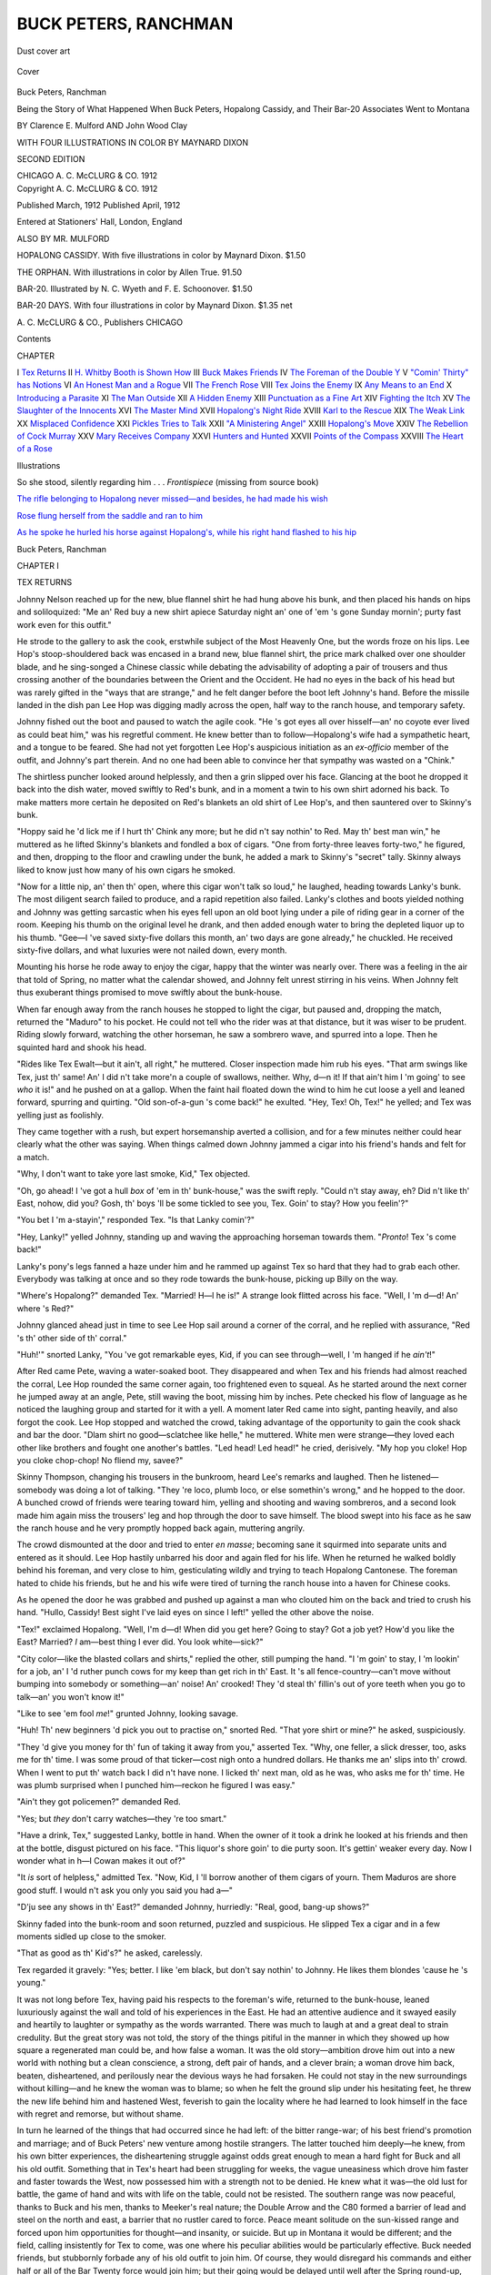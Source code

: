 .. -*- encoding: utf-8 -*-

.. meta::
   :PG.Id: 42800
   :PG.Title: Buck Peters, Ranchman
   :PG.Released: 2013-05-24
   :PG.Rights: Public Domain
   :PG.Producer: Al Haines
   :DC.Creator: Clarence E. Mulford
   :DC.Creator: John Wood Clay
   :MARCREL.ill: Maynard Dixon
   :DC.Title: Buck Peters, Ranchman
   :DC.Language: en
   :DC.Created: 1912
   :coverpage: images/img-dust.jpg

=====================
BUCK PETERS, RANCHMAN
=====================

.. clearpage::

.. pgheader::

.. container:: coverpage

   .. vspace:: 3

   .. _`Dust cover art`:

   .. figure:: images/img-dust.jpg
      :align: center
      :alt: Dust cover art

      Dust cover art

   .. vspace:: 3

   .. _`Cover`:

   .. figure:: images/img-cover.jpg
      :align: center
      :alt: Cover

      Cover

   .. vspace:: 4

.. container:: titlepage center white-space-pre-line

   .. class:: x-large

      Buck Peters, Ranchman

   .. class:: medium

      Being the Story of What Happened When Buck Peters,
      Hopalong Cassidy, and Their Bar-20
      Associates Went to Montana

   .. vspace:: 2

   .. class:: medium

      BY
      Clarence E. Mulford
      AND
      John Wood Clay

   .. vspace:: 3

   .. class:: small

      WITH FOUR ILLUSTRATIONS IN COLOR
      BY MAYNARD DIXON

   .. vspace:: 2

   .. class:: small

      SECOND EDITION

   .. vspace:: 2

   .. class:: medium

      CHICAGO
      A. C. McCLURG & CO.
      1912

   .. vspace:: 4

.. container:: verso center white-space-pre-line

   .. class:: small

      Copyright
      A. C. McCLURG & CO.
      1912

   .. vspace:: 1

   .. class:: small

      Published March, 1912
      Published April, 1912

   .. vspace:: 1

   .. class:: small

      Entered at Stationers' Hall, London, England

   .. vspace:: 4

.. class:: medium center

   ALSO BY MR. MULFORD

.. vspace:: 1

HOPALONG CASSIDY.  With five illustrations in
color by Maynard Dixon.  $1.50

.. vspace:: 1

THE ORPHAN.  With illustrations in color by
Allen True.  91.50

.. vspace:: 1

BAR-20.  Illustrated by N. C. Wyeth and
F. E. Schoonover.  $1.50

.. vspace:: 1

BAR-20 DAYS.  With four illustrations in color
by Maynard Dixon.  $1.35 net

.. vspace:: 1

.. class:: medium center white-space-pre-line

   A. C. McCLURG & CO., Publishers
   CHICAGO

.. vspace:: 4

.. class:: center large

   Contents

.. vspace:: 1

.. class:: noindent small

   CHAPTER

.. class:: noindent medium white-space-pre-line

   I  `Tex Returns`_
   II  `H. Whitby Booth is Shown How`_
   III  `Buck Makes Friends`_
   IV  `The Foreman of the Double Y`_
   V  `"Comin' Thirty" has Notions`_
   VI  `An Honest Man and a Rogue`_
   VII  `The French Rose`_
   VIII  `Tex Joins the Enemy`_
   IX  `Any Means to an End`_
   X  `Introducing a Parasite`_
   XI  `The Man Outside`_
   XII  `A Hidden Enemy`_
   XIII  `Punctuation as a Fine Art`_
   XIV  `Fighting the Itch`_
   XV  `The Slaughter of the Innocents`_
   XVI  `The Master Mind`_
   XVII  `Hopalong's Night Ride`_
   XVIII  `Karl to the Rescue`_
   XIX  `The Weak Link`_
   XX  `Misplaced Confidence`_
   XXI  `Pickles Tries to Talk`_
   XXII  `"A Ministering Angel"`_
   XXIII  `Hopalong's Move`_
   XXIV  `The Rebellion of Cock Murray`_
   XXV  `Mary Receives Company`_
   XXVI  `Hunters and Hunted`_
   XXVII  `Points of the Compass`_
   XXVIII  `The Heart of a Rose`_

.. vspace:: 4

.. class:: center large

   Illustrations

.. vspace:: 1

.. class:: noindent white-space-pre-line

So she stood, silently regarding him . . . *Frontispiece* 
(missing from source book)

.. vspace:: 1

.. class:: noindent

`The rifle belonging to Hopalong never missed—and
besides, he had made his wish`_

.. vspace:: 1

.. class:: noindent

`Rose flung herself from the saddle and ran to him`_

.. vspace:: 1

.. class:: noindent

`As he spoke he hurled his horse against Hopalong's,
while his right hand flashed to his hip`_

.. vspace:: 4

.. _`TEX RETURNS`:

.. class:: center x-large

   Buck Peters, Ranchman

.. vspace:: 3

.. class:: center large

   CHAPTER I

.. class:: center medium

   TEX RETURNS

.. vspace:: 2

Johnny Nelson reached up for the new, blue
flannel shirt he had hung above his bunk, and
then placed his hands on hips and soliloquized:
"Me an' Red buy a new shirt apiece Saturday night
an' one of 'em 's gone Sunday mornin'; purty fast work
even for this outfit."

He strode to the gallery to ask the cook, erstwhile
subject of the Most Heavenly One, but the words froze
on his lips.  Lee Hop's stoop-shouldered back was
encased in a brand new, blue flannel shirt, the price mark
chalked over one shoulder blade, and he sing-songed a
Chinese classic while debating the advisability of
adopting a pair of trousers and thus crossing another of the
boundaries between the Orient and the Occident.  He
had no eyes in the back of his head but was rarely gifted
in the "ways that are strange," and he felt danger
before the boot left Johnny's hand.  Before the missile
landed in the dish pan Lee Hop was digging madly
across the open, half way to the ranch house, and
temporary safety.

Johnny fished out the boot and paused to watch the
agile cook.  "He 's got eyes all over hisself—an' no
coyote ever lived as could beat him," was his regretful
comment.  He knew better than to follow—Hopalong's
wife had a sympathetic heart, and a tongue to
be feared.  She had not yet forgotten Lee Hop's
auspicious initiation as an *ex-officio* member of the
outfit, and Johnny's part therein.  And no one had been
able to convince her that sympathy was wasted on a
"Chink."

The shirtless puncher looked around helplessly, and
then a grin slipped over his face.  Glancing at the boot
he dropped it back into the dish water, moved swiftly
to Red's bunk, and in a moment a twin to his own shirt
adorned his back.  To make matters more certain he
deposited on Red's blankets an old shirt of Lee Hop's,
and then sauntered over to Skinny's bunk.

"Hoppy said he 'd lick me if I hurt th' Chink any
more; but he did n't say nothin' to Red.  May th' best
man win," he muttered as he lifted Skinny's blankets
and fondled a box of cigars.  "One from forty-three
leaves forty-two," he figured, and then, dropping to
the floor and crawling under the bunk, he added a mark
to Skinny's "secret" tally.  Skinny always liked to
know just how many of his own cigars he smoked.

"Now for a little nip, an' then th' open, where this
cigar won't talk so loud," he laughed, heading towards
Lanky's bunk.  The most diligent search failed to
produce, and a rapid repetition also failed.  Lanky's
clothes and boots yielded nothing and Johnny was
getting sarcastic when his eyes fell upon an old boot
lying under a pile of riding gear in a corner of the
room.  Keeping his thumb on the original level he
drank, and then added enough water to bring the
depleted liquor up to his thumb.  "Gee—I 've saved
sixty-five dollars this month, an' two days are gone
already," he chuckled.  He received sixty-five dollars,
and what luxuries were not nailed down, every month.

Mounting his horse he rode away to enjoy the cigar,
happy that the winter was nearly over.  There was a
feeling in the air that told of Spring, no matter what
the calendar showed, and Johnny felt unrest stirring in
his veins.  When Johnny felt thus exuberant things
promised to move swiftly about the bunk-house.

When far enough away from the ranch houses he
stopped to light the cigar, but paused and, dropping
the match, returned the "Maduro" to his pocket.  He
could not tell who the rider was at that distance, but it
was wiser to be prudent.  Riding slowly forward,
watching the other horseman, he saw a sombrero wave,
and spurred into a lope.  Then he squinted hard and
shook his head.

"Rides like Tex Ewalt—but it ain't, all right,"
he muttered.  Closer inspection made him rub his eyes.
"That arm swings like Tex, just th' same!  An' I
did n't take more'n a couple of swallows, neither.
Why, d—n it!  If that ain't him I 'm going' to see *who*
it is!" and he pushed on at a gallop.  When the faint
hail floated down the wind to him he cut loose a yell
and leaned forward, spurring and quirting.  "Old
son-of-a-gun 's come back!" he exulted.  "Hey, Tex!  Oh,
Tex!" he yelled; and Tex was yelling just as foolishly.

They came together with a rush, but expert
horsemanship averted a collision, and for a few minutes
neither could hear clearly what the other was saying.
When things calmed down Johnny jammed a cigar into
his friend's hands and felt for a match.

"Why, I don't want to take yore last smoke, Kid,"
Tex objected.

"Oh, go ahead!  I 've got a hull *box* of 'em in th'
bunk-house," was the swift reply.  "Could n't stay
away, eh?  Did n't like th' East, nohow, did you?  Gosh,
th' boys 'll be some tickled to see you, Tex.  Goin' to
stay?  How you feelin'?"

"You bet I 'm a-stayin'," responded Tex.  "Is that
Lanky comin'?"

"Hey, Lanky!" yelled Johnny, standing up and
waving the approaching horseman towards them.
"*Pronto*!  Tex 's come back!"

Lanky's pony's legs fanned a haze under him and he
rammed up against Tex so hard that they had to grab
each other.  Everybody was talking at once and so
they rode towards the bunk-house, picking up Billy on
the way.

"Where's Hopalong?" demanded Tex.  "Married!
H—l he is!"  A strange look flitted across his face.
"Well, I 'm d—d!  An' where 's Red?"

Johnny glanced ahead just in time to see Lee Hop
sail around a corner of the corral, and he replied with
assurance, "Red 's th' other side of th' corral."

"Huh!'" snorted Lanky, "You 've got remarkable
eyes, Kid, if you can see through—well, I 'm hanged
if he *ain't*!"

After Red came Pete, waving a water-soaked boot.
They disappeared and when Tex and his friends had
almost reached the corral, Lee Hop rounded the same
corner again, too frightened even to squeal.  As he
started around the next corner he jumped away at an
angle, Pete, still waving the boot, missing him by
inches.  Pete checked his flow of language as he noticed
the laughing group and started for it with a yell.  A
moment later Red came into sight, panting heavily, and
also forgot the cook.  Lee Hop stopped and watched
the crowd, taking advantage of the opportunity to
gain the cook shack and bar the door.  "Dlam shirt
no good—sclatchee like helle," he muttered.  White
men were strange—they loved each other like brothers
and fought one another's battles.  "Led head!
Led head!" he cried, derisively.  "My hop you
cloke!  Hop you cloke chop-chop!  No fliend my,
savee?"

Skinny Thompson, changing his trousers in the
bunkroom, heard Lee's remarks and laughed.  Then he
listened—somebody was doing a lot of talking.
"They 're loco, plumb loco, or else somethin's wrong,"
and he hopped to the door.  A bunched crowd of friends
were tearing toward him, yelling and shooting and
waving sombreros, and a second look made him again miss
the trousers' leg and hop through the door to save
himself.  The blood swept into his face as he saw the ranch
house and he very promptly hopped back again,
muttering angrily.

The crowd dismounted at the door and tried to
enter *en masse*; becoming sane it squirmed into separate
units and entered as it should.  Lee Hop hastily
unbarred his door and again fled for his life.  When
he returned he walked boldly behind his foreman, and
very close to him, gesticulating wildly and trying to
teach Hopalong Cantonese.  The foreman hated to
chide his friends, but he and his wife were tired of
turning the ranch house into a haven for Chinese cooks.

As he opened the door he was grabbed and pushed
up against a man who clouted him on the back and tried
to crush his hand.  "Hullo, Cassidy!  Best sight I've
laid eyes on since I left!" yelled the other above the
noise.

"Tex!" exclaimed Hopalong.  "Well, I'm d—d!
When did you get here?  Going to stay?  Got a job
yet?  How'd you like the East?  Married?  *I* am—best
thing I ever did.  You look white—sick?"

"City color—like the blasted collars and shirts,"
replied the other, still pumping the hand.  "I 'm
goin' to stay, I 'm lookin' for a job, an' I 'd ruther
punch cows for my keep than get rich in th' East.
It 's all fence-country—can't move without
bumping into somebody or something—an' noise!  An'
crooked!  They 'd steal th' fillin's out of yore teeth
when you go to talk—an' you won't know it!"

"Like to see 'em fool *me*!" grunted Johnny, looking savage.

"Huh!  Th' new beginners 'd pick you out to
practise on," snorted Red.  "That yore shirt or mine?"
he asked, suspiciously.

"They 'd give you money for th' fun of taking it
away from you," asserted Tex.  "Why, one feller, a
slick dresser, too, asks me for th' time.  I was some
proud of that ticker—cost nigh onto a hundred
dollars.  He thanks me an' slips into th' crowd.  When I
went to put th' watch back I did n't have none.  I
licked th' next man, old as he was, who asks me for th'
time.  He was plumb surprised when I punched
him—reckon he figured I was easy."

"Ain't they got policemen?" demanded Red.

"Yes; but *they* don't carry watches—they 're too
smart."

"Have a drink, Tex," suggested Lanky, bottle in
hand.  When the owner of it took a drink he looked at
his friends and then at the bottle, disgust pictured on
his face.  "This liquor's shore goin' to die purty
soon.  It's gettin' weaker every day.  Now I wonder
what in h—l Cowan makes it out of?"

"It *is* sort of helpless," admitted Tex.  "Now, Kid,
I 'll borrow another of them cigars of yourn.  Them
Maduros are shore good stuff.  I would n't ask you
only you said you had a—"

"D'ju see any shows in th' East?" demanded
Johnny, hurriedly: "Real, good, bang-up shows?"

Skinny faded into the bunk-room and soon returned,
puzzled and suspicious.  He slipped Tex a cigar and
in a few moments sidled up close to the smoker.

"That as good as th' Kid's?" he asked, carelessly.

Tex regarded it gravely: "Yes; better.  I like 'em
black, but don't say nothin' to Johnny.  He likes them
blondes 'cause he 's young."

It was not long before Tex, having paid his respects
to the foreman's wife, returned to the bunk-house,
leaned luxuriously against the wall and told of his
experiences in the East.  He had an attentive audience
and it swayed easily and heartily to laughter or
sympathy as the words warranted.  There was much to
laugh at and a great deal to strain credulity.  But the
great story was not told, the story of the things pitiful
in the manner in which they showed up how square a
regenerated man could be, and how false a woman.  It
was the old story—ambition drove him out into a new
world with nothing but a clean conscience, a strong,
deft pair of hands, and a clever brain; a woman drove
him back, beaten, disheartened, and perilously near the
devious ways he had forsaken.  He could not stay in
the new surroundings without killing—and he knew
the woman was to blame; so when he felt the ground
slip under his hesitating feet, he threw the new life
behind him and hastened West, feverish to gain the
locality where he had learned to look himself in the face
with regret and remorse, but without shame.

In turn he learned of the things that had occurred
since he had left: of the bitter range-war; of his best
friend's promotion and marriage; and of Buck Peters'
new venture among hostile strangers.  The latter
touched him deeply—he knew, from his own bitter
experiences, the disheartening struggle against odds
great enough to mean a hard fight for Buck and all his
old outfit.  Something that in Tex's heart had been
struggling for weeks, the vague uneasiness which drove
him faster and faster towards the West, now possessed
him with a strength not to be denied.  He knew what
it was—the old lust for battle, the game of hand and
wits with life on the table, could not be resisted.  The
southern range was now peaceful, thanks to Buck and
his men, thanks to Meeker's real nature; the Double
Arrow and the C80 formed a barrier of lead and steel
on the north and east, a barrier that no rustler cared
to force.  Peace meant solitude on the sun-kissed range
and forced upon him opportunities for thought—and
insanity, or suicide.  But up in Montana it would be
different; and the field, calling insistently for Tex to
come, was one where his peculiar abilities would be
particularly effective.  Buck needed friends, but
stubbornly forbade any of his old outfit to join him.  Of
course, they would disregard his commands and either
half or all of the Bar Twenty force would join him;
but their going would be delayed until well after the
Spring round-up, for loyalty to their home ranch
demanded this.  Tex was free, eager, capable, and as
courageous as any man.  He had the cunning of a
coyote, the cold savagery of a wolf, and the power of a
tiger.  In his lightning-fast hands a Colt rarely
missed—and he gathered from what he heard that such hands
were necessary to make the right kind of history on the
northern range.

Finally Hopalong arose to go to the ranch house
for the noon meal, taking Tex with him.  The foreman
and his wife did not eat with the outfit, because the
outfit would not allow it.  Mary had insisted at first that
her husband should not desert his friends in that
manner, and he stood neutral on the question.  But the
friends were not neutral—they earnestly contended
that he belonged to his wife and they would not intrude.
Lanky voiced their attitude in part when he said:
"We 've had him a long time.  We borrow him during
workin' hours—we never learned no good from him,
so we ain't goin' to chance spottin' our lily white
souls."  But there was another reason, which Johnny explained
in naive bluntness: "Why, Ma'am, we eats in our shirt
sleeves, an' we grabs regardless.  We has to if we don't
want Pete to get it all.  An' somehow I don't think
we 'd git very fat if we had to eat under wraps.  You
see, we 're free-an'-easy—an' we might starve, all but
Pete.  Why, Ma'am, Pete can eat any thin', anywheres,
under any conditions.  So we sticks to th' old table an'
awful good appetites."

So Hopalong and Tex walked away together, the
limp of the one keeping time with that of the other, for
Tex's wounded knee had mended a great deal better
than he had hoped for.  Hopalong stopped a moment
to pat his wolf hounds, briefly complimenting them to
Tex, and then pushed open the kitchen door, shoving
Tex in ahead of him.

"Just in time, boys," said Mary, "I hope you 're
good an' hungry."

They both grinned and Hopalong replied first:
"Well, I don't believe Pete can afford to give us much
of a handicap to-day."

"Nor any other time, as far's I 'm concerned,"
added Tex, laughing.  "We 'll do yore table full
justice, Mrs. Cassidy," he assured her.

Mary, dish in hand, paused between the stove and the
table.  She looked at Tex with mischievous eyes:
"Billy-Red tells me you love him like a brother.  Is
he deceiving me?"

Hopalong laughed and Tex replied, smiling:
"More like a sister, Mrs. Cassidy—I can't find any
faults in him, an' we don't fight."

Mary completed her journey to the stove, filled the
dish and carried it to the table; resting her hands on
the edge of the table, she leaned forward in seeming
earnestness.  "Well, you must know that we are
one, and if you love Billy-Red—" finishing with an
expressive gesture.  "Those who love me call me Mary."

Tex's face was gravely wistful, but a wrinkle showed
at the outer corner of his eyes.  "Well," he drawled,
"those who love me call me Tex."

"Good!" exclaimed Hopalong, grinning.

"An' I 'm thankful that my hair 's not th' color to
cause any trustin' soul to call me by a more
affectionate name," Tex finished.  He ducked Hopalong's punch
while Mary laughed a bird-like trill that brought to
her husband's face an expression of idolizing happiness
and made Tex smile in sympathy.  As the dinner
progressed Tex shared less and less in the conversation,
preferring to listen and make occasional comments, and
finally he spoke only when directly addressed.

When the meal was over and the two men started to
go into the sitting-room, Mary said: "You 'll have to
excuse me, Mr.—er—Tex," she amended, smiling
saucily.  "I guess you two men can take care of each
other while I red up."

"We 'll certainly try hard, Mrs.—er—Mary,"
Tex replied, his face grave but his eyes twinkling.
"We watched each other once before, you know."

As soon as they were alone Hopalong waved his
companion to a chair and bluntly asked a question:
"What's th' matter, Tex?  You got plumb quiet at
th' table."

The other, following his friend's example, filled a pipe
before he replied.

"Well, I was thinkin'—could n't help it; an' I was
drawin' a contrast that hurt.  Hoppy, I 'm not goin'
to stay here longer 'n I can help; you don't need me a
little bit, an' if you took me in yore outfit it 'd be only
because you want to help me.  This ain't no place for
me—I need excitement, clean, purposeful excitement,
an' you fellows have made this part of th' country as
quiet as a Quaker meetin'.  I 've been thinkin' Buck
needs somebody that 'll stick to him—an' there ain't
nothin' I won't do for Buck.  So I 'm goin' to pull my
freight north, but *not* as Tex Ewalt."

"Tex, if you do that I 'll be able to sleep better o'
nights," was the earnest reply.  "We 'd like to have
you.  You know that, but it might mean life to Buck
if he had you.  Lord, but could n't you two raise h—l
if you started!  He 'll be tickled half to death to see
you—there will be at least one man he won't have to
suspect."

Tex considered a moment.  "He won't see me—to
know me.  I 'm one man when I 'm known, when I 've
declared myself; I can be two or three if I don't declare
myself.  One fighting man won't do him much good—if
I could take th' outfit along we would n't waste no
time in strategy.  Th' rest of th' population, hostile to
Buck, would move out as we rode in—an' they
would n't come back.  No, I 'm playing th' stranger to
Buck.  Somebody 's goin' to pay me for it, too.  An'
th' pay 'll not be in money but in results.  I won't
starve, not as long as people like to play cards.  I quit
that, you know; but if I do play, it 'll be part of my
bigger game."

"I feel sorry for th' card-playin' population if you
figger you ought to eat," smiled Hopalong, reminiscently.

"If I 'd 'a' knowed about Buck, I 'd 'a' gone to
Montana 'stead of comin' here, an' saved some valuable
time," Tex observed.

"But as far as that goes, Tex, they can't do much
before Spring, anyhow," Hopalong remarked,
thoughtfully.  "An' it's yore own fault," he added.  "We
wanted to send you th' news occasionally, but you never
let us know where you was.  We 'd 'a' liked to hear from
you, too."

"Yes, I reckon I 've got time enough; besides, I need
th' exercise," agreed Tex.

"How is it you never wrote?" asked Hopalong, curiously.

Tex left his seat and walked to the door.  "Take a
walk with me—this ain't no place to tell a story like
that."

"I 've got somethin' better 'n that—I want to go
down to th' H2 an' see my father-in-law for a couple
of minutes.  Never met him, did you?  We can ride
slow an' have lots of time.  Be with you in a minute,"
and Hopalong hastened to ask his wife if she had any
word to send to her father.  He joined Tex at the
bunkhouse, now deserted except for Lee Hop, and in a
minute they left for the H2.  As they rode, Tex told his
story.

"This is going to be short an' meaty.  When I left
here I struck Kansas City first, then Chicago, spending
a few days in each of them.  I 'd heard a lot about New
York, an' headed for it.  I had n't been there very long
before I met a woman, an' you know they can turn us
punchers into fool knots.  Well, I courted her four days
an' married her—oh, I was plumb in love with her,
all right.  She was one of them sweet, dreamy, clingin'
kind—pretty as h—l, too.  I had a good job by then,
and for most a year I was too happy to put my feet
on this common old earth.  I never gambled, never
drank, and found it not very hard to quit cussing,
except on real, high-toned occasions.  But I never could
get along without my gun.  Civilization be d—d!
There 's more crooks an' killers in New York than you
an' me ever saw or heard of.  Once I was glad I had
it—did n't have to shoot, though.  Th' man got careless
an' let his gun waver a little an' was lookin' at th' works
in *mine* before he knowed it.  He did n't want no
money—what he needed was a match, an' he was doin' it to
win a bet—or so he palavers.  I takes his stubby .32
an' kicks him so he 'd *earn* that bet, an' lets him go.
I had to laugh—him stackin' agin *me* at that game!

"Well, I got promoted, an' had to travel out of town
every two weeks.  I 'd be gone two days an' then turn
up bright an' smilin' for my wife to admire.  Once I
was wired to come back quick on account of somethin'
unexpected turnin' up, an' I lopes home to spend that
second night in my own bed.  I remember now that I
wondered if th' wife would be there or at her mother's.

"She was there, but she was n't admirin' *me*.  I saw
red, an' th' fact that I did n't go loco proved that I
ain't never goin'.  But th' trigger hung on a breath an'
*he* knowed it.  He was pasty white an' could n't hardly
stand up.  Then th' shock wore off an' he was th'
coolest man in town.

"'What are you goin' to do about it?' he asks,
slowly.  'Yore wife loves *me*, not you.  She 's allus
loved me—you never really reckoned she was in love
with *you*, did you?"

"*I* was shocked then, only I was wearin' my poker
face an' he could n't see nothin'.  'Why, I did think,
once in a while, that she loved me,' I retorts.  'I
certainly kept you hangin' 'round th' gutter an' *sneakin'*
in, anyhow.  When I get through with you they 'll find
you in that same gutter.'

"'Goin' to shoot me?  I *ought* to have a chance.  I
ain't got no gun—you see, I ain't wild an' woolly like
you,' an' he actually grinned!

"'What kind of a chance did *I* have, out of town
an' not suspectin' any thin'?' I asks.

"'But she *loves* me; don't you understand?  She was
*happy* with me.  What good will it do *you* if you kill
me an' break her heart?  She 'll never look at you
again.'

"'I reckon she won't anyhow,' I retorts.  'Leastwise
not if I can help it.  Look here: Don't you know you
deserve to die?'

"'That's open to debate, but for brevity I 'll say
yes; but I want a chance.  I gave *you* a chance every
time I came here—you did n't take it, that's all.'

"'I 'll get you a gun, d—d if I won't,' I replied, an'
backed towards th' valise where my big old Colt was.
But he stops me with a sneer.

"'I said a *chance*!  You was *born* with a gun in
your hand, an' it 'd be pure murder.'

"'I 'm glad somethin 's pure,' says I.  Then I
remembered that old valise again.  Remember th' last
thing I did for you an' Peters before I quit, Hoppy?"

Hopalong thought quickly.  "Yes, you an' Pete put
in two days settin' poisoned cows in th' brush on th'
west line.  Did a good job, too.  Ain't been bothered
none by wolves since."

Tex chuckled.  "There was a bottle of yore stuff in
that war-bag an' it was half full.  I don't remember
puttin' it there, but there she was.  So I takes it an'
holds it up for him to look at, readin' th' label out loud.
That was th' only time my wife says a word, an' she
says *his* name, sorrowful; then she goes on lookin' from
him to me an' from me to him.

"He laughs at me an' sneers again.  'Think I 'm
go in' to eat that?' he says.

"I don't answer.  I 'm too busy workin' with one
hand an' watchin' him.  I knowed he did n't have no
gun, but there was chairs an' bottles a-plenty.  I got
down a bottle of bitters an' poured some of it in a
couple of glasses.  Then I drops in some pain-killer
an' stirs it up.  It does n't mix very well, so I pushed
th' remains of their supper to one side an' slips th'
two glasses under th' table cloth, holdin' one edge of
it in my teeth so it would n't touch th' glasses an'
let him follow 'em.  If they 'd been cards I 'd 'a'
spread 'em monte-fashion under his nose—but they
was n't.

"'Now, you skunk—take your pick an' don't
wrangle no more about yore chances.  An' you drink it
before I drink mine, or I 'll blow yore cussed ribs
loose!'

"I had given him credit for havin' a-plenty nerve,
but now I sees it was n't nerve at all—just gall.  He
was pasty white again, almost green, an' his little soul
plumb tried to climb out of his eyes.  I was a whole lot
surprised at how he went to pieces an' I was savagely
elated at th' way he was a-starin' at that cloth.  He
looks at me for an instant and then back at th' little
shell game on th' table' an' he says in a weak, thin
voice: 'How 'd I know—you 'll drink—yourn?'

"'You ain't supposed to be knowin' anythin' about
my habits while I 've got this gun—an' it's gettin'
plumb heavy, too,' I retorts.  'You 've been yellin'
about an even break, an' there it is.  An' if it 'll hurry
things any I 'll pick up my glass now an' drink it as
soon as I see yore glass empty, an' yore Adam's apple
bob enough.  We won't have to wait very long before
we get results.  You 'll pick yore glass an' drain it or
you 'll stop lead.'  An' I did n't care, Hoppy, which
one he got—I was worse'n dead then—what th' h—l
did I care about livin'?

"I reached out to get my glass as soon as he had
his'n an' I laid th' gun on my knee, knowin' he did n't
have no weapon, an' that I could get th' drop before he
could swing a bottle or chair.  But I knowed wrong.
He was a liar.  As I touched my glass his hand streaks
for his hip pocket.  I gave him th' liquor in his eyes
an' lunged for his gun hand just in time.  Then I lets
loose all th' rage that was boilin' in me an' when I gets
tired of punishin' him, I throws him at th' feet of th'
woman, picks up both guns, gets what personal duffle
I need, an' blows th' ranch.  His face was even all over,
his nose was busted, his teeth stuck in his lips, an' he
had a broken gun-wrist that gave somebody a whole lot
of trouble before it worked right again, if it ever did.
I 'm glad I did n't shoot him—there was a lot more
of satisfaction doin' it with my naked hands.  It was
man to man an' I played with him, with all his extra
twenty pounds.  By G—d, I can feel it yet!"

During the short pause Hopalong looked steadily
ahead with unseeing eyes, his face hard, his eyes
narrowed, and a tightness about his lips that told plainly
what he felt.  To come home to that!  He realized that
his companion was speaking again and gave close
attention.

"I don't know where I put in th' next week, but
when I got rational I found myself in a cell in a
Philadelphia jail, along with bums and crooks.  I found that
I 'd beat up a couple of policemen when I was drunk.
When I got ready to leave th' town I didn't have a
whole lot of money, so I played cards with what I had
an' left th' town as soon as I had my fare—which
did n't take long.  That bunch never went up agin'
such a well trained deck in their lives."

This time Hopalong broke the silence that ensued,
his hand dropping unconsciously on his friend's arm
in warm, impulsive sympathy.  "By G—d, what a deal!
It's awful, Tex; awful!"

"Yes, it was—an' it ain't exactly what you 'd call
a joke right now.  But I ain't worryin' none about th'
woman—she killed my love stone cold that night.  But
when I think of how things *might* 'a' turned out if she 'd
been square, of th' home I 'd 'a' had—but h—l, what's
th' use, anyhow?  Now what hurts me most is my pride
an' conceit—an' th' way I turned to th' drink an'
cheatin' so easy.  It makes me mad clean through to
think of what a infant I was, how I played th' fool
for th' Lord knows how long; an' sometimes I want to
kill somebody to sort of get square with myself.  Up
north I 'll be too busy tryin' to make fools out of other
people to do much in th' line of sympathizin' with
myself—an' too busy an' cautious to break back to
drink an' cards.  That was one of th' things drove me
back here—there 's a whole lot more temptation facin'
a man back East, an' 'specially a feller that's totin' a
big load of trouble."

"Don't it beat all how different luck will run for
different people?" marvelled Hopalong, thinking of
his portion.

"That was runnin' in my mind while I was eatin',"
replied Tex.  "Reckon I *did* get sort of quiet.  But
I 'm plumb glad th' right kind of luck came yore way,
all right."

They rode on for a short time, each busy with his
own thoughts, and then Hopalong looked up.  "We 're
goin' up to see Buck just as soon as I feel th' ranch
is in proper shape.  I 've got to get th' round-up out
of th' way first.  You see, we ain't had no honeymoon
trip yet."

"Yo 're lucky again; I never could see no joy in
hikin' over th' country changin' trains, livin' in hotels,
sleepin' in a different bed every night, each one worse'n
th' one before, lookin' after baggage, an' workin' hard
all th' time.  I 've often wondered why it is that two
people jump into all that trouble just as soon as they
get into their own little heaven for th' first
time."  Then Tex's face grew earnest.  "Now, look here,
Hoppy: You ain't goin' up to see Buck till I tell you
to come.  I know you, all right; just as soon as you
land you 'll be out gunnin' for th' bunch that's tryin'
to bust Buck's game.  You ain't single no more—yo're
a married man, an' when a man 's got a wife like
yourn he naturally ain't got no cussed business runnin'
'round puttin' hisself in th' way of gettin' killed.  You
let yore gun get plumb dusty an' when you want any
excitement, go out an' try to make water run up hill,
or somethin' simple like that.  You handle th' trouble
that comes to you, an' don't go off a-lookin' for it."

They spent the rest of the time in discussing the
status of the married man, and when Mary afterward
learned of the stand Tex took she shared more of her
husband's affection for him.  After a short stay at
the H2 they turned homeward and went thoroughly
into the matter of Tex's ride north.  It was agreed
that extra precaution would do no harm, and in order
to have no blunder on the part of any one, they decided
that it was best not to say anything about where he was
going.  Hopalong was greatly pleased and relieved now
that he knew that his old foreman would have some one
to help him fight his battles on that cold, distant range;
but he did not appear to be as cheerful about it as was
his companion.  Tex looked forward to the trip with all
the eagerness and impatience of a boy and it showed in
his conversation and actions.

When they reached the ranch house at dusk they
found Mary cooking a very small meal, and she waved
them off.  "You an' Billy-Red can't eat here to-night:
yo 're goin' to eat with th' boys in th' bunk-house.  I
would n't spoil your fun for anything.  Now you get
right out—I mean just what I say!"

"But, girl—" began Hopalong.

"Now I 've made up my mind, an' that's all there
is about it.  I can get along without you this
once—I won't do it again, you know—an' I want you boys
to have a rousin' good time all by yoreselves.  I want
th' boys to like me, Billy-Red, to feel that I ain't
changed *everythin'* by bein' here.  Now you clear
out—Lee knows all about it, an' I cooked some goodies
this afternoon for th' feast.  Johnny cleaned out th'
cake tins an' scraped th' bowls I mixed th' fillin'
in—I had to drive him away.  Look!  There he is, leanin'
up against that tree watchin' for me to set somethin'
out to cool.  He purty near got away with a pie—oh,
he 's terrible!  But he 's a good boy, just th' same."

Tex turned, emitted a blood-curdling yell and started
for the anxious Johnny, Hopalong close behind, while
Mary stood in the door and watched the fun, laughing
with delight.  The outfit piled out of the bunk-house,
caught sight of Johnny pounding towards them, and
joined in, much to the Kid's disgust.  They did not
know anything about the affair, but they did not have
to know—Johnny was legitimate prey for all, at any
time and under any conditions.  The fleeing youngster
was nearly caught twice as he dodged and doubled, but
once past them, he drew away with ease.  When the
winded and laughing pursuers finally stopped, he
circled around to the nearest corral, found a seat on the
gate and watched them straggle back to the bunk-house,
deriding them with cheerful abandon, dissecting them
with a shrewd and cutting tongue.  He took them up
in rotation and laid bare their faults and weaknesses
until they leaned against the wall and laughed at each
other until the tears came.  Then he turned to ridicule.

"An' there's Skinny," he continued, slowly and
gravely, while he rolled a cigarette.  "Th' only way
you can see him, except at noon, is to look at him in
front, or at his feet.  Why, I grabbed a broom in th'
dark one time an' shore apologized before I realized
that it was n't him at all.  When he sits down he looks
like a figger four, an' I 'm allus a-scared he 'll get into
one pant's laig by mistake.  When he eats solid stuff he
looks like a rope with a knot in it—it's scary watchin'
them knots go down—looks like he was skinnin'
hisself.  You can't tell whether he 's comin' or goin'—th'
bumps is all alike.  His laigs is so long he looks
like a wishbone an' I 'm holdin' my breath most of th'
time for fear he 'll split.  When he goes huntin' all he
has to do is to stand still so th' game won't see him;
it wanders up to see what's holdin' up th' hat.  He put
Pete's pants on once when he fell in th' crick—after
he fell in—an' I lifts my hat when I saw th' ridin'
skirts.  His laigs are beautiful—except for them
knobs half way down where they hinge.  An' when he
swallers a mouthful of water he looks like a muscle
dance.  Why, I got into his bunk one night by mistake
an' spent five minutes a-tryin' to smooth out a crease
in th' blanket.  Then he wakes up an' tells me to go
over an' scratch Red for a change.  Tells me to git
off 'n him, 'cause I 'm flattenin' him out.  That can't
be did, an' he knew it, too.

"What *you* laughin' at, Red?  You ain't got no
laugh comin'.  Every mornin' you sit on th' bunk an'
count yore clothes an' groan.  You put yore hat on
first an' yore boots next.  Then you takes off th' boots
so yore socks can get on.  Then th' boots go on again.
Then they come off again to let yore pants go on, after
which on go th' boots again.  Then you take yore hat
off to let th' shirt slip over yore head an' it goes right
back on again.  I 've seen you feel around for yore
suspenders for five minutes before you remembered they
was under th' shirt."

"Yo 're another!  I don't wear no suspenders!"

"No, you don't.  Not now, but you did.  You quit
'em 'cause they cost a dollar a pair an' kept gettin'
lost under th' shirt.  Now when you dress up you lift
my suspenders.  Tex never saw you in love.  I did; lots
of times; about twice a month.  You put th' saddle on
th' corral wall, close th' horse, an' mount th' gate.
You eat coffee with a knife an' sugar th' water.  When
I wake up first I see you huggin' th' pillow, which is
my old coat wrapped around my old pants.  If anybody
says 'patience,' you bust yore neck a-lookin' for
her.  What did you do up to Wallace's that time when
his niece came on to visit at his ranch?  Wallace told
me all about it, an' all about th' toothbrush, too.
Lemme see if you remember good.  Did n't you—"

"You never mind about me rememberin'," Red
shouted, grabbing up a bucket of water off the wash
bench and starting for his tormentor.  Johnny leaped
down and backed off, dodging behind the corral wall.
As Red made the turn he fell sprawling, the water
affectionately clinging to him.  When he arose and
looked around Johnny was entering the bunk-house door
and the rest of the outfit clung together trying to hold
themselves up, and voiced its misery in wails.  At that
moment Lee Hop buck-jumped around the corner on
his trip from the cook shack to the corral, his favorite
place of refuge when the ranch house was cut off from
him, and he saw Red too late.  When he was able to
think he was minus a shirt and Red was carrying him
under one arm and the shirt under the other.

"Now, you heathen—get that grub on th' table or
I 'll picket you an' Johnny to th' same stake!" Red
threatened, grimly.

"Him get clake.  Him stealie pie.  Alle same in
klitchen.  Eat chop-chop!" wailed the cook.  He was
promptly dropped and looked up in time to see a rush
for the cook shack.  But Johnnie was placing the
delicacies on the table and close scrutiny failed to discover
anything wrong with them, notwithstanding the
suspicious manner in which his tongue groomed his teeth.

The supper was a howling success, and unlike the
usual Bar-20 meals, was prolonged, and fun seasoned
every dish.  Even Lee Hop, incapable as he was of
grasping most of the points in their rapid flight, and
not wholly in sympathy with certain members of the
outfit—even his countenance lost its expression of
constant watchfulness; his mouth widened into a grin
whose extremities were lost somewhere in the region of
his back hair; his eyes gleamed like jet buttons in a
dish of mush; and his moisture-laden skin shone until,
altogether, his head resembled nothing so much as a
pumpkin-bogie, a good-natured one, with an extra large
candle lighted inside.  He was tempted now and again
to insert a remark in the short openings, but
experience checked him in time.  When the crowd filed into
the living-room it was to tell tales of men living and
dead; stories that covered a great range of human
action, from the foolishness of "Aristotle" Smith to the
cold ferocity and cruelty of Slippery Trendley and
Deacon Rankin.  The hours flew past with astonishing
speed and when Tex looked at his watch he stared
for a moment and returned it to his pocket with a
quick, decisive movement.

"It's past midnight, fellows, an' I 'm riding' on in
the mornin'," he remarked, arising.

The crowd looked its amazement and then vociferously
announced its regret.  These men held it a breach
of etiquette to question, and because there were no
"whys" or "wherefores," Tex felt impelled to explain.
He was going on to see old friends, but he would return.
The Bar-20 was his range and he would get back as
soon as he could.  In deference to his wishes and to let
him get as much sleep as possible, the outfit quietly
prepared for rest, and Hopalong, bidding them
good-night, departed for the ranch house.

Breakfast over the next morning, Tex rode north,
followed by an escort of friends of which any man
would have been proud.  Hopalong and Mary rode at
his side and behind in a compact bunch came the boys.
They stopped when the river trail was reached and
Tex shook hands all around.

"I 'm sorry to leave you, Hopalong," he said
earnestly; "but you know how it is: I 've been away quite
a spell and things happen quick out here.  You 'll see
me again this Summer an' I 'll come to stay if you
want me.  Mary, I 'm mighty glad to see he 's got such
a good foreman—he 's needed one a long time; an' I
can see a big improvement in him already."

"Reckon you might profit by the example—must
be girls a-plenty out in this country who 'd make good
foremen," she replied, laughing.

Tex's face showed no trace of hurt as the chance
arrow sped to the mark; he laughed, pointing at
Johnny.  "I reckon there are; but the Kid would n't
give me no show."

"We 'll answer for him, Tex," chuckled Red.  "We
cured him once before an' we 'd be shore glad to do it
again."

"Yep—kept him in the hills, starvin' an' freezin'
for a whole month," sweetly added Skinny.

Johnny flushed and squirmed but had no time to
retort, Pete and the others being too busy talking to
Tex to let him be heard.  Finally Tex backed off, raised
his hat, and with a bow and a smile to Mary, wheeled
and loped off along the trail to run Spring a race to
Montana.  Every time he looked back he waved in
answer to his friends, and then, swiftly mounting a rise,
was silhouetted for an instant against the white clouds
on the horizon and as swiftly dropped from sight, a
faint chorus of yells reaching him.

The outfit turned slowly to return to their ranch
and when they missed their foreman, they saw him
sitting silent where they had left him, his wife's hand on
his arm.  He could still see Tex against the sky, clear
cut, startlingly strong and potent, and he nodded his
head slowly.  "He 's needed up there, an' he 's the best
man to go."  Turning, he was surprised to find his
wife so near and he smiled joyously: "Wouldn't go
an' leave me all alone, would you, Honey?  Yo 're shore
a thoroughbred an' I 'm plumb proud of you.  Race
you to th' bunch!"





.. vspace:: 4

.. _`H. WHITBY BOOTH IS SHOWN HOW`:

.. class:: center large

   CHAPTER II


.. class:: center medium

   \H. WHITBY BOOTH IS SHOWN HOW

.. vspace:: 2

If any man of the Bar-20 punchers had been
brought face to face with George McAllister he
would have suffered the shock of his life.
"Frenchy?" he would have hesitated, "What in—?
Why, Frenchy?"  And the shock would have been
mutual, since Frenchy McAllister had been dead some
months, a fact of which his brother George was
sorrowfully aware.  Yet so alike were they that any of
Frenchy's old friends would have thought the dead
come to life.

A distinguishing feature was the eye-glasses which
George had long found necessary.  He took them off
and laid aside his book as the butler announced Mr. Booth.

\H. Whitby Booth entered the room with the hesitating
step of one who has a favor to ask.  A tall,
well-set-up man of the blonde type of so many of his
countrymen, his usual movements were slow when
compared with the nervous action of those in the hustling
city of Chicago.  Hesitation gave him the appearance
of a mechanical figure, about to run down.  Mr. McAllister's
hearty welcome did not seem to reassure him.

"Ah—Miss McAllister—ah—is not at home," he
volunteered, rather than questioned.

The other man eyed him quizzically.  "No," he
agreed, "she and Mrs. Blake are out somewhere; I am
not just sure where.  Shall I inquire?"

"No, oh no.  I rather wanted to talk to you, you
know—that is—ah—"

"Sit down, Whitby, and relieve your mind.  Cigars
on that table there, and some whiskey and fizz.  Shall
I ring for brandy?"

"Awfully good of you, really.  No, I—I think
I 'll go in as I am.  The fact is I want Margaret—Miss
McAllister—and I thought I 'd ask if you had
any objections."

"Margaret has."

"Oh, I say!"

"Fact, she has.  Might as well face the music,
Whitby.  The truth is just this: It's less than a week
ago since Margaret was holding you up as a horrible
example.  Margaret comes from a line of hustlers; she
has not had common sense and national pride bred out
of her in a fashionable school; and she looks with
extreme disfavor on an idler."

"But I say, Mr. McAllister, you don't think—"

"No, my boy, I don't think where Margaret is
concerned—Margaret thinks.  Don't misunderstand me.
I like you, Whitby.  Confidentially, I believe Margaret
does, too.  But I am quite sure she will never marry a
man who does nothing and, as she expressed it herself,
lives on an allowance from his father."

"Then I understand, sir, you have no objections?"

"None in the world—because I believe you will
strike your gait before long and become something of a
hustler yourself.  But let me tell you, Margaret does n't
deal in futures—I 'm used to it—but she insists on
a fact, not a probability."

Whitby drew a breath which was largely expressive
of relief.  "In that case, sir, I 'll try my luck," and he
arose to say good-night.

"You know where to find them?"

"Rather!  I was going there when I had spoken to you."

"I see," said Mr. McAllister, somewhat grimly,
remembering the other's greeting.  "Sit down, Whitby.
The night is young, you can't miss them, and I am so
sure of the badness of your luck that I should like to
give you a little encouragement to fall back
on."  Whitby resumed his seat and Mr. McAllister puffed
thoughtfully at his cigar for a few moments before
speaking.

"Not to go too far back," he began, "my
grandfather was a boy when his father took him from
Ireland, the birthplace of the family, to France, the
birthplace of liberty, as the old man thought.  Those were
stirring times for that boy and the iron of life entered
into him at an early age.  He married and had one son,
my father, who thought the liberty of this country so
much better than that of France, that he came here,
bringing his young wife with him; the wife died in
giving birth to my younger brother, John.  All that line
were hustlers, Whitby.  They had to be, to keep alive.
Margaret knows their history better than I do and
glories in it.  You see?"

Whitby nodded mournfully.  He was beginning to
lose confidence again.

"My father would have been alive to-day but for an
unfortunate accident which carried off both him and my
mother within a few days.  My brother and myself
were found pretty well provided for.  My share has
not decreased.  In fact I have done very well for a man
who is not avaricious.  But I had to fight; and more
than once it was a close call, win or lose.  Margaret
knows all that, Whitby, and the dear girl is as proud
of her father, I do believe, as of any who went before
him.  Her mother left us very soon and Margaret has
been my companion ever since she could talk.  Are
you beginning to understand?"

"I am, indeed," was the reluctant acknowledgment.

"Very good.  Then here is where you come in."  His
face clouded and he was silent so long that Whitby
looked up inquiringly.  The motion aroused McAllister
and he continued:

"My brother was queer.  I have always thought
his birth had something to do with it; but however that
may be, he was, in my opinion, peculiar in many of
his ways.  The choice of his path in life was quite on
a par with his character: he invested every dollar he
had in land out West, he and a partner whom I have
never seen; bought and paid for land and stock at a
time when Government land was used by any one
without payment of any kind and when live-stock raising
was almost an unknown industry, at least in that part
of the country.  But that was n't all.  He went out to
the ranch and took his delicate young wife with him,
a bride, and lived in a wild region where they saw only
Indians, outlaws, and those who were worse than
either."  His face hardened and the hand he laid on the table
trembled as he turned to face to his listener.  "Worse
than either, Whitby," he repeated.  "The Indians were
bad enough at times, God knows, but there is excuse for
their deviltry; there could be no excuse for those
others.

"One reason John gave for going West was that
the life would bring health to his wife.  It did so.  A
few months' time saw her a robust woman.  And then
John returned to the ranch one day to come upon a
scene that drove him crazy, I verily believe.  No need to
go into it, though I had the details from his partner at
the time—John did not write me for years.  They
both started out after the murderers and wandered over
a great part of this country before finding the chief
fiend.  Even his death brought no peace to John.  He
would never go back to the old place nor would his
partner, out of feeling for him.  After much persuasion
I got them to put matters into my hands, but so many
years had passed that I found the ownership in dispute
and it is but lately that I have succeeded in regaining
title.  It was too late for John, who died before I came
into possession, but his partner, a man named Peters,
has gone up there from a Texan ranch to run the place.
He is half owner and should be the best man for the
job.  But—and my experience with those Westerners
places emphasis on that 'but'—I do not really know
just what kind of a man he is.  I am putting quite a
large sum of money in this venture, relying upon
Peters' knowledge and hoping for a square deal.  And
if he is the best man for the place, you are the best
man I know to show me that.  Don't interrupt.

"I know right well what Margaret will tell you
to-night, and if you want to make her change her mind,
you could have no better opportunity than I offer.  My
brother's history is an abiding grief with Margaret,
and if you go out there and make good you will surely
make good with her.

"That's all.  If I 'm right, come and see me to-morrow
at the office.  I will have everything noted down
for you in writing.  Commit it to memory and then
destroy the notes; because you would be valueless if
any one interested discovered you were acting for me.
And don't see Margaret after to-night before you go."

He arose and held out his hand.  Whitby grasped
it as he stood up and looked frankly at him.  "It's
awfully good of you, Mr. McAllister," he declared.
"You 've left me deuced little hope, I must say, but
there 's no knowing where you are if you don't ask, is
there?  And if I come a cropper I 'll try your way
and chance it."

"You 'll find my way is right.  I 've made mistakes
in my life but never any where Margaret was
concerned.  Good-night."

.. vspace:: 1

.. class:: center white-space-pre-line

   \*      \*      \*      \*      \*

.. vspace:: 1

Whitby stood at the top of the steps, slowly drawing
his right-hand glove through his gloved left hand,
time after time, casting a long look before he leaped.
The driver of his hired *coupé* eyed him with calculating
patience, observing to himself that if this were a
specimen of the average Englishman, England must be a
cinch for a cabman.  Whitby had not yet arrived at the
leaping stage when another *coupé*, a private one with a
noticeably fine team, stopped in passing the house, and
a voice hailed him: "Hello, Whit!  What are you
mooning there for?"

Whitby smiled: for all his consideration he had been
pushed in at the last.  He slowly descended the steps
while he replied: "Evenin', Wallie.  I was just going
to drop in on the Sparrows."

"Good enough!  Me, too.  Jump in here and let
your wagon follow.  Do you hear, you driver?  Trail
in behind—unless you won't need him, Whit."

"Oh, let him come along.  I—ah—I may be leaving
rather early, don't you know."

"That so?  Me, too.  I'm darned glad I met you,
Whit.  I 'm in a regular blue funk—Brown is sulky
as a bear.  He 's been driving me about for an hour, I
should say, and he does n't understand it.  Fact is,
Whit, I 'm going to ask a girl to marry me to-night, and
I don't want to, not a little bit; but if I don't, some
other fellow will, and that would be—well, worse."

"By Jove!  Marry you *to-night*!  Do you fancy she will?"

"No, you 'bloomin' Britisher.'  *Ask* her, not marry
her, to-night.  For the love of Moses!  Do you think
it's an elopement?"

"Well, I did n't know, you know," and his tone was
one of distinct disappointment.  "You seem to be
pretty certain she 'll have you."

"Oh!  She 'll have me right enough, but I 've got to
ask first and make sure.  There 're too many others
hanging around to suit me."

"I say, old chap, I hope you won't mind my asking
but—it is n't Miss McAllister, by any chance, is it?"

Wallie turned in his seat and stared at the anxious
face of Whitby for a few moments, then he broke into
shouts of laughter.  "You, too," he managed to say;
and at last: "No, you trembling aspirant, it isn't,
by any chance, Miss McAllister.  Margie and I are
good friends, all right, but not in that way.  Oh, you sly
Johnnie!  Why, I 'll bet a hundred you 're up to the
same game, yourself.  Own up, now."

"I think a great deal of Miss McAllister, a very
great deal.  If I thought she 'd have me I 'd ask her the
first opportunity."

"And that will be in a few minutes.  She 's bound to
be there—and here we are.  Wish me luck, Whit."

"I do, with all my heart, Wallie," and he was very
serious in his earnestness.

"Same to you, Whit, and many—no, not that, of
course."  They were in the rooms by this time, both
pairs of eyes wandering, searching this way and that
as they moved toward their pretty hostess whose recent
marriage seemed to have increased, if possible, her
popularity with the male sex; she stood so surrounded
by a chaffing crowd of men that they found difficulty
in getting near her.  They did not linger, however, as
each caught sight of the object of his pursuit at the
same time, and their paths parted from that moment.

The maturity of Margaret McAllister's mind would
never have been suspected from her appearance.  The
pale green satin gown, overhung with long draperies of
silk-fringed tulle, the low round satin corsage being
partly veiled by a diagonal drapery of the same
transparent material, and ornamented—as was the skirt—with
a satin scarf, tied with knots of ribbon and
clusters of water-lilies—this formed a creation that
adorned a perfect figure of medium height, whose
symmetry made it seem smaller than it really was.  The
Irish temperament and quickness of intelligence were
embodied in a brunette beauty inherited from her
French ancestry; but over all, like the first flush of
morning's light on a lovely garden, lay the delicate
charm of her American mother.  One of a group of
girls, with several men hovering on the outer circle, she
detached herself upon Whitby's approach and advanced
to meet him.

"Good-evening, Mr. Booth.  Are n't you late?"

"Yes, rather."  Whitby drew comfort from the fact
that she had chosen to notice it.

"Aunt Jessie is over this way.  She is complaining
of the heat already.  Perhaps you would better mention it."

"Mrs. Blake?  I will.  I 've a favor to ask of Mrs. Blake.
Let's join her."

Mrs. Blake was of that comfortable age, size, and
appearance which expressed satisfaction with the world
and its ways.  She affected black at all times with quite
touching consistency; doubly so, since gossip hinted at
a married life not altogether happy.  However, her
widowhood did not permit derogatory remarks concerning
the late Mr. Blake, who made up to her in dying all
his short-comings when alive; and she had proven a
discreet chaperon for Margaret from the assumption of
that position.  Her most conspicuous weakness was
endeavoring to overcome a growing embonpoint with
corsets, and the tight lacing undoubtedly had much
to do with her susceptibility to heat.  Whitby was a
favorite with her and she greeted him warmly, closing
her waving fan to tap him with it now and again in
emphasis.

But Whitby's purpose would not wait; as soon as the
chance offered he begged free, and arose to the
occasion with a daring that surprised himself.  "I am
going to hide up with Miss McAllister for quite a time,
Mrs. Blake.  If any one comes bothering, just put him
off, will you?  That is, if Miss McAllister doesn't
mind."

"Mind?  Of course she doesn't mind.  Run along,
Margie, and for Heaven's sake, don't sit in a draft—though
I don't believe you can find one in this house,"
and the fan was brought into more vigorous action at
the reminding thought.

"Well, I don't know, Mr. Booth," remonstrated
Margaret as they moved away.  "They will begin to
dance very soon and I promised Wallie Hartman the
opening.  You came in together, didn't you?"

"Oh, Wallie!  Yes, he was pretty keen on getting
here but I rather fancy he's forgotten about that
dance, you know."

"What makes you say that?  What mischief are you
two brewing?"

"Ah—it's Wallie's secret, you know,—that is, his
part of it is—I say, here 's the very spot."

They had made the turn behind the stairs, where a
punch bowl stood; the space immediately behind the
stairs being too low in which to stand comfortably
upright, a mass of foliage was banked in a half circle,
outside of which the stand and punch bowl were placed;
inside, a thoughtful hostess had arranged a *tête-à-tête*,
quite unnoticeable from without.  Whitby's attention
had been drawn to it by the couple who had emerged
upon their approach, the girl radiant and the man
walking on air, of which details Whitby was entirely
oblivious.  Margaret was more observing and she looked
after Wallie with a dawning look of understanding and
then at Whitby with a quick glance of apprehension.
There was no time to protest, even if she would, as
Whitby had led her behind the leafy screen before she
fully realized the import of his action.

Like many slow starters, Whitby, when once in
movement, set a rapid pace.  He came to the point
now with promptitude:

"Miss McAllister, I arrived late because I called on
your father before coming here, to ask his permission
to address you.  I must say he rather dashed my hopes,
you know.  He does n't think I 'm such a bad sort—he
does n't object in the least—but he seemed to fancy
his daughter Margaret would.  I—I hope he is mistaken."

She turned to him a face in which the eyes were
slowly filling with tears, nor did she remove the hand
upon which his rested, on the curving back of the seat.
It was not her first proposal, by several, but there was
a vibrating earnestness, an unexpected tenderness in
this big, slow Englishman which told her she was going
to hurt him seriously when she spoke.  And she did not
want to hurt him; with all her heart and soul she
wished she did not have to hurt him.

"I 'm not worthy of you, Margaret.  I don't think
any man is worthy of a good woman, and I 'm just an
ordinary man.  But I 'll *be* worthy of you, from
to-night.—and that whether you say yes or no.

"You know I love you.  You must know I left
London and came over here to follow you.  But you don't
know how much I care for you—and I can't tell you.
I 'm a duffer at this sort of game—like everything
else—I never did it before—and 'pon my word, I
don't know how.  But if I could say what I feel, then
perhaps, you might know better.  What is it to be,
Margaret?  Wait a bit!  If you feel doubtful, I 'll
wait as long as you want me to.  But—but—I 'm
afraid it's no go."  He sat looking dumbly at her,
hoping for some sign of encouragement, but there was no
misreading the answer in her face.

It was a long minute before she spoke.  She was
unnerved by the hysterical desire to put her arms around
him and soothe him as she might a hurt child.
Something of her embarrassment was conveyed to him and
with the wish to save her the pain of refusing in words
he started as if to rise.  She stopped him with a gesture.

"Wait.  I *will* say what I want you to know.  I like
you—no! not in that way; not the way a woman
should—the man she expects to marry.  Perhaps if
you had been—I am not sure—but I could *not* marry
a drone.  Oh! why don't you wake up!  How *can* you
go on from day to day with no thought but self-indulgence?
You say you love me.  Ask yourself: Is not
that merely a form of self-indulgence?  Oh, I know you
would take care of me and defer to me and let me have
my way in everything—you are that kind of a man—but
to what end?  That I might be the more pleasing
to you.  Is it your purpose to dawdle through life,
taking only such pains as shall make things more pleasing
to you?"

"Is that all, Margaret?  Is it only because you fancy
I'm a loafer?"

"But you are!  You are!  Oh!  I don't know—I 'm not sure—"

"I 'm sure!" the exulting certainty in his voice
startled her.  "I 'm sure!" he repeated.  "I may be a
bit of an ass in some things but no woman would care
as you care, what a man was or what he did unless she
loved him.  You love me, Margaret, thank God!  Give
me a chance.  You 're only a girl, yet.  Give me a year
and if I go under, or you find I 'm wrong, I 'll thank
you for the chance and never blame you.  Will you?"

Her heart was pounding in suffocating throbs and
she trembled like a leaf in the wind before the eager
intensity of his gaze.  A strong will held her in check,
else she had given way then and there, but she faced
him with a fine bravery.  "Yes," she promised, "I
will.  Go away and make good."

"Make good!  By Jove, that's what your father
said.  Make good—I 'll not forget it."  His head
bent low in an old-fashioned but becoming salute while
her free hand rested unfelt for an instant upon the
yellow hair, a gesture that was at once a blessing and a
prayer.





.. vspace:: 4

.. _`BUCK MAKES FRIENDS`:

.. class:: center large

   CHAPTER III


.. class:: center medium

   BUCK MAKES FRIENDS

.. vspace:: 2

The town of Twin River straggled with
indifferent impartiality along the banks of the Black
Jack and Little Jill branches where they ran
together to form the Jones' Luck River, two or three
houses lying farther north along the main stream.  The
trail from Wayback, the nearest railway point, hugged
the east bank of Jones' Luck, shaded throughout its
course by the trees which lined the river, as they did all
the streams in this part of the country: cottonwoods
mostly, with an occasional ash or elm.  Looking to the
east, the rolling ground sloped upward toward a chain
of hills; to the west, beyond the river, the country lay
level to the horizon.  On both sides of the trail the
underbrush grew thick; spring made of it a perfect
paradise of blossoms.

Boomerang, pet hobo of Twin River and the only one
who ever dared to come back, left Little Nell's with his
characteristic hurried shuffle and approached the
wooden bridge where the Wayback trail crossed the Jill,
and continued south to Big Moose.  Boomerang was
errand boy just now, useful man about the hotel or one
of the saloons when necessity drove, at other times just
plain bum.  He was suspected of having been a
soldier.  A sharp "'tention" would startle him into a
second's upright stiffness which after a furtive look
around would relax into his customary shambling lack
of backbone.  He had one other amusing peculiarity:
let a gun be discharged in his vicinity and there was
trouble right away, trouble the gunner was not
looking for; Boomerang would fly into such a fury of
fighting rage, it was a town wonder that some indignant
citizen had not sent him long ago where he never could
come back.

Coming to the bridge he looked casually and from
habit along the trail and espied a horseman riding his
way.  He studied him reflectively a few seconds and
then spat vigorously at something moving on one of the
bridge planks, much as the practised gun-man snaps
without appearing to aim.  "Stranger," he affirmed;
"Cow-punch," he added; "Old man," he shrewdly
surmised, and shook his head; "Dunno 'im" and he
glanced at the stain on the plank to see what he had
bagged.  Among his other pleasing human habits
"Boom" used tobacco—as a masticant—there was
the evidence of the fact.  But he had missed and after a
wistful look for something to inspire him to a more
successful effort, he shuffled on.

The horseman came at a steady gait, his horse, a
likely-looking bay with black spots, getting over the
ground considerably faster than the cow-ponies
common to the locality; approaching the bridge he was
slowed to a walk while his rider took in the town with
comprehensive glance.  A tall man, lean and grizzled,
with the far-seeing, almost vacant eye of the
plainsman, there was nothing, to any one but such a student
of humanity as "Boom," to indicate his calling, much
less his position in it.  The felt hat, soft shirt and
rough, heavy suit, the trousers pushed into the tops of
his boots, were such as a man in the town might wear
and many did wear.  He forded the stream near the
bridge at a walk.  Pop Snow, better known as Dirty,
cleverly balancing himself within an inch of safety in
front of the "I-Call" saloon, greeted him affably:
"Come a long way, stranger?" asked Dirty.

"From Wayback," announced the other and paused
in interested suspense.  Dirty had become seized with
some internal convulsion, which momentarily threatened
disaster to his balance.  His feet swung back and forth
in spasmodic jerks, the while his sinful old carcass
shook like a man with the Chagres fever.  Finally
a strangled wheeze burst from his throat and explained
the crinkle about his eyes: he was laughing.

"Wayback ain't fur," he declared, licking his lips
in anticipation of the kernel of his joke about to come.
"You can a'most see it frum here through the bottom
uv—"

"How d' you know it ain't?" the horseman abruptly
interrupted.

Dirty was hurt.  This was not according to Hoyle.
Two more words and no self-respecting "gent" could
refuse to look toward Wayback through a glass—and
certainly not alone.  The weather was already too cold
to sit fishing for such fish as this; and here was one
who had swallowed the bait, rejecting the hook.

"Why, stranger, I been there," explained Dirty,
in aggrieved remonstrance.

"How long since you been there?  Not since
two-at-once, was you?  Didn't it used to be at Drigg's
Worry?  Didn't it?"

Snow lost his balance.  He nodded in open-mouthed
silence.

"Course it was—at Drigg's Worry—and now it's
way back," and with a grim chuckle the stranger
pressed in his knees and loped on down the trail to the
Sweet-Echo Hotel.

Dirty stared after him.  "Who in hell's that?" he
asked himself in profane astonishment.  "It 's never
Black Jack—too old; an' it ain't Lucky Jones—too
young.  He sure said 'two-at-once.'  Two-at-once: I
ain't heard that in more 'n twenty years."  His
air-dried throat compelled inward attention and he got up
from his box and turned and looked at it.  "Used to be
at Drigg's Worry, did n't it?" he mimicked.  "Did n't
it?  An' now it's way back."  He kicked the box
viciously against the tavern wall.  "D—n yer!  This yer
blasted town 's gettin' too smart," and he proceeded to
make the only change of base he ever undertook during
the day, by stamping across the bridge to the "Why-Not."

The door of the I-Call opened and a man appeared.
He glanced around carelessly until he noticed the box,
which he viewed with an appearance of lively interest,
coming outside and walking around it at a respectful
distance.  "Huh!" he grunted.  Having satisfied
himself of its condition he drawlingly announced it for the
benefit of those inside.  "Dirty 's busted his chair," he
informed, and turned to look curiously after Pop Snow,
who was at that moment slamming the door of the
Why-Not behind him.

Through the open door three other men came out.
They all looked at the box.  One of them stopped and
turned it over with his thumb.  "Kicked it," he said, and
they all looked across at the Why-Not, considering.  A
roar from behind them smote upon their ears like a mine
blast: "Shut that door!"  With one accord they
turned and trooped back again.

The rider meanwhile was talking to his horse as he
covered the short distance to the Sweet-Echo Hotel.
"Wonderful climate, Allday.  If twenty years don't
wear you down no more 'n old Snow you 'll shore be a
grand horse t' own," and he playfully banged him
alongside the neck with his stirrup.  Allday limited his
resentment to a flattening of the ears and the rider
shook his head sorrowfully.  "Yo 're one good li'l hoss
but yore patience 'd discourage a saint."  He swung
off the trail to ride around the building in search of a
shelter of some kind, catching sight of Boomerang just
disappearing through the door of the bar-room.
"Things has been a-movin' 'round Twin River since
Frenchy an' me went after Slippery an' his gang:
bridges, reg'lar hotels, an' tramps.  An' oblige me
by squintin' at th' stable.  If Cowan 'd wake up an'
find that at th' back door, he 'd fall dead."

He dismounted and led his horse through the stable
door, stopping in contemplation of the interior.  He
was plainly surprised.  "One, two, three, four," he
counted, "twenty stalls—twenty tie-'em-by-th'-head
stalls—no, there 's a rope behind 'em.  Well, I 'm
d—d!  He ain't meanin' to build again in fifty years;
no, not never!"

Allday went willingly enough into one of the
stalls—they were nothing new to him—and fell to eating
with no loss of time.  Buck watched him for a few
moments and then, throwing saddle and bridle onto his
shoulder, he walked back the way he had come and into
the hotel bar.  No one noticed him as he entered, all,
even the bartender, being deeply intent on watching a
game of cards.  Buck grunted, dropped his belongings
in a corner, and paused to examine the group.  A grand
collie dog, lying near the stove in the middle of the
room, got up, came and sniffed at him, and went back
and lay down again.

The game was going on at a table close to the bar,
over which the bartender leaned, standing on some
elevation to enable him to draw closer.  Only two men were
playing.  The one facing Buck was a big man, in the
forties, his brown hair and beard thickly sprinkled with
gray; brown eyes, red-rimmed from dissipation, set
wide apart from a big, bold nose, stared down at the
cards squeezed in a big hand.  The other man was of
slight build, with black hair, and the motions of his
hands, which Buck had caught as he entered, were those
of a gambler: accurate, assured, easy with a smooth
swiftness that baffled the eye.  He was dressed like a
cowpunch; he looked like a cow-punch—all but the hands;
these, browned as they were, and dirty, exhibited a
suppleness that had never been injured by hard work.
Buck walked up to the bar and a soft oath escaped him
as he caught sight of the thin, brown face, the straight
nose, the out-standing ears, the keen black eyes—Buck's
glance leaped around the circle of on-lookers in
the effort to discover how many of the gambler's
friends were with him.  He was satisfied that the man
was playing a lone hand.  There was a tenseness in the
air which Buck knew well, but from across the hall came
a most incongruous sound.  "Piano, by G—d!"
breathed Buck in amazement.  The intentness on the
game of those in the room explained why he had seen
no one about the place and he was at a loss to account
for the indifference of the musician.

At the big man's left, standing in the corner
between the bar and the wall, was a woman.  Her blonde
hair and blue eyes set off a face with some pretensions
to beauty, and in point of size she was a fitting mate for
the big man at whom she stared with lowering gaze.
Close to her stood the hobo, and Buck rightly concluded
he was a privileged character.  Surrounding the table
were several men quite evidently punchers, two or three
who might be miners, and an unmistakable travelling
salesman of that race whose business acumen brings
them to the top though they start at the bottom.  Buck
had gauged them all in that one glance.  Afterward he
watched the gambler's hands and a puzzled expression
gradually appeared on his face; he frowned and moved
uneasily.  Was the man playing fair or were his eyes
getting old?  Suddenly the frown disappeared and he
breathed a sigh of relief: the motion itself had been
invisible but Buck had caught the well-remembered
preliminary flourish; thereafter he studied the faces of the
others; the game had lost interest, even the low voices
of the players fell on deaf ears.  His interest quickened
as the big man stood up.

"I 'm done," he declared.  "That lets me out, Dave.
You 've got th' pile.  After to-night I 'll have to pound
leather for forty a month and my keep."  He turned
to the woman, while an air of relief appeared among
the others at his game acceptance of the loss.  "Go on
home, Nell.  I won't be up yet a while."

"You won't be up at all," was the level-voiced reply.

"Eh?" he exclaimed, in surprised questioning.

She pushed past him and walked to the door.  "You
won't be up at all," she repeated, facing him.  "You 've
lost your pile and sent mine after it in a game you
don't play any better than a four-year-old.  I warned
you not to play.  Now you take the consequences."  The
door slammed after her.  "Boom" silently opened
the door into the hall and vanished.

The big man looked around, dazed.  No one met his
eye.  Dave was sliding the cards noiselessly through
his fingers and the rest appeared fascinated by the
motion.  The big man turned to the bartender.

"Slick, gimme a bottle," he demanded.  Slick complied
without a word and he bore it in his hand to the
table behind the door, where he sat drinking alone,
staring out morosely at the gathering darkness.

Buck dropped into the vacated chair and laid his roll
on the table.  "The time to set in at a two-hand game
of draw," he remarked with easy good nature, "is
when th' other feller is feelin' all flushed up with
winnin'.  If you like to add my pile to that load you got
a'ready, I 'm on."  He beamed pleasantly on the
surrounding faces and a cynical smile played for a
moment on the thin lips of the man facing him.
"Sure," he agreed, and pushed the cards across the table.

"Bar-keep, set 'em up," said Buck, flicking a bill
behind him.  Slick became busy at once and Buck, in
a matter-of-fact manner, placed his gun on the table
at his left hand and picked up the pack.  "Yes," he
went on with vacuous cheerfulness, "the best man with
a full deck I ever saw told me that.  We crossed trails
down in Cheyenne.  They was shore some terrors in
that li'l town, but he was th' one original."  He shook
his head in reminiscent wonder, and raised his glass.
"Here 's to a growin' pile, Bud," and nodding to the
others, who responded with indistinct murmurs, the
drink was drained in the customary gulp.  "One more,
bar-keep, before we start her," he demanded.  "I never
drink when I 'm a-playin'."  Here he leaned forward
and raised his voice.  "Friend, you over there by th'
winder, yo 're not drinkin'."

The big man slowly turned his head and looked at
Buck with blood-shot eyes, then at the extra glass on
his table.  "Here 's better luck ner mine, friend—not
wishin' you no harm, Dave," and he added the drink
to the generous quantity he had already consumed.
Buck waved his hand in acknowledgment, then he
smiled again on his opponent.

"Same game you was playin', Bud?" he asked,
genially.

"Suits me," was the laconic reply.

Buck raised the second drink.  "Here's to Tex
Ewalt, th' man who showed me th' error of my
ways."  The tail of his eye was on Dave.

The name of Tex must have shocked him like a
bucket of ice water but he did not betray it by so much
as the flicker of an eyelid.  Ewalt and he had been
friends in the Panhandle and both had escaped the fate
of Trendley and his crowd more by luck than merit.
Buck knew Dave's history in Texas, related by Ewalt
himself, who had illustrated the tell-tale flourish with
which Dave introduced a crooked play; but he did not
know that Dave Owens was Black Jack, returned after
years of wandering, to the place of his nativity.[#]

.. vspace:: 1

.. class:: small

[#] The boy and girl history of David Jones (Black Jack)
and his sister, Veia (called Jill) was well known to some
of the old timers who went to Montana in the first gold
rush and stayed there.  It was difficult to get them to tell
it and one was sorry to have heard it, if successful.

.. vspace:: 1

Buck shuffled the cards slowly and then with a careful
exaggeration of the flourish, dealt the hand in a swift
shower of dropping units.  A sigh of appreciation
escaped the observant group and this time Buck got
results: at sight of the exaggerated flourish an
involuntary contraction of the muscles hardened the
deceptively boyish form and face of the younger man and
the black eyes stared a challenging question at the
smiling gray ones opposite before dropping to the
cards he had unconsciously gathered up.

Luck smiled on Buck from the start.  He meant that
it should.  Always a good player, his acquaintance with
Tex, who had taught him all he knew of crooked plays,
had made him an apt pupil in the school in which his
slippery opponent was a master.  With everything
coming his way Buck was quite comfortable.  Sooner or
later the other would force the fighting.  Time enough
to sit up and take notice when the flourishing danger
signal appeared.

It came at last.  Dave leaned forward and spoke.
"Cheyenne, how'd jack-pots strike yer?  I got ter
hit th' trail before six an' it's pretty nigh time to
feed."

"Shore!" assented Buck, heartily.

The pot grew in a manner scandalous to watch.
"Double the ante," softly suggested Dave.

"Shore," agreed Buck, with genial alacrity.

"Double her ag'in."

"Double she is," was Buck's agreeable response.

Pass after pass, and Slick stretched out over the
bar and craned his neck.  At last, with a graceful
flourish a good hand fell to Buck, a suspiciously good
hand, while Dave's thin lips were twisted into a
one-sided smile.  Buck looked at him reproachfully.

"Bud, you should oughter o' knowed better 'n that.
I got six cards."

The smile faded from Dave's face and he stared at
the cards like a man who sees ghosts.  The stare rose
slowly to Buck's face, but no one could possibly
suspect such grieved reproach to be mere duplicity.  It
was too ridiculous—only Dave knew quite well that he
had not dealt six cards.  "Funny," he said.  "Funny
how a man 'll make mistakes."

"I forgive you this once, but don't do it no more,"
and Buck shuffled the cards, executed a particularly
outrageous flourish, and dealt.

"Ha!  Ha!" barked Bow-Wow Baker.  "D—n if
they ain't both makin' th' same sign.  Must belong to
th' same lodge."

Chesty Sutton dug him in the ribs with an elbow.
"Shut up!" he hissed, never taking his eyes from the
game.

Dave passed and Buck opened.  Dave drew three
cards to two high ones.  Buck stood pat.  Dave
scanned his hand; whatever suspicion he might have had,
vanished: he had never seen the man who could deal
him a straight in that fashion.  He backed his hand
steadily until Buck's assurance and his own depleted
cash made him pause, and he called.  Buck solemnly
laid down four aces.  Four!—and Dave would have
taken his oath the diamond ace had been on the bottom
of the deck before the deal—and Buck had not drawn
cards.

"They 're good," said Dave shortly, dropping his
hand into the discard. "If you 're goin' to stay
around here, Cheyenne, I 'll get revenge
to-morrer."  He started to rise.

"Nope, I guess not, Bud.  I never play yore kind
of a game with th' same man twice."

Dave froze in his position.  "Meanin'?" he asked,
coldly.

"I don't like th' way you deal," was the frank answer.

"D—n you!" cursed Dave.  His hand flew to his
gun—and stopped.  Over the edge of the table a
forty-five was threatening with steady mouth.

"Don't do it, Bud," warned Buck.

Dave's hand slowly moved forward.  "A two-gun
man, eh?" he sneered.

"Shore.  Never bet on th' gun on th' table, Bud.
You got a lot to learn.  Hit her up or you 'll be
late—an' down where I came from it's unhealthy to look
through a winder without first makin' a noise."

"Yore argument is good.  But I reckon it 'd be a
good bet as how you 'll learn somethin' in Twin River
you ain't never learned nowhere else."  Dave
sauntered carelessly to the front door.

"You ain't never too old to learn," agreed Buck,
sententiously.  The front door closed quietly after
Dave and half a minute later his pony's hoofs were
heard pounding along the trail that led toward Big
Moose.

"Cheyenne, put her there!  I like yore style!"  Chesty
Sutton, late puncher for the Circle X, shoved
his hand under Buck's nose with unmistakable
friendliness.  "*I* like th' way *you* play, all right."

"Me, too," chimed in Bow-Wow.  "Dave Owens has
got th' lickin' of his life.  An' between you an' I,
Cheyenne, I ain't never seed Dave get licked
afore—not reg'lar."

The chorus of congratulations that followed was so
sincere that Buck's heart warmed toward the company.
Chesty secured attention by pointing his finger at
Buck and wagging it impressively.  "But you hear
me, Cheyenne," he warned.  "Dave ain't no quitter.
He 's got it agin' you an' he 's h—l on th' shoot.  I
ain't never heerd of his killin' nobody but he 's right
handy spoilin' yore aim.  Ain't he, Bow-Wow?"

"Look a-here.  How often have I told you?  You
sez so.  He is.  Don't allus leave it to me."  Bow-Wow's
tone was indignant as he rubbed his right arm
reflectively.

"Gentlemen, I 'm not sayin' a word against
anybody, not one word," and Slick glanced from man to
man, shaking his head to emphasize his perfect belief
in the high standard of morality prevalent in Twin
River.  "But I begs leave to remark that *I* like
Cheyenne's game—which it is th' first time in my brief
but eventful career that I seen five dealt cards turn into
six.  You all seen it.  It sure happened.  Mr. Cheyenne,
you have my joyous admiration.  Let's celebrate.  An'
in th' meantime, might I inquire, without offence, if
Cheyenne has a habit of complainin' of too many
cards?"

They had lined up before the bar and all glasses were
filled before Buck answered.  Slick stood directly
before him and every face, showing nothing beyond polite
interest, was turned his way.  But Buck well knew that
on his reply depended his position in the community
and the gravity of the occasion was in his voice when
he spoke.

"Gentlemen, Mr. Slick has called.  There's two
ways of playin'.  When I plays with any gentleman
here, I plays one way.  Dave Owens played th' other
way.  I played his game."

He glanced at the silent figure by the window, set
down his glass, and started to cross the room.  Chesty
Sutton put out his hand and stopped him.  "I
would n't worry him none, Cheyenne.  Ned Monroe 's
th' best boss I ever worked for but hard luck has been
pilin' up on him higher 'n th' Rockies since he lost his
ranch.  Better let him fight it out alone, friend."

Lost his ranch—Ned Monroe—Buck's intention
was doubly strengthened.  "Leave it to me," was his
confident assurance, and he strode across the room and
around the table in front of the window.  The sombre
eyes of the big man were forced to take notice of him.

"Friend, it's on th' house.  Mr. Slick is a right
pleasant man, an' he 's waitin'."  A rapid glance at the
bottle told him that Monroe, in his complete oblivion,
had forgotten it.  Ned eyed him with a puzzled frown
while the words slowly illumined his clouded mind.  At
length he turned slowly, sensed the situation, and rose
heavily to his feet.  "Sure," was the simple reply.

At the bar significant looks were exchanged.  "I 'm
beginnin' to *like* Cheyenne," declared Slick, thoughtfully,
rubbing the palm of his left hand against the
bar; "which his persuadin' language is fascinatin' to see."

"It sure is," Chesty Sutton endorsed promptly,
while the others about him nodded their heads in silent
assent.

"Well, gentlemen," said Slick, "here 's to th'
continued good health of Mr. Cheyenne."  Down the line
ran the salutation and Buck laughed as he replaced his
empty glass.

"I shore hope you-all ain't tryin' to scare me none,"
he insinuated; "because I 'm aimin' to stop up here
an'—who in h—l's poundin' that pie-anner?" he broke
off, turning to glare in the direction of the melancholy
sound.

"Ha!  Ha!" barked in his ear, and Buck wheeled as
if he had been kicked.  "That's Sandy," explained
Bow-Wow Baker.  "He thinks he 's some player.  An'
he is.  There ain't nothin' like it between here an' Salt
Lake."

"Oh, yes; there is," contradicted Buck.  "You an'
him 's a good team.  I bet if you was in th' same room
you 'd set up on yore hind laigs an' howl."  Bow-Wow
drew back, abashed.

"Set 'em up, Mr. Slick," chuckled the salesman.

"Don't notice him, Cheyenne," advised Chesty in a
disgusted aside.  "He don't mean nothin' by it.  It's
just a habit.  It's got so I 'm allus expectin' him to
raise his foot an' scratch for fleas," and he withered
the crestfallen Bow-Wow with a look of scorn.

"You was sayin' as how you was aimin' to stop
here," suggested Ned Monroe, his interest awakened at
thought of a rising star so often following the fall of
his own.

"Yes," acknowledged Buck.  "If I find—"

Crash!  Ding-dong!  Ding-dong!  The noise of the bell
was deafening.  Buck set down his glass with extreme
care and looked at Slick with an air of helpless
wonder, but Bow-Bow was ready with the explanation.
"Grub-pile!" he shouted, making for the side door,
grasping hold of Chesty's hand as he went out
and dragging that exasperated puncher after him by
strength of muscle and purpose.  "Come on, Cheyenne!
No 'angel-in-th'-pot,' but a good, square meal, all
right."

Chesty Sutton cast behind him at Buck a glance of
miserable apology, seized the door-frame in passing,
and delivered to Bow-Wow a well-placed and energetic
kick.  Relieved of the drag of Chesty's protesting
weight and with the added impetus of the impact of
Chesty's foot, Bow-Wow shot across the wide hall,
struggling frantically to regain his equilibrium, and
passed through the door of the dining-room like a
quarter-horse with the blind staggers.  The bell-ringing
ended in a crash of broken crockery, succeeded by a
fearful uproar of struggling and profanity.

The collie bounded to his feet, his hair bristling
along his spine, and rushed at the door with a low growl.
Ned caught him by the collar and held him.  "Down,
Bruce, down!" he commanded, and the dog subsided
into menacing growls.

Chesty, at the door, snorted in derision.  "D—n
fool!" he informed those behind him.  "He 's tryin'
to climb th' table.  Hey, Ned; let th' other dog loose,"
he suggested, hopefully.

By the time the highly entertained group had
gathered about the dining-room door, the oaths and
imprecations had resolved themselves into a steady railing.
Bow-Wow sat sprawled in a chair, gazing in awed
silence along the path of wreckage wrought by the
flying bell; opposite him, waving a pair of pugnacious
fists in close proximity to Bow-Wow's face, stood Sandy
McQueen, proprietor of the Sweet-Echo.  It appeared
that he was angry and the spectators waited with
absorbed expectancy on what would happen next.

"Ye gilravagin' deevil!" he shouted, "canna ye see
an inch afore yer ain nase?  Gin ye hae nae better
manners na a gyte bull, gang oot to grass like thae
ither cattle.  Lord preserv's," he prayed, following the
strained intensity of Bow-Wow's gaze, "look at
the cheeny!  A 'm ruined!"  He started to gather
up the broken crockery when the roar of laughter, no
longer to be restrained, assailed his outraged ears.
He looked sourly at his guests.  "Ou, ay, ye maun
lauch, but wha's to pay for the cheeny?  Ou, ay!  A
ken weel eneuch!"

The hilarious company pushed into the dining-room
and began to help him in his task, casting many jocose
reproaches on the overburdened Bow-Wow.  Slick
returned to the bar-room to clean off the bar before
eating, and Buck went after him.  "Hey, what have
I struck?" he asked, with much curiosity.  "He
sounds worse 'n a circus."

"He 's mad," explained Slick.  "Nobody on God's
green earth can understand him when he 's mad.  Which
a circus is music alongside o' him.  When he 's ca'm, he
talks purty good American."

"You shore relieves my mind.  What is he—Roosian?"

"Claims to be Scotch.  But I dunno—a Scotchman 's
a sort of Englishman, ain't he?"

"That was allus my opinion," agreed Buck.

"Well—I dunno," and Slick shook his head
doubtfully as he hung the towel onto a handy hook and
stooped to come under the bar.  "Sounds funny to me,
all right.  'Tain't English; not by a h—l of a sight."

"Sounds funny to me," echoed Buck.  "I 'm *shore*
it ain't English.  But, say, Slick; gimme a room.  I 'm
stoppin' here an' I 'd like to drop my things where I
can find 'em."

"Right," said Slick, and he led the way into the hall
and toward a bedroom at the rear.  Chesty Sutton
stood in the doorway of the dining-room.  "Better git
in on th' jump, Cheyenne," he advised, anxiously.
"Bow-Wow 's that savage, he's boltin' his grub in
chunks an' there ain't goin' to be a whole lot left for
stragglers."

"Muzzle him," replied Buck, over his
saddle-weighted shoulder, while Slick only grinned, "If I goes
hungry, I eats Bow-Wow.  Dog ain't so bad."  Chesty
chuckled and returned to the sulky Bow-Wow with the
warning.

Despite Chesty's fears, there was plenty to eat and
to spare.  Little talking was done, as every one was
hungry, with the possible exception of Ned, and even he
would have passed for a hungry man.  Sandy McQueen
and the cook officiated and the race was so nearly a
dead heat that the first to finish was hardly across the
hall before the last pushed his chair back from the
table.

An immediate adjournment to the bar-room was the
customary withdrawal, and Buck, doing as the others,
found Ned in his former seat beside a table.  Buck
joined him and showed such an evident desire for
privacy that the others forbore to intrude.

"Ned," said Buck, leaning towards him across the
table, "it ain't none of my business, an' it ain't as I 'm
just curious, but was that straight, what you said
about bein' broke?"

"That's straight," Ned assured him, gloomily.

"An' lookin' for a job?" asked Buck, quietly.

"You bet," was the emphatic reply.

"Chesty said as how he used to work for you.  Was
you foreman?"

"I was foreman an' boss of the NM ranch till them
blood-suckers back East druv me off 'n it—d—n 'em."

"Boss, was you?  Then I reckon you wouldn't
refuse a job as foreman, would you?"

Ned's interest became practical.  "Where 's yore
ranch?" he asked, with some show of eagerness.

"Why, I was aimin' to stop 'round here some'rs."

"H—l!  There ain't a foot o' ground within eighty
mile o' where yo 're sittin' as ain't grazed a heap over,
less 'n it's some nester hangin' on by his fingers an'
toes—an' blamed few o' them, neither.  Leastaways, none
but th' NM an' Schatz's range, which they says belongs
to th' old Double Y, both of 'em."

"What's keepin' them free?"

"'Bout a regiment o' deputies, I reckon."  He
smiled grimly.  "It's costin' 'em somethin' to keep th'
range free o' cattle.  Mebby you could lease it.  That
McAllister feller ain't never goin' to get a man to run
it for long.  Some o' th' boys is feelin' mighty sore an'
Schatz is a tough nut.  It's goin' to be a mighty big
job, when he starts, an' that's certain."

"I 'd like to see it.  We 'll go t'morrow."

Buck's careless defiance of the situation pleased Ned.
With the first evidence of good humor he had shown he
hit Buck a resounding slap on the back.  "That's
you," was his admiring comment.

The door opened to admit the short, broad figure of
a man who, after a glance around the room, made his
bow-legged way to their table.  His tone betrayed some
anxiety as he asked: "Ned, haf you seen mein
Fritz?"

"Nope," answered Ned, "I have n't, Dutch.  Hey,
boys!" he called, "Anybody seen Pickles?"

A chorus of denials arose and Chesty sauntered
over to get details.  "W'y, you durned ol' Dutch
Onion, you ain't gone an' lost him again, have you?"

"Ach!  Dot leetle *Kobold*!  Alvays ven I looks, like
a flea he iss someveres else."

"How 'd you lose him?" demanded Chesty.

Dutch stole a look askance at Ned and turned on
Chesty a reproachful face.  He laid a glove on the edge
of the table.  "Dot's Fritz.  I turn 'round, like dot,"
suiting action to word, in a complete turn, his right
hand reaching out, taking up the glove and whirling it
behind his back as he faced the table again.  He looked
at the empty spot with vast surprise, in delicious
pantomime.

The glove, meanwhile, had fallen against the nose of
Bruce, who sniffed at it and then picked it up and
carried it to Slick behind the bar, returning to his resting
place with the air of a duty accomplished.

Dutch continued to stare at the table for several
seconds.  Then he glanced around and called: "Fritz!
Fritz!  *Komm' zu mir*—und Fritz iss gone," he
finished, turning to those at the table an expression of
comical bewilderment.  He took a couple of steps in the
direction where he supposed the glove to be.  Bruce was
just lying down.  Dutch looked more carefully, stooping
to see along the floor.  A light broke in on him.  He
straightened up and excitedly declared: "Yoost like
dot!  Yoost like der glove iss Fritz: I know ver he iss
bud I can't see him."

"Dutch, come here."  Ned's voice was stern and
Dutch approached with hanging countenance.  "Where
was you when you 'turn 'round like dot'?" asked Ned.

"Only a minute, Ned; yoost a minute!"

"Where?"

"In Ike's I vas; yoost a minute."

"Ain't I told you to keep out o' there?"

Dutch moved his feet, licked his lips, and cleared his
throat; words seemed to fail him.

While he hesitated the door opened again, something
more than six inches, and Boomerang squeezed through.
He shuffled up to Dutch and touched him on the
shoulder.  "Hey, Dutch, I been chasin' you all over.
Pickles went home wit' Little Nell, see?  An' she sent
me ter tell you."

"Vat! mit dot—" he broke off and turned to Ned.
"I begs your pardon, but Fritz, he iss leetle—he
learn quick.  Right avay I go."  He was at the door
when Slick hailed him.

"Hey, Dutchy, this yourn?" The other caught the
tossed glove, and nodded.

"Yah, first der glove, soon iss Fritz," and the door
closed behind him.

"Good as a circus," laughingly declared Buck.
"About pay now—how would eighty a month hit you,
for a starter?"

"Fine," declared Ned.

"Then here she is, first month," and Buck handed it
over.  "Will that be enough to square up what you
owe?" he added.

"W'y, I don't owe nothin'," declared Ned.

"Well—now—I was just a-thinkin' 'bout th'
lady as seemed right vexed when you dropped yore roll
to Dave."  He looked casually at Slick, behind the bar,
while he was saying it.

"Little Nell?  I don't owe her nothin', neither.  It
was my pile,—all of it."

Buck heaved a sigh of relief.  "I 'm right glad to
hear it.  Then you 'll be all ready to hit th' trail with
me in th' mornin'?" he asked.

"Shore; but s'pos'n you can't get th' ranch?"
suggested Ned.

"I 'll get it.  An' when I get it I 'll run it, too, less'n
they load me with lead too heavy to sit a horse—then
you 'll run it."  His smile was infectious.

"Cheyenne, I like yore style.  Put 'er there," and
he shoved a huge, hairy fist at Buck.  "'Nother thing,"
he went on, "Chesty an' Bow-Wow was a-goin' over to
th' Bitter Root.  I 'll tell 'em to hang 'round for a
spell.  Them 's two good boys.  So 's Dutchy—when
he ain't a-runnin' after Pickles."

"All right; you talk to 'em.  See you in th'
mornin'," and with a general good-night, Buck went to
his room.

Chesty and Bow-Wow joined Ned to have a "night
cap" and say good-bye, intending to start early next
morning.  "No, boys, I 've had enough," said Ned.
"I 've took a job with Cheyenne, an' you boys better
hang 'round.  Find Dutch in th' mornin' an' tell him.
An' I 'm a-goin' to turn in, too.  I 'm cussed
sleepy."  The other two sat staring across the table at one
another.  The news seemed too good to be true.

"Ha!  Ha!" barked Bow-Wow, "I never did like
them d—n Bitters, not nohow."

Chesty nodded his head.  "Me, too," he agreed.
"Son, there 's a big time due in these parts: I feel it
in my bones."

Seized with a common impulse they sprang to their
feet and began a war-dance around the stove, chanting
some Indian gibberish that was a series of grunts,
snarls, and yells.  Their profane demands for information
meeting with no response, the others one by one
joined them, until a howling, bobbing ring of men
circled the stove, and, growling and barking at their heels,
the dog danced with them.  Slick looked on with an
indulgent grin and the row did not cease until Sandy
stuck his head in at the hall door.  "Deil tak' ye!"
he shouted.  "Canna ye let a body sleep?"

A minute later the room had settled down into its
customary decorum and Bruce, with a wary look about,
now and then, was preparing to resume his rudely
interrupted doze.





.. vspace:: 4

.. _`THE FOREMAN OF THE DOUBLE Y`:

.. class:: center large

   CHAPTER IV


.. class:: center medium

   THE FOREMAN OF THE DOUBLE Y

.. vspace:: 2

Buck cinched up his saddle on Allday and led
him out of the stable.  "Ned, this is shore
one scrumptious hotel," he observed as he
swung into his seat.

"It certainly is.  Nothin' to beat it in Montany, I
reckon," was Ned's hearty endorsement.

Buck shook his head as they passed through the gate
together.  "Most too good," he suggested.

"I dunno," Ned doubted, "th' branch from Wayback 's
shore to come down th' Jones' Luck, an' then
Sandy 'll rake in."

They had just turned into the trail when a rider
passed them at speed, causing Ned's cayuse to shy and
buck half way to the Jill.  The evener-tempered Allday
only pointed his ears and pulled on the bit.  "Reckon
you could catch that feller, eh?  Well, you could n't,"
was Buck's careless insult.  "If Hoppy could see that
horse he 'd give all he 's got for him—bar Mary."

The horse merited his criticism.  A powerful black,
well over fifteen hands, he showed the sloping thigh
bones and shoulder of a born galloper, while the deep
chest gave promise of long-sustained effort.  His rider
had pulled up at the general store just beyond the
hotel and Ned joining him, Buck expressed his
admiration.  A moment later he added to it: "By th' Lord,
Ned, that 's a woman."  The rider had dropped from
the saddle and paused to wave her hand to Ned before
she entered the store.  Buck caught the glance from a
pair of beautiful dark eyes that rested on him a moment
before it fleeted past to his companion.  The grave
smile was well suited to the wonderfully regular
features and when she turned and entered the store it was
with the swinging step of perfect movement.  Buck
faced about with a jerk when he realized that he had
actually turned in his saddle to gaze after her.

"Best horse in these parts an' th' finest woman,"
agreed Ned, "an' honest," he added, gruffly.

Buck stared at him, surprised.  "Why, o' course!
Anybody says different?"  He unconsciously stiffened
at the thought.

"Um—no, not as I knows of.  Her daddy 's a nester;
got a quarter-section 'tother side o' Twin River,
off th' trail a piece.  Rosa LaFrance—pretty name,
ain't it?  Th' boys calls her the French Rose."

"Yes, 'tis pretty," drawled Buck.  "What I'm
askin' about is this recommendation o' character to me."

It was Ned's turn to feel surprised.  He pondered as
he looked at Buck.  "I reckon I warn't exactly speakin'
to you, Cheyenne," he explained; "more to myself, like.
You see, it's this way: Dave Owens, he won that
horse from McReady of the Cyclone, one night in
Wayback.  I was n't there but I hears it's a regular clean
up.  McReady was in a streak o' bad luck and would
a' lost ranch an' all but his friends hocussed his liquor
an' Mac, he drops out of his chair like somebody hit
him with an axe.  Next day Rose rides into Twin
River on that same horse.  John, that's her daddy, he
never bought him; he could n't.  Then how did she
come by it?  That's her business, I says.  That's one
thing.  For another, Dave Owens travels that way
considerable, an' Dave ain't no company for the French
Rose.  I 'm too old to interfere or I durn soon would."

Buck brooded on this situation for some time and
then burst into a laugh.  Ned eyed him with stern
disapproval.  "I was thinkin' of a cow-punch I know,"
explained Buck, in apology.  "He 'd interfere so quick,
there would n't be time to notify th' mourners."

Ned smiled in sympathy.  "That 'd do," he admitted,
"but you can't jump in an' shoot up a fellow if a
girl's sweet on him, can you?  It 'd be just nacheraly
foolish."

"That 's so," agreed Buck, "but if the French Rose
can look at that son of a thief and like him, then
Hopalong Cassidy has no call to be proud o' *his*\self."

"Eh?" questioned Ned.

"Th' name slipped out.  But now 's as good a time
as any to tell you.  Did you ever hear o' Frenchy
McAllister?"

"Owner o' the Double Y?"

"Half owner—leastways, he was.  Frenchy 's dead.
You was cussin' his brother last night.  I want to tell
you about Frenchy."

Buck told the story in terse, graphic sentences, every
one a vivid picture.  He painted the scene of Trendley's
crime to the accompaniment of a low-voiced growl
of lurid profanity from Ned, who was quite
unconscious of it.  The relentless hunt for the criminals,
extending through many months; the deadly retribution
as one by one they were found; the baffling elusiveness
of Slippery Trendley and the unknown manner of
his fate when run to earth at last—one scene followed
another until Buck left the arch devil in his story, as
he had left him in fact, bound and helpless, looking up
at the pitiless face of the man he had injured beyond
the hope of pardon, their only witnesses the silent
growths of Texas chaparral and the grieving eye of God.

It was a terrible story, even in the mere telling of it.
Buck's level voice and expressionless face hid the
seething rage which filled him now, as always, when his
thoughts dwelt upon the awful drama.  Ned's
judgment was without restriction: "By the Eternal!" he
swore, "that h—l-hound deserved whatever he got.
D—d if you ain't made me sick."  They rode in silence
for several minutes and then: "Poor fellow! poor
fellow!" he lamented.  "Did you say he's dead?"

"Yes, Frenchy's gone under," answered Buck
gravely.  "You 'd 'a' liked him, Ned."

"Yes, I reckon I would," agreed Ned.  He looked at
the other, considering.  "Where do you come in?" he
asked.  Buck's narrative had failed to connect the
new-born "Cheyenne" as "Frenchy's pardner."

"I 'm Buck Peters," was the simple explanation.

Ned pulled his horse back onto its haunches and
Buck wheeled and faced him.  So they sat, staring, Ned
inarticulate in his astonishment, Buck waiting.  The
power of coherent thought returned to Ned at last and
he rode forward with outstretched hand.  "Th' man as
stuck to Frenchy McAllister through that deal is good
enough for me to tie up to," he declared, and the grip of
their hands was the cementing of an unfailing friendship.
"An' I 'd like for Buck Peters to tell Frenchy's
brother as I takes back what I said agin' him."

Their way led through an excellent grass country.
The comparatively low ground surrounding Wayback
rose gradually to Twin River and more rapidly after
leaving that town.  The undulating ground now formed
in higher and more extensive mounds, rising in places
to respectable-sized hills; usually the sides reached in
long slopes the intervening depressions, but not
infrequently they were abrupt and occasionally one was met
which presented the broad, flat face of a bluff.  The
air was perceptibly colder but the bunch grass, hiding
its wonderfully nourishing qualities under the hue it
had acquired from the hot summer sun, was capable of
fattening more cattle to the acre than any but the best
lands of the Texan ranges with which Buck was
familiar.  Snow had not yet swept down over the
country, though apt to come with a rush at any time.  Even
winter affected the range but little as a general rule;
disastrous years were luckily few and far separated, so
that the average of loss from severity of weather was
small.  The talk of the two naturally veered to this
and kindred topics and Buck began stowing away
nuggets of northern range wisdom as they fell from
the lips of the more experienced Ned.

Studying the trail ahead of him, Buck broke the first
silence by asking: "Ain't we near the boundary of
the Double Y?"

"You 'll know, soon enough.  Th' first big butte
we come to, some cuss 'll be settin' there, hatchin' out
trouble."

"That's him, then," and Buck pointed to the right
where a solitary horseman showed dark against the
sky-line.

"Yep, that's one of 'em.  Reglar garjun, ain't he?"

"Beats me how you let 'em stand you off, Ned,"
wondered Buck.

"Well, when we made good and sure you owned the
range, Buck, there were n't no use in fighting.  That
McAllister would 'a run in th' reglar army next, d—d
if he would n't."

Buck chuckled.  "He 's sure a hard man to beat.  I
don't mind fighting when I have to, but I 'm mighty glad
it looks peaceful."

"We 'll have fightin'.  When I was turned off my
ranch, it just about foundered me.  I sold th' stock,
every head, an' you saw where th' last o' th' cash went.
But don't forget Smiler Schatz.  He 's a bigger man
an' a better man nor I ever was, an' he 's a-layin' low
an' a-waitin'.  He calculates to get you—I dunno how."

"An' I dunno how," mused Buck.  "Say, Ned, I
thought th' stage line ran through to Big Moose: there
ain't no tracks?"

"'Cause it crosses th' ford at th' Jack an' goes to
th' Fort; then it swings round to Big Moose, an' back
th' same road.  Wonder who 's that pointin' this way?"

Buck glanced ahead to see a moving speck disappear
behind a knoll far along the trail.  "Dunno; maybe
another deputy," he suggested.

The distant rider came into sight again and Ned
stared steadily at him.  "No," he declared, "think I
know that figger.  Yessir!  It's Smiler.  I kin tell him
'most as far as I kin see him."

"That's the feller gave us the fight, ain't it?"

"Did his share—some over, mebbe.  He 's a hard nut."

"Well, I 'm not bad at a pinch, myself, Ned; mebbe
I can crack him."  Ned smiled grimly at the jest and
hoped he would be cracked good.  Evidently there was
no great liking between the quondam owners of the
Double Y.

However, this was not apparent in their greeting.
The steady approach had been uninterrupted and Buck
looked with interest at the "hard nut" as they met.

In a land of dirty men—dirty far more frequently
from necessity than from choice—Schatz was a
by-word for slovenliness nearly approaching filth.  If he
washed at all it left no impression on the caked
corrugations of his smiling countenance.  His habit of
smiling was constant, so much a part of him that it
gave him his name.  And it had been solemnly affirmed
by one of his men that he never interfered with his
face until the dirt interfered with his smile; then he
chipped it off with a cold chisel and hammer.  This
must have been slander: no one had ever seen him when
it looked chipped.  A big man, with a fine head, he sat
in his saddle with the careless ease of long practice.
"Hello, Ned!" he called, with a gay wave of the hand.
"*Wie geht's*?"

"Howdy, Karl!" replied Ned.  "How's sheep?"

"Ach! don't say it, der grasshoppers.  Never vill
dey reach Big Moose.  Also, I send East a good man
to talk mit dat McAllister to lease der range yet.
Before now he say a manager come from Texas, soon.
Vat iss Texas like Montana?  Nodding.  Ven der snow
come—"

"Hol' on!  This is th' manager, Mr. Buck Peters,
half owner o' the Double Y, an' he 's put me in as
foreman."

"So—it pleases me greatly, Mr. Buck.  Ned iss a
good man.  If you haf Ned, that iss different."  He
shook hands with Buck who took note of the blue eyes
and frank smile of the blonde German, at a loss to
discover where he hid that hardness Ned had referred to.

"Sorry I can't offer you a job," said Buck, matching
the other's smile at the joke, "but from what I
hear, one foreman will be a-plenty on the Double Y."

"It iss a good range—eggselent—und der iss
mooch free grass ven you haf der Double Vy for der
hard years; but dere iss not enough for you und for
me, too, so I turn farmer.  Also some of der boys, dey
turn farmer.  I take oud quarter-section alretty."

"Quarter-section!  Turn farmer!  You!  Sufferin'
cows! give me a drink," and Ned looked wildly around
for the unattainable.

"*Donnerwetter*!  Somet'ing I must do.  To lend
money iss good but not enough.  Also my train vill not
vait.  So I say good-morning und vish you luck."

Ned wheeled his horse to gaze after the departing
figure and Buck sat laughing at his expression.
"Luck," echoed Ned; "bad luck, you mean, you
grinnin' Dutchman.  H—l of a farmer you 'll be.  Now I
wonder what's his little game."

"Aw, come on, Ned.  'Pears to me he 's easy," and
Allday sprang away along the trail.

"Easy, eh!" growled Ned, when he caught up, "he 's
this easy: him and me started even up here, 'bout th'
same time.  'T was n't long before he begun crowdin'
me.  Neither of us had nuthin' at first but when we quit
he could show five cows to my one.  How 'd he do it?"

"Borrowed th' money and bought yearlin's," answered Buck.

"Yes, he did," Ned grudgingly admitted.  "But I
kep' a-watchin' him an' he allus branded more than
th' natural increase, every round-up—an' I could
never see how he done it."

"You—don't—say," was Buck's thoughtful comment,
"Well, down our way when a man gets to doin'
miracles on a free range we drops in on him casual an'
asks questions—they don't do it twice"; and he
unconsciously increased Allday's pace.

"Here, pull up," urged Ned; "this bronc 's beginnin'
to blow.  That's a bang-up horse you 've got there.
No good with cattle, is he?"

"No," agreed Buck.  "I got this horse because
'discretion is sometimes better than valler,' as Tex Ewalt
said when somebody asked him why he did n't shoot
Hoppy.  Most times I finish what I start, but once in a
while, on a big job, it's healthy to take a vacation.
An' I naturally expected to leave some hasty an' travel
fast."

"Ain't nothin' could catch you, in these parts, not
if you got a good start, less'n it's French Rose an'
Swallow."

"Well, I was n't aimin' to run far nor yet to stay
long.  That seems like it 'd be th' ranch."

"That's her," agreed Ned.

The ranch house, rectangular and of much greater
dimensions than Buck expected to find it, presented
two novel features, one of which he noticed at once.
"What's th' idea of a slopin' roof, Ned?" he asked.

"That's Karl's notion.  See that upside down
trough runs along th' high part at th' back?  There
ain't a foot o' that roof you can't slosh with a bucket
o' water.  An' you can shoot along th' walls from them
cubby holes built out at each corner.  Th' house is a
heap bigger 'n th' old one was; it used to set over
yonder in that valley, but th' wipin' out o' Custer put th'
fear o' God in Smiler an' he raised this place soon
after.  Five men could stand off five hundred Injuns."

"Where 's th' water?"

Ned chuckled.  "Wait till you see it.  There 's a
well sunk at th' side an' you can pull it in without goin'
out-door if you wants to.  Karl is one o' them
think-of-everything fellers.  He put th' ranch house on a knoll
an' th' bunk-house on another.  Then, he figgers, if
they wants to rush me they 'll be good an' winded when
they gets here.  My shack is a pig-pen 'long side o' this
un', but I got it figgered out I need n't to stop if I don't
want."

"How's that, Ned?"

"I could cut an' run any time—come night.  I 'll
show you when we goes over there."

Bare as was the interior, the ranch house gave
promise of comfort and the bunk-house and the stable with
its adjacent corral proved equally satisfactory.  The
fire-place of the bunk-house was built over the bare
earth and there they repaired to make a fire and eat
the food they had brought with them.  The added
warmth was a distinct comfort but the smoke brought
company on the run.  They had scarcely begun their
meal when a faint sound led Buck to saunter to the door
and look out.  Down the steep side of a high butte
dropped a horseman with considerably more speed and
no more care than a dislodged boulder; arriving at the
bottom, his horse straightened out into a run that
showed he was expected to get somewhere right away.
Buck gravely bit into a sandwich the while he admired
the rider's horsemanship; an admiration that was
directed into another channel when the object of it
slipped rifle from holster, pumped a cartridge into the
barrel, and threw it forward in business-like attitude.
"'Spects to have use for it, right soon," mused Buck,
and then, over his shoulder: "Better hide, Ned.  Here
comes a garjun an' he 's got his gun out."

"Th' h—l he has!" rumbled Ned.  "Come an' push
me up th' chimley, Buck; I 'm a-scared."

Buck strolled back to the fire and half a minute later
the horse pounded up to the house, his rider sprang off
and came through the door, gun first.  He continued
across the room with solemn countenance, set his gun
against the wall, and went to the fire where he extended
his hands to the blaze.  "Howdy, Ned; howdy,
stranger," was his easy greeting.

Ned, sitting cross-legged, smirked up at him.
"Howdy, Jack.  You were n't going to run me off'n
th' range, was you?"

"Nope.  Saw Cheyenne Charley headin' this way
'bout an hour since.  Thought mebbe he 'd burn her
up—Pipes o' peace!"  His eyes widened as he gazed
at Ned's upturned mouth.  "Bottled beer, or I 'm a
Injun.  You lives high," and he swallowed involuntarily
as the inspiring gurgle stimulated his salivary glands.

"I 'm taperin' off on beer," explained Ned.  "Got
three bottles, one for Buck and two for me.  I 'm
biggest.  But you can have one o' mine.  Buck, this is
Jim's Jack, head garjun an' a right good sort.  Buck
Peters has come to take charge of his own ranch, Jack."

"Shake," said Jack.  He glanced over the papers
Buck handed him and passed them back.  All three
turned to look at the open door.

"Hang up a sign, Buck," advised Ned.  "If we
stops here long enough we can start a hotel.  Come in,
Charley."

The Indian stepped slowly in.  "Cheyenne Charley,
Buck," said Ned; "off the Reservation for a drunk at
Twin River.  You 'd think he 'd stop in Big Moose.
Reckon he 's hungry, too; he—"  Ned paused and his
eyes sought the object of Charley's steady and
significant gaze.  "Oh, that be d—d!" he exclaimed,
swooping onto the third bottle of beer beside him and holding
it out to Buck.  "He wants your beer.  Charley is a
good Injun—I *think*—but 'lead us not into
temptation'"—and with the other hand he proceeded to put
his share of temptation out of sight, an example that
Jim's Jack emulated with dignified speed.

"Let him have it," said Buck, good naturedly.  "I
never hankered much for beer, nohow."  He passed the
bottle to the Indian, not in the least suspecting what
"an anchor he had cast to windward."  The other two
exchanged a look of regretful disapproval.

Half an hour later they had separated, Buck and
Ned going on to the more distant NM ranch, Jack to
gather up his fellow deputies, and the Cheyenne hitting
the trail for Twin River with a thirst largely augmented
by the sop he had thrown to it.





.. vspace:: 4

.. _`"COMIN' THIRTY" HAS NOTIONS`:

.. class:: center large

   CHAPTER V


.. class:: center medium

   "COMIN' THIRTY" HAS NOTIONS

.. vspace:: 2

Up from the south, keeping Spring with him all
the way, rode Tex.  The stain of the
smoke-grimed cities was washed out of him in the
pure air; day by day his muscles toughened and
limbered, his lightning nerves regained their old
spontaneity of action, each special sense vied with the others
in the perfection of service rendered, and gradually but
surely his pulse slowed until, in another man, its
infrequency of beat would have been abnormal.  When he
rode into Twin River, toward the end of a glorious
day, he had become as tireless as the wiry pony beneath
him, whose daily toll of miles since leaving the far-off
Bar-20 was well nigh unbelievable.

Tex crossed the ford of the Black Jack behind the
Sweet-Echo Hotel.  Dirt had bespattered him from
every angle; it was caked to mud on his boots, lay in
broad patches along his thighs, displayed itself
lavishly upon his blue flannel shirt, and had taken
frequent and successful aim at his face; but two slits of
sun-lit sky seemed peering out from beneath his lowered
lids, the pine-tree sap bore less vitality than surged in
his pulsing arteries, his lounging seat was the deceptive
sloth of the panther, ready on the instant to spring;
and over all, cool as the snow-capped peaks of the
Rockies, ruled the calculating intelligence, unscrupulous
in the determination to win, now that it was on the
side of the right, as when formerly it fought against it.

One glance at the imposing Sweet-Echo and Tex
turned his pony's head toward the trail.  "No, no,
Son John, you 'll not sleep there with your stockings
on—though I shan't ask you to go much farther,"
Tex assured him.  "I 've seen prettier, and ridden
cleverer, but none more willing than you, Son John.
Ah, this begins to look more like our style.
'I-Call'—sweet gamester, I prithee call some other day; I
would feed, not play.  'Ike's'—thy name savors
overly much of the Alkali, brother.  Ha!  'By the
prickling of my thumbs, something wicked that way
bums.'"  He had turned to cross the Jill and saw
Pop Snow basking in the failing sunlight.
"'Why-Not'—well, why not?  I will."

"Come a long way, stranger?" asked Dirty, his
gaze wandering over the tell-tale mud.  He had come
the wrong way for profit, but Dirty always asked, on
principle: he hated to get out of practice.

Tex swung his right leg over his pony's neck and sat
sideways, looking indolently at the pickled specimen
who sat as indolently regarding him.  "Plucked from
a branch of the Mussel Shell," murmured Tex, "when
Time was young"; and then drawled: "Tolerable,
tolerable; been a-comin' thirty year, just about."

Dirty looked at him with frank disgust, spat
carefully, and turning on his seat no more than was
absolutely necessary, stuck his head in at the open door
and yelled: "Hey, boys!  Come on out an' meet
Mr. Comin' Thirty.  Comin' is some bashful 'bout drinkin'
with strangers, so get acquaint."

Scenting a tenderfoot half a dozen of the inmates
strolled outside.  When they saw the sun-tanned Tex
they expressed their opinion of Dirty in concise and
vitriolic language, not forgetting his parents; after
which they invited Tex to "sluice his gills."  One of
them, a delicate-featured, smooth-faced boy, added
facetiously: "Don't be afraid; we won't eat you."

Tex released his left foot from the stirrup and slid
to earth.  "I was n't afraid o' bein' et, exactly," was
his slow response; "I was just a-wonderin' if it would
bite.  I notice it 's slipped its collar."

"Go to h—l!  Th' lot o' you!" screeched Pop,
bouncing to his feet with surprising alacrity.  "Wait
till I buy th' nex' one o' you a drink—wait!  That's
all."

"Lord, Dirty, we *has* been a-waitin'.  Since Fall
round-up, ain't it?" appealing to the others who gave
instant, vigorous, and profane endorsement.

"Pah!" exploded Pop.  He faced about and executed
a singular and superlatively indecent gesture with
a nimbleness unexpected and disgracefully grotesque in
so old a man; and then without a backward glance, he
stamped off across the bridge to the I-Call.  The
others watched him in fascinated silence until he
plumped down on his inevitable box, when the smooth-faced
first speaker turned to his nearest neighbor and
asked in hushed tones: "What do you think of him, Mike?"

"Fanny, me boy, if I thought I 'd ever conthract
Dirty's partic'lar brand o' sinfulness, I 'd punch a hole
in th' river—with me head," and he solemnly led the
way in to the bar.

"Gentlemen, it's on me," declared Tex, "—for good
and special reasons," he explained, when they began
to expostulate.  "Give me a large and generous glass,"
he requested of the barkeeper, "and fill it with 'Water
for me, water for me, and whiskey for them which find
it agree.'  You see, gentlemen, liquor an' I don't team
no better 'n a lamb an' a coyote.  I must either love
it or leave it alone an' I 'm dead set agin' spiritual
marriage.  Here 's how."

"If I 'd begun like that I 'd be a rich man this
day," observed Mike, when his head resumed the
perpendicular.

"If I 'd begun like that I would n't be here at all,"
responded Tex.

"Well, ye 'll have a cigar with me, anyhow.  Putt a
name to it, boys, an', Fred, whisper: Pass up that wee
little box ye keep, in th' locker.  Me friend, Comin', will
take a good one, while he 's at it."

A blue-shirted miner next him interposed: "'T is my
trate.  He 'll hev a cigar with me, he well.  Das' thee
thenk I be goin' to drenk with thee arl the time, and
thee never taake a drenk 'long o' me?  Set un up, Fred,
my son, and doan't forget the lettle box."

Tex gazed curiously at the speaker.  It was his first
meeting with a Cornishman and Bill Tregloan was a
character in more than speech.  Wherever gold, or a
rumor of gold, drew the feet of miner, there sooner or
later would be Bill Tregloan.  He had crossed the
continent to California on foot and alone at a time when
such an attempt was more than dangerous.  That he
escaped the natural perils of the trip was sufficiently
wonderful; as for the Indians, there is no doubt they
thought him mad.

Bill had his way in paying for the order and turned
to lounge against the bar when his eye caught sight of
that which drew from him a torrent of sputtering oaths
and a harsh command.  The only one who had failed
to join the others at the bar was Charley, the Cheyenne
Indian.  He lay sprawled on the floor against the
opposite wall, very drunk and asleep, and about to be
subjected to one of the pleasing jokes of the railroad
towns, in this instance very crudely prepared.  The oil
with which he was soaked, had been furnished far too
plentifully, and he stood an excellent chance of being
well roasted when the match, then burning, should be
applied.

The man holding the match looked up at the Cornishman's
shout.  He did not understand the words but
the meaning of the action that followed was plain;
and when the miner, growling like a bear, started to
rush at him, his hand dropped to his gun with the
speed of a hawk.  Fanny promptly stuck out his foot.
Tregloan went down with Fanny on top of him but it
takes more than one slight boy, whatever his strength,
to hold down a wrestling Cornishman.  The flurry that
followed, even with the added weight of numbers, would
have been funny but for the scowling face of the
olive-skinned man who stood with ready gun until assured
the struggle had gone against his opponent.  Then he
slipped gun in holster and felt for another match.
"Take him away," he said, with a sneering smile,
"he make me sick."

"What did they do that for?" asked Tex of Mike.
Neither had moved during the excitement.  The rest
were pushing and pulling Tregloan out of the saloon.

"That's Guinea Mike," was the explanation.
"He 'd murder his mother if she crossed him.  First
fair chanst I mane to break his d—d back—an' if ye
tell him so he 'll kill me on sight."

"Interestin' specimen," observed Tex.  Guinea Mike
found another match and calmly lit it.  Those not
engaged in soothing Bill were looking in at the door and
windows.  Dutch Fred, behind the bar, was swearing
good American oaths regarding the unjustified waste of
his kerosene.  Tex stepped away from the bar.  "Blow
that out," he said, dispassionately.

Guinea Mike looked up with a snarl.  The two stares
met and grappled.  Guinea slowly raised the match to
his lips and puffed it out, flipping it from him with
a snap of one finger so that it fell almost at the feet of
Tex.  They watched each other steadily.  A solitary
snore from the Indian sounded like the rumble of
overhead thunder.  Slowly the hand of Guinea descended
from before his lips and in unison with it descended the
head of Fred until his eyes just cleared the top of the
bar.  Guinea's hand rested in the sagging waist of his
trousers, a second, two—

The roar of the explosion was deafening.  Guinea
Mike's right shoulder went into retirement and his gun
dropped from his nerveless fingers.  Screaming with
rage he stooped to grasp it with his left hand and
pitched forward at full length, both knee-caps
shattered, at the mercy of this stranger who shot as if at
a mark.

The noise awakened Cheyenne Charley who opened
his eyes and smiled foolishly at the distorted face which
had so unexpectedly reached his level.  "D—n drunk,"
he observed, and immediately went to sleep again.

Tex walked over and kicked the gun across the floor.
Irish Mike picked it up and handed it to Fred.  "I
could a' killed you just as easy as I didn't, Guinea,"
said Tex.  "I don't like you an' yore ways.  It's just
a notion.  So don't you stop.  An' don't send any o'
yore friends.  'No Guineas need apply.'  That goes,
if I has to Garibaldi yore whole d—n country."

The spectators had filed back to the room and were
engaged in audible comments on the justification and
accuracy of the shooting, while they busied themselves
in the rough surgery which had to serve.  To the
suggestion that he ought to be taken to the doctor at
Wayback, Fred interposed the objection: "No, dake
him to Nell's.  Mike is a friend mit her."

Pop Snow, attracted by the excitement, stood
peering in a window.  Twin River crowded the room but
Pop's resentment was still warm.  A man rode up and
stooped from the saddle to look over his shoulder.
"Who 's that?  What's up?" he asked.

"'T aint nothin'; *only* Guinea Mike.  See th' feller
Fanny 's hangin' onto?  Well, that's him: Comin'
Thirty has notions—an' I ain't never seen better
shootin'."

Dave swung down, tied his pony to the rail and went
inside to see the new bad-man of Twin River.  It had
been growing steadily colder during the past few hours;
the wind, sweeping in from the west, held a sinister
threat, the air a definite chill, and Dave felt he would
be none the worse for a little fire-water.  Dirty felt it
also, but his senile annoyance had merely simmered
down, not subsided, and he scurried back to the I-Call
for cover until such time as he thought it fitting to go
home.

.. vspace:: 1

.. class:: center white-space-pre-line

   \*      \*      \*      \*      \*

.. vspace:: 1



It was very late when Dave turned a tired pony to
pasture and entered the three-room cabin of Karl
Schatz.  The rough exterior gave no indication of the
comfort with which the German had surrounded himself.
Fur rugs covered the floor of the living-room; the chairs
and table had travelled many miles before landing here;
a fine sideboard showed several pieces of fair china;
mounted horns of various kinds were on the walls, one
group being utilized as a gun rack, and between them
hung several good paintings.  A stove had been
removed but in its place smouldered a wood fire, the
fireplace jutting out from the wall.  When Dave came in
Karl sat smoking; on the table beside him lay an open
volume of poems.  "Vell?" he asked, as Dave dropped
into a chair and stretched his legs wearily before him.

"Double Y has got a new bunch o' cattle.  Hummers.
Bought 'em out of a drove come up last Fall on
Government contract; the Government went back on
th' deal an' they was wintered up here.  Got th' pick
o' th' lot, I hear."  Dave fell into silence and stared
at the fire.  Karl puffed thoughtfully while he looked
at the black head whose schemes seemed coming to
nought.

"Cameron 's got back," continued Dave; "he 's
brought his money with him; took up his note at the
bank; paid full interest."  Another pause, with no
comment from Karl.  Dave continued to display his
items of information in sections.  "I met One-eye
Harris at Eccles'.

"Th' Cyclone ranch has got some with th' itch.
It 'll mean a lot o' work—an' then some.

"LaFrance wants to bleed you for two hundred.
Don't you.  He 'll get too rich to have me for a
son-in-law."

Karl nodded his head.  "Farming iss goot," he
murmured, "—mit vasser."  Dave glanced at him.

"Them new steers o' th' Double Y oughta fetch forty
in th' Fall.  Will, too."

"Farming iss goot," repeated Karl, "—mit vasser.
Also, to lend money.  But Camerons, dey pay und der
money lies idle.  Ven do ve eat up der Double Y, Dave?"

Dave glanced at him sullenly.  "Why don't you let
me kill that d—n Peters?  Are you afraid I 'll get
hurt?"

"Alvays I fear.  I haf no one bud you, *du Spitzbub*.
But kill him?  Ach!  Soon anoder manager come.
Killing iss not goot, Dave.  You must plan besser, *aber*
I do id.  Dat make you feel sheep, *du Schwarzer
Spitzbub, vas?*"

"I 'll get 'em.  Guinea Mike 's shot up."

"Vell, he iss anoder von likes killing.  Who vas id?"

"Stranger.  Reminded me of a feller, somehow—an'
then, again, he did n't.  Deals a slick hand at
cards."

"Ach, cards!  Alvays der cards!  Who know dem
besser as me?  Who pay for dem so much?  Cards und
killing, dey are no goot."

"Well, let's roost," suggested Dave, and led the way
to the inner room.  Karl fastened doors and windows,
put out the light, and followed him.





.. vspace:: 4

.. _`AN HONEST MAN AND A ROGUE`:

.. class:: center large

   CHAPTER VI


.. class:: center medium

   AN HONEST MAN AND A ROGUE

.. vspace:: 2

How to do it?  That was the question that
hammered incessantly at Dave's brain until
he actually dreamed of it.  Dreaming of it
was the only satisfactory solution, for in his dreams
matters arranged themselves with the least possible
effort on his part and with little or no danger—though,
to do him justice, danger was the consideration
which had the least weight.  But the dreams presented
lamentable gaps which Dave, in his waking moments,
found it impossible to bridge.  Winter had given way
to Spring and Buck Peters, aided by the indefatigable
Ned, was rounding the ranch into a shape that already
cut a figure in the county and would do so in the
Territory before long.

The Double Y owed nothing to Dave.  His animosity
was confined strictly to Buck; but he knew that Karl
was resolved to usurp ownership of the range he had
come to look upon as his own.  And Dave had become
imbued with the idea that his own interests demanded
the realization of Karl's wishes.

Why the German had become interested in this
handsome idler, so many years younger than himself,
Karl could not have explained.  True, he was alone in
the world, he was a red fox where the other was a black
one, while Dave's present sinfulness and inclinations
were such as the elder man understood and sympathized
with.  Yet these were hardly reasons; Karl himself
never would have advanced them as such.  Perhaps he
had it in mind to use him as a cat's-paw.  Few of our
likes or dislikes have their origin in a single root.

If only they could "eat up" the Double Y!  Dave
cursed the obsession which threatened his fortunes; he
cursed the energetic Buck who was rearing obstacles
in his way with every week that passed; and he cursed
his own barren imagination which balked at the riddle.

No heat of the inward furnace showed in the cool
gravity of his face.  Sitting at a table in the crowded
bar-room of the Sweet-Echo, he seemed intent on mastering
the difficulties of a particularly intricate game of
solitaire.  From time to time some of those at the same
table would become interested, only to turn away again,
baffled by their lack of knowledge.

The usual class of patrons was present, augmented
in number, since the spring round-up was at hand and
strangers were dropping in every day.  Later in the
evening, most of those present would gravitate to the
lower end of the town where forms of amusement which
Sandy McQueen did not countenance, were common.
To none of these did Dave give any attention, though he
looked with interest at Tex Ewalt when he entered; the
increased hum of voices and several loud greetings
had taken his mind momentarily from his thoughts.
Tex's reputation had lost nothing in force since the
excitement of his advent.

Suddenly and for the first time Dave hesitated in his
play.  He looked fixedly at the Jack of Spades and
removed it from the pile where it lay.  He paused with
it in his hand.  The Jack of Spades was in doubt—so
was Dave.

A querulous voice was damning Buck Peters.  "*Donner
und Blitzen*!  Vas it my fault *der verruchter* bull
break loose *und ist hinaus gegangen*?  '*Yah!*' says
Buck, '*Yah!*' loud, like dat.  Mad?—*mein gracious*!
Vot for is a bull, anyhow?  'Gimme my time,' I say;
'I go.'  'Gif you a goot kick,' says Buck; 'here, dake
dis und get drunk und come back *morgen*.'  I get drunk
und go back und break his d—n neck—only for leetle
Fritz."

"Leetle Fritz" sat swinging his legs, on the bar.
He looked at his father with plain disapproval.  "Ah,
cheese it, Pap!" was his advice.  "What's th' good o'
gittin' drunk?  Why can't you hol' y' likker like a
man?"

A roar of laughter greeted this appeal, at which even
Gerken smiled gleefully.  He was glad that Fritz was
smart, "*une seine Mutter*."

Dave pushed the Jack of Spades back into the pack.
He arose and sauntered over to the bar.  "That's th'
way to talk, Pickles," he endorsed, tickling the boy
playfully in the ribs.  "Yo 're a-going to hold yore
likker like a man, ain't you?"

"No sirree!  Ther' ain't goin' to be any likker in
mine.  I promised mother."

"Bully for you!"  Dave's admiration was genuine
and the boy blushed at the compliment.  Like many
other rascals, Dave was easily admitted into the hearts
of children and simple folk and women and dogs.
Bruce, the collie, was nuzzling his hand at that moment
and the broad, foolish face of Gottleib was beaming on
him.  "Hi, Slick!  Pickles 'll have a lemonade.  I 'll
have a lemonade, too; better put a stick in mine, I 'm
a-gettin' so 's I need one.  An' Pap 'll have a lemonade,
too—oh! with a stick, Pap, with a stick—I would n't
go for to insult your stomach."

They drank their lemonades, Gottleib's face expressive
of splinters, and a minute later Pickles sat alone
while his father endeavored to win some of Dave's money
and Dave endeavored to let him.  Tex tilted his chair
and with a fine disregard for alien fastidiousness, stuck
his feet on the edge of the table and smiled.  He almost
crashed over backward at sight of a figure that entered
the room from the hall.  "God bless our Queen!"
murmured Tex, "he 's a long way from 'ome.  Must be a
remittance man come over the line to call on Sandy."

\H. Whitby Booth swept an appraising glance over
the company and, without a pause, chose a seat next to
Tex.  "Surprisin' fine weather, isn't it?" he
observed, taking a cigar-case from his pocket.

"*My word!*" agreed Tex, succinctly.

Whitby looked at him with suspicion.  "Try a
weed?" he invited.

"I don't mind if I do, old chap," and Tex selected
one with a gravity he was far from feeling.

Whitby looked hard at him while Tex lit the cigar.
It was a good one.  Tex noted it with satisfaction.

"I say, are you chaffing me?" asked Whitby, smilingly.

It was a very good cigar.  Tex had not enjoyed one
as good in a regrettably long time.  He blew the smoke
lingeringly through his nostrils and laughed.  "I 'm
afraid I was," he admitted, "but you must n't mind
that.  It's what you 're here for, the boys 'll think—that
is, if you don't stop long enough to get used to it."

"Oh, I don't mind in the least.  And I expect to stop
if the climate agrees with me."

"What's the matter—lunger?  You don't look it."

"Not likely.  But they tell me it's rather cold out
here in winter."

"Some cold.  You get used to it.  You feel it more in
the East, where the air 's damp."

"I 'm delighted to hear it.  And the West is becoming
quite civilized, I believe, compared with what it was."

"Oh, my, yes!"  Tex choked on a mouthful of cigar
smoke in his haste to assure Whitby of the engaging
placidity of the population.  "Why, no one has been
killed about here since—well, not since I came to Twin
River."  Tex did not consider it necessary to state how
short a time that had been.  "Civilized!  Well, I should
opinionate.  Tame as sheep.  Nowadays, a man has to
show a pretty plain case of self-defence if he expects
to avoid subsequent annoyance."

"Ah, so I was informed.  They seem quiet enough here."

"Yes, Sandy won't stand any disturbance.  He's
away to-night but Slick's got his orders.  Know
Sandy?"

"No.  Is he the proprietor?"

"That's him: Sandy McQueen, proprietor, boss,
head-bouncer, the only—"

"I say, what's the row?"

Tex's feet hit the floor with a bang.  Gottleib Gerken
was shaking his fist in Dave's face, Dave sitting very
still, intently watchful.  "*Du verdammter Schuft!*"
shouted Gerken, "*Mein Meister verrathen, was!*"  He
sent the table flying, with a violent thrust of his foot:
"I show you!"

Watchful as he was, Dave did not anticipate what
was coming.  As the table toppled over he sprang to
his feet, the forward thrust of his head in this action
moving in contrary direction to the hurtling fist of
Gottleib, which stopped very suddenly against his nose.
Dave staggered backward, stumbled over his chair and
went crashing to the floor, where he lay for an instant
dazed.

"By Jove! that was a facer," cried the appreciative
Whitby.  The others were ominously quiet.

The next moment Dave was on his feet, white with
murderous rage.  There was more than fallen dignity
to revenge: Gottleib knew too much.  Without the least
hesitation his gun slanted and the roar of the discharge
was echoed by Gottleib's plunging fall.  A frenzied
scream, feminine in shrillness, rang through the room.
Dave's gun dropped from his hand and he sank to the
floor; a whiskey bottle, flying the length of the room,
had struck him on the head, and Boomerang, struggling
with maniacal fury in the arms of several men, strove
to follow his missile.  At the other end of the bar the
numbed Pickles suddenly came to life and leaped to
the floor.  Caught and stopped in his frantic rush across
the room he kicked and struck at his captor.  "Lemme
go!" he shrieked, "lemme go!  I 'll kill the —— ——"  The
men holding Boomerang ran him to the open hall
door and gave him forcible exit and the stern command
to "Git! an' keep a-goin'."

A sullen murmur swelling to low growls of anger
formed an undertone to the boy's hysterical cries, as the
men looked on at Tex's efforts to revive the stunned
culprit.  "Lynch him!" growled a voice.  "Lynch him!"
echoed over the room.  "Lynch him!" shouted a dozen
men, and Tex ceased his efforts and came on guard
barely in time to stop a concerted rush.  Straddling the
recumbent figure, his blazing eyes shocked the crowd to
a stand-still.  With a motion quicker than a striking
rattler a gun in either hand threatened the waverers.
"Dutchy 's got a gun," he rebuked them; "he was
a-reachin' for it when he dropped."

"That's correct," agreed a backward member.
"Sure.  I seen him a-goin' for it," affirmed another.
They gathered about Gottleib to look for the proof.

Suddenly the door was flung open and Rose LaFrance
stood in the opening.  "What are you doing?"
she questioned.  "What is the matter with Fritz?  Come
here, Fritz."

The boy, released and subsiding into gasping sobs,
staggered weakly toward her.  She drew him close and
folded him in her arms.  The men, silent and abashed,
in moving to allow the boy to pass, had disclosed to
her the figure of the prone Gottleib and she understood.
"Oh-h!" she breathed and looked slowly from one to
another, her gaze resting last on Tex, the fallen table
hiding from her the man he was protecting.  Utter
loathing was in her look and the innocent Tex was stung
to defiance by it, throwing back his head and returning
stare for stare.

"You wolf!" she accused, in low, passionately
vibrant tones.  "Kill, kill, kill!  You and your kind.
Is it then so great a pleasure to you?  Shame to you
for mad beasts!  And greater shame to the cur dogs
who let you do it."  Her glance swept the averted faces
with blasting scorn.  "Come, Fritz."  She led the boy
out and the door was closed carefully after her by a
sheepish-looking individual whose position behind it and
out of sight of those scornful eyes had been envied by
every man in the room.

"Well—I 'm—d—d!" said Tex, recovering his voice.

"'They that touch pitch will be defiled,'" observed
Whitby, sententiously.  Tex looked his resentment.
He felt a touch on his leg and glanced down.  Dave had
recovered consciousness.  "Get off me, Comin'," he
requested.  "Who hit me?"

"Boomerang flung a bottle at you," informed Tex.
"How you feeling?"

"All serene.  Head 's dizzy," he added, swaying on
his feet.  He walked to the nearest chair and sat down.
"Must 'a' poured a pint o' whiskey into me."

"Boom passed you a quart bottle," replied Tex.

Dave glanced at the inert form of Gerken as it was
carried out into the hall.  "Sorry I had to do it," he
said, "but I had to get him first or go under.  He
oughtn't to said I cheated him."

"I say, that's a bally lie, you know."  Whitby's
drawling voice electrified the company.  Those behind
him hastily changed their positions.  Dave, with a
curse, reached again for his gun—it lay on the floor
against the wall, where it had fallen.

"Drop it, Dave," came Slick's grating command.
"Think I got nothin' to do but clean up after you?
Which yo 're too hot to stay indoors.  Go outside and
cool off."

"You tell me to git out?" exclaimed Dave, incredulously.

"That's what," was Slick's dogged reply.  "The
Britisher wants to speak his piece an' all interruptions
is barred entirely.  An' don't let Sandy see you for a
month."

Dave walked over and picked up his gun.  "To h—l
with Sandy," he cursed.  The door slammed open and
he was gone.

Slick slid his weapon back onto the shelf and
proceeded to admonish Whitby.  "See here, Brit, don't
you never call a man a liar 'less yo 're sure you can
shoot first."

"But dash it all! the man is a liar, you know.  The
German chap said 'you d—n scoundrel!  Traitor to
my master, eh!'  There 's nothing in that about
cheating, is there?"

"Well, mebbe not," agreed Slick, "but comparisons
is odorous, you don't want to forget that.  Which we 'll
drink to the memory of th' dead departed.  What 'll
it be, boys?"





.. vspace:: 4

.. _`THE FRENCH ROSE`:

.. class:: center large

   CHAPTER VII


.. class:: center medium

   THE FRENCH ROSE

.. vspace:: 2

The home of Jean LaFrance, a small cabin
built principally of the ever-ready cottonwood,
was located in a corner of his quarter-section,
farthest from the Jones' Luck River, which
formed one boundary of his farm.  He had designs
upon more than one quarter-section, not at that time
an unusual or impossible ambition, in so far as
homestead laws went.  His simple plan regarding residence
was to move the cabin or build against it as occasion
arose.  The rolling country sloped steadily upward
from the river to the chain of hills farther to the east.
These sent down several tributary streams, all unreliable
during the warm weather with the exception of one which
passed close to the cabin.  The conformation of the
land gave a view from the cabin of one long stretch of
the trail from Twin River and several short ones;
opposite the house, continuing to Wayback, the trail was
lost sight of.

Thus Buck was plainly visible as he loped along the
trail on the morning following the Sweet-Echo tragedy,
only no one happened to be observing him.  As he
disappeared behind the first rise, a pair of inquisitive
young eyes, half closed in the effort of the mouth
below to retain possession of far more than its capacity,
arose above the level of the window sill and looked
eagerly for an invitation to mischief.  Seeing nothing that
particularly called him, Pickles went out and into the
barn.

Buck struck off the trail and rode along the path to
the house.  Spring had returned in force after its
temporary retreat before the recent cold and the air bore
whisperings of the mighty wedlock of nature; all about
him the ecstatic song of the meadow-lark held a meaning
that escaped him, vague, intangible, but thrillingly
near to suggestion; the new green of the prairie melted
into the faint purple of the distant hills, beneath a sky
whose blue depths touched infinity.  It was a perfect
day and Buck, on his errand of aid to the helpless,
forgave the fences and the evidence of land cultivation
which threatened the life of the range.  Riding close
to the door he raised his quirt—and paused.

Rivalling the meadow-larks there flowed the music
of a mellow contralto roice in song.  His hand dropped
to his side.  That the language was strange made little
difference: the meaning of life almost was discovered
to him as he listened.

   |  "Earth has her flowers and Heaven her sun—
   |            But I have my heart.
   |  Winter will come, the sweet blossoms will die—
   |            But warm, ah! so warm
   |                Is my heart.
   |
   |  "When the White King makes his truce with the Gold—
   |            How dances my heart!
   |  All the sweet perfumes that float in the Spring
   |            Rest close, ah! so close
   |                In my heart.
   |
   |  "One day when Love like a bee, buzzing past,
   |            Wings close to my heart,
   |  Deep he shall drink where no winter can chill,
   |            Content, ah! content
   |                In my heart."
   |

The low voice died away into silence; from afar
came the soft cooing of a dove, soothingly insistent as
the croon of a lullaby; the riotous call of the larks arose
in gleeful chorus; within the cabin were the sounds of
movement: footsteps, the pushing of a pan across the
table, and then a subdued pounding which sent Buck's
thoughts whirling back into the distant past to hover
over one of his most sacred memories.  He sat perfectly
still.  How many years had gone by since he had heard
a good woman singing over her household tasks!  How
very long ago it seemed since his mother had made bread
to the tune of that same 'punch, punch, slap—punch,
punch'!  His stern face softened into a tenderness that
had not visited it since he was a boy.  Mother—The
French Rose—it was a pretty name.

Buck was not in the least aware of it but when a
man thus links the name of a woman with that of his
mother, it has a significance.

The faint nicker of a horse aroused Allday from his
apathetic interest in flies; he raised his head and sent
forth a resounding whinny in response; the blare of it
was yet in the air when Rose stood in the open doorway.

I despair of picturing her to you, so difficult it is to
portray in words the loveliness of a woman's beauty;
and the charm of the French Rose was as many-hued as
the changing sky at sunset; the modulations of her voice
ranged from the grave, rich tones of an organ to the
melting timbre of a flute, pitched to the note of the
English thrush; her very presence was as steadfastly
delightful as the fragrance of a hay field, newly mown.
In a long life I have known but one such woman and
this was she.

First, then, she harmonized.  The simple gown,
turned in at the throat, with sleeves rolled high on the
arms for greater freedom in her work, the short skirt
impeding but little her activity of movement, covered a
form meant by God to be a mother of men; and the
graceful column of her neck supported a head that did
honor to her form.  Lustre was in every strand of the
black hair, against which the ears set like the petals of
a flower; the contour of the face, the regularity of the
features, were flawless, unless for an overfulness of the
lips in repose; the natural olive complexion, further
darkened by the sun-tan from her out-door life, could
not conceal the warm color of the blood which glowed
in her cheeks like the red stain on a luscious peach; and
the mystery of her dark, serious eyes had drawn men
miles to the solving—in vain.

So she stood, silently regarding Buck, who as silently
regarded her.  When she had first come upon him, in
those few moments of unaccustomed softness when the
hard mask of assertive manhood had been slipped aside,
her questioning gaze had probed the depths of him,
wondering and warming to what it found there.  Her smile
awoke Buck to a sense of his rudeness and he swept off
his hat with the haste of embarrassment.  "I 've come
for Pickles," he blurted out, anxious to excuse his
unwarranted presence.

"Is it—is it M'sieu Peters?" she questioned.

"That's me," admitted Buck.  "Can I have him?"  He
smiled at the absurdity of his question.  Of course
she would be glad to get rid of such a mischievous little
"cuss."

Rose considered.  "Enter, M'sieu Peters.  We will
speak of it," she invited.

"I shore will," was the prompt acceptance.  Buck's
alacrity would have called forth hilarious chaffing from
the Bar-20 punchers.  It surprised himself.  She set
out a cup and a bottle on one end of the table and
hastened to the other with an exclamation of dismay:
"*Hélas, mon pain!*" and forthwith the "punch,
punch!" was resumed, while Buck stared at the process
and forgot to drink.

"Why do you take Fritz from me?" asked Rose.

Buck resumed his faculties with a grunt of disgust.
"What's th' matter with me?" he asked himself.  "Am
I goin' loco or did Johnny Nelson bite me in my sleep?
What was that: '*Take* Fritz?'"

This was seeing the matter in a different light.  Buck
ran his fingers through his hair and looked helpless.  He
poured himself a drink.  "Take Fritz?  Take anything
she wants?  Why, I'd give her my shirt.  There I go
again—" and he savagely, in imagination, kicked
himself.

"You see—I sort o' reckoned," he faltered, "Dutch
bein' one o' my boys—Pickles—Fritz—ought to be
taken care of, an'—"

"So—and you think I will not take care of him?"

"Oh, no; ma'am.  Never thought nothin' o' th' kind.
You stick yore brand on him an' we 'll say no more
about it.  Yore health, ma'am."

Rose packed the dough into the pan and set it aside.
Buck watched her with rueful countenance.  "Now
you 've gone an' made her mad," he told himself.
"Guess you better stick to cows, you longhorn!"

She returned to her place and sat opposite him, her
flour-stained arms lying along the table.  "You shall
take him, M'sieu Peters," she declared.

To Buck's remonstrance she nodded her head.  "*Mais
oui*—it is better," she insisted.  "He grow up a man, a
strong man—yes.  Only a strong man have a chance
in this so bad country.  Yes, it is better, I call him."

"Let me," Buck interposed, and stepping to the door
he cried out a yodelling call that brought Fritz
scampering into the cabin with scared face: it was his
father's well-known summons.  Rose called him to her and
put her arms about his shoulders.

"M'sieu Peters have come to take you with him,
Fritz.  You will go?" she asked him.

"Betcher life," said Pickles.

Buck grinned and Rose laughed a little at the callous
desertion.  "*Eh, bien, m'sieu*—you hear?" she said to
Buck, and then, to the boy: "It please you more to go
with M'sieu Peters than stay with me—yes?"

"Betcher life," repeated Pickles.  "Yo 're all right,
but I want to be a cow-punch an' rope an' shoot.  Some
day I 'll get that d—d ol' Dave Owens for killin' dad."

"*Dieu!*"  Rose was on her feet, gripping Fritz so
hard that he squirmed.  "Dave kill—Dave—"

"Sure, he done it!  Who'd yeh s'pose?"  Fritz
wriggled loose and stood rubbing his shoulder.  Rose
stood staring at him until Buck pushed him out of the
room, when she sank back into her chair, covering her
eyes with one shaking hand.

Outside Buck was questioning Pickles.  "You rid
yore daddy's bronc over, didn't you?  Can you rope
him?  Bully for you.  Get a-goin', then.  We want to
pull out o' here right smart."  Pickles was off on the
run and Buck slowly entered the cabin.  He went over
and stood looking out of the window.  "I would n't take
it so hard," he ventured.  "These sort o' mistakes is
bound to happen.  An' it might a' been worse.  It
might a' been Dave went under."

Rose flung out a hand towards him.  "I wish—"
she began passionately and then caught back the words,
horrified at her thought.

"Course you wish he had n't done it.  He had n't
oughter done it.  Dutchy was a good man—an' a
square man—an' Dave ain't neither—though I shore
hates to hurt yore feelin's in sayin' so."

"*I* know him.  He is bad—bad.  No one know him
like me."  The deep voice seemed to hold a measureless
scorn.  Buck wondered at this.

"Well, if you know him I 'm right glad.  I figgered
it out you did n't."

"I know him," she repeated, and this time she spoke
with a weariness that forbade further remark.

They remained thus silent until Fritz rode up on the
Goat, shouting out that he was ready and long since
forgetful of a scene he had not understood.  Buck turned
from the window.  "Good-bye, ma'am, I reckon we 'll
drift."

Rose came forward with extended hand.  "Good-bye.
You will guard him?  But certainly.  When you ride to
town, maybe you ride a little more and tell me he is
well and good.  It is not too far?"

"Too far!  Th' Double Y ain't none too far.  I
reckon you forget I come from Texas."

They waved to her just before they dropped from
sight down the last dip to the trail.  She was watching
when they came into view again at the first gap and
watched them out of sight at the end of the long stretch
before the bend.  Then she turned back into the room
and removing the demijohn and cup from the table, she
stood looking at the chair where Buck had sat.  "*Voilà,
un homme*," she declared, patting gently the rough back
of the chair: "a true man.  They are not many—no."





.. vspace:: 4

.. _`TEX JOINS THE ENEMY`:

.. class:: center large

   CHAPTER VIII


.. class:: center medium

   TEX JOINS THE ENEMY

.. vspace:: 2

Tex slung a leg over Son John and ambled
away from Wayback, in the wake of Dave.
His adroit and unobtrusive observance of
Dave had been without results unless there were
something suspicious in the long conversation held with a
one-eyed puncher who rode away on a Cyclone-brand
pony.  Tex, however, was by no means cast down; he
could not hope to pick up something every day and he
already had learned the only quarter from which trouble
might come to Buck.  He delayed action in the hope
that something tangible might turn up; and he fervently
hoped that it might be before Hopalong found himself
foot-loose from the Bar-20.  Tex was quicker with his
gun than most men but he possessed a real artist's love
for a reason why action should occur in a certain way;
if he were also able to show that it could have occurred
in no other way, he found all the more satisfaction in
the setting.

A loud splash in the nearby river brought his head
around in the direction of the sound; through a break
in the foliage a broad patch of water, seen dimly in the
dusk of the evening, showed rapidly widening circles.
"Walloper," commented Tex, immediately resolving to
emulate that fish in the morning.  "Though I certainly
hope old Smiler won't come to the water below me for
a drink: nice mouthful of mutton I'd make for his
wolf fangs.  What in thunder!—" his pony had
plunged forward as if spurred.  Tex got him in hand
and whirled to face the unknown danger.  The rush of
the river, the steady wind through the trees, the elusive
chirp or movement of some bird—only familiar sounds
met his ear and there was still light enough to show only
familiar objects.  "Why, you white-legged, ghost-seeing
plug-ugly!" remonstrated Tex.  "Who do you
think is riding you?  Johnny Nelson?  Then you must
be looking for a lesson on behavior about now.  Get
along."

He rode slowly, not wishing to overtake Dave before
he settled in Twin River.  Tex had as much right as
Dave to be riding from Wayback but he wished to avoid
arousing the faintest hint of suspicion.  There was no
other place along the trail for Dave to stop, except the
LaFrance cabin.  Queer how opinions differed
regarding the French Rose: from the extreme of all-bad to
that of all-good.  Judicious Tex, summing up,
concluded her to be neither—"Just like any other woman:
half heart, quarter intellect, and the balance angel and
devil; extra grain of angel and she 's good; extra grain
of devil and she 's bad."  Tex, not knowing Rose
personally, gave her the benefit of the doubt.

"If he stops in there I 'll miss him," said Tex.  "But
he 's bound to go on to Twin from there.  If we come
together in the trail, it's no harm done: Dave will never
suspect me until he looks into my gun.  Bet a hat he
thinks I 'm a pretty good friend of his."  He chuckled,
recalling the arguments for and against Gerken on the
night of the shooting.  The consensus of opinion seemed
to be that Dave had been within his rights but "some
hasty."  This was not Tex's opinion.  He chuckled
again as he recalled the lurid out-spokenness of Sandy
McQueen's opinion which had turned the perfunctory
trial into a farce and had kept Twin River on the grin
for two days.  "And all is gay when Sandy comes
marching home," he hummed.  "I 'm glad they found
the gun on Dutch.  Peck of trouble if he had n't been
heeled.  There 's me, just naturally obliged to pull out
Dave.  If he goes under I lose touch with the old thief
who stops at home.  Funny they don't get at it.
There 's enough material in Twin River alone to wipe
three Double Y's off the map, good as Buck is.  Give
him six months more and half Montana could n't do
it—because the other half would be fighting *for* him,
Lordy!  The old-times!  Folks have grown most
surprising slow these days."

He had left the foot of the farm road half a mile in
the rear when he heard the sound of a horse coming up
behind him.  The darkness hid Tex until the other was
nearly abreast, when he hailed.  "He did turn off to
see Rose," reflected Tex, as he returned the greeting
and Dave rode up.

"That you, Comin'?" said Dave.  "I been wantin'
to see you.  Goin' anywhere particular?"

"No," drawled Tex.  "I was just considerin' which
of them shanties in Twin 'd have th' most loose
money."

"Bah!" scornfully exclaimed Dave, drawing alongside
him.  "There ain't no money in Twin River.  You
an' me could make a good haul over in Wayback but I
got somethin' better 'n that.  Let's go into Ike's.  Ike
never hears nothin' an' all th' rest is deaf, too.  I want
to talk to you."

Ike's was primitive to a degree but once removed
from a tent.  The log walls of the low, single room
were weather-proofed in several ingenious ways,
ranging from mud to bits of broken boxes.  The bar was
a rough, home-made table, the front and both ends shut
in by canvas on which was painted: "Don't shoot
here."  Ike was careful either of his legs or his kegs.
A big stove stood in a shallow trough of dirt midway
between the bar and the door, accepting salival tributes
in winter which developed into miraculous patches of
rust in summer.  Several smaller tables, likewise
home-made, a number of boxes, and a few very shaky chairs
completed the furnishings.  It was the reverse of
inviting, even in the bitter cold of winter, but Ike never
lacked for customers of a sort and probably made more
money than any one in Twin River.  Ike himself was a
grizzled veteran of more than fifty years, sober,
taciturn, not given to cards but always ready to
"shake-'em-up."  Dice was his one weakness at any time of the
day or night.  To be sure, he always won.  He had
them trained.

The regular *habitués* were a canny lot, tight-lipped,
cautious, slow in speech and in movement, except at a
crisis.  The opening door was a target for every eye
and not a straight glance in the crowd; each seemed
trying, like the Irishman when he bent his gun-barrel, to
make his eyes shoot around a corner.  And they all
took their liquor alike, squeezing the glass as if it were
a poker hand and they were afraid to show the quality
or quantity of the contents.  It was usually easy to pick
out an occasional caller or a stranger: he was drunk or
on the way to it; Ike's regulars were never drunk.

The entry of Dave and Tex was noted in the usual
manner.  Dave had long been recognized as one of their
kind.  Tex, since his dramatic entry into Twin River,
had shown no displeasing partiality for hard work.
Both were welcomed therefore, silently or laconically,
not to be confounded with sullenly.  As they sauntered
over to an unoccupied corner table, Tex noticed Fanny
sitting in a game with Bill Tregloan, both of them
much the worse for liquor, while their three companions
showed the becoming gravity of sober winners.  Fanny
closed one of his wide, woman's eyes and nodded to
them with a cheerful grin, but Bill was too far gone
to notice anything but his persistent bad luck.  "D—n
this poker game," he bellowed, banging a huge fist
on the table, "If 't was Nap I might win something,
but here I 've been sittin' all night, scatting my money
in the say."

Fanny laughed uproariously but the others eyed him
in silent disapprobation.  What "Nap" might be they
did not know, but poker was good enough for them.

"What 'll you drink, Comin'?" asked Dave as a
preliminary.

"I ain't drinkin', Dave, not never.  But I 'm right
ready an' anxious to hear o' that somethin' good
you 've got to deal out."

"Y-e-e-a—well, it's this way," began Dave, sampling
his liquor in the customary gulp.  He set down his
glass to ask abruptly: "Got any friends in Twin
River?"

"Nary friend—nor anywhere else," replied Tex,
indifferently.  "Don't need 'em—can't afford 'em."

Dave looked hard at Tex.  "What about that bunch
Fanny travels with?" he suggested.

"You said friends," was the significant answer.

"All right—all th' better.  I seen you play a
mighty good game o' cards."

Tex snorted.  He could not restrain it.  Was it
possible Dave was aiming to milk him?  "I'm allus
willin' to back my play," he declared, drily.

"You won't have to back it.  If yo 're as good as I
hopes, I 'll back it.  It's this way: I want to back
you agin' a man as thinks he can play.  He 's
considerable of a dealer—considerable—an' he won't play
me because he beats me once an' thinks I 'm no good.
He 's got money, a-plenty, an' I don't want a dollar.
You keeps what you wins—an' I wants you to get it
all."  He turned and called across the room: "Ike,
flip us a new deck."  The pack in his hands, he faced
Tex again.  "Suppose we plays a few hands an' you
gimme a sample o' yore style."

Tex thrust his hands in his pockets and tipped back
in his rickety chair.  "Lemme get this right," he
demanded.  "You backs me to play, pockets th' losses,
gives up th' winnin's, all to best th' other
feller—on'y he must n't win."

"You got it."

"On'y he must n't win."

"That's what I said."

"Must be a friend o' yourn."

"Y-e-s," drawled Dave, with a sardonic smile.

"Who is it?"

"Peters o' th' Double Y."

"Ah!  I 've heard o' him."

"An' you an' me an' a lot more 'll hear too d—d
much o' him if we don't run him out.  He 's a heap too
good for Twin River."

"How 'll you rope him?"

"I got a bait—best kind.  They allus fall for a
woman."  Dave's sneering tones, as he broke open the
pack, sorely taxed his companion's self-control.
"What'll we play?" he continued.  "Better make it
'stud.'  Th' gamer a man is th' quicker he goes broke
at stud an' Peters is game enough."

Tex dropped back into position and took his hands
from his pockets.  "I shine at stud," he remarked
softly, taking the deck Dave offered him.  The joker
was sent spinning across the room to glance from the
nose of Fanny who sat sprawlingly asleep, nodding to
an empty table; the Cornishman, swearing strange
oaths, had gone off some time previously; two of the
others were renewing the oft-defeated attempt to dice
Ike to the extent of a free drink; the rest of the
inmates were attending strictly to business and if an
occasional oblique glance was aimed at Tex and Dave
it did not show the curiosity which may have directed it.

"He must n't win," murmured Tex.  The cards rustled
in the shuffle.  Dave grunted.  "An' you must n't
win?" Tex inquired.

"I 'm a-goin' to do all I know how to win," warned
Dave.

"Oh, that o' course," sanctioned Tex.  "Shift this
table.  I likes to see th' door," he explained.

Dave complied, looking sharply for some other
reason.  The lamp on the wall divided its light fairly
between them.  Dave was satisfied.

"Is it for love or money?" asked Tex.

"Might as well make it interestin'," suggested Dave.

Tex thought for a moment.  "No," he dissented,
"'Dog eat dog' ain't no good.  But we 'll keep count
so you can see how bad you make out."

It was no game.  Tex won as he liked with the deck
in his hand and his remarks on Dave's dealing were
neither complimentary nor soothing.  "Duced bad
form, as the Britisher would say," was his plaintive
remonstrance at Dave's first attempt; "you palms th'
pack like a professional."  Sometime later, as he ran
his finger nail questioningly along the edge of the cards,
he shook his head in sorrow: "You shore thumbs 'em
bold an' plenteous, Dave," was his caustic comment.
And then, querulously: "D—n it, Dave! don't deal me
seconds.  Th' top card is plenty good enough for me."

It required very little of this to cross Dave's none
too easy temper.  He pushed the cards away from
him, pleased and annoyed at the same time.  "You 'll
do," he declared, "if you can't clean up Peters there
ain't a man in th' country as can."  A sudden
suspicion struck him.  Tex had reached out with his left
hand to pick up the deck.  "Where 'd you get that
ring, Comin'?  I never seen it afore."

A swift movement of the fingers under the idly held
pack and Tex extended his hand, palm up.  The band
of dark metal, almost unnoticeable on the brown hand,
was as plain on the palm side as Dave had seen it to be
on the back of the hand.  "Belonged to my wife," said
Tex, the cynical undertones in his voice bearing no
expression in his face.  "I wear it on our wedding
anniversary."

"Excuse *me*," was Dave's hasty apology.  He
pushed back from the table.  "Keep in trainin', Comin'.
I 'll see Rose an' start things rollin'.  Jean will
take you in as an old friend when we 're ready.  We
must n't be too thick; Peters might hear of it.
Good-night.  I 'm goin' to roost."

"Night, Dave."  Tex sat fingering the cards with
something very like wonder on his face.  "What sort
of a babe-in-arms is this for deviltry?  He used to
have better ideas.  The cold weather up here must
have congealed his brains.  Break Buck Peters at
stud!  Maybe he plans to get us shooting.  I 'll bet a
hat old Schatz never hatched that scheme."  He took
the cards over to Ike and strolled out, unseating Fanny
with one sweep of his foot as he went.

Fanny arose to his feet, looking for trouble.  He
was sober in his legs but his ideas crossed.  No one
being near him, he surveyed his backless, up-ended
chair with blinking ferocity.  "Cussed, buckin' pinto!
Think I can't ride you, huh?  Watcher bet?"  He
righted the chair and took a flying seat, all in one
movement.  "Huh!  Ride anythin' on four laigs," he
boasted.  Lulled by this confidence in his
horsemanship, his head began to nod again, in sleep.

Tex ambled over to the Why-Not where his entry
was greeted with boisterous invitations to a game.
Four bright boys had come over from the Fort and
were cleaning up the crowd.  Tex was ashamed of
them, and said so, refusing to go to the assistance of
such helpless tenderfeet.  He borrowed paper and
pencil of Dutch Fred and rapidly composed a note to
Buck.  Much adroit manoeuvring secured the services
of Cheyenne Charley, not yet too drunk to understand
the repeated instructions of Tex.  Thus it came about
that Buck, without knowing how it got there, found on
his table a communication of absorbing interest,
signed: "A Friend."  It read:


Buck Peters: Don't play cards with strangers, especially
stud poker.  Dave Owens aims to have Rose rope you into
a frame-up.  John is in it, too.  Mighty easy to plug you
in a row.


"A Friend," mused Buck.  "An' Rose is to rope
me into a crooked game.  I 'm d—d if I believe it."  He
made as if to tear the paper but changed his mind.
"No, I 'll just keep this.  Mebby there 'll be more of
'em.  Jake!" he roared.

"—lo!" came the answering roar.

"Who's been here this mornin'?"

"Where?"

"At th' ranch."

A huge, slouching figure with a remarkable growth of
hair appeared in the doorway.  Jake was a cook
because he was too big to ride and too lazy to dig.  He
ran his fingers through his hair, considering.  "At th'
ranch?" he repeated.  "There was Pickles an' Ned,
o' course; and Cock Murray come over to ask—"

"I don't mean them, I mean some stranger."

"Stranger?  Where?"

"Right here in this room."

"Ther' ain't been no stranger.  What'd he do?"

"Do?  Why—why, he stole all th' silver, that's
what.  It's gettin' so I 'll have to lock up all th'
valuables every time I go out, yo 're that interested in yore
cookin'.  Course, you need th' practice, I agree.  Sling
on th' chuck, you blind, deaf elephant.  I got to get."

Jake rapidly retreated.  In the kitchen he paused
and ran his fingers through his hair.  He looked
scared.  "Stole th' silver!  Lock up th' valuables!  He
must be loco."  Whereupon he stole out of the back
door and concealed two stones in his clothes, where
they would be handy.  At close quarters he was a very
grizzly for strength but if Buck should start to shoot
him up from a distance, he did not purpose to be
altogether at a disadvantage.  Thus fortified he prepared
to serve the meal.





.. vspace:: 4

.. _`ANY MEANS TO AN END`:

.. class:: center large

   CHAPTER IX


.. class:: center medium

   ANY MEANS TO AN END

.. vspace:: 2

Jean LaFrance carefully cleaned his boots
and stepped into the cabin.  "*Bon jour, ma belle
Rose*.  Breakfast is ready, eh?  But for why you
make three to eat?"

"Did you not see, on the trail?"

"No."  He took up a bucket of water and a tin
basin, going to a bench outside, to wash.  In a few
moments a horseman loped into view and disappeared
again, hidden by an intervening rise.  At sight of the
rider a look of fear flashed across the face of Jean and
he smothered a curse, hastily re-entering the cabin to
dry his hands.  "Dave!" he exclaimed.

"Yes," assented Rose, impassively.

"You know he come?"

"No," as expressionless as before.

"For why he come some early?  But yes!  Schatz,
he send the money, eh?  Eh?"

Rose shrugged her shoulders doubtfully and answered
the consequent look of anxiety on Jean's face by
placing her hands on his shoulders and gently shaking
him.  "Wait till he comes, *mon père*," she encouraged
him.

He nodded his head, unconsciously squaring his
shoulders in response to the subtle appeal to his
manhood.  At the sound of the horseman's feet he went
outside.  Dave's smiling cheerfulness relieved his mind and
he returned the greeting with newborn good humor,
leading the horse off to the stable while Dave went
indoors.

The handsome animal glowed with the health of
youth; not a trace of his evil nature showed in the
sparkle of his eyes, and the clear red of his cheek still
stood proof against the assaults of a life of reckless
debauchery.  "Hello, Rose," he cried, "I could n't
stay away no longer.  I come up last night but you 'd
turned in."  Encircling her waist he drew her to him
to kiss her on the cheek, laughing good-naturedly at
the interposed hand.  "All right, have it your own
way.  But I wants you to know I never aims to kiss a
girl yet, as I don't kiss her, come kissin'-time."

"It is not kissing-time for me, Dave—no.  Not for
any man.  Why you stay away so long?" she asked—and
could have bitten her tongue for it the next
instant.

"Missed me, did you?" commented Dave, delighted.
"Well, you see I—" he hesitated.

"You do not want to tell for why you kill that
unoffensive man and leave Fritz without a father."  The
contempt in her voice cut like a whip.

"Unafensive!" he repeated, the color ebbing from
his face to leave it the dangerous white of the fated
homicide.  "He was that unafensive he knocked me off
my feet an' started to pull a gun on me.  It was an
even break.  That's more 'n yore dad allows when
anybody tries to rush him."

She winced as if struck.  "Is it not promise you
speak nothing of this?"

"I ain't a-speakin' of it.  Nobody knows 't was him.
Leastwise nobody but me.  I would n't 'a' dug it up on'y
you go accusin' me o' killin' when I has to protect
myself."

Jean was heard approaching and Rose made a weary
gesture of submission.  "*Eh, bien*.  Me, I know
nothing but what I hear.  Do not be angry when father
comes."

"Peters, I suppose.  D—n him for a liar."  His
face cleared as Jean entered.  "Well, I got bad news
for you, Jean.  Schatz says he can't let you have that
money just now, but he 'll remember you."

"Good!  Soon, I hope," and Jean rubbed his hands
in pleased anticipation as he drew up to the table.

.. vspace:: 1

.. class:: center white-space-pre-line

   \*      \*      \*      \*      \*

.. vspace:: 1

Dave sat silently watching Rose, after Jean had
left them to go to his work.  She went about her daily
duties, patiently waiting.  Something in Dave's
manner told her he had come for more than the mere
pleasure of seeing her.

"Rose, sit down," he said at last.  "I want to talk
to you."  She seated herself obediently and faced him.

"*Allons*," she prompted him.

"You see, it's this way: Here 's me, errand boy
for Schatz.  I draws my time, same as I 'm a-punchin'
for him, but what is it?  Not enough to live on.  I can
make more with th' cards, a whole lot more, on'y you
says no.  An' there ain't nothin' reglar 'bout gamblin',
anyhow.  Schatz is honin' for his ranch.  He 's bound
to get it an' I 'm bound to help him.  'Cause why?  I
strike it rich.  Schatz will put me on as foreman or
mebby better.  Now, how do we get th' ranch?  Break
that McAllister-Peters combine, that's how.  An' how
do we break 'em?  You."

"Me?"

"You.  It's pie.  You get him here—Peters—an'
I got a man as 'll clean him out like a cyclone lickin'
up a haystack.  You get him here, that's all.  You
know how.  I ain't a-goin' to be jealous of a girl as
breaks off a kiss in th' middle an' han's me back my
end of it.  You ain't woke up yet, Rose, an' when you
do, I 'll be there."

"You will be there."

"You bet—with aces—four of 'em."  He nodded
with confident assurance.  "You get Peters a-comin'
here an' then some night Comin' Thirty drops in casual
to see yore daddy.  That 'll be all.  Comin' knows
his business."

"Who is Comin'?"

"Who is he?" Dave grinned.  "Well, he's th'
on'y man can deal a deck between th' Mississip' an' th'
Rockies.  When Peters gets through with him he won't
think so much o' that feller he met in Cheyenne—H—l!"  He
sprang to his feet, consternation on his
face.  Rose gazed at him in mute wonder.  "It can't
be!" he muttered, "he went out long ago."  He was
silent in troubled speculation for a while.  "Rose," he
continued abruptly, "you ask Peters, first time you see
him—when 'll you go?  To-day?"

"Go where?"

"Over to th' ranch," he explained, impatiently.
"You 've got to set her rollin'.  Go over to see Pickles,
can't you?"

"Yes, if you say go."

"All right.  Go to-day.  An' ask Peters when he 's
seen Tex Ewalt.  Don't forget th' name: Tex Ewalt."

"Tex Ewalt.  I go now.  It may be difficult.  Men
do not come here like before—"

"Before I showed 'em th' way.  You 'll get Peters,
if you try right."

"And you?  Is it to Big Moose you ride?"

"No, I got to go to Wayback.  Will I throw th'
leather onto Swaller?"

"No, Swallow come when I call."

"All right.  Then I'll hit th' trail.  What, you
won't?  Wait till you wake up."  He went off laughing
and in a minute more swung past the house with a
rattle of harness and shout of farewell.  Rose stood in
the doorway, motionless, looking after him.

"If I try right.  You beast!" The words came
through her lips laden with unutterable loathing.  She
put her hands before her eyes to shut out the sight of
him and turned back into the room, throwing out her
arms in despair.  "What can I do?" she asked
passionately; and again: "What can I do?"

.. vspace:: 1

.. class:: center white-space-pre-line

   \*      \*      \*      \*      \*

.. vspace:: 1



To Tex, grimly watchful in the bar-room of the
Why-Not, her coming brought a shock.  He remembered
her as she appeared when publicly denouncing
him for a crime he had not committed, a memory that
ill prepared him for the all-pervading charm of her
beauty.  Approaching rapidly, a glorious figure,
sitting the powerful black with unaffected grace, her
grave loveliness smote him with a sort of wonder.
Plunging through the ford in a series of magnificent
leaps, the rifted spray flashed about her in the
sunlight like bursting clouds of jewels.  The solid ground
once more under his feet, the black settled into his
stride and they were away, the blue sky above the
distant hills set wide for them, a gateway of the gods.
"When she had passed it seemed like the ceasing of
exquisite music," murmured Tex.

Dutch Fred laughed genially at his companion's
interest.  They two were alone in the room.  "Der
French Rose, a fine voman, yes," he remarked, with
open and honest admiration.  "You like her?"

Tex stared steadily out of the window as he answered:

   |          "'Had she been true
   |  If Heaven had made me such another world
   |  Of one entire and perfect chrysolite
   |  I 'd not have sold her for it.'"
   |

"Sold her!  Sold her for a—vot?  Vot you talk, anyvay?"

"That, my friend, is what the nigger said when the
shoe pinched.  There 's a h—l of a lot of tight shoes
in th' world, Fred."

Fred walked to the door and gazed solemnly after
Tex as he rode away; then he walked back to the bar
and solemnly mixed himself a fancy drink, which he
compounded with the judgment of long experience.  He
set down the glass and admonished it with a pudgy
forefinger: "How *he* know she vear tight shoes, vat?"

But the glass had already given up all it contained.

Swallow, meanwhile, was putting the trail behind him
with praiseworthy speed, and brought Rose within
hailing distance of the ranch house just as Jake, with his
carefully concealed stones, re-entered the kitchen.  As
she dropped from her horse Buck appeared at the door
and sprang forward to greet her, his stern face aglow
with pleasure.  "Why, ma'am, I 'm right glad to see
you," he declared, appreciative of the firm clasp of
the hand she gave him.  "Honest as a man's," was his
thought.  "Jake!  O-o, Jake!" he called.

Jake tip-toed to the door and peered cautiously
forth, heaving a huge sigh of relief at the new
development.  "Better run him in the stable, Jake," advised
Buck.  "An' take some o' th' sweat off 'n him.  Take
yore time.  We 'll wait.  You see," he went on to Rose,
"none of th' boys is up; but Ned ought to be here
right soon.  An' Pickles, Pickles 'll be that pleased he
won't eat nothin'.  Pickles says yo 're a brick an' he
likes you 'most as well as Whit."

Her bubbling laughter set Buck to laughing in sympathy
and they stood, one at either side the table, looking
at each other like two happy children, moved to
mirth by they knew not what.

"It is a disappointment I have not come before,
M'sieu Peters," said Rose, "you make me so very
welcome.  But Whit—who is Whit?"

"Whit?  Oh, he's th' Britisher we took on when—when
we went short a hand.  He 's willin' an' strong
an' learns quick, though he shore has some amazin'
ideas about cows."

The momentary clouding of her face as she recalled
how he had "gone short a hand," he allowed to pass
without comment and went gayly on.  "Pickles, he likes
to hear him tell stories; fairy stories, you might call
them, but they ain't like no fairy stories I ever heard.
An' he tells 'em like he believes 'em.  I ain't right
certain he don't.  Pickles does.  You would n't think a
kid like that would take to fairy stories, would you,
ma'am?"

"No-o.  Always he is for the grand minute—to
be a man, to ride, to throw the rope,—like that.
And to shoot—he must not shoot, M'sieu Peters."

"Well, you see, ma'am, he—you—I—" he was
clearly embarrassed, but Truth and Buck were Siamese
twins and always moved in pairs.  Hot and uncomfortable
as it made him, he had to confess.  "Why, he 's
just naturally boun' to shoot.  Yesterday I give him a
rifle an' a big bunch o' cartridges.  He won't hurt
nothin', ma'am."

"*Mais non*—I hope not.  Make him to be—to be
good.  A strong man can be good, M'sieu Peters?"

Buck frowned in thought.  "Yes," he declared.
"But there 's more ways than one o' bein' good.  Our
way 'd never do for some places, an' their way 'd never
do for us.  Th' quickest man with a short gun I ever
knowed an' one as has killed considerable few, first an'
last, he 's a good man, ma'am.  He would n't lie, nor
steal, nor do a mean act.  An' he never killed a man
'less he was driven to it.  I say it an' I know it.  I 'd
trust him with my life an' my honor.  An' there 's more
like him, ma'am, a-plenty."  He stood tensely upright,
an admirable figure, deep in earnest thought.  And
she stood watching him, silent, studying his face,
absorbing his words with a thirsty soul: the firm
conviction of a man who, intuition told her, was sound to
the core.  "This is a rough country," he continued,
"with rough ways.  There 's good men an' bad men.
Th' bad men are th' devil's own an' it seems like th'
good men are scattered soldiers with a soldier's work
to do.  If a bad man takes offence an' you know he
means to get you if he can, it's plumb foolish to wait
till yo 're shot before you begin shootin'.  He did n't
begin with you an' he shore won't stop with you, an'
it's your plain duty to drop him at th' first threatenin'
move.  Mebby you won't have to kill him, but if you
must, you must.  I don't say it's right but it's
necessary.  That's all, ma'am."

He turned to her with a whimsical smile.  Her face
was alight with a heartfelt gratitude, for Buck, all
unknowingly, had exonerated her father, in showing her
a new aspect of his doubtful matter from the view-point
of a man among men.  She passed her hand across her
eyes in a swift gesture, then laid it for an instant
firmly upon his shoulder.  "*Merci, mon ami*," she said
quietly.  That shoulder, whenever he thought of it,
tingled for days after, in a way that to Buck was
unaccountable.

A moment later Jake appeared.  "Ready in two
shakes," he promised, referring to the meal.

"Can't you rustle up somethin' extra, Jake?" asked
Buck.  "You know we got company."

Jake assumed an air of nonchalant capability.
"Well, now, I reckon," he answered; in spite of himself
a hint of boasting was in his voice.  "What do you say
to aigs?"

"Aigs?" repeated Buck, his eyes widening.

"Aigs!" reiterated Jake, complacently.

Rose looked on in much amusement while Buck's
astonished stare wandered down half the length of
Jake's lofty height and stopped.  "Are you carryin'
'em in yore pockets?" asked Buck.

"In my pockets!" exclaimed Jake.  He glanced
down.  What in blazes did he have in his pockets?  A
hasty investigation brought forth two large stones.

"What in—what are you carryin' *them* for?"
asked Buck, with lively curiosity.

Jake turned to Rose with his explanation: "You
see, ma'am, it's th' cyclone.  I got a' almanac as says
a cyclone is a-comin' an' due to-day, an' I did n't want
to be blown onto th' top o' one o' these yer mountains
an' mebby freeze to death."  Rose's responsive peal of
laughter repaid him, and, withering Buck with a look,
he retired to the kitchen to cook his magically acquired
eggs.

The meal was nearly finished when Pickles appeared,
late as usual.  Ned had been given up by Buck, who
explained his absence as probably due to the development
of some unexpected duty.  Rose, awaiting a more
favorable opportunity to introduce the real object of
her visit, had deliberately prolonged the enjoyment of
listening to his conversation.  His friends would not
have known the usually taciturn Buck.  Quite equal to
the production of a flow of language when language
was desirable, his calling and environment seldom
found it necessary.  Indeed, if brevity were the sole
ingredient of wit, few men had been wittier.  But to-day
he surpassed himself in eloquence; and it was in the
midst of an unconsciously picturesque narrative that he
was interrupted.

There came a scramble of hoofs, the slam of a door,
a rapid padding of moccasined feet, followed by a yell
from Jake and the taunting treble of a boyish voice,
and Pickles sped into view, clutching the door frame as
he ran, and swinging himself out of range.  His back
toward them and his head craned in the direction of
Jake to insure the full effect of a truly hideous grimace,
he jeered that worthy for his bad marksmanship:
"Yah! you missed me ag'in!  W'y don't you use a
gun like a man?" and by way of emphasis he shook the
light rifle he was carrying.  As Jake directed a missile
with unerring skill at anything short of a bird on the
wing, it is to be presumed that, with Pickles as a mark,
he did not try very hard.  It is certain that he was
chuckling gleefully as he went to pick up the dishcloth,
a large remnant of what looked suspiciously like the
passing of a blue flannel shirt.

Satisfied there was no immediate danger from the
rear, Pickles wheeled about.  "Buck, I near got—"
he stopped short.  "Rose!" he exclaimed and looked
sharply from her to Buck and back again.  "You
ain't a-goin' to take me back?" he asked, doubtfully.

Rose shook her head as she looked at him.  It was a
new Pickles she saw.  The roguish mischief had gone
from the eyes which, when he faced them, had been
alive with eager intensity; the air of precocious anxiety,
tribute to a happy-go-lucky father (oftener "happy"
than lucky) had vanished completely; motionless as
he stood in his hopeful expectancy, he was aquiver with
life.  "No, Fritz," she assured him, "M'sieu Peters,
he need you—more than me—yes."

Pickles was at the table in a moment.  "Betcher life
he does," he agreed.  "You don't want a boy,
anyhow.  I 'd have a girl if I was you.  Say, Buck," he
informed between bites, "I seen Ned an' he says that
d—n bull's broke out again.  He 's gone after him.
An' Cock Murray says: Can you lend him a hat.
That wall-eyed pinto o' his made b— out o' his 'n."

"You young scallywag!  You must n't swear afore
a lady—not never.  An' you must talk polite, besides.
Don't you never forget it."

Pickles looked straight into Buck's stern eyes,
without fear.  "I won't," he promised, earnestly.  "Gosh!
I 'm hungry," and he proceeded to prove it.  And Rose
knew then that Pickles would grow up a "strong
man"—and a good man, after the ideas of M'sieu
Peters, which, she had become convinced, were very
good ideas, indeed.

Pickles had long since departed with a hat for the
far-distant Murray; the boys had straggled in and
gone again from the bunk-house, where Jake ministered
to their amazing appetites; and the afternoon
sun was casting shadows of warning before Rose
remembered the long ride home which was to come.  A
silence, longer than usual, had fallen upon them, which
neither seemed to find embarrassing.  Buck's inscrutable
face, as he looked upon her, told nothing of
his thoughts; but on hers was a soft wistfulness that
surely sprang from pleasant imaginings.  She pushed
back her chair at last with a murmur of regret.  Jake
was glad to hear it.  He had begun to have anxious
misgivings regarding his job.  Buck glanced through
the window and really saw the outside world for the
first time in two hours.  He sprang to his feet and
exclaimed in bewilderment.  "First time in my life I
ever did it," he declared.  Rose looked an inquiry.
"First time th' sun ever stole a march on me that
way," he explained.  "Reckon I must a' been some
interested in your talk, ma'am," and his humorous
smile was deliciously boyish.  The sparkle in her eyes
and the flush on her cheeks told that Rose discerned a
compliment higher than the spoken one.  She began to
draw on her thick man's gloves with an air almost
demure.

"It is very selfish that I have make you waste so
much time, M'sieu Peters," she apologized, her eyes
intent upon the gloves.

Buck stared.  There was a certain grimness in his
humor as he answered: "Hm!  Well, I 'm a-goin' to
waste some more.  That is, I will if you don't run
away from Allday.  He 's good, but that black o' yourn
has got th' laigs of him, I reckon."

She watched him as he strode away for the horses,
deciding how best to approach the object of her visit.
True to her nature it was less an approach than a
direct appeal.  As they set off together she spoke
abruptly: "What time did you see Tex Ewalt last?
I think—I am sure—it is better if you have not see
him for a long time—so."

"Well, I ain't seen him in a long time."  He was
plainly surprised.  "Do you know Tex?" he asked,
wonderingly.

She shook her head.  "No.  Some one ask me—but
you have not seen him.  That is good.  Once I tell you
I am glad if you come to see me about Fritz."

"Shore I 'll come," he promised heartily.

"You must not," she warned him.  "In the morning,
a little while, yes; at night or to stay long—no."

A light broke in upon Buck, who recalled the mysteriously
delivered letter of that morning.  The wholesome
admiration for a lovely woman, the natural pleasure
in an experience infrequent in his man-surrounded
life, began to concentrate and take definite shape in his
mind at the promised vindication of his judgment.  He
tested her shrewdly: "You don't want to see me,"
was his brusque comment.

She looked reproachfully at his set profile.  "*Mais,
quelle folie*!  I am glad to see you always," she assured
him, "but it must be like that.  It is better."  She
hesitated a moment and continued: "It is better *aussi*,
if you will not play cards.  I—I like it, much, if you
will not play cards."  Her heightened color and
diffident manner showed what it cost her to make it a
personal request.

"By G—d!  I knew it," cried Buck.  He whanged
Allday over one eye with his hat, and that sedate
animal executed a side jump that would have done credit
to a real bad pony.  There are limits to all things and
Allday was feeling pretty good just then, anyway.

Rose was startled.  "What is it you know?" she
asked, doubtfully.

Buck's face was alight with smiling gratification.
Oblivious of the fact that at last he had stung Allday
into remonstrance, he answered by the card, "I knowed
that gamblin' habit 'd grow on me so my friends could
see it.  An' I hereby swears off.  I never touches a
deck till you says so, ma'am.  That goes as it lays."

Still doubtful as to his meaning—such exuberance
of feeling could scarcely be induced by swearing off
anything—she questioned him in some embarrassment.
"Is it I ask too much, that you will not play?"

"Too much!  There ain't nothin' you can't ask me,
nothin'—" he paused.  "It's time I was hittin' th'
back trail 'fore I say mor'n I ought.  Just one thing,
ma'am: I can't never know you better than I do right
now.  An' I want to say I 'm right proud to know
you."  He drew Allday down to a walk and halted as
she stopped and faced him, sweeping her a salute as
eloquent in gesture as were his words in speech.

The color came and went in her cheeks as she
regarded him.  "I am glad," she said at last, "Oh, I am
very glad," and turning, she left him at a speed that
vied with her racing thoughts.

Buck watched her go, the definite shape in his mind
assuming a seductiveness that fascinated while it scared
him.  "If I was only ten years younger," he muttered.
He jerked Allday's head around.  "Get away, boy,"
he cried, and the horse struck his gait at a bound.

Buck was riding wide of the ranch house when a
suspicion pricked him and he headed for home.  At
the door he shouted for Jake.

Jake lounged out.  "What's th' noise?" he asked,
languidly.

"Say, Jake, where 'd you get them aigs?"

Jake looked pained.  "I got 'em off Cheyenne
Charley," he asserted.

"Cheyenne Charley?  Where 'n blazes did he get
'em," wondered Buck.

"Well, now, I can't rightly say," drawled Jake,
"but I'm certain shore o' one thing: he never laid 'em."

"No," agreed Buck, reflectively.  "Did he give 'em
to you?" he added.

Jake yawned elaborately to hide the weakness of his
position.  "Not exactly," he admitted.  "I got him
drunk."

"Oh," commented Buck.  He turned to ride off when
another question obtruded itself, but Jake had
disappeared.  Buck slid to the ground and entered quietly
by another door, going to where he kept his private
stock.  A rapid inspection showed where Jake had
obtained his supply.  He had appropriated Buck's
whiskey to pay for eggs which it was very evident he
had meant to eat himself.  Only his vanity had led to
their disclosure.  "Th' d—n scoundrel!" said Buck,
and he hurriedly secured the demijohn in the one place
in the house that locked.





.. vspace:: 4

.. _`INTRODUCING A PARASITE`:

.. class:: center large

   CHAPTER X


.. class:: center medium

   INTRODUCING A PARASITE

.. vspace:: 2

In the northeast corner of the Cyclone ranch, not
far from the Little Jill, and in a hollow, well
screened by hills and timber, One-Eye sat on
his horse, smoking a brown cigarette and keeping a
satisfied watch over a dozen mangy-looking cattle as
they grazed intermittently in a restless, nervous way.
They were a pitiful-looking handful, weak, emaciated,
their skins showing bald patches and scabs, and they
continually licked themselves and rubbed against the
trees.  While they were restless, it was without snap or
vim; they were spiritless and drooping, enduring
patiently until death should end their misery.

One-Eye beamed upon them, his good optic glowing
with satisfaction.  He had gone to some trouble and
risk to cut these miserable animals cut of the herd
collected by the hasty round-up, and now that he was
about to have them taken off his hands he sighed with
deep content.  To run infected cattle onto the
Cyclone's non-infected northern range was very
dangerous, for his foreman was direct and unhesitating in
his methods.  Discovery might easily mean a bullet
above One-Eye's blue-red nose—and this accounts for
that puncher's satisfaction.  Some men will do a great
deal for ten dollars.

"D—n if they ain't beauts," he chuckled.  "When
it comes to pickin' out th' real, high-toned wrecks, th'
constant scratchers, why I reckon I 'm some strong.
He says to me 'Get th' very wust, One-Eye,'—an'
I shore has obeyed orders.  That two-year-old tryin'
to saw through that cottonwood is a prize-winner when
it comes to scabs—his tail looks like a dead tree in a
waste of sand, th' way th' hair 's gone.  Wait till he
gets rubbin' hisself through th' brush across th' river,
where Peters' cows like to hang out.  He 'll hang mites
on every twig; an' this kind o' weather will boom
things.  I heard tell that Peters examined that new
herd extra cautious afore he bought it—well,
boxcars an' pens can hand out itch a-plenty, so he can't
prove they got it from us."  He pulled out a battered
brass watch and gauged where the broken hands would
be if they were all there to point.  "He 's due in ten
minutes an' he 's usually on time.  Yep: here he comes
now.  I 'll get my ten afore I do any more work—wish
I could get ten dollars as easy every day."

Dave cantered up, his eyes fastened intently on the
cattle, and he laughed cynically as he turned and
regarded the puncher.  "Well," he grinned, "I reckon
you got th' wust that could stand bein' drove.  Come
on; we 'll get 'em off our hands as quick as we can—I
don't want to answer no questions right now.  It 'll
be like puttin' a match to dry grass, th' way this
dozen will cut down Peters' cows."

"It shore will," replied One-Eye.  "Got that ten
handy?" he inquired, carelessly.

"Why, they ain't across th' river yet," replied
Dave, frowning.

"They 'll get across when I gets my ten," smiled
One-Eye.

"Here 's th' money!" snapped Dave, angrily, as he
almost threw the gold piece at his companion.  "Fust
time I was ever told I could n't be trusted for ten dollars."

"Oh, I trust you, all right—on'y I worked plumb
hard for that coin, an' I want to feel it, like.  Come
on—take th' south side—I 'll handle th' rest."

The herd moved slowly forward into a dry ravine
and finally came to the river bank.  They hadn't life
enough to give trouble until they understood what they
were expected to do.  Then the everlasting,
thick-headed obstinacy, the perverse whims which all cows
have to an outrageous extent, asserted itself in a
manner wholly unexpected in such tottering hulks of
diseased flesh.  They did everything but get wet, even
showing a returning flash of spirit in the way they
swung their heads and kicked up their heels.  Time
and time again they broke and ran along the bank, and
always in Dave's direction, who, until now, had nursed
the belief that he was something of a cow-puncher.
When half-dead cows unhesitatingly picked him out,
time after time, for an easy mark, and simply walked
through his defence, it was time to exchange ideas on
some things.

At first One-Eye was greatly amused.  He liked Dave
well enough but he hated Dave's conceit—and to be
present at his companion's discomfiture was very
gratifying.  But gradually One-Eye grew restless unto
peevishness and a vast contempt settled upon him,
edging his temper with a keenness rare to him.  He had
been trying to get one dozen imitation cows to cross
an ordinarily wide river, and neither coldness nor
unusual depth had any bearing on the matter.  As he
wondered how long he had been engaged in watching Dave's
blunders and jerked out the brass watch to see, his
voice rumbled and boomed with a jarring timbre and
suddenness that make Dave jump.

"What th' h—l d' you think yo're doin'?"
demanded One-Eye.  "'Allamanleft' an' 'Ladies
chain' is all right for a dance, but it 's some foolish
out here.  An' somebody 's goin' to lope along this way
an' see us, if you don't quit makin' a jackass out er
yo'rself."

Stung to the quick, Dave wheeled to face his critic,
his pent-up rage almost hysterical.  He had held it in,
choked it back, and forced himself to be calm, but
now—his purpose was never disclosed, for at the instant
he wheeled, the watchful cattle leaped through the
opening he had made and headed for the hills, their heads
down and tails up.  Dave hesitated, glancing from
One-Eye to the cattle and back again, his face white and
pinched.  One-Eye's anger melted under his impelling
sense of the ridiculous and, slapping his thigh a resounding
smack, he burst into roars of laughter, until he was
bent in his saddle like a man drunk or sorely wounded.

"This yer 's a circus," he finally managed to cry.
"Don't get mad, Dave: we 'll make 'em cross this time
or they 'll float down like logs.  Come on."

When they rounded up the bunch and started it
toward the river again the cows were surprisingly
docile and the two drivers exchanged wondering
glances.  At the river edge the dozen hesitated for a
moment while they nosed the water and at One-Eye's
wondering command, pushed into the stream, scrambled
out on the farther bank, and walked slowly into the
brush.  Dave's hypnotized senses were all in his eyes
and he barely heard his companion speak.

One-Eye prefaced his remarks with a fluent burst of
profanity, and cogitated aloud: "Cows is worse than
wimmin!  They *is*!  Of all th' crazy hens what ever a
man drove, them dozen mangy critters has got 'em all
roped an' tied!  What in h—l do you *think* of 'em?"

"I ain't thinkin', One-Eye," softly replied Dave.
"I 'm prayin' for strength an' fortitude.  I figgers
I can drop th' last six from where I 'm sittin', an' it's
some temptation!"

One-Eye ironed out his grin.  "I'm some tempted
myself, Dave.  There 's things in a cowman's life to
drive him plumb loco.  I 've been part loco more 'n
once.  Mum?  You bet I 'll keep mum.  You don't
reckon I 'm hankerin' for to collect no cold lead, do you?"

Dave scarcely heard him.  He was looking across the
river, a smile on his face.  Before him was the Rocking
Horse, and south of it, so close as to appear a part
of it from that angle, lay the Hog Back.  He had
planned well, he told himself, when he had decided to
turn infected cattle on the Double Y at that point.

"Now, they ain't goin' fur to be found while they
stops near ol' Hog Back, Dave," One-Eye was saying.
"Nobody hardly ever rides that way, an' they 'll drift
down where th' grass is better, soon as they finds out
what they 're up agin.  Wonder if it was true about
that feller ridin' th' Rockin' Horse all day long?" he
asked, curiously.

He would have talked all day if given half a chance,
but his companion, knowing One-Eye's inability to
gracefully terminate a conversation, or effect a parting,
mercilessly performed the operation himself.  "I 'm
goin' south, One-Eye.  See you in town, some night,"
and Schatz' *protégé* cantered away, and became
hidden by the brush and hills of the rough country
skirting the river.

One-Eye looked after him.  "Black devil!" he
scowled.  "If anybody gets plugged for this, you can
bet it won't be little Davy.  I wonder what th' Dutch
Onion knowed that Dave didn't want told?  Well,
when me an' him is together my gun hand ain't never
far from home—but I 'm surprised he did n't pump
lead into me when I laughed like I did.  I plumb
forgot, then.  Come on, boss; home for us, an' sudden.
I ain't hankerin' none to be seen 'round here, *now*."





.. vspace:: 4

.. _`THE MAN OUTSIDE`:

.. class:: center large

   CHAPTER XI


.. class:: center medium

   THE MAN OUTSIDE

.. vspace:: 2

Dave loped through Twin River in no amiable
mood.  An unreasoning irritability tormented
and blinded him to everything but the
trail ahead.  But if Dave failed to notice his friends,
one of them at least bore him no ill-feeling for the
oversight; this one was so solicitous for Dave's welfare that
he followed all the way to the LaFrance cabin; when
Dave went indoors he still lingered, hugging the cabin
wall close to a window, while he listened with much
interest to the talk that went on inside.

"Where 's Jean?" asked Dave, briefly, as he entered.

Rose glanced at him.  The even, metallic tones meant
temper and she was painfully anxious to avoid
crossing him when in this mood.  Her voice was soothing as
a summer breeze through tree branches when she
answered.  "He go to the station," she explained;
"something about a harrow.  He will be late."

"See Peters?"

"Yes."

"What 'd he say about Tex Ewalt?"

"He have not see him for many months.  He ask
me if I know him."

"Well?"

"You forget to tell me what to say.  I forget to
answer."

"Hm!  Beats th' Dutch how a woman 'll crawl out
of a hole.  When 's he comin' to see you?"

"I do not know.  He—he is very droll, that M'sieu
Peters.  Always he look at me strange like he suspect
something."

"He ain't got nothin' to suspect.  Did n't try to
kiss you, did he?"

"He never come near me one time—no; only he
look at me, straight, without any smile."

"Bah!  I knowed you did n't take th' right way with
him.  You got t' tempt them gray-eyed galoots.
They 'll follow you easy enough if you show 'em
there's somethin' at the end o' th' trail.  You go
ag'in.  Make him glad to see you.  Won't be long afore
he 's hangin' round, then."

"*Quel jour*—when I must go?"

"Oh, whenever you get th' chanst.  Soon as you
kin.  You got Pickles for an excuse, ain't you?"

At this point the solicitous caretaker outside risked
a look through the window.  His glance travelled over
the shoulder of Dave, sitting with his back to the
window, and rested on the face of Rose.  Wrhat he saw
there was a revelation: scorn, contempt, loathing, the
expression any good woman might bear toward a man
with a mind considerably lower than the nobler beasts;
it lasted but a moment; placidity swept over the regular
features as she replied.  "*Mais oui*," she admitted,
"Fritz is excuse."

"Well, you won't need any excuse if you play th'
game right.  You 'll be excuse enough, yourself."

Enthralled by the contradiction between the
expression and speech of Rose, the watcher prolonged his
stare beyond safety.  Rose's level gaze lifted from the
unnoting eyes of Dave and rested full on the face in
the window.  The watcher changed instantly to the
listener with one hand on his gun, but not so quickly
that he failed to see the brilliant smile that flashed
across the face of Rose.  The alert tenseness of his
attitude relaxed as he realized the significance of that
smile and his shoulders heaved in strangling a laugh
at the way Dave was being fooled.

Dave's moodiness persisted.  He sat glowering at
the point of his boot, switching it venomously with his
quirt, a thing he had not carried since his experience
with the Cyclone cattle at the Hog Back.  It reminded
him of his proven lack of ability as a driver of cows;
but it was "out of this nettle, Chagrin, that he plucked
the flower, Complacence"; a cynical laugh announced
recovery from the black mood.  "Well, there 's some
as help me better 'n you do," he declared.  "If I can't
get Peters here, I give him somethin' that 'll keep him
busy at home."

"*Bien*, but how?"  Rose's interest had just the
proper amount of congratulatory warmth and a faint
wheeze escaped the listener outside as he choked back a
laugh of admiration.

"I give him the itch," replied Dave, with dramatic
brevity.

"Itch?" repeated Rose, in perplexity.

"Yes—itch, mange, scab!  His d—n cows 'll be
scratchin' their hides off afore he knows it.  Th'
Cyclone had it an' I got One-Eye Harris to save me out
some.  Mangiest lot o' cows ever *I* saw.  We put 'em
across th' Jill, up by th' Rocking Horse, a while back."

"But the range—is it not bad?" asked Rose, wonderingly.

"Shore is.  What do I care?  Makes 'em trouble,
don't it?  An' it 'll spoil some o' their cows, you bet."

"M'sieu Schatz, he tell you do this?"

"Smiler!  The cussed ol' bear!  He 's been a-layin'
up all winter like a bear in a hole an' he ain't woke up
yet.  Poetry! an' Philosophy! an' some shifty *I*\talian
named Mac—Mac somethin' or other.  Smiler sets a
heap by Mac.  Jus' sits an' reads an' hol's out his han's
an' says: 'Gimme th' Double Y, Dave.'  Mus' think I
carry it in m' hat."

"But you will get it, Dave—yes."

"You bet yo' boots I 'll get it.  Peters 'll be so sick
o' that range afore I 'm done with him he 'll be glad
to quit.  But if you get him comin' here, it 'll be done
quicker."

"I will try," murmured Rose.

The flush that went with the words was wrongly
interpreted by Dave.  "That's you!" he exclaimed,
admiringly, and was at her side before she realized it,
bending over her in a swift movement that almost
caught her by surprise.  He laughed easily at his
defeat, in no wise discomfited.  "Ain't come kissin'-time
yet, eh, Rose?"

She looked up coolly, careful not to give way an inch
from the nearness of him.  Nothing tempts a man so
much as a retreat.  "*Mais non, m'sieu*.  When the day,
then the hour—you go too far unless," was her calm
warning.

"All right.  Time enough," he rejoined carelessly.
"Guess I 'll drift back to Twin.  Have to see Comin'
an' keep him on edge, or he 'll get tired o' waitin' for
that good thing I promised him.  He ain't a feller as
you can ask questions or I 'd cussed quick find out who
he is an' where he come from."

Rose stood in the doorway until the sound of his
horse's feet assured her that he was certainly on his
way to Twin River.  Then she went in, closed the door
behind her, darkened the front windows and going to
the window at the back called out clearly: "Enter.  I
want to talk to you, Tex Ewalt."

Tex lounged forward a step, bringing himself into
view, his face the picture of mischievous amusement.  He
rested his arms on the sill and smiled at her.  "You
are a good guesser," he admitted.

"Enter," she insisted.  "Not the door, no; the
window—hurry."

He slipped through with the suppleness of a naked
Indian and she at once shut out the night at this and
the other windows.  "We must beware more eaves-droppers,"
she explained.  She motioned to a bench and
seated herself near him, looking at him intently.

"I think you kill Fritz' father that night," she
began.  "I am sorry."

Tex bowed, as if such unjust suspicions were his
daily portion, and waited.

"You are M'sieu Peters' friend?" she questioned.

Tex carefully poked two depressions in the crown of
his hat and carefully poked them out again, thinking
swiftly.  "Yes," he replied, meeting her eyes again.

"You are Tex Ewalt.  Dave call you Comin'.
M'sieu Peters not know you are here.  You spy for
M'sieu Peters, yes?"

"Buck told you, eh?  Did you tell him I was in
Twin River?"

She shook her head.  "But no.  I guess, when I see
you at the window."

Tex looked incredulous.  "How did you guess?" he
asked.

Rose reviewed the incidents from which she had
drawn her conclusion.  Tex was impressed.  "That's
not guessing.  That's pure reason," he declared.

"You will tell M'sieu Peters about the itch?" she
inquired eagerly.

"Why don't you tell him?  I can't risk going out to
the ranch."

"No!  No!  Dave must not suspect.  You tell him
quick so Dave not think it is me."

"Why, Dave is in a hole.  Harris will squeal the
minute I put my fingers on him."

"He will suspect.  He must not—Oh! you do not
understand."

Tex indented his hat on the left side; that was Dave:
then on the right side; that was Buck: then, with
careful precision, in the middle of the crown; that was Rose.
He studied the result with thoughtful attention.
"Like Dave?" he inquired, casually.

"I—" she began with passionate intensity but
paused.  "No," she answered, more calmly.

"No," repeated Tex.  He smoothed out the left-hand
depression with an air of satisfaction.  "That 's
good," he continued, "because I shall have to put a
crimp, a very serious crimp, in his anatomy one of
these days.  I can feel it coming.  What do you think
of Buck?"

"M'sieu Peters is a good man—a good man," she
repeated, dreamily.  Tex glanced at her and back at his
hat, which he eyed malevolently.  Then he sighed.
"Oh, well, every man has to find it out for himself,"
was his irrelevant comment.  "Where does Schatz
stand in this?"

"Dave say he try to get back the range.  But Dave
he is so much a liar."

"Yes, I should say he was a pretty good liar.  Well,
I 'll be going."

"But no!" she exclaimed.  "You must eat supper,"
and she began hastily to make preparations.

"You did n't offer Dave any," suggested Tex, with
a ghost of a grin.

"No," she admitted, seriously.  "Sometimes I must,
but to-night it is not necessary.  I am glad, always, to
see him go."

"Well, so am I," agreed Tex.  "Here, let me do that."

Tex learned much during the meal that went to
confirm the suspicions he had already formed.  Also his
opinions in regard to women-kind in general seemed
less plausible than before.  But though shaken, they
were not routed; and when he took up his hat in
leaving, the two dimples in it looked at him mockingly.
"Oh, well, what's the use?" he said.  "Good-night,
Miss LaFrance," and he threw the hat on his head as it
was.





.. vspace:: 4

.. _`A HIDDEN ENEMY`:

.. class:: center large

   CHAPTER XII


.. class:: center medium

   A HIDDEN ENEMY

.. vspace:: 2

Cock Murray had an engagement to meet
Schatz at the point where the Double Y's
north line touched the Black Jack, and after
he had ridden up to the south line to see how the cows
were doing, as Buck had ordered, he swung west to the
Black Jack to follow it down to the meeting place.  As
he rode he neared the Hog Back, a vast upheaval of
rock, not high enough to be called a mountain, flat on
the top except for hollows and gullies, scantily covered
with grass and stunted trees.  The Hog Back would
have been called a mesa in the South, for want of a
better name, though it was no more a mesa than it was
a mountain.  A mile long and a third of that across at
its widest point, it made an effective natural barrier
between the Double Y and the river, hiding a pasture of
great acreage which lay between it and the precipitous
cliff which frowned down upon the rushing, swishing
Black Jack eighty feet below.  While the round-up
would, of course, comb this poor-grass part of the
range for outlaws and strays, the outfit never gave it
any attention because cattle seldom were found upon it.

Cock Murray, knowing that he had an hour to spare,
and fond of hard riding where his skill was called into
play, suddenly decided to ascend the Hog Back.
Antelope were still to be found even on the range itself,
along the wildest part of the south line, and he might
get a shot at one if he made the climb.  It was an easy
task to go up the northern end, where the trail arose
in a succession of steep grades; but he had no time for
that and guided his pony up the rough, rocky east wall.
As he gained the top he rested the horse while he looked
around.  It was a favorite view of his; below him lay
the range and the river; he could see, on a clear day,
the dot that represented his ranch house; and to the
west and south lay the wild, rolling range of the Cyclone.
Gradually his gaze sought nearer objects and he thought
of antelope.  Moving forward cautiously he kept keen
watch on all sides, intending if he caught sight of
one, to dismount and stalk it on foot.  He had ridden
nearly to the northern end when he jerked his pony to
a stand, and then, gazing earnestly ahead a short
distance, went on as rapidly as the broken ground would
permit.

"Dead cows!  What 'n h—l killed 'em?  Wolves
would clean 'em to the bone.  G'wan, you fool!" he
growled at his mount.  "Scared of dead cows, are you!
If you are, I 've got the cure for it right here on my
heel."

The horse went on, picking its footing, and soon
Murray whistled in surprise: "Cyclone brand!  Bet
they 've got the itch, too.  Yep!  Died from it, by G—d!
Now, how the blazes did they get over here!  Cows, and
sick ones especially, don't hanker to swim the Jack.
Well, that will hold over a little—let 's see how many
are up here"—and he began the search.  Four were
all he could find, two alive and two dead.  The two
that still stumbled weakly in search of food, dropped
as if struck by lightning as the acrid gray smoke sifted
past Murray's head.  "Wonder how many more there
was and where they went to?  Must have been here some
time, judging by the carcasses.  Holy smoke!  If any
cows gone as bad as these are loose on our range may
the Lord pity *us*!  Come on, bronc; we 'll see what
Schatz thinks about it.  Wish I had time to build a fire
over these itch farms."

He was careful to guide his horse on ground barren
of vegetation and not let brush or grass touch the
animal when he could avoid it.  As he plunged down the
steep northern trail, a dried water course, he reined
up hard, looking closely at the tracks in the soft alluvial
soil washed down by the last rain.  "Must have been
about a dozen; perhaps a few less—then some did
get where we don't want them—holy cats! as if we
have n't got enough with our regular calf round-up!"

When he galloped up to the north line he found Schatz
waiting for him.  "Schatz," he shouted, "I just found
four itch cows on the Hog Back.  Six or eight are loose
on th' ranch.  They was Cyclone, an' they never
crossed th' Jack by themselves."

"*Mein Gott*!  Did you drive dem back?"

"Two was dead; th' other two was so near it I just
dropped 'em.  They could n't stand a drive even to th'
river.  Shall I tell Peters?"

"Shall you tell him?  *Gewiss*!  Vat you t'ink—I
vant itch on de Double Vy?  How dey come?"

"I don't know.  But they must 'a' been driven.
Th' Jack is cold as ice an' she runs strong by th'
Rocking Horse.  That's where th' tracks led to.  Cows ain't
goin' to swim that for fun.  Why, these was all et up
with th' itch—wonder they did n't drown."

"*Dank Gott*!  Sick cows ain't made vell mit ice vater
und schwimmin'.  Dey don't lif so long like de vater vas
varm.  Der shock help kill dem quick."

Murray nodded, his hand resting on his gun, and
Schatz noticed it.  "*Gewiss*, if dey vas too veak to drive
in der river, it vas besser to shoot dem.  But ven dey
drop dey stay mit all dem parasites.  Drivin' dem off
de range is besser.  *Aber*, you stopped dem de best vay
you could."

Murray nodded again.  "Yes, yo're right—but I
was n't thinkin' of shootin' no cows," he asserted calmly.
"I know all about that.  But I was just a-wonderin' if
I should ketch some skunk of a cow-punch drivin' itch
cattle on us, an' shoot him, if he 'd drop any parasites
when *he* fell."

"*Ach Gott*!  Alvays you shoot, like Dave!  Shoot,
shoot, shoot!  Vy in *Himmel* should you alvays grab
dot gun?  Brains are in your head, and *besser* as lead
in dot Colt.  Brains first, and if dey don't do it, den
der gun.  But alvays der gun should be last.  *Verstanden*?"

Murray did not reply and his companion, exchanging
a few terse sentences with him, waved him towards
the ranch house while he followed the line towards the
Little Jill.

Buck was washing for supper when Murray arrived
and kept right on with his ablutions as the puncher told
his tale.  Murray quite expected to see some signs of
its effect on the owner, but he met with surprise and
looked it.  Buck Peters almost made an ally when he
turned, after Murray's last word.  "Murray, that's
good work.  Prepare for *hard* work.  Send Ned here
right away," he said, quietly, no trace of emotion in
his voice.

Murray went out, thinking hard.  When a man could
take such a blow as that one had been taken, then he
was clean grit all through.  To smile as Buck had
done—"By G—d, he 's a man!" swore the puncher.  "I
can't *help* liking him; wish I did n't have to help throw
him.  And I wish he did n't trust me like he does—ah,
h—l!" he growled, savagely.  "He 's a range thief,
after all!"

When Monroe entered the ranch house he found his
employer looking out of the window in the direction of
the Hog Back, but he turned at Ned's entry.  "Got
work ahead, Ned.  Murray found some Cyclone cows
dead and wobbly on th' Hog Back.  Bad case of itch.
He killed th' wobblers but says th' tracks show that
about a dozen was in th' herd.  That means eight of 'em
are on our range among the cattle.  Tell th' boys we
start th' round-up at daylight.  If we can, we 'll make
this do for the spring round-up, too; if not, then th'
calves 'll have to wait till we can go for 'em.  Th' north
range won't have no itch cows on it yet, so take th'
south first.  As fast as we can cut out th' cattle that
are free from it, we 'll throw 'em over on th' north range.
Begin in th' Hog Back country an' clean up.  Drive
everything out of it."

"It's d—d funny Cyclone cows swum th' Jack,"
commented Monroe, a black look on his face.  "By
G—d, let *me* ketch anybody at that game!"

"That's th' whole thing, Ned," and Buck smiled:
"To ketch 'em.  I know a man who 'd clean up th'
mystery if he was here, an' was told he did n't have
nothin' else to do."  He smiled again quietly and
turned to his supper.  "But he ain't here, so what's th'
use."

"Mebby I—" suggested Ned, nervously.

"No, yo 're goin' to help me most by curing th' evil
on th' table; never mind th' dealer, nor th' game.  We 've
got as many cards as we 're goin' to get—use 'em,
Ned.  Help me lick th' itch first—th' hows an' whys
can wait."

"Yo 're right, Peters; an' we *will* lick it!  But it
makes me fightin' mad, a thing like this.  I 'll get
everything all ready to-night an' th' round-up starts with th'
comin' of th' sun to-morrow.  Good-night."

Buck ate slowly, his thoughts far more occupied with
the problem than with the food.  This was the firing of
the first cannon in the fight Monroe had predicted.  Who
was responsible?  His suspicions, guided by Monroe's
warning, were directed towards Schatz, but in his
present absence of knowledge they could advance no
farther than suspicions.  Dave's half-closed eyes sneered
at him as he recalled the ambiguous threat made that
first night in the Sweet-Echo: still remained suspicion
only.  McReady, of the Cyclone, might have designs
for the Double Y, but he doubted it.  They had yet free
grass a-plenty, though the time was not far distant
when the private ownership of the Double Y would be
an invaluable asset.  Still, it might be any other
cowman in that part of the country—or none of them.
Well, he had met problems as great as this one on the
Texan range—but he had fought them with an outfit
loyal to the last man, every unit of it willing and eager
to face all kinds of odds for him.  He now recalled those
men to his mind's eye, and he never loved them more
than he did now, when he realized how really precious
unswerving loyalty is.  Hopalong, Red, Johnny and the
others of the old Bar-20 outfit, made an honor roll that
held his thoughts even to the temporary exclusion of
the bitterness of his present situation.  If only he had
that outfit with him now!  Even his neighbors and
acquaintances on that southern range were to be trusted
and depended upon more than his present outfit.  His
vision, knocking patiently at first upon the door of his
abstraction, at this point kicked its way in and demanded
attention.  Buck became aware that for some time he
had been staring unseeingly at a folded paper, tucked
partly under his bunk blanket.  With a smothered oath
he sprang from his seat, strode to the bunk and
snatched up the paper.  The warning it contained was
better founded than the first.  It read:

.. vspace:: 1

"Buck Peters: Itch on the YY.  Crossed the Jack at
the Rocking Horse.  A Friend."

.. vspace:: 1

"If you told me who sent it across, you 'd be more
of a friend," muttered Buck—in which he was less
wise than Tex, who did not see the sense in having the
servant removed while the master remained.

Hoofbeats rolled up in the darkness and stopped at
the door of the house and a moment later Whitby
entered the room, his pink, English complexion aglow
with the exercise and wind-beating of his ride.

Buck was glad to see him; he needed a little of the
other's cheerful optimism and after a few minutes of
random conversation, Buck told him of the latest
developments.  Whitby's surprise was genuine, and the
practicability of his nature asserted itself.  This was
ground upon which he was thoroughly at home.

"I say, Buck, we can show these swine a thing or two
they don't know," he began.  "They don't know it in
the States, I 'll lay, nor north of the line either, for
that matter.  My Governor is a cattle man, you might
say; on the other side of the pond, of course.  And I 've
knocked about farm land a good bit, you know.  Now a
chap in the same county had a lot of sheep with this
what-d'you-call it—scab, they said.  He used a
preparation of arsenic but a lot of the beggars died, poisoned,
you know.  He had tried a number of other things and
he got jolly well tired of the game; so he wrote to a
cousin, chemist or something, and told him about it;
and this chap sent him a recipe, after a bit, that killed
off the parasites like winking, without injuring a single
sheep."

"That ain't goin' to help us none, Whit.  You ain't
got th' receipt an' you don't know how to make th'
stuff."

"Ah!  But I do though.  I gave him a hand with
the silly beggars and bally good fun it was, too.  We
passed them through a long trough and ducked their
heads under as fast as they came along.  But it was
work, no end, mixing the solution.  There was nothing
funny about that part of it."

"See here, Whit, are you really in earnest?  Do you
think you can make the stuff and show us how to use
it?"

"Absolutely certain, dear boy.  Cattle are n't sheep,
but I 'll be bound it 'll do the trick."

"How fast can you run 'em though?"

Whitby reflected.  "We could do a thousand a day,
perhaps more.  It depends on how many you do at
once, you know."  And Whitby went into a detailed
description to which Buck gave close attention.  At
the end he shook his head.  "Reckon we 'll have to
stick to th' old way," he adjudged, regretfully.  "There
ain't that quantity of lime and sulphur in all Montana."

"Ah, yes; your point is good," drawled Whitby,
smiling.  "But your partner lives in Chicago where
there is any quantity of it.  If we wired him to-morrow
to get the stuff and ship it at once he would do it, don't
you know."

"Take it too long to get here," replied Buck, gloomily.

"Don't you think the railroad will see that such
an important consignment gets off and comes through
quickly, especially if the consignor is willing to pay
the damage?  I 'll bet you a good cigar it will be here
within a week after we wire.  Let *me* send the wire and
I 'll bet you a box.  I 'm bally good at wires.  I used
to get money out of the Governor by wire when I could
get it no other way."

"Let her go," said Buck.  "If it's all you say we 'll
show them coyotes we know a few tricks ourselves."

"Yes, I fancy we shall," replied Whitby.  "But
isn't this a rummy game?  They act like savages, you
know.  It is all very refreshing to a sated mind—and
their justice is so deuced direct, right or wrong.
Fancy Blackstone in the discard, as you Americans
say, and a Colt's revolver sovereign lord of the realm!"

"King Colt is all right, Whitby, when you *know*
who to loose him at," declared Buck, turning toward
the door to the kitchen.  "Jake!  Jake!" he called.

The sharp, incisive tones told their story and brought
buoyancy to the cook, for he was on his feet, across
the kitchen, and into the dining-room in apparently
one movement, which astounded the soul of that
culinary devotee when leisure gave time for reflection.

"Why, Jake, I believe yo 're gettin' to be almost a
human, livin' creature," remarked Buck.  "I never saw
you move so fast before.  It ain't pay day now, you
know."

"Shore I know, but next *week is*," grinned Jake, not
quite catching the meaning.

"Oh, I 'm glad you do," sighed Buck with relief.
"Now as long as you ain't sufferin' no hallucernations,
suppose you tell Ned to come in here.  You need n't
tell *him*—he knows it ain't, too."

"Knows what ain't?" demanded Jake, his fingers
slowly ploughing through his mass of hair.  "If I
need n't tell him, what do you want me to tell him for?"

"Be calm, Jake, be calm," replied Buck, raising a
warning finger.  "There are *two* tells in this; one you
must, th' other you need n't."

"Ah, go to h—l an' tell him yourself," retorted Jake,
backing toward a handy chair so as not to be without
a weapon.

"You tell Ned I want to see him—I 'll explain th'
second tell later.  Now—*Will* y'u tell?"

Jake backed into the kitchen, slammed shut the door
behind him, and lost no time in getting to the bunkhouse.

"Hey, Ned," he blurted out, "th' boss says to
tell you he wants to see you.  Th' second tell can wait
till later.  William Tell?"

"What t'ell!" snorted Bow-Wow, arising.

"You another?" demanded the cook; then he fled,
Ned following more leisurely.

Bow-Wow looked at Murray inquiringly: "What
did he mean by William Tell?"

Murray put down his mended riding gear.  "Why,
don't you know?"

"Shore; what is it?" sarcastically responded
Bow-Wow.  "If I knew, do you think I 'd tell?"

"Well I know, all right.  It's what he was brought
up on, Bow-Wow."

"Huh!  Did you know him when he was a kid?"

"Shore!  He used to live in th' next street in th'
same town, or was it in some other town?" he mused,
thoughtfully.  "H—l, that don't make no difference,
'cause he lived in th' next street.  See?"

"No; I don't; not a d—d bit!"

"Bow-Wow, if I was as thick as you get sometimes,
I 'd drink lots of water an' thin down a bit.  This is th'
story of William Tell, an' I 'll tell it to you if you
won't tell: When he was a kid he had a awful yearnin'
for apples, like you has for cheap whiskey, Bow-Wow.
Nothin' else suited him an' th' bigger he got th' more
apples he had to eat.  All th' farmers was a-layin' for
him with guns, so what did li'l Willie do?  Why, he
shot 'em down with a bow an' arrer.  An' that's why
he can throw a stone so straight to-day.  *Now* do you
see?"

Bow-Wow threw a shoe after Murray's departing
figure and suggested a place to go to.  Then he scowled
and muttered: "If I was shore of what I suspects I 'd
give you a sample of *my* shootin', *six* samples so you 'd
appreciate the real thing."  He grinned at the memory
of Jake's message.

"You 'll say somethin' with sense in it some day
if you gropes long enough, Jake.  Yo 're gettin'
warmer all th' time."

When Monroe reached the ranch house Buck met him
with some sharp orders: "Send Bow-Wow to Twin
River and Wayback first thing to-morrow.  Tell him to
leave word we want two dozen more punchers for our
round-up—fifty dollars a month an' a full month's
work guaranteed.  Jake 's goin' to dig some big holes
in th' ground in th' next few days—he ain't fit for
nothin' else, not even cookin'."

A crash in the kitchen interrupted him.  "Jake!"
he called.  There was a scramble and the cook
appeared, much excited.  "What's th' fuss about?"

"Fell off my chair," replied Jake.  "An' it hurts,
too."

"Yo 're gettin' too soft, Jake.  A little exercise 'll
toughen you so a chair would n't dare to tackle you.
I 'm goin' to let you dig some holes first thing
to-morrow."

Jake had visions of extensive excavations, dug by
him, into which thousands of dead cows were being piled
for burial.  "Would n't it be better to burn 'em, or
push 'em into th' river an' shoot 'em there?"

"I never saw holes you could handle that way,
Jake," gravely replied Buck.

"Why, no," supplemented the foreman.  "Most
holes would ruther be slit up th' middle an' salted.
That's th' way we allus used to get rid of 'em."

"I don't mean holes—I mean *cows*!" explained Jake.

"Oh, then it 's all right," responded Buck.  "I ain't
goin' to ask *you* to dig no cows, Jake.  But yo 're goin'
to dig some nice ditches to-morrow; long, deep ones, an'
good an' wide."

"I ain't never dug a ditch in my life," hastily
objected Jake.

"Why, did n't you tell me how you dug that railroad
cut down there in Iowa, an' got a hundred dollars
extra 'cause you saved th' company so much money?"
inquired Buck.

"Oh, but that was a steam shovel!"

"All right; you 'll steam afore yo 're at it very
long."

Jake backed out again, slipped out of his kitchen,
and stood reflective under the stars.  He would quit
and flee to Twin River if it was n't such a long walk.
"D—n it!" he growled, and forthwith threw two stones
into the darkness by way of getting rid of some of his
anger.

"Sa-a-y!" floated a voice out of the night.  "You
jerk any more rocks in *this* direction an' I 'll beat you
up so you 'll wipe your feet on yoreself, thinkin' yo 're
a doormat!  What 'n h—l you mean, anyhow?"

"Mebby they 's *apples*!" jeered Bow-Wow from the
bunk-house.  "Hello, William Tell!"

The cook softly closed the door and propped a chair
against it.  "Gee whiskers!  I ain't goin' to stay *here*
much longer!  *Every*\body 's gettin' crazy!"

"'If a body meets a body, comin' through th' rye,'"
quavered a voice from the corral and a voice in the
darkness profaned the song: "Ever meet yoreself goin'
t'other way, after surroundin' th' rye?"

"Never had that pleasure after you 'd been at th'
booze."

Chesty Sutton entered the bunk-house and stared at
Bow-Wow.  "What's eatin' you?" he demanded, curiously.

"I dunno; I 've been itchin' ever since Murray told
us.  Wonder if I 've got it?"

Chesty considered: "Well, now I remember that
chickens, cats, and dogs don't get cattle itch.  You ain't
got it, Bow-Wow.  It 's yore imagination that's got
it.  But if you 're bound to scratch, do it somewhere
else—you make me nervous, keepin' on one spot so
long.  Wait till I asks th' boys about it."

"Stop!" snapped Bow-Wow, his hand on a bottle
of harness oil: "You never mind about askin' anybody!
I 'll take yore word for it—remember, I 'll bust yore
gizzard if you gets that pack o' coyotes barkin' at my
heels!"

"Holy Smoke!  We 'll have our hands full a while,"
growled Chesty, dropping onto a box.  "Let any o'
this crowd ketch anybody throwin' mangy cows over
on us!  An' right after it comes th' Spring
combin'—this is shore a weary world."

"Jake 's got to dig some ditches," remarked the
foreman, entering the house, and immediately the
misery of future hours was forgotten in the merriment and
satisfaction found in this news.  Jake would have a
lot of advisers.

In the ranch house Whitby was laughing gently and
finally he voiced a wish: "I say, Peters, what a wealth
of character there is out here.  I wish Johnnie
Beauchamp were here—what a rattling good play he could
make.  You know, Johnnie's last play was almost a
success—and I 'm very much interested in him.  I
backed him to the tune of two thousand pounds."

Invited to spend the night in the ranch house, Whitby
accepted with alacrity.  In carrying out McAllister's
wishes he could not be too near headquarters, he
concluded; but added to this, he entertained a sincere
admiration for Buck Peters which increased as the days
went by.

Some few minutes after the lights were out, Buck
was brought back from the shadowy realm of sleep by
Whitby's voice coming from the other room.  "I say,
Peters, did you keep those calculations?"

"Yes," answered Buck.  "Why?"

"There 's the lumber, you know.  It might be a good
idea to have McAllister send it on."

"Shore would.  You tell him."

"I will," promised Whitby.  A few seconds later
he broke out again: "Do you know, Buck, the railroad
companies of America are cheerful beggars.  They take
your luggage and then play ducks and drakes with it,
in a very idiotic way.  Why, mine was lost for two
weeks and I was in a very devil of a fix.  So it would
not be a bad idea, you know, if I tell your partner to
send a man with the consignment.  He can sit on the
barrels and see that they are n't placed on a siding to
prove the theory that loss of movement results in
inertia.  Am I right?"

Buck laughed from his heart.  "If there 's anything
you don't think of make a note of it an' let me see it,"
he commended.

"What a rummy remark.  I say, how—ha! ha!"
and Whitby's bunk creaked to his mirth.  "That's
rather a neat one, you know!  I did n't know you
were Irish, Peters, blessed if I did!  I must tell that
to your man Friday—it will keep the bally ass
combing his frowsy locks for a week."

Buck had one foot on the Slumberland boundary when
he heard the voice again, seeming to have travelled a
long distance: "And I believe I should be rewarded for
my brilliancy.  I 'll ask your partner to send some
brandy and a box of *good* cigars with the rest of it
as my fee.  I 'll have to learn to smoke all over again,"
he complained drowsily.  A raucous snore bounced off
the partition and Whitby opened his eyes for a
moment: "My word, if Friday could only cook as well as
he snores!"





.. vspace:: 4

.. _`PUNCTUATION AS A FINE ART`:

.. class:: center large

   CHAPTER XIII


.. class:: center medium

   PUNCTUATION AS A FINE ART

.. vspace:: 2

Twin River was in full blast when Dave rode
in, looking for Tex.  He dropped off the
pony and went into the Why-Not, but his man
was not there; after a few unavoidable drinks—Dave
could not have avoided one if it had invited from the
middle of the Staked Plain—he looked in at Ike's
and the I-Call.  He sampled the liquor in both places
but evidently Comin' Thirty was not in that part of
the town and he jogged on up to the Sweet-Echo.  He
had not been in here since warned off by Slick, but fear
of consequences had nothing to do with absenting
himself; fear did not enter into his composition.  Dave's
fundamental fault lay in his hatred of being beaten.
It had lead him to cheat at play; to outwit by foul
means; to take the sure course to any desired end,
deliberately regardless of what any one might think.  The
danger of such actions did not deter him in the least;
he was always ready, usually overwhelmingly ready, to
back them up in any manner his opponents demanded
of him.  The defeat, sure to be met when he opposed
a superior intelligence, he confidently relied upon
overcoming by sheer force of personality, mistaking
violence for strength, deceit for ingenuity.  The bad
judgment of his failures ever wore the mantle of bad
luck; and the thought and time he wasted in schemes
for revenge might have been used more profitably in
making success of his failure.

Since his employment by Schatz his mind had been
fully occupied by the furtherance, as he considered it,
of his employer's plan.  Buck Peters, the Englishman,
even Slick, at times pricked his memory, but he had
resolutely put them aside until a more convenient
season.  Now, with whiskey spurring his Satanic
temperament, he considered it obligatory to go into the
Sweet-Echo.  He wanted to find Comin' and no fancy
bar-keep' nor roaring Scotchman should keep him from
going wherever he wanted to go.  He stepped from his
stirrup onto the porch and went into the bar-room as
if he owned it.

The expected trouble did not develop.  Slick gave
him a short nod and set up glass and bottle with
praise-worthy promptitude.  If Dave was without fear, so was
Slick, who would have taken him on in any way
whatever; preferably, as became his Irish ancestry, with his
hands, but failing that, with anything from a pop-gun
to a cannon.  Dave, with his usual habit of ignoring the
other man, imagined Slick to be overawed; this
leavened his savagery with good nature.  What was Slick
Milligan, anyhow?  Just a bar-keep'—Dave turned his
back to the bar and surveyed the inmates of the room.
Comin' was not there.  Where in thunder was he?

Maybe bucking the tiger at Little Nell's.  Dave had
two or three drinks with men he knew and rode back
to cross the ford.  He was again out in his reckoning.
He watched the cards flick from the box.  Nell, herself,
was dealing and Dave's fingers itched to get down, but
he refrained.  With the vague hints dropped by Schatz
and his consequent hope of speedily winning Rose, he
knew he must drop gambling—until he had won to
the fulfilment of his desires, at least.

As he watched he suddenly realized he was hungry
and strolled into the eating house, run by Nell as a
paying adjunct to her other businesses.  The whiskey,
as it often does in healthy stomachs, was calling loudly
for food and Dave answered the call with unstinted
generosity.  Being genuinely wishful to see Tex he did
not linger but, as soon as finished, started to make the
round again.

He got no farther than the Why-Not.  His entry was
met by a roar of laughter and shouts of encouragement:
"Bully f' you, gran'pa!"—"Did he ever come
back?"—"That's th' caper, Dirty!"—"*Let* him
alone, *he* ain't chokin'."

Seated on a box on the top of a table (Dirty would
be buried in a box; they would never have the heart to
separate his attenuated figure from the object so long
associated with it in life), old Pop Snow bent up and
down, shrinking, shrinking, until his bony leanness
threatened to vanish before their gaze; a wheezing gasp
started him swelling again and his "he! he! he!"
whistled above the uproar like a hiss in a machine shop.

He was astonishingly drunk—for Dirty.  His
pervious clay had developed innumerable channels for
alcohol in the years of training he had given it; and he
was seldom so joyously hilarious as this.  For one
reason it was seldom that any one would pay for it, and
Dirty's means only went far enough to keep him
everlastingly thirsty.  The explanation appeared to Dave
in the shape of a group of miners, whose voices, in their
appreciation, were the loudest.

"He-he-he!  He-he-he-he!" Pop Snow's shrill pipe
continued, while the others demanded more.  "Sawbones
had n't been gone a week afore he was wanted.
He-he-he! eh, dear! eh, dear!  Lucky Jones come
along—an' stopped.  Ther' wearn't nothin' *to* do but stop.
He comes to me an' he says: 'Wheer 's ther' a doctor?'  'Well,'
I says, 'jedgin' from what I hears, if you jest
foller th' river north fur about fifteen mile to Drigg's
Worry,' I says, 'you 'll find a saw-bones as used to be
yer—but when he left he swears as how he ain't never
comin' back to th' P'int,' I says.  He-he-he!
Send-I-may-live if he don't, though.  Yep, an' Jones purty
nigh goes into th' wet, too.  'Th' P'int?' roars th'
Doc, 'No, siree, by G—d, no, sir!  Twenty-eight mile
th' last time to tend a stinkin' ole sow, on account o' a
misbegotten son o' Beelzebub an th' North Pole they
call Snow down there.  This time I 'spose 't'ud be a
skunk.'  'It's my wife,' says Jones, 'an' if yuh don't
come right sudden I 'm a-goin' to blow off th' top o'
yore devilish ole head,' says Jones; 'an' if she dies,' he
sez, 'I blows her off, anyhow.'  He-he-he!  Saw-bones,
he riz up an' come a-kitin'.  I ain't much on Welshmen;
they biles over too easy.  But Saw-bones done a good
job an' got away wi' his life.  We hears all about it
nex' day when Jones comes to me an' tells me it is two
at once, boy an' a girl.  Fust we knowed he 'd brung
his wife.  Not as she stays long.  Winter 's one too
many fur her an' she cashes in.  Then Lucky Jones,
he tries to cross th' river below th' P'int, 'stid o' th'
ford, an' th' ice ain't strong enough, an' Jones, he was
some drunk, I reckon.  We calls th' river after him an'
th' forks after th' kids.  Lord, they was bad uns, both
on 'em.  Black Jack, he hez hisself hung for suthin' or
other, an' Little Jill, she turns out just a plain—"

Every one jumped, it was so unexpected.  The lead
sung so close to Dirty's nose that the backward jerk
almost took him off the table and he recovered his seat
with a sideways wriggle and squirm that did credit to
the elasticity of his aged muscles.  Having managed to
retain his seat, he continued to retain it.  None of the
others showed the least desire to move, though every
last man of them yearned for absence—sudden,
noiseless absence—of a kind so instantaneous as to
preclude the possibility of notice: anything less were
foolhardy in the face of those blazing eyes and that loosely
held gun, its business end oscillating like the head of
a snake and far more deadly.

"Don't be afeared, Dirty," purred Dave, in the
kindliest tones.  "I was jest a-puttin' in th' period.
Yore eddication is shameful, Dirty, an' I grieves for
you, account of it.  You has a generous mixture o'
commas an' semi-commas an' things like that, but yore
periods is shore some scarce.  You was a-sayin' as how
Little Jill was a sweet, good gal, as never done wrong in
her life, was n't you?"

Dirty swallowed hard and nodded.  Speech was
beyond him just then and perhaps he had spoken too
much, already.  He repeated his former contortion with
equal skill and success, and every head in the crowd
rose perceptibly and returned to its former level as the
gun spoke again and another hole appeared in the
wall, close to the first.

"A period comes after that, Dirty," said Dave.
"Don't you never forgit th' kind o' gal she was—an'
then comes th' period.  You 'll mebby hold yore liquor
better."  He shoved the gun back in the holster, eyed
the crowd insolently for a moment, and turning his
back on it, walked calmly from the room.

Pop Snow climbed down from the table in haste and
pushed his way through the detaining arms and the
medley of questions that assailed him on his way to
the door, which opened and closed like a stage trap as
he stepped out and sprang to one side; his anger was
that of a sober and far younger man and he peered
about with keen eyes.  His caution was uncalled for:
Dave was splashing through the ford and Dirty watched
him set out in a swift lope along the Big Moose trail.
Dave had no stomach for further company that night.

Dirty rubbed a pair of trembling lips as he gazed.
"Black Jack!" he muttered, "Black Jack!  He *warn't*
hung, then.  No, an' he won't never be 'less it's fur
killin' pore ole Pop Snow.  Pore ole Pop Snow," he
repeated, whimpering as he hurried across the bridge
toward shelter; "Jest like Dutch Onion.  Dead an'
gone, pore ole Dutch.  Pore ole Pop."  He stopped in
the middle of the trail and with a flash of his former
spirit, shook his fist after the distant Dave: "Shell I?"
he jeered: "shell I, then?  I been yer afore you, Jack,
an' I 'll be a-livin' when you rot."

Hoofbeats coming out of the darkness where Dave
had disappeared, startled him and he scuttled away
like a rabbit.





.. vspace:: 4

.. _`FIGHTING THE ITCH`:

.. class:: center large

   CHAPTER XIV


.. class:: center medium

   FIGHTING THE ITCH

.. vspace:: 2

Monroe and the three men left to him after
Bow-Wow had departed for Twin River and
Wayback, in the company of Whitby, were
too small a force to attempt the round-up, so they put
in the day riding over those sections of the range
farthest removed from the Hog Back, examining every cow
they found.  At nightfall they had the pleasure of
reporting to Buck that the entire portion of the range
along the Little Jill, extending from the river to the
middle of the ranch, was free from infection; as a
matter of fact the conclusion reached in council was that
only that portion of range bounded by the Black Jack,
the south line, and Blackfoot Creek needed to be cleaned
up.  This meant that two-thirds of the ranch was free
from the itch, and the infected third contained less than
a fourth of the Double Y cows.

Plans for the round-up were considered and soon
arrived at.  All the men with the exception of three,
were to be actively engaged in the round-up.  They
were to start from the south line and drive northwest
towards the Hog Back.  The Black Jack made a natural
barrier on the west and would hold the herd safely
on that side.  The three other punchers were to ride
even with the drive line, but on the other side of
Blackfoot Creek, and keep ambitious cows from crossing
onto the non-infected portions of the range.  This
arrangement would constantly force the cattle onto the
wedge-shaped range at the juncture of the two waters.
Here the herd could be dipped and driven across the
shallow Blackfoot onto a clean territory, where they
would be held for further observation.  Then if the
rest of the range showed signs of infection the round-up
and dipping could be carried on again at other points.
If a strict line could be maintained along the Blackfoot
the Hog Back range would be fenced off effectually
from the non-infected cattle on the other parts of the
ranch.  The question of building an actual fence to
separate the Hog Back range from the rest was gone
into thoroughly and the decision was unanimous that
twelve miles of fence was too big a proposition to be
attempted at that moment; if necessary it could be put
up later when it was found that patrolling the creek
was inadvisable.  But perhaps a side light can be
thrown on this quiet decision when it is remembered how
fervently a cowman hated fences.  These men were all
of the old school and preferred to keep barb-wire as a
theory and not a fact.

That evening Bow-Wow returned with a crowd of
cow-punchers of varying degrees of fitness, all eager
to take cards in any game at fifty dollars a month.
The majority of them were not up to the standards
Buck cherished; if they had been, they would not have
been waiting for a job.  But it was certain they knew
how to punch cows, enough for the demands of the
moment—and Jake waxed eloquent and sarcastic when
he hazarded a guess as to when they had eaten their
last square meal.  Perhaps, after all, digging huge
ditches would not be so bad, for cooking three meals a
day for twenty-odd hungry men was more of a task
than he cared to tackle.  But Bow-Wow had exercised
some intelligence of his own, as after events showed.
Two of his squad were ex-cooks.  The "ex" is used
advisedly, for if ever cooks were "ex" it was these two;
this was the decision voiced simultaneously by twenty
hungry men at the first meal prepared by the two.  Sam
Hawkins suggested that they had quit cooking to save
their lives, and regretted that they had so made their
choice.

The drive went ahead without more than the usual
bluster and confusion, and the end of the first day
found the round-up well under way.  Outlying free
range had been thoroughly combed, in which assistance
had been given by neighboring ranches; Buck, in
carrying out his policy of supplying his own help, had not
failed to notify other owners and foremen that they
could rely on the Double Y for its contingent of men
when the general round-up should take place.  The
drivers were divided into two squads for day work and
three for night riding around the herd; the two-squad
arrangement was made for meal times, one squad eating
while the other worked.  There was no time lost at
meals because each of the ex-cooks, in a chuck wagon
alloted to him, preceded the drive and was never very
far from the field of operations.  Thus were system and
order gained the first day, which meant time saved in
the end.

Buck intended to spend his nights in the ranch house
as usual, and when he gained it the first night he found
two things of interest.  The first announced itself by
sending him to his hands and knees within three feet of
his front door; the second was a telegram from
McAllister saying that a special had the right of way, and
from the wording Buck could see it pounding into the
Northwest, over crossings and past switch towers, its
careening red tail lights bearing a warning to would-be
range-jumpers if they did but know it.  The message
further stated that the consignment was under the
personal attention of a puncher who, having grown sick
of the stock yards, was cheerfully availing himself of
the opportunity of getting back to the open range at
no expense.  Buck sighed with relief as he realized that
the ingredients of the dip were already on the way, and
could not be sidetracked or lost without the subduing
of a very irritable cow-puncher.  As he put the message
away he remembered the first thing that had impressed
itself on him, and went out to take a look at it.

The light in his hand revealed the sodless strip fifty
feet long and four feet wide.  Its depth was to the under
side of the grass, a matter of two or three inches.
There was a stake at each corner of the bare rectangle
and these supported a one-strand fence made of lariats.

Buck scratched his head and then growled a profane
request to feel the head of the man who was responsible.
He strode into the house and stopped in the kitchen
door; and Jake very wearily turned around on his
chair and looked at him with intent curiosity.

"What 'n h—l is that scalped grass for?"
demanded Buck, evenly.

"That's th' beginnin' of ditch number one," replied
Jake.  "How 'd you like them lines, eh?  Straight as
a die.  Took me all mornin' to lay 'em out like that."

"Did it?  I congratulate you, Jake—likewise I
sympathize with you.  I reckon you 'll get it down a
foot in a couple o' weeks, eh?"

"Oh, quicker'n that," modestly rejoined Jake.

"Did n't I tell you to dig them ditches close to
where th' Blackfoot empties into th' Jack?" demanded
Buck.  "Are you figgerin' on extendin' it from here to
there?  I don't want a trench no fifteen miles long.
To-morrow mornin' you ride with me an' I 'll show you
where to dig.  An' don't you bother stakin' it off exact,
neither.  I want them ditches all finished in *three* days.
Did you reckon I was goin' to drive two thousand head
of itch cows fifteen miles so I could dip 'em bang up
agin my own front door!"

Pickles bounced in, his rifle under his arm.  "Hullo,
Buck!" he cried.  "Shot a coyote to-day!"

"Good, Pickles," smiled Buck.  "Want a job shootin'
a *man* to-morrow?"

"Betcher life!  Is it Dave?"

"No, it's Jake, here," replied Buck.  "You take
yore rifle an' come with me an' Jake to-morrow.  If he
don't dig fast enough to suit you, you shoot him in
th' laig."

"Betcher life!  Which leg?" asked Pickles, agog
with anticipation.

"I 'm leavin' that to you, Pickles.  You 're gettin'
big enough to figger things out for yoreself."

"Will he limp like Hopalong?"

"Worse, mebby."

Jake, grinning, feared Pickles might be carried away
with his zeal, and he put in a laughing objection; but
he sobered instantly at Buck's sharp reply.

"I mean it.  He 'll shoot if he 's a friend o' mine.
I ain't goin' to lose a lot of cows 'cause I 've got a man
too lazy to dig.  You 've got yore orders, Pickles: obey
'em like a real Bar-20 puncher."

"Betcher life I will.  Just like Hopalong Cassidy!"

Jake groaned at the intense earnestness in Pickles'
declaration; to emulate the great Hopalong Cassidy
was enduring honor in Pickles' eyes, and from past
performances and several duels with the boy, Jake
reached the conclusion that he was slated to do some
very rapid digging on the morrow.

"Lemme use *yore* rifle, Buck!" asked Pickles, his
eyes shining with the joy of living.  He knew he could
do a great deal better with Buck's repeater, and the
thought of exploding .45-70 cartridges was a delight
beyond his wildest dreams.

Jake's heart stopped for the reply and he sighed
with relief as Pickles' face fell; but the boy's spirits
rose like a balloon.  "All right, Buck; I can get him
with my gun, though I ought to have a repeater."

.. vspace:: 1

.. class:: center white-space-pre-line

   \*      \*      \*      \*      \*

.. vspace:: 1



The round-up went forward swiftly and the day
that McAllister's special puffed into Wayback and
snorted onto the siding, found the Hog Back country
swept clean of cattle, the herd being held close to Jake's
two big ditches.  Buck had known the magnitude of the
task he set for Jake and when the cook showed he was
anxious to do his share of the work, Buck had told off
men enough to help him get through in time.  The
digging was hard and unaccustomed work and the men
were changed frequently, all but Jake; he seemed to
consider it a matter of pride to stick to the job and
made a point of throwing the last shovelful of dirt as
well as the first; as a consequence his altitude was below
normal for a week afterwards, and it was a month
before he forgot to grunt with every breath.

The hauling of the lumber exercised the ingenuity
and strained the resources of Jean LaFrance, the only
man in the locality who possessed anything on wheels
capable of carrying it.  Inasmuch as he could ill spare
the time, although sorely needing the money, it
exhausted Jean's stock of oaths to the point where his own
language failed him; even English, which he understood,
seemed singularly tame and unworthy the occasion; so
that he fell back on his carefully reserved specimens
of German expletives, which he did not in the least
understand, and these with constant repetitions carried
him through.  Two men, driving the two borrowed
chuck wagons, succeeded in transporting the rest of
the shipment, and Whitby, to his great satisfaction,
found that McAllister had not forgotten his fee.

The junction of the Blackfoot with the Jack presented
a busy scene.  The close-packed blue-clay, which
had made hard work for the diggers, now proved a help,
the timbers fitting snug without backing.  Meanwhile
the more important part, the preparing of the solution,
went on under the direction of Whitby; his calm
handling and frequent active coöperation without
becoming warm or soiled was a wonder to see.  Under the
huge caldrons, which had been the first of the
consignment to arrive, wood had been piled ready for the
match; on bases made of logs stood rows of whiskey
barrels; shallow troughs were filled and re-filled with
water until the swelling wood took up and became
water-tight.  Far into the night they worked, and now the
crackling fires were giving the night shift trouble with
the snorting cattle.  Weird shadows darted out over
the ground, lengthened and vanished as the men moved
about the fires, worked over the lime-slaking troughs or
poured off the compound paste into the steaming
caldrons.  When the barrels were filled with the first lot
of the mixture, Whitby relented and the men stumbled
off to rest.

With the dawn they were at work again; and now the
dipping troughs came into use as the saturated solution
was drawn off from the barrels, leaving the sediment at
the bottom, and dumped into the troughs, where water
was added to reduce it to the required strength.  Night
was approaching again before the water arose to nearly
the required level; the men were thoroughly tired and
Whitby, reluctantly and as a result of a direct order
from Buck, called a halt.  Buck knew the temper of his
men better than Whitby: at anything directly connected
with range duties, provided they were familiar with it,
they would work until they dropped; but this was
something whose usefulness remained to be proven.  Buck
was too wise to push them in such a case, but he grinned
cheerfully as he turned away from the reluctance on
Whitby's face.  The Britisher was surely a glutton for
work.

The prudence of Buck's reasoning was shown by the
eagerness with which the men responded to the call
next morning.  In less than an hour Whitby announced
all ready and the men entered upon a scene which they
individually and collectively swore repaid them for their
trouble.  At Whitby's shout, two of the men riding
herd cut out the first bunch of cattle and drove them
toward the dipping trough; the flimsily constructed
horse corral swarmed with laughing, joking punchers
who roped their mounts with more or less success in the
first attempt, while outside the wranglers darted
forward and back, wheeling on a pie dish, checking the
more ambitious of the ponies that resented a confinement
limited to a single line of lariats; saddles dropped
onto recalcitrant backs and were cinched with a speed
nothing short of marvellous to a layman, and the
whooping punchers were jerked away to the herd.

The first lot of cows, some twenty in number, flirting
their tails and snorting in angry impotence, entered
the wide opening between a wedge-shaped pair of fences
and galloped toward the narrow vent which led to the
trough.  And now was seen Buck's wisdom in continuing
the fence along the edge of the troughs a few feet,
both at entrance and exit: the first brute, a magnificent
three-year-old, appeared to realize the crush that
would come and spurted for the opening; the significance
of the situation did not appeal to him until he was
close to the edge; he slid to the very brink and gathered
himself for a leap, but the fence was too high; the next
instant the cattle behind, urged on by Cock Murray,
whooping like an Indian, bumped into the hesitating
brute and he fell forward into the trough with a bellow
of rage and started on his swim to the other end.

When Cock Murray, with Slow Jack close behind,
had followed the bunch between the fences, they were
assailed by a chorus of shouts to which they paid no
heed whatever.  Slow Jack, being in the rear, caught a
glimpse out of the tail of his eye of Whitby running and
waving his arms; he looked around for the cause of so
much excitement and was in time to see the second
bunch, instead of being driven over to the other trough
as they should have been, come thundering into the
wedge and drive down upon him.  Slow Jack shot up
to the fence, threw one leg along the neck of his pony
and skimmed through the opening he made for, with
nothing to spare and a scratched saddle; after which
he spent several profane seconds in telling the chaffing
drivers what he thought of them.  His annoyance was
forgotten when they suddenly doubled up, shrieking
with laughter, and pointed toward the shoot.

Slow Jack looked and then looked at them.  The
second bunch had gone galloping madly on to the narrow
opening, against which they were wedged and dropping
one by one as a third bunch pressed in after them.
They were coming too rapidly and Ned Monroe, riding
past from the other trough, was sending the next bunch
in the proper direction and going on to the herd to
put some sense of order into the heads of the rollicking
punchers.  Slow Jack quite failed to see anything funny
in all this and said so with force and directness; he
added, moreover, a prophecy regarding idiots, the
fulfilment of which was due to take place in the near, in
fact immediate, future, which threatened complete
derangement of the internal economy of said idiots.  The
idiots were entirely oblivious.  Jack was puzzled.  He
glanced ahead and noticed a lot more idiots.  Disgusted
with his vain attempt to get an explanation, he rode
forward to see for himself.

Cock Murray, having quirted the last of the first
bunch into the trough, became aware of the shouting,
gesticulating men who had left their duties to run
toward the fence to attract his attention.  In the
cross-fire of warnings he failed to understand any of
them, but the rumbling rush behind brought him
suddenly to a realization of his position.  One glance and
he saw it was too late to retreat.  There was just one
thing to do.  "Holy mackerel!" gasped Cock.  He put
the quirt to his pony in a frenzy of blows and landed
in the dipping mixture with a jump that carried his
pony's feet to the bottom of the trough.  Sputtering
and swearing Cock went through to the end; it was
useless, as he knew, to try to climb out over those smooth
abrupt walls, and he was too obstinate to leave his
saddle.  Which was madder, Cock or the pony, it would be
hard to say.  It was when he went climbing up the
cleated incline at the farther end that Slow Jack got
his first inkling of the cause of mirth.  He gave one
astonished stare, made two or three odd noises in his
throat, and then, gravely and in silence, dropped from
his saddle to the ground.  It was not until he lay at
full length, the long reins of the bridle drooping from
the bit and his pony gazing at him inquiringly, that he
exploded—but then he laughed steadily for half an hour.

The cattle, which had not awaited these developments,
were dropping into the trough with praise-worthy
regularity and making their way to the other
end; when about half way there and swimming
resignedly, a kind-hearted puncher, wearing a delighted grin
in addition to his regular equipment, and armed with a
strong pole, forked at the business end, leaned forward
swiftly, jammed the fork over the unsuspecting cow's
head, and pushed zealously.  The result was gratifying
to the few on-lookers, and disconcerting to the cow so
rudely ducked; just before the unfortunate bovine
touched the sloping runway to dry earth, another
grinning puncher repeated the dose.  The cows, reluctant
to enter the bath, showed no reluctance to leave it and
the scene of their humiliation, and they lumbered away
with a speed surprising to those whose ideas of cows
are based upon observation of domesticated "bossies"
in pasture in the East.  But they were not allowed
to run free, being driven slowly across a roughly
constructed bridge to the farther side of the Blackfoot,
onto the non-infected range, and held there.

"This yere trough is shore makin' some plenty of
Baptists," grinned Chesty Sutton.

"Yep; but with Mormon inclinations," amended Bow-Wow.

"Bow to th' gents," reprimanded Chesty, ducking
a cow.  "You look like a drowned rat," he criticised.

"Bow agin," requested Bow-Wow, and the cow
obeyed, with a show of fight when its head came up.

"Some high-falutin' picklin' factory," chuckled
Chesty.  "Messrs. Bow-Wow Baker an' Chesty
Sutton, world's greatest mite picklers.  Blue-noses,
red-noses an' other kinds o' cow inhabitants a specialty.
Give you a whole dollar, Bow-Wow, if you fall in."

"Is that just a plain hope, or a insinooation?"
demanded the cheerful Bow-Wow.  "I sleep next to you,
so don't get too blamed personal.  But we might put
Jake in—though mebby his ain't th' right kind.  Hey,
Jake; come here."

"If you wants to see me, you come here," retorted
the cook.  "I 've seen all of them ditches *I* wants to.
An' I ain't takin' no chances with a couple o' fools,
neither."

"Hey, Chesty!" called Bow-Wow, delighted.
"Here comes that LX steer we had such a h—l of a
time with in th' railroad pens.  Soak him good!  Ah,
ha, my long-horned friend; you was some touchy
an' peevish down there in Wayback.  Take *that*—don't
worry, Chesty 's been savin' some for you, too.
*Hard*, Chesty!  That's th' boy—bet he 's mad as a
rattler."

"Look at that moth-eaten scab of a yearlin',"
laughed Chesty, pointing.  "Th' firm could declare
dividends on th' mites we 'll pickle on her.  *Souse* she
goes!  Once more for luck—look at her steam up!
H—l, *this* ain't work—it's fun.  Under you go, Alice
dear.  Next!"

"Here comes Kinkaid o' th' Cyclone," announced
Cock Murray, riding up to take a hasty look at the
operations before he returned to the herd for another
bunch of cows.

Chesty handed his pole to Murray, grabbed up a
lariat, and started for the newcomer, shouting: "Here
comes some itch!  Dip him, fellers!  Quick!"

Kinkaid manoeuvred swiftly, grinning broadly.  "If
that stuff is warmer 'n th' water in th' Jack, why, I
might be coaxed into it.  Howd'y, boys; thought I 'd
come over an' pick up some points."

"How you makin' out on th' Cyclone?" asked Buck.

"Bad—*very* bad.  We tried isolatin' th' mangy
ones, but they 're dyin' like flies in frost time.  Lost
forty million so far an' I reckon th' other two 'll die
to-morrow.  We thought our north range was free, but
they 're on that, too.  We drove clean cows up in th'
Rockin' Horse territory an' now they 're showin' signs
o' havin' th' itch.  Beats all how it travels."

Cock Murray listened intently, but held his peace.
He thought he might explain how it had travelled
toward the Rocking Horse.

"That's where we noticed it first," said Buck.  "We
found some o' yore cows on th' Hog Back, an' their
trail left th' river just below th' Rockin' Horse."

Kinkaid looked surprised and asked questions.  He
sat very quietly for a few moments and then looked at
Buck with a peculiar expression on his face.  "Sick
cows don't swim th' Jack, cold as it is now.  I wonder
who in h—l—?" he muttered, softly.

"We 're wonderin', too, Kinkaid," replied Buck,
slowly.  "It's lead or rope for anybody we ketch at
it."  Kinkaid nodded his emphatic endorsement of this.

Whitby was keeping a close watch on the tally of
cattle as they emerged, comparing it with the amount
of fresh mixture constantly being added to that already
in the troughs, and he found reason to be thankful that
he had ordered more than he expected to use.  Any
left over would make all the less needed at the fall
shipment when, as he knew, the dipping would have to be
repeated; not until then could they be assured that the
disease was stamped out.

The first day's work finished less than half the herd,
but they continued, the following day, until the last
cow scrambled out.  After which, as a matter of
precaution, Buck gave the boys the fun of driving every
pony through the mixture.  What had been entertaining
before now became side-splitting, for tired as they
were, the savage natures of the furious victims drew
energy from unexpected sources and made a scene well
worth watching, and a little risky for those men
waiting with ropes at the end of the dripping board.  The
cows were angry, but had neither the intelligence nor
the fighting ability of the maddened animals who had
only a short time before seemed to enjoy the discomfiture
of the animals they were accustomed to drive and
bully; and it was only agility and good luck that the
flying hoofs landed on nothing more substantial than air.

While this did not take long it was too late when
finished, and the men too weary, to break camp; but
the next morning saw the chuck wagon piled high with
barrels and caldrons on the way to the ranch house.
Some of the extra men, having in mind the wording of
the guarantee of a full month's pay, cherished the hope
that there was no further use for their services and that
they would be paid off and told to leave.  They were
disappointed, for instead of loafing or leaving, half of them
were set to planting posts for the fence which it was
found necessary to erect along the creek, while the
others rode over the range on the look-out for cows
with signs of itch.  A small herd of about a hundred,
found scattered along and near the creek, were dipped
as a precautionary measure, and after a week had
elapsed without finding further signs of the disease,
Buck ordered the second squad to begin the Spring or
calf round-up; the fence division patrolled the creek
to effect a quarantine until the wire arrived.  They
had a two-strand fence extending along Blackfoot
Creek from its source to the river, when the round-up
was half over, and were immediately put to work with
the others.  When the last calf was branded, the extra
force was let go and Buck waited for some new deviltry.
It came, and turned his hair grayer and deepened the
lines of care on his face.  Calves had totalled up well
and proved to him that there was lots of money to be
taken out of the Double Y under fair conditions, but
the next blow cut into his resources with crushing effect
and made him waver for a moment.





.. vspace:: 4

.. _`THE SLAUGHTER OF THE INNOCENTS`:

.. class:: center large

   CHAPTER XV


.. class:: center medium

   THE SLAUGHTER OF THE INNOCENTS

.. vspace:: 2

The round-up was still under way when Cock
Murray was taken off and sent to Twin River
in a chuck wagon to get provisions for the
ranch.  He had loaded his wagon and left town behind
him when he saw Dave riding hard to overtake him.
He drew rein and nodded when the horseman pulled up
beside him.

"Howd'y, Dave."

"Howd'y, Murray," replied Dave.  "Spring
round-up over yet?"

"Nope; 'bout half."

"Itch all cured good?"

"Can't find no more signs of it.  That dippin' play
was a winner an' it's a good thing to remember."

"I 've got a little job for you an' Slow Jack," Dave
remarked, after a moment's thought.

"Yeh?  Hope it's better'n some o' yore schemes."

"What do you mean?  I never had no schemes."

"All right—my mistake," drawled Murray.
"What's th' new one?"

"New nothin'.  I just want you an' Slow Jack to
drive a couple o' thousand head up in th' Hog Back
country some 'rs an' hold 'em hid till I can take care o'
'em."

"If yo 're goin' to start up in business for yoreself,
I 'd keep away from th' Hog Back," replied Murray
gravely.  "Better try down on th' southeast corner.
There ain't no itch hangin' 'round there."

"Business nothin'!" snapped Dave, not liking his
companion's levity.  "I 've got somethin' in my head
that 'll make a fortune for you an' Slow Jack.  I don't
want no profits—just th' joy o' takin' a good punch
at Peters 'll do for me.  But you two ought to split
'bout twenty thousand dollars a-tween you."

"Music to my ears!" chuckled Murray.  "Slow
Jack's goin' to work on a salary basis on *this* job—th'
profits 'll be mine.  Whereabouts is this gold mine
located, did you say?"

Dave did not heed him but continued hurriedly:
"There 's a good pasture atween th' Hog Back an' th'
river, an' th' only way to it or out of it is up that
ravine.  You an' Slow Jack can drive cows to it
whenever you gets a chanct, an' a couple o' ropes acrost th'
ravine 'll hold 'em in.  When you get a couple o'
thousand there we 'll drive 'em north o' th' Cyclone's line
to Rankin, put 'em on th' cars there an' get 'em south
into Wyoming.  There 's good money in it, Murray."

The driver was staring at his companion, blank
amazement on his face.  "Gosh!  That sounds easy!
'Bout as easy as me an' you capturin' th' Fort an'
makin' th' Government pay us a big war indemnity.
Slow Jack 's goin' to get th' wages an' profits, too.  I 'm
too generous to cut in an' spoil his chance to make a
fortune.  I suppose we 're goin' to tie th' herd to
balloons an' get 'em to Rankin that way?"

"You collect th' herd an' I 'll attend to all th' rest
o' it," declared Dave.  "I 've got this thing all worked
out an' it's goin' through."

"Can't be did, Dave," emphatically replied the
driver, dazed by the signs of insanity manifested by his
companion.

"You say that because it ain't never been done,"
retorted Dave, angrily.  "It *can* be done, an' I 'm
goin' to do it.  Put that in yore pipe."

"All right—you ought to know," responded Murray,
tactfully.  "Who are th' miracle-men that are
goin' to get th' herd off that table-land an' to Rankin
without bein' seen or leavin' a trail?"

"Big Saxe, th' hunchback, is one," Dave explained.
"Th' trail we 'll leave ain't botherin' us any.  They
won't be missed till it's too late to look for
tracks—an' by that time th' cows 'll be sold."

Murray thought of one objection that would kill the
plan without mercy: the railroad was not in the habit
of accepting unaccredited cows for shipment; curiosity
would be shown as to the brand, where it came from,
who owned it, and other pertinent facts.  But Dave was
so hopeful, so earnest, that Murray decided to talk
the matter over with Schatz before dispelling Dave's
dream.

"Well, that's true, Dave," he soberly replied.
"When you think it over ca'm like, it ain't so plumb
foolish.  Me an' Slow Jack 'll see what we can do—let
you know as soon as we can.  I got to poke along.
But say, Dave; it's shore death to anybody tryin' to
fool with *Cyclone* cows along th' river—tell th' boys
so they won't try to throw over any more scabby
cattle on us.  Kinkaid is some peevish 'bout his north
range gettin' th' itch.  Got any more plans you want
to tell about?  All right—don't get mad at *me*, Dave;
I 'm only foolin'.  So long."

Murray had crossed the north line of his ranch
before he emerged from his trance.  Then he shook
himself, laughed and looked around, urging the team
to livelier efforts.  He nursed his secret until after dark
and then slipped away from the ranch and struck out
toward Twin River.  When he had gone a mile in this
direction he wheeled sharply and urged his pony
toward the trail along the Little Jill.  Arriving at the
Schatz domicile he reconnoitred a little and then
slipped up to the kitchen door and drummed lightly on it.
Schatz opened it and dragged the visitor inside.

"You must nod come to see me more as iss necessary,"
began the German.  "It iss such carelessness as
puts peoples in chails.  Vat iss it dis time?"

Murray, grinning, unfolded Dave's plans to the
astonished German, who could only grunt his surprise
and disgust.  Suddenly Schatz brightened and a faint
twinkle came into his eye.  "Dot iss a goot plan,
Murray.  A very goot plan.  *Aber* it goes too far.  Dose
railroad peoples vould spoil it quick.  You get der
herd like Dave says, more if you can; und hold it till *I*
say somet'ing.  Neffer mind vat Dave say—he iss *ein
verruchter Mensch*.  But ven *I* say somet'ing, den you
do it.  *Verstanden*?"

"All right, Schatz," agreed Murray, smiling.  "I 'll
back yore play to th' limit, every time.  But what 'll
I say to Dave when he gets anxious?"

"He von't ged anxious.  I vill speak der vord
before he haf time to ged anxious.  I vill tell vat to do
mit dot herd, und it von't be vat Dave vants."

"Then I 'll tell Slow Jack that th' collection takes
place.  Anything else?"

"*Nein*—careful you go.  Alvays you must be
careful.  *Goot nacht*!" and the door closed quickly.

"Ach!  Dot Dave!" ejaculated Schatz, his hands
upraised.

.. vspace:: 1

.. class:: center white-space-pre-line

   \*      \*      \*      \*      \*

.. vspace:: 1



Slow Jack must have been told of Schatz's wishes,
because during the week following Murray's visit to the
German's house, cattle had been disappearing from the
southwestern part of the range; this was not strange
enough to cause worry even if it had been observed,
because cows go where they please; and it was not
observed by any one but Cock Murray and Slow Jack.
The fence, extending to within a short distance of the
south line, was regarded as barrier enough to keep the
cattle off the infected range, and Buck gave no
particular thought to it.  Slow Jack rode along the fence
every few days to see that there were no breaks in it
and as Cock Murray had the south line under his care,
it was an easy matter to round up small herds and
drive them over the Hog Back, down the ravine on the
river side, and hold them on the plateau pasture by the
means Dave had suggested.  The grass was heavy and
the water plentiful along the line patrolled by Murray
and there were always large numbers of cows grazing
there—so many, in fact, that those driven off could
not be missed under ordinary circumstances.  Thus
the hidden herd grew rapidly and it was not long before
a large herd grazed close to the edge of the precipitous
cliffs frowning down on the cold, hard-looking Black
Jack.

Murray, fussing around the horse corral, had put in
a hard day's riding and had no desire to stray far from
the bunk-house that chilly, windy night.  He had been
engaged in driving cattle onto the range he had been
thinning, so as to cover the missing cows, and over five
hundred extra head grazed near the springs that made
the swampy headquarters of the creek.

Slow Jack was getting nervous because Schatz had
not been heard from and he was grouchy and touchy
even to his partner in the business on hand.  He and
Murray would be likely to have unpleasant questions
asked of them if the herd should be discovered.  They
were in charge of that part of the range and it would
not be easy to excuse the presence of so many cows on
the infected section.  The fence was intact and if it
were not, then it would be squarely up to them; Buck
would be profanely curious how it was that a
respectable herd had managed to get past Murray and go
around the end of the fence.  And it would be hard
to explain how the cattle willingly left the best grass
on the ranch and wandered up the Hog Back, all
finding the ravine and herding on the cliff-top pasture.
And if the rope or the tracks of the two punchers'
horses should be seen, gun-play would follow with
deadly certainly.

"D—n that Dutchman!" growled Slow Jack to
Murray, as they met and strolled away a short
distance; "Seems like we ain't got enough cows up there
to suit th' hog.  He wants that pasture covered with
'em, I reckon.  Word or no word, them cows has got
to get back on th' range.  An' th' itch is among 'em,
too, Murray."

Murray smoked in silence for a while and then looked
up, a frown on his face.  "Smiler has got to be quick.
Dave, th' fool, was out to see me again to-day.  I asked
him when he was goin' to rustle that bunch an' he says
he 's got it all fixed—mebby th' first black night.  Is
it black to-night?" he asked, ironically.

"Black as h—l!" growled Slow Jack.  "If Dave
beats th' ol' man to it, an' gets away with that herd,
I 'll be plumb tickled to death.  An' if he gets away
with it good an' clean, without bein' caught, it 'll go
down in th' history o' cattle-stealin' as th' greatest
miracle since th' Dead Sea was walked on.  Holy
Gripes!  Would n't it be a sensation?"

"Th' laurels will remain with th' Dead Sea,"
grunted Murray.  "Dave 's shore goin' to be fertilizer
for th' daisies some o' these days if he don't get sane."
After a moment he growled: "An' if he don't stop
comin' to see me like he has, Smiler 'll have to dig up
another ass to be father to."

"He was lookin' for me, yesterday," grinned Slow
Jack, "but I seen him first.  He ain't goin' to *sic* no
lead *my* way if I can help it."

"Jack, did you ever figger out why Smiler lets Dave
mess around like he does?" suddenly asked Murray.
"Th' Dutchman is one clever individual, but every
clever crook makes one mistake that ropes him.  I
hereby prophesy that Dave is Smiler's mistake an' will
make th' Dutchman lose.  Want to bet on it?"

"What you allus lookin' for shore things for?"
jeered Jack.  "You ain't got no sportin' blood in you!
In course I know it—an' that's just th' reason I've
got my stuff ready to move quick an' my trail all
mapped out.  I might want to leave before breakfast some
day.  Tell you one thing—*you* can drive cows over
th' Hog Back but I 'm *all through*!  D—n if I drive
another one!"

"I 'm th' good little boy, too, from now on," replied
Murray.  "An' I 'm goin' to be awful busy farther east
on that line.  Savvy?  I ain't goin' to be able to even
guess how they got over th' Hog Back, an' I 'll take th'
blame for bein' careless.  I 'd ruther lose my job than
house any lead under my skin.  Aw!  I 'm goin' in an' get
some sleep."

"Me, too; I 'll come right soon," and Slow Jack
drifted off into the darkness as his companion started
for the bunk-house.

When Slow Jack entered the bunk-house half an
hour after Murray, he paused in the door and looked
at the western sky, where lightning zigzagged occasionally.
The barely audible roll of thunder told him how
far off the storm was and he noticed that the wind was
blowing less steadily, coming in gusts from varying
points.  Even while he stood, the sound of the thunder
increased in volume and the long, thin lightning reached
out nearer to him, a livid whip that lashed the heavens
into roaring anger.

"Huh!  Reckon Spring is shore nuff here now," he
muttered.  "Fust real lightnin' I seen this year."  Five
minutes later he was asleep.

.. vspace:: 1

.. class:: center white-space-pre-line

   \*      \*      \*      \*      \*

.. vspace:: 1



The Hog Back loomed up like a condensation of the
surrounding night, its huge bulk magnified and made
soft in its rugged outlines.  A restless wind scurried
like a panic-stricken animal, sighing through the brush
and whispering through the rocks.  At intervals the
silence was so intense that the scraping of a twig,
yards away, could be plainly heard; and at other times
the bellow of a steer would have been lost in a few rods.

Something moved across the plain, slowly and carefully
as if feeling its way, and toiled up the precarious
trail, rolling pebbles clattering down; in the noise of
their fall was lost the soft thudding that marked the
course of the moving smudge.  The lightning in the
western sky flashed nearer and gave brief illumination
of the scene.  Four men rode single file up the dark
trail, silent, intent, wary, the leader picking his way as
though he knew it well; in reply to a low-voiced
question from his nearest companion, he stretched out an
abnormally long arm in a sharp gesture.  He did not
like to have his ability doubted.

Reaching the top, the procession strung along and
finally dipped into a ravine, following the steeply
slanting water-course until stopped by a lariat stretched
across the way.  Tossing aside the rope, the leader led
the force onto the walled-in pasture where each man
went swiftly to work without instructions.  The fire at
the leader's feet, fanned by the high wind, leaped from
him through the sun-cured bunches of grass in a
rapidly widening circle, the heavy smoke rolling down
upon the restless cattle in pungent clouds, sparks
streaming through them.  Every cow on the pasture
was on its feet, pawing and snorting with fear at this
most dreaded of all enemies.  While they stood,
seemingly hypnotized for a moment by the low flames, the
darkness to the east of them was streaked with spurts
of fire and the cracks of revolvers on their flank sent
them thundering toward the river.  The confusion of
the stampede was indescribable as the front ranks,
sensing the edge of the cliff, tried in vain to check itself
and hold back against the press of the avalanche of
terror-stricken animals behind.  The change was
magical—one moment a frenzied mass of struggling cows
lighted grotesquely by the burning grass, and then
only the edge of the cliff and the swishing grayness
of the river below.  The wind was blowing the flames
toward the edge of the cliff and they would die from
lack of material upon which to feed, though the four
cared little about that.  Their horses stumbled with
them along the ravine, leaving behind a blackened plain
across which sparks were driven by each gust of wind,
to glow brilliantly and die.  Below, once more
wrapped in impenetrable darkness, swished the Black Jack,
cold, cruel, deep, and fugitive, its scurrying, frightened
cross currents whispering mysteriously as they
discussed the tragedy.  Suddenly the rain deluged
everything as if wrathful at the pitiable slaughter and eager
to wash out the stain of it.

.. vspace:: 1

.. class:: center white-space-pre-line

   \*      \*      \*      \*      \*

.. vspace:: 1



In the middle of the forenoon of the following day
Slow Jack loomed up in the fog of the driving rain and
the vapors arising from the earth and slid from his
saddle in front of the ranch house, his hideous yellow
slicker shining as though polished.  Buck opened the
door and instinctively stepped back to avoid the wet
gust that assailed him.  "There 's a lot o' cows
floating in the backwater o' th' Jack where th' creek
empties in—I roped one an' drug it ashore.  Just plain
drowned, I reckon.  There was signs of itch, too," Slow
Jack reported.

Buck hastened into his storm clothes, got Monroe
from the corral, and started through the storm to see
for himself.  When he reached the river he saw a score
of Double Y cows drifting in circles in the backwater,
and at intervals one would swing into the outer
current and be caught in the pull of the rushing river to
go sailing toward Twin.  The stream was rising
rapidly now, its gray waters turning brown and roiled.
Sending Monroe to follow the stream to town, he and
Slow Jack rode close to the water toward the hazy
Hog Back.  When he met Monroe at the ranch house
that afternoon he learned that most of the inhabitants
of Twin River were swarming upon the point behind
Ike's saloon, busily engaged in roping and skinning the
cattle as fast as they drifted by; the count varied from
one hundred to five hundred, and he knew that the
fight was on again.

There had been no clues found upon which to base
action against the perpetrators.  True, the pasture
behind the Hog Back had been burned since he last saw
it, but Slow Jack's tardy memory recalled that one
morning, several days before, he had detected the smell
of grass smoke in the air.  He was going to
investigate it but hesitated to go through the quarantined
range for fear of bringing back the itch.  During the
day the smell had disappeared and he had seen no signs
of smoke at any time.  He had meant to speak of it
when he returned to the bunk-house but had forgotten,
as usual.

When left alone Buck stared out of the window, not
noticing that the storm had ceased, burning with rage
at his absolute helplessness.  The loss of the cows was
not great enough to cripple him seriously but this
blow, following hard upon the other, showed him what
little chance he had of making the Double Y a success
without a large outfit of tried and trusted men.  Even
while he looked at the plain with unseeing eyes his
cattle might be stolen or driven to death in the swollen
waters of either river—and he was powerless to stop it.

To his mind again leaped the recollection of Ned's
warning regarding Schatz: he was a "hard nut," Ned
had said.  Buck was beginning to think he would have
to crack him on suspicion.  He looked in the direction
of the German's cabin and a curse rumbled in his
throat.

Whitby opened the door and reported that everything
was all right on his part of the range and asked
for orders for the next day.  After a few minutes'
conversation he moved on to the bunk-house, troubled and
ill at ease at the appearance of his employer.  In a
way Whitby had certain small privileges that were
denied to the other members of the outfit.  He was a
gentleman, as Buck had instantly realized, and he
could make time pass very rapidly under most
conditions.  He paused now and finally decided to thrust his
company upon Buck for the evening; in his opinion
Buck would be all the better for company.  He had
almost reached the ranch house door when behind him
there was a sound of furious galloping and Bow-Wow
flung himself from his horse and burst into the room
excited and fuming, Whitby close upon his heels.

"They 've shot a lot of cows on th' southeast corner,
close to th' Jill.  I 'd 'a' been in sooner only I went
huntin' for 'em.  Lost their tracks when they swum th'
river.  Three of 'em did it, an' they dropped nigh
onto fifty head."  Winded as he was, Bow-Wow yet
found breath for a string of curses that appeared to
afford him little relief.

A look came into Buck's face that told of a
man with his back to the wall.  The piling on of the
last straw was dangerously near at hand.  His
fingers closed convulsively around the butt of his Colt
and he swayed in his tracks.  No one ever knew how
close to death Whitby and Bow-Wow were at that
moment, by what a narrow margin the range was
spared ruthless murder at the hands of a man gone
fighting mad.  The Texan was cut to the heart by
this last news, and only a swift reaction in the
form of the habitual self-restraint of thirty years saved
him from running amuck.  The grayness of his face
gave way to its usual color, only the whipcord veins
and the deep lines telling of the savage battle raging
in the soul of the man.  He waved the two men away
and paced to and fro across the room, fighting the
greatest battle of his eventful life.  One man against
unknown enemies who shot in the dark; his outfit was
an unknown quantity and practically worse than none
at all, since he had to trust it to a certain extent.  He
thought that Ned Monroe was loyal, but his
judgment might have become poor because of the strain he
had undergone; and was not Monroe one who had lost
when the ranch was turned over to its rightful owners?
Bow-Wow was more likely to be honest than otherwise,
but he had no proof in the puncher's favor.  Chesty
Sutton had no cause to be a traitor, but the workings
of the human mind cause queer actions at times.  Cock
Murray and Slow Jack could be regarded as enemies,
but there was not enough proof to convict them: they
had been in charge of the western part of the ranch
when the herd had been stampeded into the Black
Jack—yet Buck realized that two men could hardly handle
so large a tract of land; and again, the stampede had
occurred at night while they were asleep in the
bunkhouse.  If he got rid of every man he could find reason
to doubt, he would have no outfit to handle the
routine work of the ranch.  There remained Jake and
Whitby.  The cook could be dismissed as of no account
one way or the other, since he was a fool at best and
never left the ranch house for more than a few minutes
at a time.  The Englishman seemed to be loyal but
there was no positive assurance of it; while he had
undoubtedly killed the itch, it was so dangerous a
plague that every man's hand should be turned
against it.

When he tried to reason the matter out he came to
the conclusion he had reached so often before: the only
man in Montana whom he trusted absolutely was Buck
Peters.  If he had some of his old outfit, or even
Hopalong, Red, or Lanky, one man in whom he could place
absolute trust, he felt he could win out in the end—and
he would have them.  He ceased his pacing to and
fro and squared his shoulders: He would give his outfit
one last tryout and if still in doubt of its loyalty, he
would send a message to Hopalong and have him pick
out a dozen men from the Bar-20 and near-by ranches
and send them up to the Double Y.  Lucas, Bartlett,
and Meeker could spare him a few men each, men
friendly to him.  It would be admitting preliminary
defeat to do this but the results would justify the
means.

When he thought he had mastered himself and was
becoming calm and self-possessed, Chesty Sutton and
the foreman entered with troubled looks on their faces.
Monroe spoke: "Chesty reports he found a dozen
cows lyin' in a heap at th' bottom of Crow Canyon,
and Murray says th' fence has been cut an' stripped o'
wire for a mile on th' north end."

Buck lost himself in the fury of rage that swept over
him at this news.  The fence had been intact that noon
when he rode out to look over the floating cows in the
Jack; this blow in daylight told him that the battle was
being forced from several points at once; and again
he realized how absolutely helpless he was—there was
no hope now.  When Ned and Chesty returned to the
bunk-house, drawing meagre satisfaction from the
clearing weather, they left behind them a man broken
in spirit, weak from fruitless anger, who shook his
upraised arms at Providence and cursed every man in
Montana.  A desperate idea entered his head: he would
force the fighting.  He slipped out of the corral, roped
his horse and led it around back of the ranch house,
where he tethered it and returned to the house to wait
for night.  Night would see him at Schatz's cabin,
there to choke out the truth and strike his first blow.

Jake came in, muttering something about lights and
supper, to retreat silently at the curt dismissal.  The
long shadows stole into the room, enveloping the
brooding figure, and deepened into dark.  The time was come
and Buck arose and went out to his horse.  With his
hand on the picket he paused and listened.  Across
the Jill a broad moon was beginning to cast its light
and from the same direction, a long way off, came the
sound of singing.  The singer was coming toward him
and Buck stepped into the house again to await his
arrival.  He might be the bearer of some message.

While he paced restlessly the singing died down and
in a few minutes the squeaking of a vehicle caught his
ear.  He wondered who cared to drive over that trail
when there were so many good saddle horses to be had
for the asking and he started toward the door to see.
Suddenly he stopped as if shot and gripped his hat
with all his strength as another song came to his ears.
He doubted his senses and feared he was going crazy,
hoping against hope that he heard aright.  Who in
Montana could know that song!

   |  "'Th' cows go grazin' o'er th' lea—
   |  Pore Whiskey Bill, pore Whiskey Bill.
   |    An' achin' thoughts pour in on me
   |          Of Whiskey Bill.
   |    Th' sheriff up an' found his stride,
   |  Bill's soul went shootin' down th' slide—
   |    How are things o'er th' Great Divide,
   |          Oh, Whiskey Bill?'
   |

"Hello th' house!  Hey, Buck!  Buck!  *O*, Buck!
Whoa, blame you—think I'm a fool tenderfoot?
Hey, Buck!  BUCK!"

Buck leaped to the door in one great bound and ran
toward the creeping buckboard, yelling like an Indian.
The bunk-house door flew open and the men tumbled
through it, guns in hand, and sprinted toward the
point of trouble.  Bow-Wow led and close upon his
heels ran Whitby, with Murray a close third.  When
the leader got near enough he saw two men wrestling
near a buckboard and he manoeuvred so as to insert
himself into the fracas at the first opportunity.  Then
he snorted and backed off in profound astonishment,
colliding with the eager Englishman, to the pain of
both.  The wrestlers were not wrestling but hugging;
and a woman in the buckboard was laughing with
delight.  Bow-Wow shook his head as if to clear it and
began to slip back toward the bunk-house.  This was
against all his teachings and he would have no part
in it.  The idea of two cowmen hugging each other!

Whitby strolled after and overtook the muttering
puncher.  "I fancy that's one of those Texans he 's
been talking about; or, rather, two of them.  Perhaps
we shall see some frontier law up here now—and God
knows it is time."

Slow Jack veered off and swore in his throat.
"*Texas* law, huh?  We 'll send him back where he come
from, in a box!" he growled.

He stopped when he heard Buck's laughing words,
and sneered: "Hopalong Cassidy an' his wife, eh?
She 'll be his widder if he cuts in *this* game.  But I
wonder if any more o' them terrible Texas killers is
comin' up?  Huh!  Let 'em come—that's all."





.. vspace:: 4

.. _`THE MASTER MIND`:

.. class:: center large

   CHAPTER XVI


.. class:: center medium

   THE MASTER MIND

.. vspace:: 2

For a while, at least, Buck seemed to cast his
troubles to the four winds and was a picture
of delight; his happiness, bubbling up in every
word, kept his face wreathed in one vast smile.  At last
he had a man whom he could trust.  Jake was
summoned and prepared the best meal he could and the
three sat down to a very good supper, Buck surprised
to find how hungry he had become.  His visit to Schatz
was forgotten as he listened to Hopalong and Mary
chatter about old times and people he wished he could
see again.

After a little, Hopalong noticed how tired his wife
was and sent her to get a good night's rest.  The long
railroad journey and the ride in the buckboard had
been a great strain on her.

When left alone, Buck demanded to know all about
the Bar-20 and its outfit and laughed until the tears
came as he listened to some of the tales.  "What
deviltry has Johnny been up to since I left?" asked Buck.

"Well, it's only been six months," replied Hopalong,
"so you see he ain't really had much time; but he 's
made good use o' what he did have.  He fell in love
again, had th' prospectin' fever, wanted to go down to
th' Mexican line an' help Martin.  I had th' very devil
of a time stoppin' him.  Him an' Lucas had their third
fight an' Lucas got licked this time; then they
went off to Cowan's an' blew th' crowd, near havin'
another scrap 'cause each wanted to pay.  He dosed
Pete's cayuse with whiskey an' ginger, chased Lee Hop
clean to Buckskin, so we ain't got no cook.  Red licked
him for that, so Johnny tied all th' boys together one
night, tied chairs an' things to 'em an' then stepped
outside an' began shootin' at th' stars.  It was some
lively, that mess in th' dark, judgin' from th'
hair-raisin' noises; it scared th' Kid all th' way to Perry's
Bend—leastways, we has no news for a week, when
we hears he 'd pulled stakes there, leavin' th' town
fightin' an' th' sheriff locked up in his own jail.  Th'
Bend has sent numerous invitations for him to call
again.  From there he drifts over to th' C80, wins all
their money an' then rides home loaded down with
presents to square hisself with th' boys.  He wanted to
fight when I made Red foreman while I was away—it's
Red's first good chance to get square."

"That's th' Kid, all right," laughed Buck.  "Lord,
how I wish he was up here!"

"Red, he's th' same grouch as ever but he's all
right if Johnny 'd let him get set.  As soon as Red
calms down th' Kid calls his attention to somethin'
excitin' an' th' trouble begins again.  They all wanted
to come up here an' give you a hand till you got things
runnin' right.  I told 'em I could get a better crowd
in two days, so they stayed home to spite me.  From
what I 've heard I wish I 'd told 'em they could
come—things 'd run smoother for you with them wild men
buckjumpin' 'round lookin' for trouble.  Like to turn
Red an' Johnny loose up here with a good grudge to
work off.  Th' railroad would report that Montana
was jumpin' east fast."

"What was that your wife called you?" asked Buck,
curiously.

"Billy-Red," laughed Hopalong.  "That 's her own
name for me."

"Billy-h—l!" snorted Buck.  "Billy-goat would
suit you better."

"Say, Buck, Pete saw som'ers there was lots o'
money in raisin' chickens, so he borrows all our money,
gets about a hundred head from th' East, an' starts in.
For a week there was lots of excitement 'round our
place—coyotes got so they 'd get under our feet an'
th' nights was plumb full o' hungry animals with a
taste for chicken.  We put up a bomb-proof coop but
they tunnelled it th' first night an' got all that was left
o' th' herd 'cept about a dozen what was roostin' high.
Pete, he was broken-hearted an' give up.  He makes
Mary a present o' what was left of his stock, an' what
do you think she give him for 'em?  Two day's work
diggin'.  He dug a ditch, four-sided, for th' foundations
of a new coop.  Then he has to sink posts in it in th'
ground an' fill th' ditch with stones.  Johnny got th'
stones in th' chuck wagon from th' creek, so as to
square hisself with Mary, an' she give him a whole
apricot pie for it.  He 's been a nuisance ever since.  Well,
th' posts rose four feet above th' ground an' when that
hen-corral was roofed over, you could see, any moonlight
night, plenty o' coyotes trottin' 'round it, prayin'
for somethin' to happen.  We got some fine shootin'
for a while.  But I got other things to talk about,
Buck—Texas can wait."

"Kind of a dry job, Hoppy," replied Buck, going
to a cupboard and returning with a bottle.

"Better stuff than Cowan ever sold," smiled the
visitor, and then plunged into what he considered real news.

"When we got off th' train at Wayback, I went
huntin' for a wagon an' purty soon we was on our way
to Twin River.  I knowed we 'd have to spend th' night
there: Mary could n't stand forty miles in a buckboard
after that train ride.  We had n't got very far from
town when I hears a hail an' looks around to see Tex
Ewalt comin' up.  He spotted me when I left th' train
but he did n't want to show he knows me there."

"What!" exclaimed Buck, in great surprise.  "Tex
Ewalt!  Why, I thought he went East for good."

"He thought so, too, at th' time," and Hoppy gave
a brief history of their friend's movements.  "When
he got back to th' ranch he was restless an' decided to
come up here an' help you.  He 's been very busy up
here in a quiet way.  He tells me he knows th' man
that put th' itch on yore range.  Tex says he could 'a'
stopped it if he knew enough to add two an' two.  But
he says there 's another man behind him, slicker 'n a
coyote.  Tex 's been hopin' every day to rope an' tie
him but he ain't got him yet."

"Who is it?" asked Buck, with grim simplicity.

"Tex won't tell me.  He says you can't do no good
shootin' on suspicion.  He's tried watchin' him but he
might as well be goin' to church when he does leave
home, his travels is that innocent."

"Why didn't Tex come here?  I been wantin' one
man I could trust, an' me an' Tex could 'a' wiped out
th' gang."

"He says different—an' he was afraid o' bein'
seen.  You see, that would kill his usefulness.  Just as
soon as he could get to th' bottom o' th' game an' lay
his fingers on th' real boss, *then* he 'd 'a' come out for
you in th' open, put th' boss in th' scrap-pile for burial,
an' burned powder till you had things where you
wanted 'em.  We about concluded you ain't makin'
good use o' th' punchers you got, Buck, though I shore
hates to say it."

"How can I make use o' men I don't trust?  You
don't know th' worst, Hopalong—"

"About th' couple o' thousand head went swimmin'?
I ain't heard much else in Twin River.  How 'd it happen?"

Buck ran over the day's occurrences graphically and
without missing a single point.  Hopalong's thoughtful
comment was characteristic of the man upon whom
Buck had unconsciously leaned in crises not a few.

"The two men on yore south pasture is liars," he
declared.  "Yore foreman is some doubtful: 'pears
like to me if he 's honest an' attendin' to business, no
point o' yore range ought to go shy o' him for long.
Th' Britisher 's white: it's no part o' his business to
help you, th' way Tex tells me; if he ain't square he
just does his work an' don't offer no suggestions.  Th'
other two is all right if they ain't just fools what 'll
do as th' foreman says 'cause he 's th' foreman, right
or wrong.  That's how I reckons you stand.  Now we
got to prove it."

"Fire away," said Buck, earnestly.  "I agrees to
every word.  Provin' it's th' horse I ain't been able to
rope."

"Th' outlyin' free range don't count.  You ain't
missed no cows in th' round-up, has you?"

"No, they tallied high."

"Goes to show there 's a head to th' deviltry.  You
don't get no losses on'y right on yore home range.
Now, we divide th' range in sections, a man to each
section, an' work 'em that way a few days.  There won't
be no night ridin' at first.  Then we set 'em night ridin'
when they ain't expectin' it an' shift th' men every
night.  We soon know who to trust, don't we?"

"Yo 're right—plumb right—an' it's so simple I
ought to be fed hay, for a cow.  I got a map som'ers—or
I 'll make one.  We 'll lay out them sections right now."

"That's th' talk!  There ain't no time like right
now for doin' most things, Buck."

They were not long in laying out and perfecting
their plans and had said good-night when Buck suddenly
remembered the picketed pony.  He turned it into
the corral and went to bed.  Smiler Schatz, sleeping
the sleep of the very wicked and the very innocent, did
not dream how near he had come to an incident more
exciting than any he had ever passed through.





.. vspace:: 4

.. _`HOPALONG'S NIGHT RIDE`:

.. class:: center large

   CHAPTER XVII


.. class:: center medium

   HOPALONG'S NIGHT RIDE

.. vspace:: 2

Hopalong, passing the bunk-house on his
way to the stable, paused to listen.
Through the open window Pickles' voice
had reached him quite clearly: "I don't guess I 'll
ever get him, Whit, but if I do, it 'll be for keeps, you
betcher."

Hopalong was interested.  The death of Gottleib
Gerken was an old story and so many things of
pressing moment having occurred about the time of
Hopalong's arrival, he had not been told of this.  The
finality of decision in Pickles' murderous intention was
so evident that Hopalong wondered how the boy came
to conceive so deadly a hatred.  He stepped to the
window and stood looking at the two figures within.  They
neither saw nor heard him.

Both were deep in thought.  Whitby's inherent
regard for due process of law had received numerous
shocks since he left Chicago.  Like many another
square man finding his niche in a raw country, he was
beginning to see that right must be enforced by might,
until such time as wrong became subdued by the steady
march of the older civilization.  And this face-about
in opinion is not accomplished in a day, even when on
the spot and a personal sufferer.  It was this new
feeling that led him to listen with respect to Pickles'
confidences, boy though he was.  Boys imbibed men's
ideas early in this country; too early, thought Whitby,
recalling his own play-time at this lad's age.  He stole
a look at the glum face beside him and began to draw
circles with the point of the switch he held in his
hand—he was never without one.  "It's a pity," he said,
"a pity."

"What's a pity?" asked Pickles, a note of indignation
in his voice at the implied suggestion.

Whitby ignored the tone.  "It's a pity you never
heard of the Witch's Spell," he explained, reminiscently.

"What's that?"

"But then, of course," reasoned Whitby, "if you
can't find a Witch's Ring, you can't work the Spell;
and I rather fancy there is n't a Witch's Ring in all
the world outside of Yorkshire."

"What's it like?" demanded Pickles, with the practical
insistence of Young America.

"Why, the Old Witch makes it, you know.  She
runs around in a ring and blows on the grass and
it never grows any more.  Inside the Ring and outside,
the grass is just the same, but the Ring is always
bare."

Pickles was silent.  He was picturing to himself the
process of the Ring in the making.  So was Hopalong.
It seemed very matter-of-fact as Whitby told it; still,
there was something—

"What's she do that for?" asked Pickles—the
very question Hopalong was asking himself.

"It's the bad fairies, you know, and Wizards, and
that sort of thing; she 's afraid of them.  But they can't
pass the Ring, no matter how deep they dig, so the
Witch is quite safe, you know.  They 're a bad lot,
those others, no end.  But the Old Witch is quite a
decent sort.  She lives inside the Ring, under the
ground, and that's where you go to get your wish."

Pickles pondered.  His eyes began to glow.  "Any
wish?" he questioned, in subdued excitement.

"All sorts," declared Whitby.  "There was Jimmie
Pickering: he always got his wish; he told me so,
himself; and Arthur Cooper: he wished to be a minister
and he got his wish; and George Hick: he wished to see
the world and he 's always travelling up and down the
earth; and Allen Ramsey, who wished to be an athlete,
strong, you know: he got his wish; then there was
Maggie Sheffield, who wished to marry a soldier: she married
a soldier; and Vi Glades, who wished to be a singer: she
can sing tears into your heart, lad, so sweet you 're
glad to have them there; so she got her wish.  And
ever so many more: they all got their wishes.  She was
a rare good one, that Witch."

"Did you get yore wish, Whit?"

"I could only count to seven," explained Whitby.

Pickles' lips moved silently.  "How many do you
have to count?" he asked, dubiously.

"Nine," said Whitby, with a regretful sigh.  "You
run around the Ring nine times, holding your breath
and saying your wish to yourself over and over again.
Then you run into the middle and lie down.  You
must n't breathe until you lie down.  When you put
your ear to the ground you can hear the Old Witch
churning out your wish.  'Ka-Chug!  Ka-Chug!
Ka-Chug!' goes the churn, away down in the earth.  Then
you know you will get your wish."

Pickles straightened up and looked fixedly at
Whitby.  His voice was very solemn: "Whit, I take
my oath there's a Witch's Ring right here on the range!"

"Nonsense!"

"Hope I may die!  I 'll show you, to-morrow.  An'
I 'm a-goin' to wish—"

"I say!  You must n't tell your wish, you know.
That breaks the Spell.  If ever you tell your wish, it
does n't come true."

"Jiggers!—I won't tell.  Nine times 'round the
Ring an' hol' yore breath an' say yore wish fast an'
then to th' middle—"

Hopalong lost the rest as he continued on his way
to the stable.  Pickles' Ring puzzled him only for a
moment, for as he turned away from the window, he
was chuckling.  "Means some place where th' Injuns
used to war-dance, I reckon," was his conclusion.
"But that Britisher seems like he believed it himself."

Two minutes later and he was in the saddle and
riding south, edging over toward Big Moose trail.  He
melted into the surrounding darkness like a shadow,
silence having been the evident aim of his unusual
preparations earlier in the evening.  Not a leather creaked;
an impatient toss of his pony's head betrayed no clink
of metal on teeth; the velvety padding of the hoofs
made as little noise as the passing of one of the larger
cats, in a hurry.  Hopalong meant to quarter the
section of range allotted him like a restless ghost and, if
the others did as well, he had a strong conviction that
night-deviltry would lose its attractions in this
particular part of the country.

It was not long before he began to test his memory.
To a man of his experience this guard duty would have
presented but little difficulty in any case, but
Hopalong had been careful to make a very complete mental
map of this section when riding it by daylight.  He
went on now like a man in his own house.

He turned abruptly to the left, heading for the Jill
and taking the low ground between two huge buttes.
Just short of the Big Moose trail he halted, listening
intently for five minutes, and then, turning west again,
began to quarter the ground like a hound, gradually
working south.  With the plainsman's certainty of
direction his course followed a series of obliques, fairly
regular, though he chose the low ground, winding
about the buttes, to the top of which he lent a keen
scrutiny.  He stopped for minutes at a time to listen
and then went on again.

It was during one of these pauses that he espied a
dark shape at rest not far from him.  He eyed it with
suspicion.  It should be a cow but there was something
not quite normal in its attitude.  He rode forward
cautiously, being in no way desirous of disturbing the
brute.  Circling it at a walk a similar object loomed
up, some little distance from the other.  "Calf!" he
decided.  A few steps nearer and he changed his mind.
"No, another cow.  I don't know as I ever see cattle
look like that.  'Pears like they was shore enough
tuckered out—an' I bet they ain't drifted a mile in
twenty-four hours."  They were very still.  There was
no reason why they should not be and yet—the wind
being right, he hazarded a few steps nearer.

And then there came to his ears a sound that
stiffened him in his saddle.  His pony turned its head and
gazed inquiringly into the darkness.  "Injuns!"
breathed Hopalong, doubt struggling with conviction.
He slipped to earth and ran noiselessly to the nearest
recumbent figure.  A single touch told him: it was a
dead cow; warm, but unquestionably dead.

With his horse under him once more, Hoppy crept
forward.  Careful before, his progress now had all the
stealth of a stalking tiger.  There it came again: the
unmistakable twang of a bow-string.  The pony veered
to the left in response to the pressure of Hoppy's knee,
when there sounded a movement to the right and he
straightened his course to ride between the two.  His
spirits began to rise with the old-time zest at the
imminence of a fight to the death.  Mary, back yonder in the
ranch house, with her new proud hope, Buck and his
anxieties, Tex in his indefatigable hunt for evidence,
the far-distant Bar-20 with its duties and its band of
loyal friends, all were forgotten in the complete
absorption of the coming duel.  Indians!  Rebellious and
treacherous punchers were foemen to beware of, but
these red wolves, savage from the curb of the
reservation and hungry with a blood lust long denied—a
grin of pure delight spread over his features as he
foresaw the instant transformation from cattle-killing
thieves to strategic assassins at the first crack of his
Colt.

The odds could not be great and he expected to
reduce them at the opening of hostilities.  Warily he
glanced about him as he moved slowly forward, casting,
at the last, a searching look off to the right.  He
saw that which brought him up standing, his breath
caught in his distended lungs; it escaped in a long
sigh of pleased wonder: "Great Land of Freedom!
Please look at that," he pleaded to his unresponsive
country.

Broadside on, head up and facing him with ears
pricked forward, alert yet waiting, stood a horse that
filled Hopalong's soul with the sin of covetousness.  So
near that the obscurity failed to hide a line, the
powerful quarters and grand forehand betrayed to
Hopalong's discerning eyes a latent force a little superior
to the best he had ever looked on.  "An' a' Injun's!"
sighed Hoppy, in measureless disgust.  "But not if I
sees th' Injun," he added hopefully.  Wishing that he
might, his thought back-somersaulted to Pickles and
Whitby and the Witch's Spell.  A whimsical smile
wrinkled the corners of his mouth and at this very
moment the thing happened.

A nerve-racking screech, the like of which no Indian
ever made, lifted the hair on Hoppy's head, and his
pony immediately entered upon a series of amazing
calisthenics, an enthusiastic rendering no doubt
enhanced by the inch or two of arrow-head in his rump.
Hopalong caught one glimpse of a squat, mis-shapen
figure that went past him with a rush and let go at it,
more from habit than with the expectation of hitting.
When he had subdued his horse to the exercise of some
little equine sense, the rapidly decreasing sound of the
fleeing marauder told him that only one had been at work
and with grim hopelessness he set after him.  "Might
as well try to catch a comet," he growled, sinking his
spurs into the pony's side and momentarily distracting
its attention from the biting anguish of the lengthier
spur behind.

The pony was running less silently than when he
left the ranch.  Portions of unaccustomed equipment,
loosened in his mad flurry, were dropping from him at
every jump.  This, and the straining of Hopalong's
hearing after the chase, allowed to pass unnoticed the
coming up of a third horseman, riding at an angle to
intercept the pursuit.  The first intimation of his
presence Hopalong received was the whine of a bullet, too
close for comfort, and Hopalong was off and behind
his pony to welcome the crack of the rifle when it
reached him.  "Shootin' at random, d—n his fool
hide!" snorted Hoppy; "an' shootin' good too," he
conceded, as a second bullet sped eagerly after the first.
Hoppy released a bellow of angry protest: "Hey!
What 'n h—l do you reckon yo 're doin'?"

There was an interval of silence and then a voice
from the darkness: "Show a laig, there: who is it?"

"Show you a boot, you locoed bummer!  It's
Cassidy."  He mounted resignedly and waited for the other
to ride up.  "Could n't 'a' caught him, nohow," he
reflected.  "Never see such a horse in my life, never.
Hope to th' Lord it don't rain.  Be just like it."

The unknown rode up full of apologies.  Hopalong
cut him short.  "What d' they call you?" he asked,
curtly.

"Slow Jack," was the answer.

Hoppy grunted.  "Well, you camp down right
here," he ordered, "an' don't let nobody blot that sign.
I 'm a-goin' to be here at daylight an' foller that
screech-owl th' limit.  Good-night."

He headed for the ranch house, satisfied that his
section of range would remain undisturbed during the
next few hours, at the least.

.. vspace:: 1

.. class:: center white-space-pre-line

   \*      \*      \*      \*      \*

.. vspace:: 1



"Sweet birds-o'-paradise!  Would you—would
you oblige me by squintin' at that!"

Straight north, from the few dead carcasses where
the trail started it led to the creek bank, east of the
ranch house; and like hounds with nose to scent,
Hopalong, Buck, and Ned had followed it from the point
where Slow Jack had been found doing sentry-go and
sent, in profane relief, to breakfast and sleep.  Hoppy
was in the lead and as he came to the creek he raised
his eyes to look across at the other bank for signs of
the quarry's exit from the water.  It was the sign on
the north bank, coupled with that on the somewhat
higher bank where they stood, that had made him
exclaim.

Ned Monroe's face cleared of the frowning perplexity
that had darkened it at first sight of the hoof
prints they tracked.  "Must be a stranger," he affirmed.
"Dunno th' country or he 'd never jump when he could
ride through."

"Jump!" exclaimed Buck, startled.  "Why, of
course," he conceded.  "Hoppy, that's shore one
scrumptious jump"; and the dawning admiration
grew to wonder as he mentally measured the distance.

Hoppy nodded his head.  "*I* never see th' horse
could do it right now; an' that bird flew over there last
night.  He was right on it afore he knew an' he did n't
stop to remember how deep it was; he just dug in a
spur an' lifted him at sight of th' breakin' bubbles:
they 'd show purty nigh white last night—an' th'
horse, he does n't know how much he has to jump, so
he jumps a good one—a d—n good one, though Ned,
here, don't think it so much.  Mebby you know a horse
as could do it right easy, eh, Ned?"

With Hopalong's sharp eyes on his face, Ned shook
his head in denial, gazing stolidly at the sign.  "Too
good for any in these parts; would n't be no disgrace
for a thoroughbred."

Buck glanced quickly at Ned and then, pulling his
hat low over his eyes, struck up the brim with two
snappy blows of the back of his hand.

"Well, Buck, I reckon I 'll leave you an' Ned to
foller this.  I got a feelin' I 'm wanted at th' ranch.
So long."  Hopalong rode off in obedience to one of
the signals that had helped to simplify affairs among
the Bar-20 punchers.

Buck had signified his desire for Hoppy's absence.
He pushed Allday to the creek and set off at a lope.
"Easy as follerin' a wagon, Ned," he remarked.

"Yep," agreed Ned.

"Stopped here," observed Buck.  "Listenin', I
reckon.  Goin' slower, now."

"Some," replied Ned.

"Right smart jump acrost that creek," said Buck,
questioningly.

"Uh-huh!" consented Ned, with non-committal
brevity.

They rode a couple of miles before Buck hazarded
another remark.  "Seems like I oughta know that
hoof," he complained.  "Keeps a-lookin' more 'n more
like I knowed it.  Durn thing purty nigh talks."

Ned threw him a startled glance and then gazed
steadily ahead.  "Be at th' Jill in a minute," he
announced.

"Yeah.  Thought he was driftin' that-away.  Lay
you ten to two he don't *jump* th' Jill, Ned."

"Here 's Charley," was the irrelevant response.  The
Indian was a welcome diversion.  Buck slowed to a
walk, raised his eyes and waved Charley an amiable
salute.  The Cheyenne promptly left the trail and rode
to join them.

"Hey, Charley, whose horse is that?" asked Buck,
pointing to the hoof prints.

The Indian barely glanced at them.  "French Rose,"
he declared.  "Cross trail, swim river before sun.  Heap
good horse."

"Where goin', Charley—ranch?" asked Buck,
evenly.  He did not question the Cheyenne's conclusions.
*He knew*.  Buck was satisfied of that.

Charley grinned sheepishly and shifted uneasily
under Buck's stare.  "That's all right," assured
Buck, "tell Jake to give you—no, wait for me.  I 'll
be there as soon as you are."  He turned away
and Charley accepted his dismissal in high good humor,
riding off with cheering visions of a cupful of the "old
man's" whiskey, which was very different from that
dispensed over the bar in Twin River.

"Well, Ned," said Buck.

"Well, Buck," returned Ned.

"You knew it was Rose's horse."

"I was a-feared."

"You knew it, you durn ol' grizzly."

"Look a-here, Buck.  You ain't goin' to tell me as
how Rose—"

"Not by a jugful!  That's a flower without a stain,
Ned, an' I backs her with my whole pile."

"Here, too," coincided Ned, in hearty accord.

"We lost th' trail, Ned."

"You bet!"

"In th' Jill."

"Took a boat," suggested Ned, solemnly.

Buck concealed his amusement.  "Or a balloon," he
offered.

"Mebby," assented Ned.  "Could n't pick her up
agin, nohow."

"Not if we 'd had a dog," declared Buck.

"Or a' Injun," supplemented Ned.  They gazed at
one another for a second and, of one mind, spun their
horses around and off for the ranch like thoroughbreds
at the drop of the flag.

"I just thought o' Charley," explained Buck.

"Here, too," grunted Ned.

"Might talk," said Buck.

"You bet."

Charley heard them coming.  When he saw them,
the explanation to his untutored mind was a race.
Determined to be in at the finish, he laid the quirt to his
pony with enthusiastic zeal, casting a rapid glance
over his shoulder, now and then, to see if he were
holding his own.  It was a sight to see the tireless little
pony wake up under punishment.  He had covered
twenty miles that day and over forty the day before,
but he shot forward on his wiry legs like a startled
jack-rabbit and in one-two-three order they thundered
up to the ranch house with a noise that brought Mary
to the door.

"Well, Buck Peters!" she exclaimed, "ain't you
*never* goin' to grow up?  Yo're worse'n that loco
husband o' mine, right now."

Buck grinned at the abashed Ned and winked knowingly
at Mary.  He and Mary were very good friends,
Buck long ago having gauged her sterling worth and
become aware of her mischievous propensity for
teasing.  As he led Charley indoors he asked for
Hopalong and learned that he had set off for Twin River
soon after his arrival at the ranch house.

.. vspace:: 1

.. class:: center white-space-pre-line

   \*      \*      \*      \*      \*

.. vspace:: 1



Hopalong had taken his cue from Buck without
question but not without curiosity.  On his way to the
house he decided, not without a longing thought in the
direction of Red Connors, foreman *pro tem* of the
Bar-20, that Tex Ewalt would be all the better for a
knowledge of recent events.  Therefore he paused only long
enough to inform Mary of his intention before
starting in search of him.  At Twin River he pulled up at
the Why-Not and went in for a drink.  Tex was standing
at the bar and ten minutes after Hopalong left, Tex
had overtaken him on the Wayback trail.  They struck
off through the undergrowth until secure from
observation, and Tex was soon acquainted with the latest
attempt at stock reduction.

He listened silently until Hopalong mentioned the
kind of man who had done the killing.  "Big Saxe,"
he exclaimed.  "So, that's his game.  Well, we got
'em now, Hopalong.  I can lay my hands on that cow-killer
right soon, an' he 'll squeal, you bet.  An' I got a
long way to go.  *Adios*."

"Blamed grasshopper!" grumbled Hopalong.
"Never even guessed where that horse come from.  If
Big Saxe is on him yet, you shore got a long journey, Tex."





.. vspace:: 4

.. _`KARL TO THE RESCUE`:

.. class:: center large

   CHAPTER XVIII


.. class:: center medium

   KARL TO THE RESCUE

.. vspace:: 2

Dave, harboring a fermenting acerbity beside
which the Spartan boy's wolf was a tickling
parasite, lay hidden behind a stunted pine,
his glasses trained on the Schatz cabin.  Sourly he
reviewed his several plans, each coming to nought as
surely as if Peters had been made aware of it in its
inception.  The last grand coup, from which he had
expected to derive immediate benefit, had arrived
prematurely and mysteriously at its unexpected
denouement; and that fool Saxe, upon whom he had relied to
create a diversion, must needs keep himself hidden, to
turn up when his efforts would be worse than useless.
And then to come to Dave to be paid for making a fool
of himself!  He cursed aloud at the recollection.  "It
was a good scheme, too," he asserted savagely.  No
use telling him all those cows had stampeded and hurled
themselves to destruction—"When the money for 'em
was as good as mine."  It had never been his real
intention to allow Murray and Jack to divide the profits
and by a curious mental strabismus he readily saw how
he had been robbed.  But losing the money was not the
only nor the greatest blow.  The injury to his sorely
tried vanity hurt the most.  He had been beaten, not
so much by the enemy as by one of his friends.

Clouded by that same vanity his reason had
acquitted all those who might have betrayed him,
excepting Schatz.  Rose, a woman who loved him—he had
dismissed the thought with scorn; Comin', Cock Murray;
they had all to lose and nothing to gain by treachery:
and all the others were bound to him by ties, the
weakest of which was stronger than any Buck could
have formed in the time.  Schatz alone might prove
a gainer.  He did not know in what way, but purposed
to discover.  That was why he was watching now.
He knew Schatz was at home: he had seen the smoke
of his breakfast fire.  "Allus *is* home," he grated.  He
anticipated the calling of Schatz' agents at the cabin
and when Schatz came out and finally rode off on the
Twin River trail, Dave was disconcerted.  He
followed with much care, making good use of his glasses.
The sight of Schatz turning off the trail and riding
toward the Double Y ranch house filled him with a cold
fury.—He determined to intercept him on his return
and have it out on the spot.

But Dave, intent upon the unconscious back of Karl,
had been careless of the surrounding country; and only
his luck in choosing to wait in a place remote from
cover, saved him just then from a rude awakening.
Dodging about in the vain effort to approach to a
point of vantage, was Pickles; he had finished certain
mystic incantations involving the running at speed in
circles, and was returning to await the fulfilment of
his wish.  Filled with awe as he was at this swift
response, it did not prevent him from acting upon it.

His arrival at the nearest possible point showed him
that Dave was still out of range.  For the first time
a doubt of Buck's omniscience assailed him: it was no
part of wisdom to arm a man with a rifle of that sort.
With cautious speed he retraced his steps, mounted
the Goat, and scurried for the ranch by a roundabout
route.  There was nothing haphazard about this; his
ideas were clearly defined: did n't Red Connors always
borrow Hopalong's Sharps for long range?  That
showed.  Pickles had implicit faith in the rifle.  All
that worried him was that Dave might not wait long
enough.

Karl rode leisurely up to the ranch house and called.
Mary came to the door and behind her Buck, whose
brow was wrinkled in the effort of composing a letter
to McAllister.  It was not an easy letter to write and
Buck had enlisted Whitby's services.  He asked Karl
to climb down and come inside.  Mary had disappeared
with a promptitude due to instinctive dislike.  Karl
was not a man to invite the admiration of any woman
at the best of times and now his appearance gave
abundant proof of its being long past "chipping-time."

Karl entered with the unexpected lightness of step
so often a compensating grace in fat men, shook hands
with Whitby, accepted the proffered chair, and plunged
into the reason of his visit with but little preamble.
Whitby sat making idle marks with his pen; soon he
began to write swiftly.

"Big lot of cows you loose, ain'd it?" he asked.

"A few," replied Buck.

"Vat you t'ink: stampede?"

"Looks like it."

"*Look* like it?  *Donnerwetter*!  Look like a drive."

"You seen it?"

Karl nodded.  "Look like a drive," he repeated.

"Would n't surprise me none," admitted Buck.
"We had Injuns shootin' 'em on th' range last night."

"*Himmel*!  Vat fools!"

"Looks like they 're tryin' to drive me off 'n th'
range."

"*Yah, aber* not me.  Ten years und no trouble come."

"Huh!  Well, what would *you* do?"

"Fight," advised Karl.  "I vill fight if you let me
in.  I haf a plan."

"In where?" asked Buck, in some wonder.

"In der ranch—a partner.  Look!  Cows you
must haf, money you must haf, brains you must haf:
I bring dem.  I bring shust so much money as you
und your partner togedder.  Der money in der bank
*geht*.  You buy der cows, goot stock, besser as before.
Goot cows, goot prices, ain'd it?  You pay for
everyt'ing mit der money in der bank.  I stay here und stop
dot foolishness mit precipices und parasites und
shooting.  Vat you dink?"

"Let me get you.  You want to buy in on the Double
Y, equal partners.  I put in so much, McAllister puts
in so much, and you put in as much as both of us.  Th'
money goes in th' bank an' I have th' spendin' of it.
You do yore share o' th' work an' yo 're dead certain
you can stop th' deviltry on th' range.  Is that it?"

"*Yah!*" assented Karl, emphatically.

Buck was astounded at the audacity of the proposal.
His gaze wandered to Whitby, whose pen was moving
over the paper with a speed that impressed Buck, busy
as his mind was.  Outside, a horseman clattered up to
the house and Mary, from the kitchen door, motioned
Hopalong to come in that way.  The door had no sooner
closed behind him than Pickles sped from the security
of the stable, slipped Hoppy's rifle from the saddle
holster, and half a minute later the Goat went tearing
away, bearing the triumphant boy and the coveted rifle
to another scene of operations.  For tenacity of
purpose and facility of execution, Pickles was already
superior to most men.

Buck recovered his wits and faced the expectant
Schatz.  "I just been a-writin' to McAllister," he
informed him.  "You 'll have to give me time to see
what he says.  Let's liquor."

.. vspace:: 1

.. class:: center white-space-pre-line

   \*      \*      \*      \*      \*

.. vspace:: 1



Buck stood in the door watching Karl ride away; the
expressionless face gave no hint of his feelings unless
it were found in a certain cold hardness of the gray
eyes in their steady stare, fixed upon the broad back
of the receding German.  Leaving this mark, his glance
fell on the horse, waiting patiently for its late rider,
and he turned back into the room and called:
"Hoppy!"  Hopalong came in from the kitchen and
Buck met his entry with the question: "What do you
think that Dutch hog come for?"

Hopalong glanced meaningly at Whitby, who still
appeared to be writing against time.  "That's all
right," asserted Buck, "I 'm a-copperin' my bets from
now on.  Schatz wants to buy in as a partner an'
reckons he can stop th' Double Y from losin' any more
stock, long 's he 's in on th' deal."

"What 'd *you* say?" asked Hopalong.

"Nothin'.  I wanted a chance to get my breath."

"Well, I would n't flirt with that proposition, not any."

"Why, curse his fool hide, what do I want with him
or his money?  If he can stop th' deviltry mebby he 's
at th' bottom of it; an' if he is, it won't be long afore
we know it.  Next time he comes I 'll tell him to go
plumb to h—l."

"I would n't, Buck."

"What's that?" asked Buck, staring hard at Whitby.

"I would n't," repeated Whitby.  "I fancy it's time
you learned what I know.  This German chap, now.
You can't fight him yet, Buck; you can't, really."

"Oh, can't I!" exclaimed Buck.  "What do you
know about it?"

"I know all about it, I should say all that can be
found out.  Do you mind if we have in Mrs. Cassidy?
Clever woman, Mrs. Cassidy."

He left the room while Buck and Hopalong eyed each
other helplessly.  "D—d if he ain't tellin' me what
kind of a wife I 've got," complained Hopalong.  Mary
came in, followed by Whitby.

"Now if you two boys 'll only listen to Whitby,
you 'll learn somethin'," promised Mary.

"It began in Chicago," said Whitby.  "Beastly
hole, Chicago.  I was n't at all sorry to leave it,
except—but that's neither here nor there.  McAllister
is a friend of mine and he rather thought Buck
under-rated the difficulties here; so he asked me to run out
and look it over.  I soon found it was jolly well too big
for me so I wrote to the Governor—my father, at
home you know—and he said he 'd foot the bills.  So
I put it in the hands of a detective agency; very
thorough people, 'pon my word.  They tell me this German
chap is at the bottom of the mischief but they can't
prove it.  He is always behind somebody else.  If Ned
Monroe had not been honest and given up, McAllister
would never have won his case in that court: Schatz
owns the judge, so they tell me.  Amazin' country,
is n't it?  And then he is far too clever to wage a
losing fight: you would have won at the last, despite his
efforts.  Now he 's come with his offer of partnership.
Clever idea, really.  He 'll jolly well use you if he can't
beat you; and no doubt he expects to trick you, Buck,
in some way, perhaps lending you money—then, you
out of it, he has McAllister at a disadvantage.

"My idea is this: take Schatz in as a partner and
he 'll grow less careful.  We shall be able to trip him
up.  Remarkable man, really.  Not one of those he
employs can be made to talk; they 're entirely loyal.
But sooner or later he will make a mistake: rogues all
do, even the cleverest of them; and if they continue to
escape, it is merely because no one happened to be
watching and catch them at it.  I 'll lend you the
money, Buck—"

"But what in—what do I need money for, Whit?
Ain't th' range an' th' cattle enough?"

"Of course they are.  But the German wants to see
some cash capital and it will do no harm to give him
plenty of rope, will it now?"

"But, Whit," objected Hopalong, "if yo 're shore
it's th' Dutchman, we can drive him out of th' country
so quick he 'll burn his feet.  Men 's been shot for
less 'n he 's done."

"You can't do it, Cassidy.  The agency has n't been
able to get a bit of proof.  And McAllister is set against
anything rash.  I thought at one time he had put on
another man.  There 's a chap who makes his
headquarters at Twin River who 's busy, no end.  The
agency rather suspected he was one of Schatz's men.
Sharp chap, that.  And he can't be working on his own
hook, can he?"

He glanced at Buck as if expecting a reply.

"That's Tex Ewalt, Whit," informed Mary.
"He 's on our side."

"Ah! do you know, I thought as much.  My word,
I 'm thirsty; wish I had a brandy and soda here."  He
paused to take a drink of water, shaking his head when
Buck motioned to the whiskey.  "I 'm afraid I shall
never get used to that rye of yours," he declared,
mournfully.

Buck turned to Hopalong.  "What do you make of
it?" he asked.

"If it depended on you alone, Buck, it would be
easier to answer.  But McAllister is in th' game an' it
shore ain't Frenchy: we both know what he 'd 'a' done.
What does McAllister think o' this partnership deal?"
he asked Whitby.

"He has n't heard of it, but I 'm sure he would agree
with me."

"All right!" exclaimed Buck.  "We'll let Mac
make th' runnin'.  If it looks like he 's goin' to lose th'
race it will be all th' easier to drop th' winner if we got
him in gun range.  But I shore hates to pay big interest,
like I must, a-puttin' up money that way."

"Let me lend it you, Buck," advised Whitby.  "The
Governor will cable it fast enough when I ask for it.
You won't have to pay me a penny interest.  And
when things settle down a bit you can turn it over to
McAllister.  I shall stop in this country.  I like it, by
Jove!  And I 'm jolly well sure McAllister will sell out
to me, particularly if—I say, Buck, have I made good
out here in the West?"

Buck laughed as he grasped Whitby's hand.  "Made
good!" he repeated.  "Yo 're th' best Britisher I ever
knew an' I 've met some good ones in my time."  With
Hopalong's slap on his shoulder and Mary smiling at
him from her chair by the window, Whitby felt that it
was likely to prove a very pleasant country "when
things settled down a bit."

"Let's get at that letter to Mac," suggested Buck.
"Th' sooner I hear from him th' easier I 'll be in mind."

"I 've written it," answered Whitby.  "If you like
I 'll get it to Wayback to-night and stop over until
morning."

"Go ahead," agreed Buck.

When he had left, Hopalong turned to his wife with
the query: "How did he find out yo 're a clever woman,
Mary?"

"Because he 's a clever man, only he hides it,"
replied Mary.  "He was a-gassin' 'bout you an' Buck
an' I naturally found out a thing or two myself.
That's how he came to tell you.  He regular confided
in me an' I advised him to tell you-all."

"It was a safe bet you 'd find out more 'n you 'd let
go," complimented Hopalong.

"Oh, you Billy-Red!"

.. vspace:: 1

.. class:: center white-space-pre-line

   \*      \*      \*      \*      \*

.. vspace:: 1



When Pickles, mounted on the Goat, had left the
ranch by a roundabout way he headed for the bottom
of one of the range's many depressions and followed it
until close to the Jill, where he turned south and began
edging nearer and nearer to the place he had seen Dave.
Pickles had listened to many tales of hunting and as his
associates had been grown men, experienced in stalking,
the boy had absorbed a great deal of healthy knowledge
which he made use of in his playing, in the great
outdoors.  With a grave thoughtfulness beyond his years
he now proceeded to put his knowledge to a sterner use
and worked cautiously toward his objective without
loss of time.  When he rode up the bank of a draw,
alert and wary, and saw the solitary horseman still
keeping his patient vigil, he swiftly dismounted, picketed
the Goat and, taking the heavy rifle, crept forward,
crouching as he went.

He had come to the edge of the cover and saw Dave
still very far away; and after vainly trying to find some
way to get closer to the man he was after, he carefully
opened the breech of the heavy Sharps to be again
assured it was loaded.  A bigger cartridge than he had
ever used confronted him: four inches of brass and lead,
throwing a 600-grain bullet by the terrific force of one
hundred and twenty grains of powder.  The forty-five
Sharps Special raised Hopalong another notch in
Pickles' estimation—truly it was a man's weapon.

"Gosh!" he gloated, and then glanced thoughtfully
across the open plain towards the horseman.  "Twelve
hundred, all right," he muttered, regretfully, for one
hundred would have suited him better.  But a swift
smile chased away the scowl.  The rifle belonging to
Hopalong never missed—he had Buck's word for
that—and besides, he had made his wish.  One last look
around for a cover nearer to Dave, and the big sight
was raised and set.  The gun went to his shoulder and
the heavy report crashed out of a huge cloud of gray
smoke as the Sharps spoke.

.. _`The rifle belonging to Hopalong never missed—and besides, he had made his wish`:

.. figure:: images/img-250.jpg
   :align: center
   :alt: The rifle belonging to Hopalong never missed—and besides, he had made his wish.

   The rifle belonging to Hopalong never missed—and besides, he had made his wish.

Dave's sullen temper was rudely jogged into fierce
and righteous anger.  Something hit his face.
Something else screamed past him, struck a rock and whirred
into the sky with a sharp, venomous burr.  The pony,
resenting Dave's painful appropriation of part of his
ear, went up into the air and came down on stiff legs,
its back arching once as it landed.  The instant the
hoofs were firmly on the ground it stretched out and
ran as it never had before, Dave helpless to check it.
The heavy, sharp report of the huge rifle in Pickles'
hand had no sooner reached him than he had all he could
do to hold his seat.  But the sound of that bullet
passing him, lingered in his mind long after he had regained
control of his terrified mount.

Pickles, swallowing hard and holding one shoulder
with a timidly investigating hand, blinked his dazed
eyes as he looked about, inquiringly.  He remembered
pulling the trigger—and then the Goat had reached
out thirty feet and kicked him in the neck—and if it
wasn't the Goat, who threw the rock?  Dave!  He
sat up and then struggled to his feet, looking eagerly
out to see the remains of Dave scattered carelessly over
the landscape.  Dave was fast getting smaller, a cloud
of dust drifting to the south along his trail.

"D—n it!" cried the boy, tears of vexation in his
eyes.  "He got away!  I missed!  I missed!" he
shouted.  "Buck lied to me!  Th' old gun ain't no
good!" and in the ecstasy of his rage he danced up
and down on the discredited weapon.  "Whitby's
witches ain't no good!  Nothin's no good; an' I missed
him!"

Meanwhile his injuries were not becoming easier: his
head displayed a large, angry lump, and ached fit to
burst; his shoulder was n't broken, he decided, as he
exercised it tentatively, but not far from it; and a
piece of skin was missing from his bleeding cheek.

"I ought to 'a' got him," he muttered sullenly,
picking up the rifle and moving slowly back to where his
horse was picketed.  "Well, anyhow, he was awful
scared—I *knowed* he was a coward!  I knowed it!  If
this old gun was as good as its kick I *would* 'a' got
him, too."  Pickles had gauged the distance perfectly
and his hand had not even quivered when he pulled the
trigger—but he had yet to learn of windage and how
to figure it.  Dave owed his life to the wind that swept
the dust of his pony's feet southward.

When Pickles had turned the horse into the pasture
he reloaded the rifle before slipping it back into its
long leather scabbard.  It must be found as he had
found it and, besides, he was plainsman enough to
realize how serious it might be for Hopalong if he
believed the weapon was loaded and found it empty in a
crisis.

"Never missed, hey?" he growled savagely as he
moved away.  "Huh!  *Next* time, I 'll use *Buck's* gun!"





.. vspace:: 4

.. _`THE WEAK LINK`:

.. class:: center large

   CHAPTER XIX


.. class:: center medium

   THE WEAK LINK

.. vspace:: 2

The little buckskin pony stood with wide-planted
feet and hanging head; his splendid bellows of
lungs and powerful abdominal muscles sent the
wind in and out of the distended nostrils in the effort to
overcome the effect of that last mad burst of speed
demanded of him; in his eyes alone, battling against the
haze, shone his unconquerable spirit.  Bearing saddle
and bridle Dave strode away from him to the cabin.

Straight in from Wayback, without a stop, the game
little buckskin had carried Dave.  Jealousy consumed
him.  Rumors of Smiler's defection were floating about
the town and, though no one but those intimately
concerned, knew the actual agreement made, the presence
of the principals and their several places of call had
been noted and fully commented upon.  From such
premises the town's deductions came near the truth.

The facts as known were enough for Dave.  Whatever
Schatz might be planning, Dave was satisfied that
he had no part in it.  That Schatz intended to treat
him fairly was beyond the angle of his narrow mind.
He was very calm over it, his face smooth of wrinkles,
his movements slow and assured.  He had passed
through all the stages from irritation to rage—and
beyond: Calm is always beyond.

"Mein gracious, Dave, you vas in a hurry?" asked
Schatz, as Dave entered.

He hung saddle and bridle on a peg in the kitchen
and strode through into the other room before
replying.  "No," he drawled, dropping into a chair and
stretching his legs full length.

"No?  Schust try to kill a horse, *vas*?"

"Yes.  Played a trick on me this mornin' an' I 'm
showin' him who 's boss."

"*Dummer Esel*!  Und vor a trick you kill him!  Den
no more tricks, *vas*?"

"Oh, to h—l with th' cayuse!  What's all this I
hear o' you an' Peters in a lovin' match?"

"*Ach*!  '*Nun kommt die Wahrheit*'! If you not
come to-day, I send for you.  Vy you stay avay like
dot?"

"I 'm busy tryin' to make Peters good an' sick o'
th' range, tryin' to drive him back to Texas, where he
come from.  What are you doin': payin' his passage
or backin' him to win?"

"Paying his passage, Dave; vere, I am not sure.
Look: here iss Herr Peters," stabbing a finger into
the palm of his extended right hand, "und here iss
McAllister," duplicating with his left; "und ven I do
so," closing both hands tightly, "nobody iss left but
Schatz."

"Easy as that, eh?" said Dave, sceptically.

"Schust so easy like dot.  Look!  I make me a
pardner by der Double Y."

"Fine," drawled Dave, with hidden sarcasm.

"Vine as gold.  Peters, he get all der money vat he
can.  McAllister, he send der same as Peters.  Me, I
got dot money, already.  Der money vas in der bank.
Der range iss my property schust so much as Peters
und McAllister."

"Fine," repeated Dave.

"Peters, he dink he spend der money.  Soon he go
to buy cows.  Now iss de point: to-morrow I go by der
bank, I dake oud all der money.  Four men iss guard.
I say I go over by der Bitter Root vere der Deuce
Arrow herd for sale iss; und I take all der money.
Because dot bank in Vayback too small.  I leave der
bank und stop by der Miner's Pick saloon.  Ve drink.
A man vot vears a mask comes in.  He cover us mit a
gun.  He take der money, ride away to Coon River
by der Red Bluff.  Dere iss man und boat.  Der man
mit der boat take horse und ride to first relay und
pretty soon he iss in Rankin.  A relay every ten miles.
Der man mit der money go down river in der boat five
mile und dere iss man mit two horses; he ride to
Vayback und den here mit der money.  Vat you tink?"

"Fine," said Dave, for the third time.  "An' who 's
goin' to do all that ground an' lofty tumblin' with th'
money?"

"Dave Owens," replied Schatz, with an air of
conferring a great favor.

"Me!" exclaimed Dave.  He laughed cynically.
"Why, Karl, if I had somebody to do all th' hard
work, I can make plans like that, myself.  Talk sense."

"Hard vork!  It iss easy, like a squirrel up a tree.
Everybody iss by der station ven der train comes.
You take all der guns und ve not make noise, *aber* some
thief know you got all der money und catch you first
und rob you.  Ve got no horses ven ve go by train,
und must run, get horses to run after you.  So you get
avay.  You come here mit der money und who know it?"

"Who's makin' th' blind trail?"

"Denver Gus."

"I don't envy Gus none."

"Vy?  I pay him goot.  He vas go to Texas,
anyvay, pretty quick."

"How you goin' to get out of it?"

"I don't get out of it.  Peters, he gets sick und I
say: 'Vell, some money I got yet, I buy you out';
*aber* he tink it iss a trick und get mad.  Four men I
got, gun-men, all.  Dey shoot him so soon he get mad."

"An' then McAllister jumps on you with both
feet for takin' that money out o' th' bank in th' first
place."

"*Ach*!  Vat you dink?  Am I a fool?  Ain'd I a
pardner already?'

"What's that got to do with it?"

"I have schust so much right to take der money as
Peters.  I don't steal der money—it iss steal avay
from me.  Can I help it?"

"Is that th' law?"

"Der law iss my part.  For der law, brains you
must haf.  Brains I got.  To ride, you know.  Vat
you dink?"

"I go you," declared Dave.  "But you shore take
a big chance with th' money.  I *might* get plugged an'
have to drop it."

"*Mein lieber Gott!*" moaned Schatz, in despair.
"Brains!  Brains!" he roared.  "*Ach*!  Vat use?
Alvays it iss der same.  Von day Canada iss der United
States; so England iss *gebunden*; South America iss
Deutchland; soon all der continent iss Deutchland.
Vat fools!  No *Verstand—blos* for money.  Und to
make money iss der little part.  Vat fools!"

"Wake up!  Who 's th' fool if I drop that bundle
an' somebody on a good horse gets away with it?  Because
you can bet yore whole pile I ain't aimin' to stop
an' stand off th' beginnin' of a Judge Lynch party, not
any."

"Dave, if a veek you sit und a veek you tink, und
schust about von ting, you know somethings about it,
*vas*?"

"Shore would."

"Und mit *your* head you must tink.  Many days
mit *my* head I tink und tink, everythings, possible und
not possible.  Den ven der plans iss made, *you* mit
*your* head mistakes find.  Der money vat you steal, it
iss no matter, *aber* don't lose it—besser you burn it,
as lose it."

"*Burn* it?"

"Yah!  Paper it iss, schust paper."

"Paper!"  Dave stared in doubt.  "Paper," he
repeated, struggling to grasp the idea.  He gave it up
and quite humbly asked for light.  "What th' blazes
am I a-goin' to run away with paper for?"

"Maybe somebody smarter as I tink.  Two men,
already, much questions ask.  Maybe Peters take all der
money before me.  So I go by der bank und get der
money first.  Dey can't help it.  It iss my bank anyvay
und der check iss dere."

"You 've *got* th' money!"

"Yah, here in der house I got it.  Everythings iss
*vollkommen*.  All der mistakes vat come I know,
possible und not possible.  Noding can slip, noding can
break."

"Yo 're a wonder!" congratulated Dave, "th' one
an' only original, sure-fire, bull's-eye wonder."  He
leaned forward suddenly, head bent in listening.
"Somebody outside," he warned, softly.  Gun in hand,
he sprang to the door and passed out.  The gloom of
the coming night lay in wait in the valleys but it was
light enough to detect any skulker.  Dave made a
systematic search, satisfying himself that no one was within
a mile of the cabin, before returning.  "It's all right,"
he assured, as he entered the room again.  A deafening
roar followed his words.  Schatz gave a convulsive
start and slid slowly from his chair to the floor; on his
face was an overwhelming surprise.

"Huh—Huh!  Huh!—" the grunting laugh
spoke immeasureable contempt.  "Brains!"

.. vspace:: 1

.. class:: center white-space-pre-line

   \*      \*      \*      \*      \*

.. vspace:: 1



The half-open drawer of the sideboard revealed in
the lamplight a number of packages, the wrappings of
several being torn open.  Dave sat thoughtfully
contemplating them.  He had removed them from their
hiding place and put them in the drawer before lighting
the lamp, both acts due to precaution: spying upon
Karl had discovered to Dave the hiding place; he was
distinctly opposed to finding himself in the same
predicament regarding his suddenly acquired wealth.  The
still figure, resting under two feet of earth, close to the
river bank, gave him no concern whatever.  His mind
was busy with the best way to pack the money; small
bills were difficult to trace but bulky to carry.  He
shoved the drawer to with his foot and re-lit his pipe.
His plans were already made.  He had reasoned
them out swiftly while hunting the supposed skulker.
The disappearance of Karl would be associated with
the disappearance of the money.  The bank would
maintain that the money had been drawn on the day
the check was dated, which necessarily must be
to-morrow.  The four men who were to act as guards would
conclude some difficulty had arisen and await further
orders; it would be the same with all the others
involved.  The way was clear for him.  There remained
only Rose.  He knocked the ashes from his pipe and
went to bed.





.. vspace:: 4

.. _`MISPLACED CONFIDENCE`:

.. class:: center large

   CHAPTER XX


.. class:: center medium

   MISPLACED CONFIDENCE

.. vspace:: 2

Pickles was hungry.  He cocked his eye
anxiously at the sun and sighed.  He gazed in
discouragement over the widespread furrowed
earth where his best efforts left so small a trace and
dropping the hoe, sighed again.  With all his soul he
wished he had not fled from the Double Y.  Sudden
resolution armed him.  He shoved his hands in his
pockets and marched manfully in the direction of the
house.  He refused to go hungry for anybody.

Topping a rise, his head barely showed against the
sky-line when he dropped as if shot.  The horseman
making for the house might be Jean; his glance had
been too hasty for recognition.  Flat against the earth,
Pickles pushed himself backward until he felt it safe
to turn and gallop clumsily down grade on hands and
feet.  Far enough, he sat and thought.  He could gain
the barn unseen and if he ran, would have time to dash
into the house, grab some chuck, and get away again
before the horseman got there.  He sprang to his feet
and ran like a long-horn steer, gazed upon by the stock
in pasture with interest: they were not accustomed to
this style of locomotion in trousers.

Pickles made excellent time on the level but when he
turned to breast the slope it was harder going; and
Pickles was tired; he had been at work since sun-up
with a short rest at breakfast.  He gained the barn
winded but went through and crossed to the house
without pausing.  Back of the house he stopped to
listen.  He had cut it too fine.  The horse was coming
up to the door.  "Darn it!" said Pickles, with bitter
emphasis.

The snap of the catch on the front door and Rose's
voice told him she had gone outside.  Maybe the rider
was n't coming in; they could n't see the end window
if they did and if he were quick—he squirmed over
the ledge, dropped noiselessly to the floor, sped through
the doorway—and almost dislocated his spine with the
ferret-like turn he made in trying to get back into
the room the same instant he left it: he had barely
escaped the other's entry; if Rose came to the bedroom
she would be certain to exclaim at sight of him.  Pickles
breathed a short—a very short—prayer.  He put
his hands to the window ledge—and stiffened.

"No, I can't stay.  Rose, I 'm pullin' my freight.
How soon can you come along?"

It was Dave—he was going away—and he wanted
Rose to go, too.  Pickles knelt silently by the bunk and
muffled his rapid breathing in the blankets, while he
listened.

"Where?" asked Rose.

"Anywhere you say.  I 'm a-goin' to clean up a
gold mine in a few hours an' yo 're goin' to help me
spend it.  We 'll get married first stop."

"A gold mine?"

"More money than you ever saw."

"And you want—me—to go with you?"

"Not with me.  I got to get th' money first.  I 'll
get th' train to Helena to-night.  You get on at
Jackson.  You can make it easy on Swaller."

"I must know more.  Perhaps you tell true.  Perhaps
you run away.  Tell me."

"Got a good opinion o' yore future husband, ain't
you?  Quit foolin', Rose.  Have I got to show you the
cards afore you take a hand?"

"Yes," was the decisive answer.

"All right.  It's this way: Schatz deals to Peters
from a cold deck.  He gets all th' money out o' the
bank, Peters', McAllister's, an' his.  Then he lets me
lift it, him not knowin' who I am, o' course.  I do th'
mysterious disappearance act an' Schatz makes foolish
noises too late.  A posse takes after me an' runs into
a blind trail.  I circle back to town.  Right there is
where I fool Schatz.  He thinks I 'm driftin' along the
Big Moose trail to hand th' money over to him graceful.
'Stead o' that I 'm snortin' along the track to
Helena with you.  Schatz dassent make no holler an'
we leave him an' Peters to fight it out.  Do you get me?"

"They will kill you."

"Oh, not a whole lot, I reckon.  I 'm gettin' so used
to bein' killed thataway, I sorter like it.  Talk sense.
Where's th' ole man?"

"I will leave a letter for him."

"Hip hooray!  Mighty nigh kissin'-time, Rose.
*Would* be, on'y I can't leave this blasted cayuse: 'fraid
to trust him.  Which way you goin'?  Don't show in
Wayback.  Hit th' river farther west."

Pickles had heard enough.  His exit through the
window was rapid and silent.  His retreat from the
house, made along two sides of a triangle, was prompted
by his knowledge of the positions of Rose and Dave and
he manoeuvred so they should not be able to see him.
Nevertheless the security of the barn was very welcome,
although he gained it only to recall that the Goat was
at pasture.  Then Swallow must be in the corral.  He
looked from the rear door.  Yes, there he was, close to
the fence, gazing across the grass at the field stock
and no doubt wishing he were with them.  Whimpering
with suppressed delight the boy ran silently to his
rope, hanging in long loops over two pegs in the wall;
he coiled it ready to hand, crept out the door, and was
at Swallow with the rush of a bob-cat.  The great
stallion made one mighty bound, lashed out one foot and
stood with flattened ears; he knew the meaning of a
rope in that position as well as any cow-pony in
Montana and the indignity vexed while it subdued him.
Pickles never bridled and saddled so rapidly in his
short life.  Keeping the barn between him and the
house, he rode a mile or more out of his course before
he dared to turn; then he took his bearings, set a
straight line for the Double Y ranch, and gave Swallow
his head.  The good horse, scarcely feeling the boy's
light weight, went forward with a rush, but responded
to the light hand on the bridle and settled down, travelling
mile after mile with the tireless stride and ease of
movement that had won him his name.

Greatly as he wished for the journey's end, Pickles
rode with judgment.  The first doubt assailed him as
he neared the Jill: would Swallow take the water?  He
was not kept long in doubt.  Swallow knew better than
to refuse.  A master rider had put him through this
stream, close to that very spot, in the dark of a not
long distant night.  The sight of the water sent the
horse's ears pricking forward; he entered readily and
swam for the opposite bank the moment the ground
left his feet.  Pickles shouted his delight; it would
have broken his heart to have been compelled to go
back to the ford.  Swallow scrambled out onto the bank
with little trouble and stretched out once more in his
sweeping gallop; he knew now where he was bound and
pulled impatiently against the restraining touch.  The
pace was a source of wonder to Pickles; seven miles
and a swim at the end of it and here he was asking for
a loose rein, demanding it, and going faster than ever.
"Darned if I believe he *can* get tired," said Pickles;
"go on then," and he gave him his head and smiled a
tired smile to note how the powerful limbs quickened
their action and the horse gathered pace until Pickles
was travelling faster than ever before in his life.  Only
the smoothness of the motion gave him confidence in
his own ability to hold out.  "I could never 'a' made
it on th' Goat," he reflected.  "Go on, boy!  Eat 'em
up!"  One slender black ear slanted toward him and
away again.  Swallow was eating 'em up the best he
knew how.

.. vspace:: 1

.. class:: center white-space-pre-line

   \*      \*      \*      \*      \*

.. vspace:: 1



Having made her decision, Rose listened carefully to
Dave's advice.  The more he talked the better she
understood the situation; and Dave had scarcely mounted
to ride away before she began her own preparations.
They appeared to be very simple, merely the apparelling
for a ride and keeping watch after Dave to see that
he kept on his way.

Dave's disappearance sent her hurrying to the stable.
She was surprised to find her bridle missing.  On the
next peg was Pickles' bridle, the only one ready for
instant use.  She hesitated a moment at sight of the
heavy bit, but took it down and hastened to the edge of
the pasture, sending a clear call for Swallow as she
ran.  There came no answering hoof-beats and she
waited to reach the fence before calling again.  A
glance to right and left and she put her hands to her
mouth and sent forth a ringing summons that carried
to the far corner of the enclosure.  The wait of a few
seconds told her that Swallow was not in the pasture.
Vexed and wondering she glanced from one to another
of the animals near her: two draft horses, a brood
mare, its long-legged colt close by, all watching her
with that spell-bound intensity of gaze frequently
accorded the sudden appearance of a human among
domestic animals running free.  Swallow would never be
turned in the same field as these; then where was he?
Jean was riding the only saddle pony—no, there was
the Goat.  Suspicion awoke in Rose: was it possible
Pickles had dared to ride away on Swallow!

The Goat had ideas of his own; he had positively no
use for a bridle just then, but Rose had ideas of a
distinctly superior order of intelligence and but little time
was lost before the Goat was plunging away to where
Pickles should be, carrying Rose astride and bareback.
Her suspicions were confirmed in part: Pickles was not
where he should be.  She swung the Goat through a
half circle on his hind feet and started back for the barn
with a rush.  Ten minutes later, the Goat, properly
saddled, turned short out of the farm road with a
cat-like scramble onto the Twin River trail.  He had not
carried so much weight since his old master rode him
and he did not like it, but knew better than to shirk;
he had tried that, and the spurs, two of them, clanking
loosely on Rose's small boots, had ripped his sides with
quite an old-time fervor.  Rose had found time to
adjust them after saddling; the last hole barely held them
but they served.  How she longed for the free-striding
gallop of Swallow!  The tied-in gait of the Goat was
irksome to her but she kept him to his work and Twin
River drew rapidly nearer.  With Dave's instructions
in mind she knew there was plenty of time but it would
be foolish to lessen the margin of safety by loitering.

A quarter of a mile from the ford she passed the
stage from Wayback.  The driver was just whipping
up to enter Twin River in style and the stage
occupants had opportunity to appraise Rose as she forged
ahead.  "My heavens, what a beauty!" exclaimed a
young lady on the seat beside the driver, herself no
mean specimen of God's handiwork.  "Who is she?"

The driver shifted his whip and swept off his hat with
a flourish.  He gazed admiringly after the rider.  "That,
ma'am, is the French Rose; an' this is certainly my
lucky day.  I ain't seen two such pretty women before
in one day, not in a dog's age.  I ain't never seen 'em,"
he amended with enthusiastic conviction.

The coach cut through the ford to the hiss of the
swirling water and turned into the straight in time for
them to see a man run out from the Sweet-Echo to meet
Rose, standing with his hand on the bridle while Rose
leaned forward in what looked suspiciously like a warm
greeting.

Another exclamation escaped the young lady on the
stage: "Whitby!" and the blush called forth by the
driver's frank admiration paled as she watched the two
whom they rapidly approached.

"Know him, ma'am?" asked the driver politely; but
his companion was oblivious to all but the scene before
her.

Rose's imperious gesture and call had brought
Whitby running.  They had achieved a warm regard for
each other during Rose's numerous visits to the Double
Y, made at Dave's instigation; visits that had not
ceased until the arrival ef Hopalong and Mary, when
Dave had declared it was no use to try longer.  Whitby
grasped the significance of Rose's hurried words in
very brief time.  "By Jove!" he exclaimed, thinking
rapidly.  "By Jove! he will do it, too.  They can't
refuse to honor his check, you know.  Buck is the only
one can stop it.  Lucky Pickles was gone and you came
here instead of going to the Wayback bank.  Buck
has n't long left me.  I can catch him."  He ran around
to the shed at the rear and was going fast when he
turned into the trail, astride his pony.  His reassuring
wave of the hand to Rose stopped in mid-air as he
caught sight of Margaret McAllister, standing on the
footboard of the coach and looking at him with an
expression he did not in the least understand.  He made
as if to pull up, thought better of it, and sweeping off
his hat, dug the spurs into his pony and shot out over
the Big Moose trail at a speed that promised to get
him somewhere very soon.

.. vspace:: 1

.. class:: center white-space-pre-line

   \*      \*      \*      \*      \*

.. vspace:: 1



Dave had not left the LaFrance cabin far behind
when he pulled up with an oath and after a short period
of consideration, turned back, riding at fair speed.
He found cause to congratulate himself in starting
early: it gave him time to go back to Rose and furnish
her money in case of need.  He saw her sooner than he
expected.  Turning a slight bend in the trail, he had
full view of the Goat, not two hundred yards away, and
saw him bound forward like a racer as the spurs ripped
into him; Dave gripped a shout in his throat at sight
of this act: why was Rose in such a hurry?  Suspicion
ebbed and flowed in his mind.  If she were in such a
hurry, why was n't she on Swallow?  But the spurring
had been for speed, not for punishment.  Maybe she
was saving Swallow for the longer journey.  But if
content to tell her father by letter of her going, who in
Twin River needed a personal call?  She could not
be going farther than Twin River—to the Double Y,
for example: there was not time for that.  And why
should she want to go there, either?  Dave shook his
head impatiently.  Either she was square or she was n't.
If she was n't, there would be a group of hard-riding
boys pounding along the trail in time to cut off Schatz
at the bank.  He decided to ride to within a short
distance of town, lay off the trail, and wait.  If no one
showed up, he would stick to the original plan.  If
Rose played crooked, he would take a train East.  If
too hard pressed, he could use the relays south in place
of Denver Gus.  Denver might put up an argument but
he had one answer to all arguments that had always
silenced opposition the moment he produced it.  "Get
on, bronc," he commanded, heading for Wayback.

.. vspace:: 1

.. class:: center white-space-pre-line

   \*      \*      \*      \*      \*

.. vspace:: 1



Buck had got farther south than Whitby suspected;
so far, that Whitby was beginning to hope he had not
struck off from the trail, when he sighted him.  Buck
was riding head on shoulder, as if he had heard the
coming of his pursuer, and he pulled up at the other's
wild gesture.  "What's eatin' him?" said Buck,
smiling for the thousandth time at Whitby's manner of
riding; it was a constant wonder to Buck that a man could
sit a horse like that and stick to the worst of them as
Whitby did.  "He shore ain't meanin' to swim the
Black Jack to get to the Fort."  The smile faded as
he suddenly realized the appeal in the Englishman's
frantic waving; he rode forward rapidly and they were
soon near enough together for Whitby to be sure his
words would be heard and understood.

"Twin River, Buck!  Twin River!  And ride like h—l!"

Buck's quirt bit into his pony's flank.  Never before
had he known the Englishman profane; it must be
serious.  Whitby turned and raced ahead of him, rapidly
over-taken by Buck who rode a fresher and speedier
mount.  As they ran side by side, Whitby rapidly
repeated Rose's news.

"I can make it, Whit," declared Buck.  "They won't
try to work th' game till closin' time at th' bank.  Train
bound west is due at Wayback about then.  Wish I had
Allday under me.  So long."

Whitby slowed to a lope and Buck drew away
rapidly.  His duty accomplished, the Englishman's
thoughts turned to the puzzling expression on
Margaret McAllister's face, as he had last seen it.  He
tried in vain to analyze it and unconsciously pressed
his tired horse into a faster pace in his anxiety for
an explanation.

Buck did not spare his pony.  He *must* be at the
bank before the money was paid over.  The stringing
up of Schatz by Judge Lynch would not bring the
money back; and Buck had grave doubts of his ability
to accomplish this retribution.  Schatz appeared to
grow stronger the more he knew of him.  Nobody but
a man very sure of himself and his power would dare
such deviltry.  Well, it would come to a personal
straightening of accounts.  Buck's grim face was
never sterner.  But first he must get to the bank.
Resolutely putting aside all other considerations he
gave his whole mind to his horse.  Presently he shook
his head: "Never make it," he muttered; "have to
relay at Twin."  Even as he said it he saw ahead of
him another rider approaching at an easy lope; an
expression of gratified pleasure appeared on Buck's
face as he saw the other dismount and begin to lengthen
the stirrup leathers.  It was Rose.  "By G—d!
What a woman!" exclaimed Buck.  "She thinks as
quick as Cassidy an' never overlooks a bet."

He urged his pony to its best speed.  With a fresh
mount in sight, his object was practically assured.  As
he drew near, Rose called out: "Horse wait for you
at Two Fork Creek."

He pulled short beside her in two jumps.  "Rose, I
love you," he declared, his eyes sparkling with pleasure;
"you 'd oughta been a man!"  He sprang to the ground
while speaking and was astride the Goat at a bound,
turning in his saddle to call back to her: "But I 'm
most mighty glad yo 're not."  A wave of his hand and
he faced about, settling in his seat for the run to Two
Fork, five miles beyond Twin River.

The crimson flood that burned in her face at his first
remark, to recede at his second, returned in full tide
as she stood with lips apart and eyes wide, watching
him ride away.  A trembling seized her, so that she
clung to the saddle for support.  The moving figure
became blurred as the tears gathered in her eyes; she
brushed them away impatiently with the back of her
hand.  "He is not mean it that way," she murmured;
"it is only that he is glad I think about the horse."

She mounted and rode soberly toward Twin River.
The pony, awaiting the customary notice to attend to
business and finding it long in coming, began to
entertain a sneaking affection for skirts, which until then
he had regarded with suspicious hostility.





.. vspace:: 4

.. _`PICKLES TRIES TO TALK`:

.. class:: center large

   CHAPTER XXI


.. class:: center medium

   PICKLES TRIES TO TALK

.. vspace:: 2

Mary sat at the window sewing—a continuous
performance with her these days.  The
sound of a horse approaching caused her to
glance up just as a faint call for "Buck" reached her.
One look and the sewing fell to the floor as she sprang
to her feet, crying out for Jake as she ran.  With
Swallow nuzzling at her dress, she supported Pickles until
Jake came to aid; he lifted the boy from the saddle and
carried him into the house.

Mary hastily got out the whiskey and Pickles gulped
down a mouthful before he realized what it was.  He
choked, and pushed away the cup.  "Don't want it,"
he declared, weakly; "ain't never goin' to drink."

"Good boy," encouraged Mary, patting his head.
"You stick to that."

"Where 's Buck?" asked Pickles.

"He ain't come back yet," answered Mary.

"Where is he?" insisted Pickles.

"I don't know," was the patient reply.

"I gotta find Buck," the boy declared, starting to rise.

Mary pushed him back.  "How can you find him
when you don't know where he is?"

"Ain't he som'er's on th' range?"

"No; him an' Whit rode off Twin River way this
mornin' an' they ain't neither of 'em back yet."

"Well, I gotta find him, an' I gotta find him now,"
declared Pickles.  "Lemme go."

"What's eatin' you?" demanded Jake.  "*You*
ain't fitten to ride *no* place an' I 'm mortally certain
you can't walk."

"Shut yore trap, Woolly-face.  What's a sheep like
you know, anyhow?  Nothin'!  Can't even dig holes
less 'n yo 're prodded with lead.  Lemme go."

The whiskey was having an effect on Pickles or he
never would have shown malice like this.  Besides, it
was not true and Pickles knew it.  To all questions he
had but one answer and Mary was in despair when
Hopalong strode into the room.  Hoppy wanted to
know things—"Where'd you get that horse?" he
asked, sharply.

"Huh?" queried Pickles.

"Where 'd you get that horse—that horse you
was ridin'?"

"That's Rose's horse—where 's Buck?"

"Rose who?"

"Huh?  French Rose.  Say, where's Buck?"

"French Rose, hey?  Say, Mary, that's th' horse
got away from me with that cow-killin' screech-owl th'
other night."

"That horse?  Rose LaFrance's horse?  Oh, Billy!"

It seemed that Mary was deeper in Buck's confidence
than his old friend Hopalong, in this matter, at all
events.

"Say you, blast you!  Where's Buck?  Lemme go!
What's eatin' you?  Ah, h—l!"  Pickles relaxed
under the grasp of Jake's hands and limply essayed to
retrieve his reputation.  "I asks yore pardon, ma'am.
I promises Buck I won't never swear afore a lady an'
here I goes an' does it, first time I 'm mad."

Hoppy eyed the penitent keenly.  "Say, Bud;
what's wrong?" he asked, quietly.  "Buck ain't got
no better friend than me and I 'll find him for you;
but there ain't no good huntin', less 'n I got somethin'
to say when I get there."

"Will you?  Bully for you!  Tell Buck th' Dutchman
's goin' to get all th' money—then Dave 's goin'
to get it—it's in th' bank—on'y Schatz don't know
who it is—nobody catches Dave runnin' into a blin'
trail thataway—then Dave takes th' money to th'
Dutchman—but right here 's where he fools him—he
don't take it—he keeps it—an' he marries Rose
on th' train to Helena—Rose rides Swaller to
Jackson to get th' train—on'y she has got to get another
horse 'cause I rode Swaller here.  D 'you get me?"  Pickles
stared expectantly at Hopalong, who turned to Jake.

"Put that horse in th' barn.  Saddle Allday.  Rope
a cayuse an' set that smoke a-rollin'—take a blanket
an' ball th' smoke three times at th' end o' every
minute—go through th' Gut an' up th' north side.  *Pronto!*"

Jake went out of the door on the jump.  He moved
fast for Buck on occasion—rare, it is true—but
there was a volcanic danger in Hopalong's eye that put
springs in Jake's boot-heels.

"That's th' way to talk," sighed Pickles, happily.
Hopalong went to the rack and took down his rifle.
"Reckon yo 're goin' to want that?" asked Pickles.

"Reckon I might," admitted Hopalong, gravely.
"You see, after I find Buck I 'm a-goin' to look for
Dave an' th' Dutchman."

"Jiggers!  I shore hopes you find 'em.  I 'd sooner
you get Dave than any man I know, 'ceptin' me."

"Well, I sorter count on gettin' Dave.  So long,
Pickles."

"So long," echoed the boy.

Mary followed her husband outside.  "Don't get
hurt, Billy-Red," she warned him.

"That sort o' vermin never hurt me yet, Mary.
When th' boys get here send 'em after me to Wayback.
Tell Ned, rifles.  Let me have all th' money you got;
if I miss Buck I might want it."

Mary watched him until he rode by on Allday,
waving to him from the corner of the house.  Then she
went indoors to Pickles.

"That's a bully man, that Hopalong, ain't he?"
was his enthusiastic greeting.

"He shore is; an' you 're a bully boy, Pickles,"
replied Mary.  She took up her sewing again.  The boy
watched her curiously and was about to ask a question,
when Sleep floated past and Pickles forgot to ask it.





.. vspace:: 4

.. _`"A MINISTERING ANGEL"`:

.. class:: center large

   CHAPTER XXII


.. class:: center medium

   "A MINISTERING ANGEL"

.. vspace:: 2

Mrs. Blake surveyed her surroundings with
the surface calm which comes from seeing
and disbelieving.  These were depths to
which she never had expected to descend.  She allowed
herself half a moment of speculation on the possibility
of there existing, somewhere in the world, a real lack of
accommodations as appalling as her imagination could
now conceive.  "I have often thought Mr. Blake
somewhat careless in his choice of a hotel during our
wanderings, but the worst of them never even
suggested—Margie, did you ever in your life imagine such a room
could exist?"

"It is only for an hour or so," returned Margaret,
listlessly.

"Oh, I don't complain, my dear.  You are an equal
sufferer.  And I am distinctly relieved at the thought
of removing some of this terrible dust before
we—before—we—"

Her voice trailed off into silence as she caught sight
of a motto over the door; it was one of those affairs
worked in colored worsted over perforated cloth; the
colors had been chosen with less regard to harmony
than is usually exhibited by an artist; perhaps it was
contrast that was sought; as a study in contrasts it
was a blasting success.  Mrs. Blake glared at it with
the fascinated interest of a spectator within the
danger zone of a bursting bomb.  "'God bless our home,'"
she read, in awed undertone.  "Perhaps He will, but it
is more than it deserves."  She mounted laboriously
onto a chair and turned the motto to the wall, hastily
facing it about again with a suppressed scream: if the
front were chaos the back was a cataclysm.  In a spasm
of indignation she jerked it loose from its fastening
and dropped it out of sight behind the evil-looking
washstand.  In this position her glance fell on the
crude specimen of basin provided.  She picked it up
doubtfully and struck it against the side of the
washstand.  "Tin!" she exclaimed.  "A dishpan!" and
went off into peals of laughter, banging the pan and
calling "Dinner!" in an unnaturally deep voice, when
she could speak from laughing.

Margaret turned a sullen face from the window.
She had seen the French Rose in animated conversation
with a tall, good-looking man in flannel shirt and
overalls, who had ridden away up the road, evidently in
obedience to her orders; while Rose, herself, rode in the
direction taken by Whitby.  The soft, broad-brimmed
hat, the waist but little different from the flannel shirt
of the man, the ill-fitting skirt, the mannish gloves and
clumsy boots—the superb health of the splendid
figure proclaimed itself through all these disadvantages.
The woman was a perfect counterfoil for Whitby, and
Margaret hid the ache in her heart under a sullenness
of demeanor that a less astute companion might have
attributed to the annoyances and inconveniences of the
journey.

"For heaven's sake, Aunt, don't make such a noise,"
she insisted; "my head aches as if it would split."

"Your head aches!  I 'm sorry, my dear.  Still,
there are worse things than head-aches, now are n't
there?"

Margaret stared.  "No doubt," she admitted, tartly;
"but it is the worst I have to submit, at present.  When
a greater evil befalls me I will tell you."

"Why, that's honest," said Mrs. Blake, cheerfully;
"and as long as we are to be honest, you are sure it is
not your conscience that is at fault?"

"My conscience?" asked Margaret.  "What has
my conscience to do with a head-ache?"

"First class in Physical Geography, rise.  Jessie,
what is the origin of the islands of head-aches that
vex the pacific waters of the soul?  They are due to
volcanic action of bad conscience."

"Oh, Aunt! how can you be so absurd?"

"I would rather be absurd than unjust, Margaret."

"I don't understand you."

"You understood me very well.  Because you see
Whitby talking to a pretty woman, is that a reason
to condemn him?"

"Talking!  He kissed her before my very eyes, in
the public street."

"You cannot say that, Margaret.  I saw the
meeting as plainly as you did."

"How could you?  You were inside!  Why has he
never mentioned her in his letters?"

"Has he ever mentioned anything but business?
He would scarcely mention her to George, and you
know he has not written to you."

"No, he had something better to do.  This is an
unprofitable discussion.  I am utterly indifferent to
Mr. Booth's actions, past, present, and to come, as well
as the reasons for them.  If you intend to use that
basin for something other than a dinner-call, do so.
I 'm not hungry, but we might as well get it over with.
We have a long drive before us."

"With all my heart, my dear; unless the water is
on a par with the other—er—conveniences."

.. vspace:: 1

.. class:: center white-space-pre-line

   \*      \*      \*      \*      \*

.. vspace:: 1



"Seems like Buck Peters might be in a hurry,"
observed Slick Milligan, sufficiently interested to come
from behind the bar and walk out onto the porch.
"Which it's th' first time I see him use a quirt."

"None o' thea punchers think aucht o' a horse,"
was Sandy's opinion, based on a wide experience.

If Margaret had chanced to overhear Slick's
remark it would have explained much.  Mrs. Blake was
resting, preparatory to sallying forth on the last stretch
of their journey, and Margaret was about to make
inquiries regarding a conveyance, when the rapid
drumming of a horse's feet drew her to the window as Buck
went past.  Margaret had never met Buck but she was
far too good a horsewoman to fail to recognize the pony.
She had noted every detail when she had first seen
Rose and you may be sure no point, good or bad, of
the Goat as a saddle pony, had escaped her critical
judgment.  Her first thought, as the Goat went past,
was one of surprise that he should make so little of the
weight of his rider, a full-grown man and no
light-weight, either; lean and hard as Buck was, Margaret's
estimate of the number of pounds the pony carried was
very near the mark; and then, in a flash, she knew
him: the very animal that the French Rose had ridden.
Margaret knew it to be out of the question that he
had travelled to the Double Y ranch and back; they
must have exchanged horses on the road.  But, why?

The consideration of this enigma and the many
possibilities it offered as collateral questions, occupied her
fully, to the very grateful content of Mrs. Blake, who
was genuinely tired and ashamed to say so.  It was a
consideration so perplexing that Margaret was
prepared to allow Whitby to explain, when he was so
unfortunate as to appear in company with Rose.  He
had overtaken her, a half-mile down the trail, but
Margaret could not, of course, know this.  They
remained in earnest conversation for two or three
minutes, when Rose went on and Whitby went around to
the shed to put up his pony.  Margaret ran down
stairs and went out onto the porch.  She felt better
able to face him in the open.

It was thus that Whitby, coming in at the back door,
was directed out through the front one.  Rapidly as
Margaret moved, she was too great an attraction to
escape instant notice.  Whitby advanced with
outstretched hand.  "Ripping idea, taking us by surprise,
Miss McAllister.  Awful journey, you know, really."

"We wished to avoid giving trouble.  You are looking
very well, Mr. Booth."

"Fit as a fiddle, thank you.  But—I say—you 'll
excuse me,—but are n't you feeling a
little—ah—seedy, now?  I mean—"

"I quite understand what you mean.  Am I looking
a little—ah—seedy, Mr. Booth?"

"No, certainly not!  Very stupid of me, I'm sure.
I—ah—rather fancied—but of course I 'm wrong.
This confounded dust gets in a chap's eyes so—"

"Do you mean that my eyes look dusty, Mr. Booth?"

"Oh, I say!  Now you 're chaffing me.  As if—"

"Not in the least.  Chaffing is an art in which I
fail to excel.  But if you mean that I look a little pale
and dragged with the journey, you must remember that
I do not pretend to have the vitality of a cow-girl."

"Ah!  Just so.  And Mrs. Blake—she is with you,
I presume."

"The presumption is justified.  Aunt's vitality was
even less equal to the journey than my own.  She is
resting and begs to be excused until she can say
'How do' at the ranch."

"Why—ah—how did Mrs. Blake know I called in?"

Margaret bit her lip.  "I happened to be looking
from the window as you rode up," she explained,
carelessly.

"Ah!  Just so.  Miss McAllister, you don't know
me very well, not really; perhaps no better than I know
you.  I 'm no good at this sort of thing, this fencing
with words, you know; I discovered that long ago; and
I long ago adopted the only other method: to smash
right through the guard.  My presumption does n't
presume so far as to imagine you are jealous; I am not
seeking causes; all I know is, you made me a promise
when I came West, a conditional promise, I grant you:
I was to make good.  Well, I have n't done half bad,
really.  I fancy Mr. McAllister would admit as much.
Buck Peters admits more; and one has to be something
of a man, you know, to merit that from Peters.  He 's
the finest man I ever knew, myself, bar none.  It is very
good of you to hear me so patiently.  I 'm coming to
the kernel of the difficulty just now:

"Rose LaFrance, the cow-girl you mentioned, is the
right sort.  She brought word this morning that will
save Peters a goodish bit of money; incidentally
Mr. McAllister, also.  Buck had to be in Wayback at the
earliest possible moment and I was fortunate enough
to overtake him.  Miss LaFrance not only was
thoughtful enough to ride to meet Buck and give him a fresh
mount and to send a man ahead with whom Buck will
change again, but she insists that we follow him, which
is a jolly good idea; these fellows are very careless
with their fire-arms and he might require help.  If the
blackguard he is after succeeds in withdrawing the
entire deposit from the bank and it is given to him in
cash, before Peters gets there, he will certainly require
help.  I leave you to reflect on these facts, Miss
McAllister.  Give my kindest regards to Mrs. Blake."

He stalked back the way he had come, in the
characteristic wooden manner which precluded any appeal, if
Margaret had felt like making one; but her mind was
too fully occupied with what she had heard to
understand that he was actually leaving.  He was splashing
through the ford before she realized the significance of
this part of his defence.  Thoughtful, and without
resentment, she went to rejoin Mrs. Blake.

Whitby pushed his horse sufficiently to overtake Rose
who, he knew, was riding slowly.  Just outside the
town he met Cock Murray, astride the Goat; the Goat
was a very tired pony and showed it.

"My dear man!  Why are n't you following
Peters?" asked Whitby, in surprised remonstrance.

"My dear Brit!  I sorta allowed it was n't healthy,"
answered Cock.  "I tells you th' same as I tells th'
French Rose: 'When Buck says "Scoot for th' ranch
an' tell Cassidy to hit Wayback *pronto* an' he 'll get
news o' me at th' bank,"' it 'pears like, to my
soft-boiled head, that's what I oughta do."

"I beg your pardon.  Of course.  Rather odd
Peters didn't tell me."

"He meant to.  I 'm sorry he did n't.  So long."

"So long," echoed Whitby, mechanically.  He pulled
up to shout after Cock: "You won't get far on that
horse; he 's done, you know."

"I ain't goin' far on that 'oss," Cock shouted back;
"an' they 're never done till they 're down, you know."

"Impudent beggar, but a good man.  They grow
'em good out here.  I fancy the bad-plucked ones don't
last."  And Whitby hastened on to overtake Rose.

He had left Two Fork Creek four miles behind him
before sighting her; in her impatience she had gone
faster than she knew.  Whitby had almost caught up,
when he saw Rose bend forward, wave to him, and then
dash away, as if she were inviting him to a race.

"Buck!" exclaimed Whitby, with intuitive conviction.
"It's Buck as sure as little apples Kesicks."  Fifty
yards' advance showed him that he was right.
The figure lying huddled in the road was certainly
Buck, and beside him was his dead pony.  Rose flung
herself from the saddle and ran to him; and Whitby,
wearing the terribly savage expression of the man slow
to anger, was not far behind.  Together they laid the
unconscious figure at full length.

.. _`Rose flung herself from the saddle and ran to him`:

.. figure:: images/img-284.jpg
   :align: center
   :alt: Rose flung herself from the saddle and ran to him

   Rose flung herself from the saddle and ran to him

"It is there," said Rose, dully, pointing to the right
thigh.

"Ah," breathed Whitby, in a sigh of relief.  He cut
the cloth but forbore to tear it away, the coagulated
blood having stopped the bleeding.  "Drilled through!"
he exclaimed.  "Why, the swine must have been near
enough to do better than that.  How ever did he miss?
We 'll bandage this as it is, Miss LaFrance, and do it
properly at—now, should you say take him to the
doctor at Wayback?"

"No.  He is a drunken beast.  I will nurse him."

"Very well.  A good nurse is better than a drunken
doctor.  Just cut this sleeve from my shirt, will you?"

Rose took the knife and cut, instead, a three-inch
strip from the bottom of her skirt, Whitby meanwhile
producing a flask, from which he carefully fed Buck
small quantities of whiskey.  Rose tendered him the
bandage.  "Well rolled, Miss LaFrance!  Have you
been taught this sort of thing?"  Rose silently
nodded her head.  "My word!  Buck is in luck.  You
apply the bandage then, while I give him this.  You 'll
make a better job of it than I should."

Buck slowly opened his eyes to see Whitby's face
bending over his.  "Got away, Whit," he whispered,
weakly; "ambushed me, by G—d," and relapsed into
unconsciousness.

"Much blood!  He have lose much blood," murmured Rose.

"Yes," assented Whitby.  "How shall we carry
him?  He can never ride."

"Travois," said Rose.  "I show you."

Buck again regained consciousness and his voice was
distinctly stronger.  "Get after him, Whit.  He
must n't get away."

"Oh, nonsense, Buck.  They know the cat's out of
the bag by this time and they will never be such asses
as to try it on now.  As for Dave, he can't get away.
The agency will be jolly glad to do something for the
money they have had by turning over Dave if I ask it
of them.  And McAllister will think you are worth a
good bit more than the money, I lay.  I know I do."

Buck was attempting feeble remonstrance when Rose
returned from her survey of the timber available and
swiftly placed her hands over his lips.  "Do not talk,"
she commanded.  "It is bad to talk, now."

"What price the nurse—eh, Buck?  Oh, you
lucky beggar!"

"Rose," murmured Buck.  "Why, that's right kind."

Admonishing him with raised forefinger, Rose gave
instructions to Whitby and he hastened away to gather
material for the travois.

.. vspace:: 1

.. class:: center white-space-pre-line

   \*      \*      \*      \*      \*

.. vspace:: 1



When Margaret returned to Mrs. Blake she was
carrying a pair of driving gloves and a jaunty sailor
hat which Mrs. Blake knew had been packed in one of
the trunks.  "Are we going to start, Margie?" she
asked, with languid interest.

"*I* am going to start but I am going the other way.
We shall not be able to leave for the ranch before
morning, probably."

Mrs. Blake sat up with a suddenness that surprised
even herself.  "The morning!" she echoed.  "If you
think that I shall stay in this horror of a room until
morning, Margaret, you are mistaken.  I will go, if I
walk."

"It's a long walk," commented Margaret, carelessly.

"And may I ask why you are going the other way
and when you purpose to return?"

"I am going to Wayback to telegraph.  Some thief
has planned to get all of papa's money from the bank
there, and of course he will try to escape on the train.
We shall catch him by telegraphing to the officers at
the next town."

"If you do he is a fool.  And who are 'we'?  How
did you learn all this?"

"Whitby told me."

"When?"

"Just now."

"Was Whitby here?"

"Yes."

"And never asked for me?"

"I told him you begged to be excused."

"You told him I—now see here, Margaret.  There
is such a thing as going too far, and this is an example
of it.  'Beg to be excused'!  What will he think of
me?  Where is he now?"

"He has gone on to Wayback.  But he never will
have the sense to telegraph.  That is why I am going."

"Did you quarrel?"

"Well—we were n't exactly friendly."

"Oh!—oh!—oh!"  The three exclamations were
long-drawn, with pauses between them and in three
different keys.

"Aunty!" cried Margaret, furiously, stamping her
foot.  "How dare you insinuate—I said I was going
to *telegraph*!"

"All right, my dear.  Have it your own way.  I 'll
immolate myself on the altar of friendship: in this case,
a particularly uncomfortable bed.  Please remember,
Margaret, as you speed away on your errand of
avarice, I said a *particularly* uncomfortable bed."

Margaret went out and slammed the door.  Mrs. Blake
chuckled until she laughed, and laughed until she
gasped for breath and was obliged to loosen her corsets.
"I am as bad as Margie," she sighed; "I don't know
when I am well off.  Now I shall have to stay marooned
in this pesky room until Margie returns.  I never can
fasten these outrageous things without help."

In her fetching gown of figured brown cloth,
bordered with beaver fur, with slanting drapery of plain
green, above which a cutaway jacket exposed a full
vest, and topped by a high beaver toque—with flush
due to the recent passage-at-arms still in her cheeks and
the fire of indignation in her eyes—Margaret
presented a *chic* daintiness that met with the entire
approval of the burly Sandy, who hastened from the
bar-room at the sound of her descent.

"I want a hitch of some kind," requested Margaret;
"something with speed and bottom, and the sooner the
better."

"A hitch?" queried Sandy.  He had ominous visions
of the dainty figure being whirled to destruction
behind a pair of unruly bronchos.

"A horse, a team, a rig, something to drive, and at
once," explained Margaret, impatiently.

"Oh, ay!  I ken ye meanin' richt enough.  I ken it
fine; but I hae doots o' yer abeelity."

"Very well, then I will buy it, only let me have it
immediately."

"It's no' th' horses, ye ken.  What would I tell yer
mither, gin ye 're kilt?"

"Bosh!" said Margaret, scornfully.  "I can drive
anything you can harness."

"Oh, ay!  Nae doot, nae doot.  But it willna be ane
o' Sandy's, I telt ye that."

Here a voice was heard from out front, roaring for
Slick and demanding a cayuse, in a hurry.

"Losh! yon 's anither.  They must theenk I keepit
a leevery," and Sandy hastened out to the porch to see
who was desirous of further depleting his stock.  When
he saw the condition of the Goat his decision was quick
and to the point: "Ma certes!  Ye 'll no run th' legs
of ony o' my cattle, Cock Murray, gin ye crack yer
throat crawin'.  Tut, tut!  Look at yon!"  He shook
his head sorrowfully as he gazed at the dejected
appearance of the Goat.

"Won't, hey!" shouted Cock, slapping back the
saddle, "then I 'll borrer Dutch Fred's, an' Buck
Peters 'll burn yore d—d ol' shack 'bout yore ears
when he knows it."  A man, watching interestedly from
the bar-room, left by the hall exit, running.

"Buck Peters!  Weel, in that case—Slick, ye can
lend him yer ain."

"I was just a-goin' to," declared Slick, hurrying off;
"which yore d—very generous when it don't cost you
nothin'."

Cock loosened the cinch.  "Generous as—Miss
McAllister!" he exclaimed, aghast.

"Why, of all the people!  How delightful!  What
on earth are *you* doing out here?"  Margaret ran
down to him, extending both hands in warm greeting.

Cock took them as if in a dream.  "Miss
McAllister—Chicago—Oh, what a fool I 've been!"

The man who had left the bar-room tore around the
corner of the hotel on a wicked-looking pinto which
lashed out viciously at the Goat when brought to a stop,
a compliment the Goat promptly returned, though with
less vigor.  "Here y' are, Cock.  He 'll think he 's
headin' for th' Cyclone an' he 'll burn th' earth."  The
Cyclone puncher pushed the straps into Murray's hand
and led away the Goat to a well-earned rest.

"I have to go, Miss McAllister.  See you at the
ranch.  I 'm punching for the Double Y.  They call
me Cock Murray.  It—it's a name I took."

"I 'll remember.  Cock Murray: it fits you like a
glove," and Murray mounted to her ripple of laughter.
"We shall be out there to-morrow.  Aunt is with me,"
she called to him, while the pinto worked off a little of
its superfluous deviltry, before getting down to its
work.  She watched him admiringly, Cock sitting firm
and waiting, until presently the pony straightened out
and proceeded to prove his owner's boast.  "Tip-top,
Ralph," praised Margaret; "but you always could
ride."  She turned and faced the dour Sandy.  "See
here!  Do you *ever* intend to get out that rig?"

"Weel—gin ye 're a relative o' Buck Peters, I
jalouse ye 'll gang yer ain gait, onyway," and he went
grumbling through the hall to do her bidding.

A roaring volley of curses, instantly checked and
rolling forth a second time with all the sulphur retained
to add rancor to the percolator, drew Margaret
curiously to overlook the cause.  Seeing, she thought
she understood Sandy's reluctance to let his team to
her: a pair of perfectly matched bays, snipped with
white in a manner that gave to their antics an air of
rollicking mischief, they were lacking the angularity
of outline Margaret already had come to expect in
Western ponies, and their wild plunging seemed more
the result of overflowing vitality than inherent vice.
Drawn by the uproar, Slick appeared beside her.

"No team for a lady to drive," he declared, shaking
his head.

"Ridiculous!" asserted Margaret.  "Go help them."  A
devitalized imprecation from Sandy hastened his
steps.  Margaret was in doubt which amused her most:
the trickiness of the ponies or Sandy's heroic
endeavor to swear without swearing.  She understood
him far better than either of the others, who worked
silently and with well directed efforts.

With Slick's invaluable assistance their object was
soon accomplished, the team being hitched to a new
buckboard that was the pride of Sandy's heart.  "'T is
a puir thing," he protested, eying it sourly.  "I hae
naething better."

"Why, it is perfect," declared Margaret, "but I
shall want a whip."

"Ye 'll want nae whup," denied Sandy, shaking his
head ominously.

The Cyclone puncher at the head of the nigh horse
called to her: "Take 'em out o' th' corral, miss?
They 'll go like antelopes when they start."

Margaret laughed in gay excitement.  "No, no! please
don't," she entreated, drawing on her gloves.  "I
could drive that pair through the eye of a needle."

Sandy glanced from her to the team and back again.

"Havers!  I 'll gie ye ma ain whup," he promised.
He was back in half a minute with a lash whip whose
holly stock never grew in America.

"What a beauty!'" exclaimed Margaret.  She ran
down the steps, gathered up the lines, and sprang into
the buckboard, bracing herself for the inevitable jerk.
"Ready," she warned.  "Let go."

It was lucky for Mrs. Blake that she had loosened
her corset strings and was confined to her room; had
she seen the start—and she knew Margaret's skill as
well as any one—she certainly would have burst them
in her fright.  With the three men it was otherwise;
they vented their admiration in a ringing cheer.  The
ponies, gathering speed in the short stretch to the
ford, were coaxed over so near the I-Call that Dirty
Snow tumbled precipitately from his box and fled
around the corner of the saloon; missing the box by a
foot, the wheels began a wide arc toward the water
through which the rig whirled in an avalanche of spray,
to shave the front of the Why-Not as closely as it had
the I-Call.  To the delighted astonishment of Twin
River—by this time the entire inhabitants, excepting
only Mrs. Blake, were more or less interested in the
proceedings—the team was no sooner going in the
straight than Margaret cracked the lash to right and
left and the startled ponies bellied to the ground in
their efforts to escape an unknown danger.  Sandy
guffawed in pride of ownership; Slick gazed with his
soul in his eyes; the puncher danced up and down in
his joy, thumping first one and then the other.

"Did you see it?" he demanded, "Did you see it?"  The
others admitted eyesight equal to the occasion.
"Say," asseverated the puncher, "if I owned all
Montany, from here to th' line, I gives it to get that gal.
That's th' kind of a hair-pin I am.  You hear me!"

.. vspace:: 1

.. class:: center white-space-pre-line

   \*      \*      \*      \*      \*

.. vspace:: 1



Margaret's sudden exclamation hastened the speed
of the ponies but she drew them firmly in and approached
the group on the trail at an easy lope.  Whitby ran
up from the river bank as she pulled the team to a
stand.

"Who is it, Miss LaFrance?  How did it happen?"
asked Margaret, guessing the answer to her own questions.

"It is M'sieu Peters, ma'am'selle.  He is wounded,"
replied Rose.

"Just in time, Miss McAllister," said Whitby,
coming up at that moment.  "We 'll commandeer that
wagon as an ambulance."

"Miss McAllister!" exclaimed Buck, wonderingly.
Then, energetically: "Whit, you get after that
pole-cat.  I can get to th' ranch, now.  Get a-goin'."

"Buck, I 'm like Jake: 'sot in my ways.'  There is
no necessity to follow that pole-cat, as you so aptly
call him.  And you are not going to the ranch, you
know.  Miss LaFrance has kindly volunteered expert
service in nursing and I intend that you shall get it.
Miss McAllister, Miss LaFrance, whose services you
already know; and Mr. Peters, your father's partner."

"You must not think of going on to the ranch,
Mr. Peters," persuaded Margaret.  "I only hope it is not
too far to Miss LaFrance's home.  If we could lift
you—I 'm afraid these horses won't stand."

"Lift!  I reckon I got one good laig, Miss
McAllister—" he fell back with a grunt.

"Dash it all, Buck!  Do you want to break open
that wound?  'Pon my word, I don't envy you your
patient, Miss LaFrance.  You lie still, you restless beggar.
I 've packed more than one man with a game leg and
gone it alone.  Do you think you can manage those
dancing jackasses?"  He looked doubtingly from them
to Margaret.

Margaret dimpled.  "Ask Sandy," she advised, demurely.

"Ou, ay!" quoth Whitby and Margaret broke into
bubbling laughter that reflected from Rose's face in the
faint shadow of a smile.

"Too bad of me to be laughing this way, Mr. Peters,"
apologized Margaret, correctly interpreting
the expression of Rose, whose glance had turned to
Buck; "but I have so much cause to be merry when I
least expected it that I forgot for the moment you are
wounded."

She resolutely avoided looking at Whitby who, thus
unobserved, displayed a grin more fittingly adapted to
the countenance of the famous Cat of Cheshire.  Rose
glanced swiftly from Whitby to Margaret and the two
women were already aware of that which the men would
never guess in each other.

"Shucks!  I been shot up worse 'n this, Miss McAllister,"
assured Buck; "if that pig-headed Britisher
would on'y take orders like he oughta.  He 's
obstinater nor a cow with a suckin' calf."

"Right-o!" assented Whitby, who had finished his
preparations for the lift.  "Now, Miss LaFrance."

He had managed to pass the blanket under Buck's
middle, looping it over his own neck; while this
arrangement eased but little weight from Rose, it had
the advantage of keeping Buck comparatively straight.
Whitby, backing up into the buckboard, his hands
tightly grasping Buck beneath the arms, was ably
assisted by Rose, who moved and steadied her load
without apparent effort.  Margaret was genuinely
surprised.  "How strong you are!" she exclaimed,
admiringly.

"Gentle as rain," commended Buck.  "If you got
that flask handy, Whit, I 'd like to feel it."





.. vspace:: 4

.. _`HOPALONG'S MOVE`:

.. class:: center large

   CHAPTER XXIII


.. class:: center medium

   HOPALONG'S MOVE

.. vspace:: 2

Hopalong, nursing Allday with due regard
to the miles yet to be travelled, was
disagreeably surprised to recognize Cock
Murray in the horseman approaching.  The explanation
offered did not improve his temper.  He turned on
Murray a hard stare that was less a probe than an
exponent of destruction to a liar.  There was that
about Hopalong which spelled danger; no strong man
is without it; and few men, honest or not, fail of the
impression when in the presence of it.  Cock Murray
was no coward.  He was distinctly not afraid to meet
death at a moment's notice or with no notice at all, if
it came that way; yet he was grateful to be able to face
that stare with an honest purpose in his heart.

"Murray, down Texas way h—l-raisin' on a range
means sudden death.  It's a-goin' to stop on th'
Double Y.  Which side are you on?"

"If it depends on my say-so, th' Double Y is as
peaceful as a' Eastern dairy from this out."

"Let 'er go at that.  How 's that cayuse?"

"Good, an' fresh as paint.  I on'y breathed him,
comin' from Twin."

"Swap.  This bay has come along right smart for
twenty miles.  I ain't goin' to lose you much, either.
Th' boys is after us but they won't catch you."

Hopalong was well past the Sweet-Echo before the
pinto was recognized.  Slick let out a yell of surprise.
The Cyclone puncher sauntered to the window, where
Slick was pointing, glanced up the trail and laughed.
"That's a friend o' Buck's," he explained, "an' he 's
certainly aimin' to get there, wherever it is, as quick
as he can."

"Ain't that yore pinto?" queried Slick.

"Less 'n I 'm blind," agreed the cow-punch.

"Seems to me there's a lot o' swappin' goin' on
som'ers along th' Big Moose," hazarded Slick.
"Which they can't *all* be backin' winners," he added,
thoughtfully.

They were still seeking light in useless discussion
when the long-striding Allday went past.  Slick
shouted to Murray for news but Cock waved his hand
without speaking.  Twin River was beginning to show
a languid interest.  Day-and-night *habitués* of the
I-Call lounged out into the open and gazed after Cock
inquiringly, irritated Pop Snow into a frantic change
of base by their apparently earnest belief in his
knowledge of these events and their demands for
information, and lounged back again; Dutch Fred soothed the
peevish old man by talking "like he had some sense";
having sense proved an asset once more as Dirty, no
one being near, suddenly discovered a thirst.  Ike, wise
old wolf, though unable to solve the riddle, smelled a
killing.  "Stay around," he advised several of his own
trustworthy satellites.  Little Nell alone, who looked
on and read as the others ran, came near to supplying
the missing print: "The French Rose has shook
Dave," she decided.  "Dave has pulled his freight and
the Double Y is on the prod after him.  Smiler ought
to show for place but the minute he looks like a
winner the Texan 'll pump him full of lead.  The Double
Y will win out.  Maybe Ned—"  Little Nell's wild
heart had regretted bluff, kindly Ned, these many days.

The passing of the Double Y punchers, strung out
half a mile, confirmed Nell's guess.  The Cyclone
puncher, hurriedly throwing the leather on the Goat,
loped along beside Slow Jack, the last in the string,
obtaining from him such meagre information as only
whetted his curiosity.  He returned to the Sweet-Echo
and Slick, disdaining to reply to the I-Call loungers.
Ike was too wise to risk a rebuff; he already knew
enough from what he had seen.  "Pickin's, boys," was
his laconic comment; and soon a company of five
Autolycus-minded gentlemen took the Big Moose trail,
openly.  The break-up of this chance foray was largely
due to the simple matter of direction.

Hopalong, knowing nothing of the wagging tongues
at Twin River, drove the pinto for every ounce there
was in him.  A vague uneasiness, risen with the
delivery of Buck's message by Cock Murray, rode with
Hopalong; he could not shake it off.  Ten minutes
beyond Two Fork he saw the buckboard and the curse
in his throat had its origin in a conviction as
accurate as Whitby's had been.  He turned and rode beside
them.  "Well, they got you, Buck," was his quiet comment.

"Shore did," admitted Buck.  "Ambushed at four
hundred—first shot—bad medicine.  I lit a-runnin'
an' caves in just as th' next ball drops th' bronc.  I
lays most mighty still.  He thinks I kicked th' bucket
but he 's afraid to find out.  I was hopin' he 'd come to
see.  He gets away quiet an' I lay an' bleed a-waitin'
for him.  Rose an' Whit here wakes me out of a sweet
dream."  He smiled up at Rose whose anxiety was evident.

"Too much talk," she warned him.

"Dave?" asked Hopalong, looking at Whitby, who
nodded.

"How far?"

"Two miles; possibly less," answered Whitby.

"I 'll get him," said Hopalong, with quiet certitude.
"So long, Buck."

"So long, Hoppy.  Go with him, Whit.  Can't afford
another ambush."

"Very well, Buck.  You will find a medicine-chest in
my kit, Miss McAllister."

Whitby turned and rode hard after Hopalong who,
nevertheless, arrived at the dead pony considerably in
advance, and after a searching look around, rode
straight to the ambush.  The signs of its recent
occupancy were plain to be seen.  Hopalong got down and
squatted under cover as Dave must have done, from
which position his shrewd mind deduced the cause of
the poor shot: a swinging limb, which had deflected the
bullet at the critical moment.  The signs showed Dave
had led his horse from the spot, finally mounting and
riding off in a direction well to the east of Wayback.
Minute after minute Hopalong tracked at a slow
canter; suddenly his pony sprang forward with a rush:
even to the Englishman's inexperienced eyes there was
evidence of Dave having gone faster; very much faster,
Whitby thought, as he rode his best to hold the pace,
wondering meanwhile, how it was possible to track at
such speed.  It was n't possible: Dave had set a
straight line for Wayback and gone off like a jack
rabbit.  Hopalong was simply backing his guess.

Exhaustive inquiries in Wayback seemed to show
that Hoppy had guessed wrong.  No one had seen
Dave.  No one had seen Schatz, either; the bank president
had gone to Helena and his single clerk, single in
a double sense, was an unknown number of miles
distant on a journey in courtship.  The station agent
declared Dave had neither purchased a ticket nor taken
any train from the Wayback station.  Whitby became
downcast but Hopalong, with each fruitless inquiry,
gathered cheerfulness almost to loquacity.  It was his
way.  "Cheer up, Whit," he encouraged: "I'd 'a'
been punchin' cows an' dodgin' Injuns in th' Happy
Hunting Grounds before I could rope a yearlin' if I 'd
allus give up when I was beat."

Whitby looked at him gloomily.  "I 'm fair
stumped," he admitted.  "D' you think, now, it would
be wisdom to go back and follow his spoor?"

"Spoor is good.  He came to Wayback, Whit, sure
as yo 're a bloomin' Britisher.  Keep a-lookin' at me,
now: There 's a bum over by th' barber's has been
watchin' us earnest ever since we hit town; he 's stuck
to us like a shadow; see if you know him.  Easy, now.
Don't scare him off."

Whitby won his way into Hopalong's heart by the
simplicity of his manoeuvre.  Taking from his lips the
cigar he was smoking, he waved it in the general
direction of the station.  "You said a bum near the
barber-shop," he repeated.  His pony suddenly leaped into
the air and manifested an inexplicable and exuberant
interest in life.  When quieted, Whitby was facing the
barber's and carefully examining the bum.  Hopalong
chuckled through serious lips.  Whitby had allowed
the hot end of his cigar to come in contact with the
pony's hide.  "No, can't say I do; but he evidently
knows me.  Dashed if he does n't want me to follow
him," and Whitby looked his astonishment.

Hopalong's eyes sparkled.  "Get a-goin', Whit.
Here's where ye call th' turn.  What'd I tell you?"  He
wheeled and rode back to the station.  Whitby
followed the shambling figure down the street and
around the corner of a saloon, where he discovered
him sunning himself on a heap of rubbish, in the
rear.

"Well, my man; what is it?" asked Whitby.

The crisp, incisive tones brought him up standing;
he saluted and came forward eagerly.  "Youse lookin'
f'r Dave?" he responded.

"What of it?"

"I seen him jump d' train down by d' pens.  She
wuz goin' hell-bent-f'r-election, too.  Wen Dave
jumps, I drops.  Dave an' me don't pal."

"Why not?"

"Didn't he git me run out o' Twin?  Youse was
dere.  Don'tcher 'member Pickles an' Dutch Onion—Pickles'
old man—an' dat Come Seven guy w'at stopped
d' row?  Don'tcher?"

"Yes; I do.  Are you the man who shied the bottle?"

"Ke-rect.  I 'd done f'r him, too, but dey put d'
ki-bosh on me."

"And are you sure it was Dave?  Did the train stop?"

"Stop nothin'!  'T was a string o' empties.  Dave
jumped it, all right.  An' I 'd hoof it all d' way to
Sante Fe to see him swing."

"Deuced good sentiment, by Jove.  Here, you
need—well, a number of things, don't you know."

Boomerang gazed after the departing Englishman
and blinked rapidly at the bill in his hand.  Did he or
did he not see a zero following that two?  With a
fervent prayer for sanity he carefully tucked it out of
sight.

Whitby returned to Hopalong as much elated as
previously he had been cast down.  "We have the bally
blackguard," was his glad assurance.

"Where?" asked Hopalong; "in yore pocket, or
yore hat, or only in yore mind."  Whitby explained
and Hopalong promptly appealed to the station agent.

It was a weary wait.  Whitby, a patient man
himself, found occasion to admire the motionless
relaxation of Hopalong, who appeared to be storing energy
until such time as he would require it.  To Whitby,
who was well acquainted with the jungle of India, it
was the inertia of the tiger, waiting for the dusk.

The station door opened again but this time with a
snappier purpose that seemed promising.  Whitby
turned his head.  The railroader nodded as one well
satisfied with himself.  "Got your man," he announced,
with a grin of congratulation.  "He dropped off at
X——.  Don't seem a whole lot scared.  Took a room at
th' hotel.  Goin' to turn him over to the sheriff?"

"No," answered Hopalong, "an' I don't want
nothin' to get out here, *sabe*?  If it does, yo 're th'
huckleberry.  When 's th' next train East?"

"It's past due, but it 'll be along in twenty minutes."

"I 'll take a ticket," and Hopalong rose to his feet
and followed him into the station.  He returned
shortly, to apologize for leaving Whitby behind.  "I
know you 'd like to go, Whit, but you ought to find out
about that money.  Better stay here an' see them bank
people in th' mornin'."

Whitby acknowledged the wisdom of this and agreed
to call on Buck at Jean's on his way back to the ranch.
"You tell Buck Dave is at X——," said Hoppy.  "An'
that's where he stays," he added, grimly.  "Here she
comes."

Long before this, the usual crowd of idlers had
gathered; and now the rest of Wayback began to ooze
into the road and toward the station.  As the train
drew in it attracted even a half-shaved man from the
barber's, hastily wiping the soap from his face as he
ran; after him came the barber, closing the razor and
sticking it in his pocket.  The first man off the cars
was a fox-faced little hunchback, whose deformity in
no way detracted from his agile strength; after him,
with studied carelessness, came Tex.  Hopalong
grunted, turned his head as the clatter of hoofs sounded
through the turmoil, and signalled Chesty Sutton, first
man of the rapidly arriving Double Y punchers.

"Don't you stray none, screech-owl, or I 'll drop
you," he warned the captive, who shot one impish glance
at the speaker and froze in his tracks.  "Chesty, tell Ned
to take this coyote to th' ranch, an' don't let him get
away, not if you has to shoot him."

"Hold hard, stranger.  He looks mighty like Big
Saxe to me, an' if he is, I wants him.  I got a warrant
for him in my clo'es."  The deputy sheriff started forward.

"Wait!" commanded Hopalong.  The deputy
waited.  "Tex, hold that train.  You an' me are goin'
th' same way.  Mr. Sheriff, I got a warrant ahead o'
yourn an' I wants him.  You 'll find him at th' Double
Y ranch when I gets through with him."

Slow Jack, the last of the Double Y punchers, loped
up to the station, swung from his saddle and joined the
interested group surrounding the disputants.

"If that's Big Saxe I wants him now an' I 'm goin'
to take him."

"Don't you, son."  Kind as Hopalong's tone
sounded, the deputy halted again.  "Bow-Wow, hit th'
trail an' have eyes in th' back of yore head.  Straddle,
boys."  The crowd scattered as the mounted punchers
moved their ponies about, to open a clear space.
Hopalong met the eye of the hunchback, whose clear,
shrewd glance recognized the master of the moment.
"Screechy! that pinto 's a-waitin' for you an' if any
son-of-a-gun gets there first, *you* won't need no
bracelets.  Git!"

Struggling between indecision and duty, the deputy
saw the group of punchers, the pinto in advance, turn
into the Twin River trail.  "Looky here!" he began
fiercely to Hopalong, "'pears to me—"

"Bah!  Tell it to Schatz"; and Hopalong sprang
up the steps, followed by Tex, to the outspoken regret
of Wayback's citizens there assembled.





.. vspace:: 4

.. _`THE REBELLION OF COCK MURRAY`:

.. class:: center large

   CHAPTER XXIV


.. class:: center medium

   THE REBELLION OF COCK MURRAY

.. vspace:: 2

The buckboard, wheeling off the trail, was lost
to view almost as soon as Murray saw it.  Rose
and Margaret he had recognized at a glance
but whose figure had been the second in the wagon?
Suddenly misgiving assailed him.  Forgetting
Hopalong and his orders, he turned and followed them.
Every step of his horse increased his anxiety and urged
him forward; and twin-born with it smouldered a
growing anger that held him back: he hesitated to have his
fears confirmed in the presence of two women, one of
whom—well, that was done with but it had left a scar
that was beginning to throb again with the old pain.
He rode slowly but gaining steadily on the trio ahead.
When they reached the cabin, Rose called; receiving
no answer she was about to go for help when she saw
Murray and pointed to him.  Margaret motioned and
he hurried to obey the summons.

He recognized Buck while still some distance away
and the smoulder burst into a blaze.  This was the
game then?  Schatz had emphatically stated it was to
be one of freeze-out; when they found it would n't
work then the good old way was good enough.  The
jauntiness of carriage which had earned him his
nickname (he was responsible for the surname only) was
gone when he joined the others; the gay insolence of
his speech was gone also, and some of his good looks.
The successful concealment of his feelings had lost him
much but it had gained him more: Margaret thrilled
to a sense of power she had not expected in him.  Rose's
gesture of finger to lips was superfluous: Murray never
felt less like talking.

"How'd you get here, Cock?" asked Buck, dully.
The strain of the drive was telling even upon his iron
frame.

"Orders," answered Cock, briefly; and Buck was not
sufficiently interested to inquire further.

The team was effectually secured and they got Buck
from the wagon and into the cabin with but little
difficulty; Murray, though he did not look it, was a far
stronger man than Whitby; and Buck was laid gently
in the bunk, his head brushing the spot where Pickles
had muffled his breathing a few hours before.

The removal of the bandage brought a gasp to the
lips of Margaret, who pressed her hand to her heart and
stared with horrified eyes.  She touched Rose on the
shoulder: "Can you—can you dress the wound
without me?" she asked, breathlessly.

"But certainly," answered Rose, mildly surprised.

"Then I will go—back—and send on the medicine
chest.  I am sure you will need it."

"That is good," commended Rose, looking curiously
after Margaret, who swayed as she went out of the room.

Murray hurried after her.  "It is nothing, Miss
McAllister, except for the pain and possible fever.
Buck will tell you so himself.  Drink this."

The cold water made her feel better.  "I never
realized before—what fighting means," she murmured.
"It may be nothing but it looks—terrible."

"Nothing dangerous, I assure you, and perfect
health will bring him through.  Shall you go on out to
the ranch?"

"Why, I must send the medicines."

"Then wait for me to join you at Twin River.  I
shall not be long."

He controlled the restive team until she was ready
and watched her start.  When he returned to Rose she
had bared and was bathing the wound from which but
little blood came, now.  When a fresh bandage had
been put in place she turned to him with expressive
gesture: "Remove all," she commanded, indicating
Buck's clothing.  She left the room and Murray heard
her moving about in the attic while he busied himself
in obedience to her orders.

"Who was it, Buck?" he asked, sombrely.

"Did n't see him.  Dave, I reckon."

"Was it Dave you was after?"

"That's him.  Did n't you know?"

"No."  Murray slit viciously through the waist
band of the trousers and raised Buck with one powerful
arm while he eased away the severed cloth.  He said
nothing more until Rose came with a garment such as
Buck had not worn for more years than he liked to
remember.  When it was donned and Buck made comfortable,
Murray spoke with decision.  In his earnestness
he unconsciously reverted from the slip-shod manner of
speech to which he had habituated himself.

"I have a confession to make," he began; "and I
want to make it now.  I don't think it will harm you to
hear it."

"Let 'er go," said Buck, with awakened interest.

"I am a hypocrite.  I am indirectly responsible for
the loss of your cattle.  I have been taking your money
and working for another man.  I am not at all proud of
it.  In fact, as things have turned out, I 'm d—d sick
of it.  All that I can say for myself is that I honestly
thought the other man was in the right; now I know
better.  If it will be any satisfaction to you I would
give my life this minute rather than have it known
by—by certain people who are bound to know of it if
you talk.  So it has not been easy to tell you.  I have
only one thing more to add: I can't be treacherous to
the other man although he has been treacherous to me;
but if you are not afraid to trust me, I guarantee to
make the Double Y sound on the inside, at least—that
is, if they don't kill me."

"By th' Lord!" breathed Buck.  "I 'm right glad
I got that pill.  Trust you?  You bet!"  He reached
out his hand to Murray and the grip he felt confirmed
his belief that the canker was surely healed on the
Double Y.

Softly as Buck spoke, the sound of his voice brought
Rose to the door.  She looked sternly at Murray:
"You must go," she declared; "So much talk bring fever."

"All right, ma'am," assented Murray, carefully
keeping from her his tell-tale face, "sure you won't need help?"

"No, my father come soon."  She advanced to the
bunk and improved comfort and appearance with a few
deft touches.

"Good-day, then, ma'am.  So long, Buck.  I 'm
ridin' to th' ranch with Miss McAllister."

"So long, Cock.  Get at it, son.  Th' Double Y
needs you, you bet," and the smile on the stern face
was so winning that Murray left hastily, with long strides.





.. vspace:: 4

.. _`MARY RECEIVES COMPANY`:

.. class:: center large

   CHAPTER XXV


.. class:: center medium

   MARY RECEIVES COMPANY

.. vspace:: 2

Mary's heart skipped a beat and then pulsed
ninety to the minute as her first suspicion
became a certainty: a wagon was coming
through the dark to the ranch.  With a prayer for her
husband on her lips she went slowly to the door.  She
recognized Murray's voice and Jake's in conversation
and stood with her hand on the door until Jake's rough
command was followed by the sound of the wagon
going to the stable.  No one wounded!  Her relief was
so great that she walked unsteadily in crossing back
to her chair.  Mary was nervous and easily upset,
these days.

Surprise acted as a tonic when the two ladies
entered, followed by Murray.  A glance at Margaret's
face stirred memories in Mary.  She stammered:
"Why—why—I know—who—"

Murray supplied the name: "It is Miss McAllister,
Mrs. Cassidy."

"Why, of co'se," said Mary; "I 'd know Miss McAllister
anywhere; she favors Frenchy like she was his
own daughter."

"Did you know Uncle John?" asked Margaret,
breathlessly.

"Yes, indeedy.  I took to him first sight," and Mary
smiled at the girl's eagerness.

"Aunt Jessie!  Isn't that just glorious?  Mrs. Cassidy,
this is my aunt, Mrs. Blake—and I want you
to tell me everything you can remember about Uncle
John."

"Now you have done it," declared Mrs. Blake.
"You will get no peace from Margaret while she thinks
there is a wag of your tongue left about her Uncle
John."

"Margaret—that's a right sweet name.  But I 'm
afraid Billy would insist—" she flushed a dull red as
Mrs. Blake sharply addressed Murray: "Ralph, see
that some one gets those trunks in, will you?  That is,
if they did not drop off into the bosom of this blessed
wilderness, somewhere *en route*."

"They did n't.  But it's all Montana to an incubator
Jake took them to the stable," and Murray
promptly vanished.

"Certainly he would insist," agreed Mrs. Blake,
resuming the thread of Mary's unconscious soliloquy.
"And quite right, too.  It would have to be—what
did you say your name is, my dear?"

"Mary "—the shy smile made her seem very unlike
the self-reliant H2 girl.

Mrs. Blake took her in her arms and mothered her.
"Mary is every bit as sweet as Margaret," she declared.
"And now you must came over here and sit down.
That is six for me and a half dozen for myself.  *How*
I shall rejoice to land in a seat that neither shakes nor
bumps!"

"I shore begs you-all 's pardon; but I ain't got over
my surprise yet."

"Shall we put you to very much trouble, Mrs. Cassidy?"
asked Margaret.  "Perhaps if you get that
lazy Murray to help—"

"Why, Murray ain't lazy.  There ain't none of the
boys lazy, 'cept maybe Jake.  An' it's shore a
pleasure to have you here."

"May heaven forgive my vegatative emotion in the
cessation of motion," and Mrs. Blake carefully
refrained from moving her foot forward one enticing
inch: it was good enough as it was.

"You ain't use' to travelling, Mrs. Blake,"
suggested Mary.

"On the contrary, my dear," that lady assured her.
"Mr. Blake hauled me over the entire country from
the Mississippi to the Atlantic; but he never subjected
me to the churning discomfort of a devil-drawn
buckboard driven by a heartless madcap in
petticoats."  Mrs. Blake shifted the faintest imaginable distance to
the left and back again immediately: the first position
was the more comfortable, as she might have known.

The two younger women exchanged a smile, Margaret's
a merry one, Mary's more sober as she thought
how easily the buckboard might have carried a load
indifferent for all time, to jolts.  "Did you see
anything o' th' boys?" she asked.

"I saw them all, I believe," answered Margaret.
"They went through Twin River just before we
started."

"Cock Murray came back with you.  Did you see
my husband?  He started out to find Mr. Peters."

"Mr. Cassidy and Mr. Booth went after that Dave
brute."

"Where was Buck?"

"He was wounded, Mrs. Cassidy.  Not badly, they
say.  Dave shot him from ambush.  We found him
lying in the road."

"Oh!  I ought to go to him," and Mary started from
her seat.

"Certainly not," declared Mrs. Blake.  "It is quite
evident that you do not appreciate the comforts of
inertia.  Besides, from what Margaret tells me, he is
well taken care of."

"Oh! and I forgot the medicine chest," exclaimed
Margaret.  "Yes, he has an attentive nurse, Mrs. Cassidy.
We took him to the LaFrance place.  And I
must get that medicine chest from Whitby's kit and
send it over.  Where are Whitby's things, Mrs. Cassidy?"

"They 're in th' bunk-house.  Murray will get them
for you.  So Buck is there?  Did you see the French
Rose, Miss McAllister?"

"Yes, haven't you?  She is lovely; so serious and
calm and strong.  In some way she makes you feel that
she is sure to do the right thing at the right time.  Oh,
I like her, immensely."

"Liking goes by contrasts," sleepily reminded
Mrs. Blake.  Mary smiled no less at Margaret's grimace
than at Mrs. Blake's pointed sarcasm.

"She has n't been to the ranch since we-all came,"
said Mary.  "Buck says she rid over quite often afore
that.  I 'm glad Rose is 'tendin' him; from what I hear
of her he could n't be in better hands."

"Mr. Peters seemed glad, too," said Margaret,
suggestively; "and Miss LaFrance did not seem at all
sorry."

Before Mary could respond to Margaret's unspoken
question, the door opened with a bang and Pickles
rushed in.  "Been a-helpin' them sheep with th'
trunks," he informed them.  "Where's Hopalong?
Did he find Buck?  That cacklin' Murray has forgot
how to crow; he on'y grunts."

"Hopalong has gone after Dave.  He shot Buck,"
answered Mary.

"Not dead!"  Pickles was aghast.

"No, only wounded."

"I just *got* to kill that Dave.  Rose has got to
lemme off on that promise.  I bet she will now he 's
gone an' shot up Buck."

Mrs. Blake stirred in her chair and opened one eye.
"Out of the mouths of babes and sucklings—"

"Sucker yoreself!" retorted Pickles.  "Reckon
you think I don't know nothin'.  You wait."  He
slammed the door behind him and stamped off, greatly
incensed.  His advice to Jake, who told him to open
the other door while he carried in a trunk, was
impossible to follow, involving a journey from which
no one, not even Jake, would ever be likely to return.

When Margaret, insisting that Mary direct
operations from her chair, was satisfied with domestic
arrangements, she asked Murray's advice about
sending the medicine chest to Rose.  Obeying Whitby's
wishes seemed the most important thing in life at
present.  Cock demurred to her plan of sending him before
morning; and he was opposed to leaving the ranch at
all before Buck himself took charge again.  Margaret
was vexed at his stupidity.  They had gone together to
the bunk-house and argued the matter with the object
of dispute on the floor between them.  Glancing at
them from his own especial bunk was Pickles, trying in
vain to make sense from a jumble of sounds unlike any
he had ever heard.  Pickles' vocabulary was very
limited.  His snort of disgust as he gave it up and
turned his back on the disputants, gave Cock an idea.
"Pickles," he said, "Buck's sick and he needs this
box.  Buck told me to stay at the ranch.  Will you
take it if I saddle Swallow?"

"Shore will," and Pickles shoved one entirely nude
leg from the bunk; before he could follow it with the
other, he was much surprised and more embarrassed
to find himself swooped upon, seized and swiftly kissed
by Margaret, whose brown-clad form fled through the
door like the flirt of a wood-thrush, vanishing into the
dim recesses of the forest.

.. vspace:: 1

.. class:: center white-space-pre-line

   \*      \*      \*      \*      \*

.. vspace:: 1



Ned Monroe and the boys, Big Saxe with them, came
straggling up to the bunk-house in the early hours of
the morning, Ned having acquired a change of mounts
at Twin River.  They secured their prisoner by the
simple expedient of tying him in a lump—and a
cow-punch makes knots that are exceedingly hard to
struggle out of.  Big Saxe did n't try.

Cock Murray was first out and he awoke Ned.  In
the open, safe from being overheard, they held
conference, Monroe nodding his head understandingly as Cock
made his points.  After breakfast, Monroe delivered a
speech, short and to the point, and when they
separated to their duties, Cock and Slow Jack rode away
together.  Big Saxe, very effectually hobbled at the
ankles, was put in charge of Chesty Sutton who tersely
informed him that the first false move he made he
would find himself humpbacked all the way to his feet.

Cock bent his powers of persuasion to the converting
of Slow Jack.  It proved an easy task.  Secretly
admiring Cock and his ways, Slow Jack also perceived
the trend of events to be putting Schatz out of the
running.  The unbending will of Hopalong was over
them all and Slow Jack was not averse to throwing his
services to the winning side.

It was the middle of the afternoon when Whitby
appeared.  The women listened to his news with
varying degrees of interest.  Buck was doing well and had
declared it would not be long before he was at the
ranch; in the meantime, as he was obliged to be quiet,
he seemed well contented where he was.  Pickles had
arrived safe and had constituted himself body-guard
and messenger-at-need for Rose.  As for Hopalong he
could tell them no more than they had already learned
from Monroe.  Mary was not worried.  She had
supreme confidence in Hopalong's ability to take care
of himself and would have smiled if any one had
suggested danger.

The end of Whitby's budget was punctuated with a
huge sigh from Jake, whose ear had never been far
from the kitchen door.  He now entered diffidently and
addressed himself to the Englishman: "I wrastled
some chuck for you, Whit; reckoned you might want
some."  His lumbering exit was closely followed by
Whitby's, whose strangled appetite slipped the noose
at Jake's invitation.

In the lively conversation of the three women,
Margaret's voice groped about in Whitby's consciousness
like a hand searching in the dark for a hidden spring;
her sudden ringing laugh awoke him to his purpose
and hastily finishing his meal he made his way to the
barn.  After an hour's delay, spent in selecting a pony
for Margaret and taking the edge off the temper of the
quietest—a favor that Margaret would have
repudiated with scorn—he appeared at the house again
with the offer to show her over the range if she cared
to go.

It was the very thing Margaret most wanted to do
and they set out with but little time lost.  When
she become accustomed to the saddle she suggested a
race but Whitby had no intention of running any such
risk.  He easily held her interest in another way.

"I say, Miss McAllister, there 's one thing I did n't
mention just now," he began.

"Not bad news?" questioned Margaret.

"Can't say it's good.  That beastly German had
the cheek to get away with the money after all.  He
checked against the blessed lot yesterday forenoon.  I
was at the bank this morning.  It's right enough.
They produced the check.  Seems a bit odd, you know,
they should be carrying that amount and pass it over
in cash.  I said as much; but the president—rummy
chap, by the way—he explained it; something about
big shipments of cattle.  However, it's gone."

"Dear me! it seems very careless of somebody.  Papa
ought to know.  What shall you do?"

"Oh, I notified the agency at once; they 've taken it
in hand.  But it won't do any good, you know.  That
bounder Schatz has it all planned out and if he loses
it, why, there you are, you know."

"Yes, so it seems; but, to all intents and purposes,
he steals it.  Do you intend to let him triumph in such
brazen robbery?"

"I rather fancy I shall have very little to say in the
matter.  That Cassidy chap who is trying to catch
Dave, went off without knowing the money was gone.
My word!  I should n't care to be Schatz when
Cassidy hears of it.  Deuced odd no one saw him in
Wayback but the banking people.  However, the German
will have to go.  I wrote the Governor and Mr. McAllister
this morning.  Between them they can come to
an agreement with Peters and we can buy the German
out—or perhaps I should say his heirs.  It's a good
sporting chance that it will be his heirs.  Cassidy has
a proper amount of suspicion in his character and no
one will ambush him, I 'll lay."

"Good gracious!  But you can't afford to lose all that
money, can you?"

"It is a bit of a facer.  But what of it?  The range
can stand it.  In twenty years it will bring ten times
the money for farm land, or I 'm much mistaken.  I 'm
sure the Governor will chance it and Buck will be glad
to have me an active partner.  He said as much."

"Mr. Booth, did n't you advance the money to
Peters in the last partnership agreement?"

"Oh, I say!  Did they tell you that?  Then you
should know it was my advice that brought on his loss.
But Buck is n't obliged to put up any money with us;
his experience and services are quite equal to the money
I shall put up.  I fancy Mr. McAllister will agree
with me in that.  All Buck wants is fair play, don't
you know."

Margaret pulled her pony so that she had the
advantage of a few feet nearer the house when she spoke.
"Whitby," she said, very clearly, "you are a dear."

Both ponies swung their noses towards home in the
same moment.  The burning blush on Margaret's face
streamed from it on the air-currents and settled on
Whitby's determined countenance, to leave him and
float away to the rose clouds in the western sky.
Whitby had the faster mount but Margaret rode a
far lighter weight and the chase might have been a
long one had she been very anxious to keep away.  As
it was a short half mile found them on even terms.
Whitby's arm went about the girl's waist as the ponies
ran stride for stride and she felt herself leaving the
saddle.  With reckless abandonment to the law of might
she yielded and lay in his arms; their pace slowed to a
walk, Whitby looking solemnly into the brilliant eyes
that mockingly regarded him.

"The good old rule, the simpler plan, that he shall
take who hath the power," quoted Margaret.

"And he shall keep who can," capped Whitby.  "I
can, Margaret, and I will," he declared, a deep note of
earnestness in his voice.

Margaret reached up and covered the steady eyes
whose searching threatened the unconscious secrets of
her heart.  But her voice reached him, fainter, fraught
with the vibration of sureness: "Whitby, you are a
dear."





.. vspace:: 4

.. _`HUNTERS AND HUNTED`:

.. class:: center large

   CHAPTER XXVI


.. class:: center medium

   HUNTERS AND HUNTED

.. vspace:: 2

A string of empty cars backed onto the siding
at X——, bumping and grinding and squealing
as the engine puffed softly; a running
rattle and crash told of the shivering line coming to
rest and the sibilant sighs of the engine seemed to voice
its protest at being side-tracked for the passing of an
engine of a higher caste.  While it panted and wheezed,
its crew taking advantage of the opportunity to look
to and oil journals and rods, a man made his way
through the brush several hundred yards down the
track, swearing mildly as he brushed cinders and dust
from his clothes.  His only possessions besides his
clothes were a revolver swinging in its buttoned holster,
and a tightly rolled and securely tied gunny sack, to
which he clung in grim determination.

"H—l of a ride," he growled as he headed in a
circuitous course for the town a short distance away.
"But it breaks th' trail.  They 'll figger I went north
to cross th' line, or up to Helena.  Lucky they told
me Denver Gus's relay was relieved.  Brains, says
Smiler—huh, devil a lot of good his brains done
him.  He is out of it, an' so is Peters, d—n 'em.
Brains!"

He entered the town, looking for a place to put up.
The Come-Again looked good and he entered it,
securing a room on the second floor, which was under the
roof.  He was explicit to the proprietor: "It's got
to be a back room, an' I want it for a couple of days,
an' I don't want no noise,—I'm out here for my
cussed nerves an' as soon as I can get a good job we 'll
see about terms.  Oh, I expect to pay in advance—will
two days' pay keep you from layin' awake nights?"

"Reckon somebody made a mistake," replied the
proprietor.  "Yore nerves is purty strong."

"Have a drink and forget it," Dave smiled.  When
he had paid for the drinks he asked a question:
"Who's got th' best horse in town?  I'm a-goin' to
buy it if it's good enough."

The proprietor looked him over and nodded toward
a table in the farther corner: "That's him."

Dave sauntered over to the lone drinker: "Just
been told you got th' best horse in town.  That right?"

The other looked up slowly: "I might," he replied.

"I want to buy him.  I don't give a d—n about th'
price if he's good.  Interested?  Thought you'd be."

The other also looked the cocky stranger over: "Yes—I 'm
interested—a little.  I ain't h—l-bent for to
sell that horse.  He 's th' best ever came to these
parts—that's why he 's good—he *came* here."

Dave was impatient: "Is he where I can see him?"

"Shore," drawled the horseman, arising languidly.
"Come along an' you can see him if yore eyes is good."

The owner of the "best horse in town" studied Dave
as they walked along and his mental comment was not
flattering to the *protégé* of the late Herr Schatz.
"Fake cow-puncher," was his summing up.  "He don't
know a *hoss* from a hoss—but he thinks he does."

When they came to the corral the owner pointed to
a big gray in the corner: "That's him, stranger.  He 's
part cow-horse an' part Kaintuk, an' too good to be
out here in this part of the country.  *That's* th'
hoss Bad Hawkins rid from Juniper Creek to Halfway
in ten hours—one hundred an' forty miles, says
th' map, an' Hawkins weighed a hundred an' seventy
afore they got him.  He weighed so much he broke off
th' limb of th' best tree they could find.  Why, *he 's*
th' cuss what held up th' Montana Express down at
Juniper Creek bridge—reckon you *are* a stranger to
these parts."

"He don't look like no miracle to *me*," asserted
Dave, closely scrutinizing the horse.

"No?  Mebby you ain't up on miracles.  If you want
a purty hoss why did n't you say so?  Dolly 's slick as
silk an' fat as butter—you can have her if you wants
her.  Cost you about twenty-five dollars less.  But you
won't save nothin' on her if you wants a hoss for hard
ridin', one that gets there quick, an' gets back quick."

"I ain't said nothin' 'bout savin' no money,"
retorted Dave.  "An' it seems to me yo 're purty d—n
high in yore prices, anyhow."

"Well, I sees you wants a hoss right bad; an' when
a man wants a hoss bad he wants a *good* hoss—an'
good hosses come high.  Dolly 's gentle as a kitten,"
shrewdly explained the owner.  "Big Gray, there, he 's
some hard to ride, onless you can sit a saddle good as
th' next."

"How much for Big Gray?" snapped Dave.

"One hundred dollars."

"I ain't buyin' a herd," remonstrated Dave.

"I ain't sellin' a herd," smiled the owner.  "I told
you good hosses come high.  Mebby Dolly 'd suit you
better.  She 's my daughter's hoss."

"Here 's th' hundred," replied Dave, nettled.  "Got
a bridle or halter or piece of rope?  An' I want to buy
a saddle—one that's been broke in."

"There's a halter on him—good enough?  All
right; I got a saddle that's in purty fair shape—don't
need it, so you can have it for twenty."

When Dave rode from the corral he was headed for
the general store and bought a rifle, a rope, and
sundry other necessaries, including food.  Returning to
the hotel he put his horse in the corral, had a drink, and
went to his room carrying the saddle, the gunny sack,
and his other purchases with him.  The gunny sack
had not been from under his arm an instant while he
had been in town.  The erstwhile owner of Big Gray
drifted back to his table shortly after Dave's return
and settled himself for another drink.

"Did you sell him one?" asked the proprietor,
digging down for change.

"Yep," was the reply.

"Fifty, sixty, seventy-five—there 's yore change.
I wonder who he is an' where he's goin'?" remarked
the proprietor, in lieu of something better.

"Dunno; but he ain't no cow-punch, an' likewise he
ain't no tenderfoot.  Looks like a tin-horn to me.  His
fingers was purty slick gettin' th' bills off his roll.  They
was so slick I counted 'em to be sure he was n't robbin'
hisself.  But there was n't no folded bill there.  Here,
have a drink with me—business is pickin' up."

.. vspace:: 1

.. class:: center white-space-pre-line

   \*      \*      \*      \*      \*

.. vspace:: 1



When the east-bound accommodation pulled into
X—— at dusk two men jumped off and started
toward the nearest hotel.  The proprietor of the
Come-Again assigned them a room and spoke of supper, to
which they intimated their ability to do justice to
"anythin' you got."  As they turned away carelessly
toward the "washroom" one of them halted: "We're
expectin' a friend," and he gave a concise description
of the third man.

"Why, he 's upstairs now—first door to th' left at
th' top of th' flight—got in this afternoon.  But he
said he did n't want to be bothered none," hastily
warned the proprietor.

"That's right—you can let that go for th' three
of us," replied Hopalong, smiling.

"Said his nerves was all stampeded," commented the
host, dubiously.

Hopalong winked, grinning: "Did n't act none
that-a-way, did he?"

"Oh, I *told* him somebody was stringin' him,"
laughed the proprietor.

"Reckon we 'll go up an' hustle him down to his
feed," Tex remarked, leading the way, with Hopalong
stepping on his heels.

The proprietor studied the three names on his
register, and spoke to the horseman, who now was
playing solitaire in a negligent way.  "Wonder what's up,
Dick?"

"Dunno," replied Dick, holding aloft a queen of
hearts and studying the layout.  "Reckon you better
let this deal go by.  Keep yore chips out, Joe; don't
like th' looks of th' pair of 'em.  That red-head looks
like a bad customer, if his corn 's stepped on.  Mebby
their nervous friend has did somethin' they don't like."

The knocking upstairs now reverberated through the
house and a peevish voice threatened destruction to
the door unless it opened speedily.

"That's th' red-head," remarked Dick.  "What did
I tell you?"

The proprietor hastened from behind the bar and
went up the steep, narrow stairs with undignified haste.
"Don't bust that door!" he cried.  "Don't you bust it!"

"Aw, close yore face!" growled a voice, and Dick
nodded his head wisely.  "Both of 'em bad customers,"
he mumbled.

There was a crash and the sound of splintering wood,
followed by disgusted exclamations.  Dick arose and
sauntered up to see the show: the host was nervously
clutching a bill large enough to pay for several
broken doors.  The red-head was looking out of the
open window while the other man rapidly searched
the room.

"He dropped his belongings first," audibly
commented the man at the window.  "Then *he* dropped."  He
turned quickly to the proprietor: "Did he have a
horse?"

"Yes; bought one first thing after he registered."

"We want one apiece," crisply demanded Hopalong,
"with speed, bottom, an' sand.  Got 'em?  No?  Then
where can we get 'em to-night?"

"What'd he do?" blundered the host, rubbing the
bill with tender fingers and looking for information
instead of giving it.

"He dropped out th' winder," sharply replied Tex.
"We never stand for that."

"Never, not under no circumstances," endorsed his
friend.  "It allus riles us.  How 'bout them horses?"

"I reckon I can fix you up," offered Dick.  "I sold
him th' hoss he 's got.  He wanted th' best in town,
which he didn't get for bein' too blamed flip.  But
he paid for it, just th' same.  I got a roan an' a
bay that 'll run Big Gray off 'n his feed an' his feet.
If yo 're comin' back this way I 'll buy 'em back
again at a reduction—I 'd like to keep them two.
I don't reckon I 'll get no chance to buy back th'
other."

The horseman fell in behind the descending procession
and lined up with it against the bar on Hopalong's
treat.  Then they left the proprietor to swear at the
cook while they departed for the corral.

Dick chuckled.  "Th' gray I sold yore missin' friend
carried Bad Hawkins from Juniper Creek to Halfway
in fourteen hours—ten miles an hour.  Th' roan an'
th' bay did it in ten hours even—which puts a period
after th' last words of Hawkins.  Bad Hawkins weighed
less 'n you," he said to Tex, "an' th' gray shore sprains
a laig a-doin' it.  It don't show—that is, not when he
was sold it did n't.  That feller was too d—d flip—one
of them Smart Alecks that stirs my bile somethin' awful."

Tex wearied of his voice: "Yore discernment is
very creditable," he replied, with becoming gravity.

The horseman glanced at him out of the corner of his
eye: "Yes—I reckon so," he hazarded.

When they reached the corral the two strangers
looked in critically.  Nearly a score of horses were
impounded, among them several bays and roans.
Hopalong pointed to one of the roans.  "That looks like
th' horse," he remarked, quietly, at the instant his
friend singled out the bay.

"Them 's th' hosses—they 'll run th' liver out of
Big Gray even if his laig does hold out," smiled their
owner, glad that his first customer had not been as
wise as either of these two men.  The horses were cut
out and accepted on the spot.

"How much?" demanded Hopalong, brusquely.

"Eighty apiece."

"That's a lot of money.  But we got to have 'em.
How 'bout saddles?  We can do without 'em if we has
to, but we ain't hankerin' very strong to do it."

"I got a couple of good ones," responded the horseman.
Then he yielded to a sudden burst of generosity.
"Tell you what I 'll do—I 'll sell you them saddles
for forty apiece an' when I gets 'em back, you gets yore
money back.  An' if you don't kill th' hosses, we 'll
have a little dicker over them, too.  I would n't sell
'em only for a good price an' you won't have nothin'
to complain about if I buys 'em back again."

"Yo 're a white man," responded Hopalong.  "Now
we all oughta have a drink to bind th' deal.  An' I
reckon supper 'll go good, too.  We 'll be right glad to
have you join us."  The invitation was accepted with
becoming alacrity.

After the meal, and a game of cards, during which
both punchers had learned much about the surrounding
country, they went on a tour of investigation.  They
had discovered that the only way south likely to be
taken by a man not perfectly familiar with the several
little-known mountain trails, was through Lone Tree
Pass.  A walk about the town, before turning in,
disclosed to them the kind and amount of Dave's
purchases: these showed that he expected to be in the
saddle more than a few hours.  Returning to the hotel
they went at once to their room.  Sitting on the edge
of the bed Hopalong asked a question: "You 've got
me on t' lay of th' land in this part of the country,
Tex.  Why do you figger he 'll head south?"

Tex blew out the light and settled himself snugly
in his bed before replying.  "Because anybody else
would figger he 'd strike north for th' Canadian line,
or up to Helena an' West, where a man can get lost
easy.  I 've sort of palled with Dave, an' I know th'
skunk like a ABC book.  His trail will show us th'
way, but it won't tell us about th' country ahead of
us.  I allus like to know what I 'm goin' up against
when I can."

"Shore; good-night," muttered Hopalong, and in a
moment more soft snores vibrated out through the
open window, to be mildly criticised by the cook in the
cook shack below.

Down in the bar-room the proprietor, having said
good-night to his last customer, pushed the column of
figures away with a sigh of satisfaction and rested his
chin on his hand while he reviewed the events of the
day.  "Why," he muttered, pugnaciously, coming out
of his reveries and pouring himself a liberal drink on
the strength of the day's profits; "why, now I know
what that coyote wanted his room at the back of the
house for—good thing I got th' money ahead of time!
Well, he 's got a h—l of a lot of trouble chasin' him,
anyhow, th' beat."

.. vspace:: 1

.. class:: center white-space-pre-line

   \*      \*      \*      \*      \*

.. vspace:: 1



With three days' rations fastened to their saddles
Hopalong and Tex whirled away from the Come-Again
as the first streak of gray appeared in the eastern sky
and after a short distance at full speed to take the
devilishness out of their mounts, they slowed to a lope.
Heading straight for the Pass, they picked up Dave's
trail less than two miles from town and then settled
into a steady gait that ate up the miles without
punishing their horses.  They had not made any mistake in
their mounts for they were powerful and tough,
spirited enough to possess temper and courage without any
undue nervous waste, and the way they covered ground,
with apparently no effort, brought a grim smile to
Hopalong's face.

"I don't reckon I 'll do no swappin' back, Tex,"
he chuckled.  "I 've allus wanted a cayuse like this 'n,
an' I reckon he 'll stay bought, even at th' price."

"They look good—but I 'll tell you more about
'em by night," Tex replied.  He glanced ahead with
calm assurance: "I don't figger he's so very far,
Hoppy?"

"Why no, Tex; he could n't ride hard last night,
not over strange country—it was darker'n blazes.
We did n't leave very long after him when you figger
it in miles, an' he ain't reckonin' *shore* on bein' chased.
He drops out th' winder an' sneaks that way 'cause he
ain't takin' no chances.

"We 've got th' best cayuses, we 've had more sleep
than him, we know this game better, we 're tougher,
an' we can get more out of a cayuse than he can.  I
reckon we ought to get sight of him afore sundown, an'
I would n't be surprised if we saw him shortly after
noon.  We 'll shore get him 'bout noon, if he 's had
any sleep."

"I 'd ruther get him this side of Lone Tree Pass—I
ain't hankerin' for no close chase through th'
mountains after a cuss like Dave," Tex replied.
"What do you say 'bout lettin' out another link?"

Hopalong watched his horse for a minute, glanced
critically at his companion's, and tightened the grip of
his knees.  "That feller said a hundred an' forty in
ten hours—how far is that pass?  Well, might as well
find out what this cayuse can do—come on, let 'em go!"

Pounding along at a gait which sent the wind
whistling past their ears they dipped into hollows, shot
over rises, and rounded turns side by side, stirrups
touching and eyes roving as they searched the trail
ahead.  The turns they made were not as many as
those in the trail they followed, for often they cut
straight across from one turn to another.  The ability
to do this brought a shrewd smile to Hopalong's thin
lips.

"Let his cayuse pick its way, Tex—told you he
could n't go fast last night.  Bet a dollar we come to
where he slept afore long—an' say! luck 's with us,
shore.  Notice how he was bearin'—a little off th'
course all th' time—that gray of his must a' come from
som'ers up north.  He had to correct that when he
could see where th' Pass lay—come on, we 'll try
another cut-off, an' a big one."

"Yo 're right—we 'll gain a hour, easy," Tex
replied as they shot off at a tangent for the distant
mountain range on a line for the Pass.  The sun was
two hours higher when Tex laughed aloud, stretching
his hand across his friend's horse and pointing some
distance ahead of him.  "There's th' track again,
Hoppy," he cried, "you was right—see it?"

Hopalong waited until they swept up along the fresh
trail before he replied and the reply was characteristic
of him.  "Pushin' th' gray hard, Tex.  Them toe prints
are purty deep—an' d—d if th' gray ain't havin'
trouble with his bad laig!  See that off fore hoofmark?
See how it ain't as deep as its mate?  Th' gray's
favorin' that laig, an' only for one reason: it hurts
him more when he don't.  Move away a little, Tex;
don't do no good to be bunched so close where there 's
so much cover.  He ain't a long way off, judgin' from
them tracks.  We don't know that he ain't doubled back
to pick us off as we near him."

Tex tightened his knee-grip and rowelled his spurs
lightly along the side of his mount, darting ahead with
Hopalong speeding up to catch him.  It was a test
to see how the horses were holding up and when the
animals took up the new speed and held it with plenty
of reserve strength, the two men let them go.

As they shot down a rough, sloping trail to a
shallow creek, flowing noisily along the bottom of a wild
arroyo, Hopalong looked ahead eagerly and called to
Tex to slow down to a walk.  Tex, surprised, obeyed
and took the reins of the bay as Hopalong went ahead
to cross the stream on foot.  But Tex's surprise was
only momentary; he quickly understood the reason
for the play and he warmed to his sagacious friend
while he admired his skill.

Hopalong waded the stream and looked carefully
around on both side of the tracks where they left the
water.  Motioning Tex to come ahead, he grinned as
the other obeyed.  "Did n't want to splash no fresh
water around here till I saw if th' water Dave splashed
was all soaked up.  It is; but th' spots is moist.  An'
another thing: see th' prints o' that hoof where he
takes up an' sets down—where is he lame?"

"Shoulder," replied Tex with instant decision.

"Shore is.  An' he 's been a-gettin' lamer every step.
Bet he ain't an hour ahead, Tex."

"Won't take you—an' he 'll be above us all th'
way till we cross th' top of th' range, so we better keep
under cover as much as we can," Tex replied.  "We 've
trailed worse men than Dave, a whole lot worse, an'
far better shots; but he ain't really due to miss twice
in two days.  Th' Pass ain't so far ahead now—there
it is, with th' blasted pine stickin' up like a flag-pole.
Half an hour more an' we 'll be in it."

Ahead of them, toiling up the Pass on a tired and
limping horse rode Dave, not so fresh as he might have
been with the four hours' sleep he had secured in the
open at dawn.  The night ride over strange, rough
country had been hard and his rage at the shabby
trick played upon him by the horse dealer had not
helped him any.  To win up to the point where
success was almost his; and then to have a half-breed horse
coper—one who had absolutely no connection with the
game—threaten to defeat him!  To fool all the
players, to gain, as he thought, a big handicap and then
to be delayed by a man who sought only to gain a little
money and be well rid of a poor horse!  Dave's temper
was like that of a rattler hedged in by thorns and the
rougher part of the mountain trail had been saturated
with profanity.  There was not much chance of meeting
any one on that trail and by the time he reached a
place where he could get another horse, the need for
one would have gone.  Let him see a horseman and he
knew who would ride the horse.  He struck the limping
gray savagely as it flinched over a particularly rough
part of the trail and he was growling and swearing as
he rounded a turn in the Pass and came to a place
where, by climbing a boulder just above him, he could
get a good view of the way he had come.  Dismounting,
he made the climb and looked back over the trail.  Miles
of country were below him, the trail winding across it,
hidden at times and then running on in plain view
until some hill concealed it again.  The sun was half
down in the western sky and he swore again as he
realized how much farther he should have been—how
near the end of his ride.

"A hundred an' forty miles in ten hours!" he
snarled, squirming back to descend to his horse.  "No
wonder Bad Hawkins got caught!  Served th' d—n
fool right; an' it 'd serve me right for being such a——"
the words ceased and the speaker flattened
himself to the rock as he peered intently at a hill far
down the trail, waiting to be sure his eyes had not
deceived him.

The slanting sun had made a fairyland of the rugged
scenery, bathing the rocks until they seemed to glow,
finding cunningly hidden quartz and crystals and
turning them into points of flame.  The fresh, clean green
coat that Spring had thrown over the crags as if to
hide them, softened the harsher tones and would have
thrilled even Dave, who was sated with scenery, if it
had not been for his temper and the desperate straits
in which he found himself.  He lay like one dead but
for the straining eyes.  An eagle, drifting carelessly
across the blue, missed him in its sharp scrutiny, so
well did his clothes blend with the tones of the rock.

"H—l!" he muttered, for far below him something
moved out into the trail again where it emerged from
behind the hill, and two mounted men came into sight,
riding rapidly to take advantage of the short run of
level country.

Dave could not make them out—they were only two
men at that distance, but he wasted no time nor gave
heed to any optimism.  He wriggled backwards,
dropped to the trail, and looked around for a place to
hide his horse.  Not seeing one at hand he mounted
again and forced the limping animal forward until he
saw a narrow ravine cut into the mountain side by the
freshets of countless years.  Leading the gray into
this and around a turn in the wall, he picketed the
animal and then hastened back, scurrying to and fro
in search of a hiding place that would give him a view
of the trail for the greatest distance.  His mind worked
as rapidly as his feet.  The coming horsemen might be
innocent of all knowledge of him or of his need.  If so,
he preferred to ride behind them.  If they were in
pursuit—and he could not believe it to be a mere
coincidence that any but an enemy would be following him
so close through Lone Tree Pass—they had not
started from the town he had just quitted—unless
they had traced him by telegraph!  Dave cursed softly
and settled himself a little more at ease in his ambush.

Hopalong and Tex, enjoying that friendship that
sets no embarrassment on silence, rode forward side by
side when the trail permitted it, grim, relentless, dogged.
They represented that class of men who can pursue
one thing to the exclusion of all tempting side leads,
needing nothing but what they themselves can supply;
who approach all duties with cool, level-headed
precision and gain their goal without a thought of reward
and with small regard for danger.  Danger they had
both met in all the forms it took on the range and trail,
dance-hall and saloon; both had mastered it by the
speed and certainty of their hands and guns, and
neither found anything exciting or fearful in this game
of follow and take; on the other hand it was tiresome
to have to follow, and one man, at that.  If some bold,
daring stroke of strategy or a reckless dash could have
been hoped for, it would have made the game interesting.
So they jogged on toward the opening of the
pass, taciturn and sombre, but with the cold patience
of Indians.

The trail narrowed again and Tex took the lead.
"Closer now," he remarked, more to himself than to
his companion, whose reply was a grunt, presumed to
be affirmative.  When they entered the pass itself it
was Hopalong who led, and to see him as he sat
slouching in his saddle, apparently half asleep, one
would have wondered that a man whose wariness was
the basis of so many famed exploits could ride thus
carelessly, allowing his horse to pick the way.  But in
the shadow of his straight-brimmed hat, two hard,
keen eyes squinted through the narrow lids, among the
wrinkles, and missed nothing that could be seen; under
the faded red shirt sleeve was an arm ready for the
lightning draw that had never yet been beaten, and the
hand-worn butt of the heavy Colt rubbed softly against
the belt-strap of its holster.

Hopalong rolled a cigarette and took advantage of
the movement to speak: "Goin' back to Texas, Tex?"

"Why," replied Tex, pausing to reflect.  "Why, I
said as how I would to all yore boys, but I reckon
mebby Buck needs me worse'n you do.  What think?"

"Stay up here an' run for sheriff," was the crisp
reply.  "This country 's sick with crooks."

"Reckon so."

"Good place for undertakers, while th' boom is on,"
continued Hopalong, smiling grimly at the truth in
his jest.  He knew Tex Ewalt.

"Th' boom 'll be busted flat afore you go home,"
Tex responded.  "It's fallin' now.  Dave was its
high-water mark."

They were riding side by side now and Hopalong
growled a suggestion: "Go slow, Tex; mebby he 's
holin' up on us, like he did on Buck.  He ain't more 'n
a million miles ahead of us now."

"Uh-huh; an' if he is he ought to get us easy in this
place.  Got to take a chance, anyhow.  Gimme a
match—*Look out*!"

As he spoke he hurled his horse against Hopalong's
and his left arm dropped to his side with a bullet
through it, while his right hand flashed to his hip,
where a pungent cloud of smoke burst out to envelop
his horse's head.  Off his balance from the unexpected
shock, Hopalong's shot went wide, but the next five,
directed at Dave's head-long rush as he came
crashing down through the underbrush, gave promise of
better aim.

.. _`As he spoke he hurled his horse against Hopalong's, while his right hand flashed to his hip`:

.. figure:: images/img-340.jpg
   :align: center
   :alt: As he spoke he hurled his horse against Hopalong's, while his right hand flashed to his hip

   As he spoke he hurled his horse against Hopalong's, while his right hand flashed to his hip

"I owed him that, anyhow," muttered Tex, his ears
ringing from the fusillade so close to him.  "An' I
owed you th' play, Hoppy, ever since that day in th'
brush—"

"You don't owe me nothin' now, Tex; that's as
close as any in ten years," returned Hopalong.  "Well,
he showed hisself a d—d ambushin' snake just as we
thought he would.  He could a' got us both if his nerves
had n't got th' chills an' fever.  We was some careless!"

"We was a pair of blasted kids," Tex remarked.
"Now what 'll we do with him?  We can't take him
back, an' buryin' in solid rock ain't been in my
schoolin'."

"We can cover him with rocks, I reckon, but we ain't
got time—besides, how'd he leave Buck?" demanded
Hopalong sharply.  "Why, he got you, Tex!  Here,
you close-mouthed fool, lemme fix that hole."

Tex stood quietly thoughtful until Hopalong had
finished his task.  "We 'll just chuck him off th' trail,
Hoppy; then we won't have to answer no question or
shoot sense into no thick skulls.  How 'bout it?"

"Uh-huh, go ahead," grunted Hopalong and the
two walked over, picked up the unresisting bulk and
placed it in a fissure in the rock wall.

"By th' Lord!" swore Tex: "Five shots out of five
when you got yore balance—*that's* shootin'!  *You*
better run for sheriff."

"I had n't ought to 'a' done it when I knowed th'
second got him—but he kept a-comin' an' I was
a-thinkin' of Buck.  Come on, let's get goin'."  He
mounted and waited impatiently for Tex, who was
still standing beside his horse as if unwilling to leave
the scene.  "His pot-shootin' is over, so let's start
back."

"Uh-huh," muttered Tex, still lost in thought.
Hopalong waited, having acquired increased respect
for his friend's brain capacity in the last few days.

"Hoppy, why did Dave ambush Buck an' have to
run, just when he was goin' to skin Schatz for a pot
of money?"

"Give it up," answered Hopalong.

"Well, why did n't Schatz turn up when everything
was set for the play?"

"Got to pass again, Tex," was Hopalong's indulgent reply.

"Dave had plenty of chances to kill Buck—better
chances than that one—an' no need to run, if he was
careful.  Th' Twin River trail is travelled some—it
was shore risky—no time to waste in Wayback waitin'
for Schatz after that, huh?"

"Mebby th' kid did n't get it right," suggested
Hopalong.

Tex nodded his head convincingly.  "Yes, he did.
Told a straight story.  Hoppy, Dave knew Schatz
was n't comin'.  Hoppy, I got—I got a feelin'—Hoppy,
what 'll you bet Dave ain't got th' money right now?"

"By G—d!" exclaimed Hopalong, staring at his
friend, his mind racing along the scent like a hound
to the kill.  "By G—d!" he repeated, softly, as he
dropped from the saddle and became hidden in the
crevice.  "No money, Tex; only a few—"

"Where's his horse?" demanded Tex, eagerly.

"*Yo 're* goin' to run for sheriff," came the retort,
and Hopalong followed the track of Dave's horse and
turned into the ravine, out of sight of Tex, who waited
impatiently.

Tex was surprised at the result of the quest when a
crazy man came buck-jumping into sight, yelling like
an Indian and frantically waving a tightly grasped
saddle pad of sacking.  He would have come out with
more dignity if the money had been his, but belonging
as it did to his old foreman, the big-hearted man who
had been for so long a time on the verge of despair
and defeat, allowed himself the luxury of free
expression to the bubbling joy within him.

"Come on, Tex!" he cried.  "Th' h—l with goin'
back—we 'll take a chance of meetin' th' Dutchman
as Dave Owens' personal executors an' ambassadors.
If Schatz has got a wad like this, he 's th' man I want
to see.  Come on!  We 'll bust all Montana records for
hold-ups—come on, you wise old devil!"

"Now who 's goin' to be sheriff?" grinned Tex, and
then allowed himself the relief of working off his joy
in a short jig, which informed him that Dave had made
a hit; not a bull's eye, but a hit just the same.

"Here, you drunk Apache," Hopalong cried, "let's
count up an' see what we got."

Had any one drifted along a minute later he would
have been torn between duty and discretion: duty to
provide a sane guardian in himself for that part of the
Government treasury strayed to the wilds of these
western mountains, and discretion in facing the two
capable-looking highwaymen who sat crossed-legged on the trail
with guns on the ground close to their hands.

"Um-m-m," murmured Tex, who knew of the size
of the joint account.  "Schatz is lucky if he 's got
carfare—th' capital of th' Peters-McAllister-Schatz
combine is spread reckless under our gloatin' eyes; all
except th' few miserable bills that Dave spent.
Come on, you greedy hog—we 'll let Schatz have his
two-bits an' be glad to get rid of him.  I 'd hate to
shoot any man as fat as him—no tellin' what 'd happen.
Stick yore roll where it won't jar loose, load that
right-hand gun, an' see that nobody holds you up."

"I 've allus been plumb a-scared o' hold-ups,"
grinned Hopalong, facetiously.  "We all was.  Lead costs
money, an' there ain't no use wastin' it."  The grin
disappeared and a hard look focussed in his clear eyes
as he thought of what a lovely time any hold-up squad
would have when Buck's money was at stake.

They mounted and rode away down the pass.  As
they came to the first bend, Tex glanced back and saw
Big Gray peacefully cropping the scanty vegetation
along the trail by the ravine.  He was without bridle
or saddle and Tex glanced covertly at the happy man
at his side who could put five bullets in a falling enemy
without a pang, and immediately after release a limping
horse so that it could live and grow strong, to roam
free among the mountains.

Hopalong rolled both guns at once to end the
celebration, the bullets striking a rock down the trail as
fast as one could count and at intervals as regular as
the hammer-stroke of a striking clock.  To a man who
looked upon a gun only as a weapon to be pointed and
discharged at an object, this would have been
sufficiently wonderful, but to a real gun-man, one acquainted
with the delicacy of manipulation and absolute precision
required to effect this result, it was far more
wonderful.  There are many good gun-men who never have
acquired this art, and the danger of practising it is
enough to deter most men from attempting it.  To hold
a six-shooter by a finger slipped through the trigger
guard and make it spin around like a pinwheel, firing
it every time the muzzle swung out and away from the
body, is risky; and when two guns are going at once, it
is trebly risky, while accuracy is almost impossible.
Hopalong was accurate, so was Johnny, but the latter
could work only one gun.  Tex, being something of a
master of gun-play, was capable of appreciating the
feat at its true worth and his eyes glowed at the
exhibition.  To him came the memory of a day far back
in the years when this dexterity had worked to his
dishonor, yet it brought with it no malice and it was with
the deep affection that a man has for a man friend—and
usually for only one—that he playfully advised
his companion to "load 'em up again."  "Hoppy,
there 's only one hand I ever see that I 'm more afraid
of than that 'n o' yourn," he remarked.

Hopalong looked at him in mild surprise: "Whose
is that?" he asked.

"Yore other one," and Tex grinned at his jest.





.. vspace:: 4

.. _`POINTS OF THE COMPASS`:

.. class:: center large

   CHAPTER XXVII


.. class:: center medium

   POINTS OF THE COMPASS

.. vspace:: 2

The long-slanting shadows found Hopalong
and Tex far from Lone Tree Pass, riding
straight for the Double Y ranch.  Their
chase after Dave had taken them well to the west of
south and they had concluded to keep the horses and
equipment and strike for the ranch.  As Hopalong
sagely remarked: "Eighty dollars is eighty dollars,
Tex, but these here two bronchs 'pear to me purty
good stock; besides, what's eighty dollars 'longside
the money-bag I 'm a-sittin' on?" and he eyed,
complacently, the bloated gunny-sack that hid its wealth
under so innocent an exterior.

They went ahead with that unerring instinct of the
plainsman whose sense of direction seems positively
uncanny to a tenderfoot, especially if the tenderfoot
has ever been lost.  There was no sign of a trail nor
did they expect to see one, until they struck the Big
Moose, north of the Reservation.  This in itself was a
source of gratification to them; they were quite
content to meet with no one and all they asked was to be
let severely alone until such time as the money was
turned over to Buck and they should cease to be
responsible for it.

The stumbling of the tired horses led them
reluctantly to make camp.  Hopalong was loath to be away
from Mary longer than was necessary; only the grim
determination to get Buck's money to him with as
little risk as possible had decided him to ride to the
ranch instead of taking the train from X——, which
would have been hours quicker.  They had discussed
this matter, even to the thinking of a possible train
hold-up, and Hopalong expressed his very decided
preference for the open.  "I was in a train hold-up once,"
he told Tex, "an' seven of th' boys was n't none too
many to break it up.  Skinny got plugged—not bad—but
it might be us this time, an' it might be a whole
lot worse."

He entertained Tex with the story while they made
their simple preparations for their supper.  Tex
listened with the ear of a good listener, giving voice to
his amusement, or endorsement of an action, or
profanely consigning the whole troupe of train robbers
to that region where go the "many who are called but
not chosen."  But all the while, though interested in
the tale which concerned so many of his old friends,
his analytical mind was pondering over the reason of
Dave's action: How had he got the money from Schatz?
Why had no one seen Schatz in Wayback?  Where
had the transfer of the money been made from Schatz
to Dave?  What had happened to change the plans
of the fake hold-up, when Dave was to relieve Schatz
of the money?  His busy mind approached the riddle
from many angles, as in the dark of night, a man with
a lantern might cover a big stretch of country,
searching everywhere for the track which would lead him to
the finding of a hidden treasure.  Farther and farther
afield went Tex, examining, comparing, and rejecting
every possibility that presented itself to his inward
vision.  Disappointed at the failure of his efforts to
discover the solution, he cast from his mind all his
useless speculation and adopted the slower but surer
method which he should have tried at first: He put
himself in the place of Dave—little by little he cast off
his own personality and changed to that of the other,
picturing to himself the effect upon Dave's cupidity
when told of the part he was to play in the stealing of
the money.  So sensitive was his intelligence, so
receptive to the shadowy suggestions that beckoned to him,
perhaps from that lonely, unmarked grave beside the
upper waters of the Little Jill, that presently his eyes
began to gleam, his lips parted, and he stretched out
his hand to Hopalong in unconscious emphasis.  "Th'
gunny sack, Hoppy!  Where did he get th' gunny sack?"

The ghost of Schatz smiled.  Tex was a man after
his own heart.

Tex's abstraction had not escaped Hopalong.  The
end of his tale reached, he had put away the balance of
the food, seen to the secure picketing of the two horses,
put out the fire by the simple expedient of kicking over
it sufficient sand, and had arranged the saddles in such
a way that they completely hid the sack and could not
be disturbed without arousing both him and Tex.  From
time to time he glanced at his silent companion,
smiling to himself at the sight of such complete absorption.
He could see himself over again in Tex, who was almost
as old a man, recalling how he had been wont to ponder
on the probable movements of an enemy and the
pleasure he took, after a victory, in reviewing what had
gone before and checking the mistakes and the
successes in his reasoning.  He wondered idly why it had
lost its attraction for him and he concluded, with a
whimsical grin, that marriage gave a man other things
to think about.

But however lost Hopalong might be to inward
speculation, no outward manifestation of the unusual or
unlooked-for failed to appeal to his always active and
alert senses.  The pipe he had been smoking contentedly
was held between his fingers, out and almost cold,
his head was bent to one side and he was listening
intently.  He put his head to the ground and then arose
to his feet, his ear turned to the stray breeze that was
bringing to him faint and disagreeable sounds.  When
Tex's hand went out to him and Tex's voice broke in
upon those barely audible sounds, he grasped the hand
and gripped it hard to enjoin silence.  Tex listened
with all his ears but the ground noises had ceased and
he was not high enough to have the advantage of the
wind that was vexing Hopalong's hearing.  Hopalong
silently dragged him to his feet; they stood thus for a
few seconds and then the look they turned upon each
other was pregnant with significance.

"Makin' quite a noise," said Hopalong.  "An' we
ain't near th' trail yet.  What do you make of it?"

"Dunno," answered Tex.  "Had n't ought to be a
man within twenty miles of us, Hoppy, 'less it's a
Injun—an' them's no Injuns.  Sounds to me like
singin'."

"Same here," agreed Hopalong.  "Can't be a drive
herd, can it?"

"Not as I knows of.  No herd ever come this way
since th' railroad put through, an' then they stuck to
th' trail."

"We got to find out, Tex," declared Hopalong,
decisively.  "Can't roost with a noisy bunch of coyotes
like them runnin' 'round an' howlin' for gore."

"I 'll go, Hoppy," said Tex, "an' if I ain't back in
an hour, you take both cayuses an' hike out for th'
ranch."

"An' leave you afoot?" asked Hopalong.  "Not by
a d—n sight."

"You must, Hoppy.  I got a reputation that 'll
serve me with either honest men or thieves.  I can't
come to no harm.  'Tother way, you might get hurt.
Two of us can't get away on them bronchs, they did
too much to-day already.  You 'll have to go at a walk,
if you do go.  'Course I don't stop with that bunch
'less I has to.  It's that bag I 'm thinkin' about,
Hoppy.  If I has to stop, you want to put as much
ground as you can between them an' you.  I 'm d—d
glad they did n't see our fire."

"All right, Tex.  I gives you an hour.  'Tain't
more 'n a mile.  Get a-goin'."

Tex started away and Hopalong began to get ready
for a possible flight.  Even if Tex did return they
might decide that another location for their camp would
be healthier.  As he fastened the saddles to the two
animals they each turned and looked at him with a
disgust as expressive as if spoken.

Tex made for the spot from which the sounds had
come, walking easily but silently, his form a mere
shadow in the star-lit night and invisible on the lower
levels, to which he carefully kept, at a distance of two
hundred yards.  At the end of ten minutes he was able
to distinguish words and knew that Hoppy's and his
surmise had been correct: they had heard the singing
of night riders around a herd.  It was the un-called-for
presence of a herd in this vicinity which, more
than all else, had led Tex to insist upon the reconnoitre
being left to him.  "Honest men or thieves," he had
said.  He was very doubtful of finding honest men.
Only the condition of the horses had checked him from
advising a departure on suspicion.

He was skulking along now, bent double; in his hand,
the blade lying along his arm, was a knife such as few
men in the West carried at that day and in the use
of which Tex was unusually expert.  It was entirely
characteristic of him that he should possess such a
weapon: silence in action is desired by the worst class
of man, and Tex had been of that class before the
enforced association of better men and the heroically
magnanimous action of an opponent had changed him
to the man he was.  He slunk forward with the stealthy
prowl of a wolf, glancing to right and left as he went,
hoping to sight the camp of the cattlemen and get near
enough without being seen, to learn what he had come
to find out.  He dropped flat to earth as a sudden
snort startled him: he had come upon the herd without
knowing it.  A disquieted animal sprang to its feet and
did not lie down again until the soothing voice of the
herder was raised.  The song floated down the wind and
Tex listened as well as the cow:

   |  "'Now then, young men, don't be melancholy;
   |    Just see, like me, if you can't be jolly;
   |  If anything goes wrong with me
   |    I never sulk nor pout;
   |  In fact I am and always was
   |    The merriest girl that's out.'"
   |

If the cow were soothed it was quite otherwise with
Tex: his hair almost bristled as the rider went past,
near enough for the heavy knife to have sped through
the air and sunk haft-deep between his shoulders.
"Chatter Spence!" sprang to Tex's lips.  "Who's
he driving for?" a question that he was still asking
himself when another herder neared him, whose choice
of lullaby was probably influenced by that of his
companion, for he was calling out in most lugubrious voice:

   |  'Buffalo gals, are you comin' out to-night,
   |    Comin' out to-night, comin' out to-night?
   |  Buffalo gals, are you comin' out to-night
   |    To dance by th' light of th' moon?'
   |

"It's all wrong," the singer broke off to say in a
sing-song voice, that, as far as the cattle were
concerned, had all the effect of a melody.  "It's all
wrong," he repeated.  "There ain't no moon.  'To
dance by th' light of th' stars,'" he corrected, and then:
"Gentlemen, I rises to a question of order.  I don't
want to dance.  I 'm too blasted sore to dance—I 'm
too sore to be a-sittin' on this cross-eyed, rat-tailed,
flea-bitten son-of-a-dog, too; an' if I ain't relieved
pretty soon, Shanghai is a-goin' to hear—" his voice
trailed away and the words were no longer distinguishable.

Tex cautiously sat up.  "That's Argue Bennett.
And Shanghai is with them.  Why, d—n it!  There
must be a whole brood of Ike's chickens roosting
around here.  I 'm going to find them, even if I miss
Hoppy in doing it."

He started to arise and back away before the first
singer should approach again, only to drop back into
his former prone position at the sound of a third
singer, coming from his right.  Bennett and Spence
heard him too and were more than ready to resign the
herd by the time he and his companion arrived.
Bennett did not hesitate to announce his bitter
condemnation of the way things were being done.

"That you, Ship?" he called.

"That's me," came the answer.

"Shore it's you," agreed Bennett, in sarcastic
acknowledgment.  "I 'd a' bet every cow I own it's you.
An' I goes on record as bettin' every cow *you* own that
Cracker is a-ridin' 'longside you.  Do I win?"

"You win with yore own stock but I objects to you
winnin' with mine.  It *might* a' been Shanghai."

"Yes, it *might*; but if it was I 'd a' dropped dead
from surprise.  What I want to know is: what call has
Shanghai got to hold down all th' soft snaps?  Is he
any better'n we are?  Echo answers no—Echo bein'
Chatter Spence, who has n't got pride enough to
disagree with a hen."

"Aw, what's eatin' you!  This ain't no regular
drive.  An' did you ever know Shanghai to get left on
a deal?  How'd we ever got through th' Cyclone if it
hadn't been for Shanghai?  You make me tired.  Did
you ever know a herd to get over th' ground so fast?
Been you, we 'd be some're near Big Moose right now.
You leave Shanghai alone an' we 'll have th' herd in our
pockets afore Peters knows they 're gone.  Nice little
bunch, too.  Go an' get yore chuck an' you 'll feel
better.  'Jennie, my own true loved one, Wait till th'
clouds roll by'"—he rode on to circle the herd.

"Did you ever hear such a pill?  He thinks nobody
knows nothin' but Shanghai.  What do you say,
Cracker?"

"Well, I kind o' sides with Ship.  We ain't done as
much as Shanghai, if it comes to that, 'ceptin' night
herd."

H—l!  I 'm wastin' my breath talkin' to you.
Come on, Chatter, we—why, th' greedy hog 's gone
a'ready."  Bennett made haste to get back to camp.  He
knew the supplies to be none too plentiful.  So did
Chatter Spence.

Tex stole away as silently as he had come, leaving
the cattle-thieves happy in their ignorance of his
discovery.  He pushed himself hard on his return, fearful
of having overstayed the time.  Hopalong was waiting
for him, however, and listened to his news with
quiet interest.

"Buck's cows, Hoppy," was Tex's greeting, as he
arrived on the run.  "We got to get 'em but it's one
sweet little job.  Old Ship o' State is a holy terror in
a row; Chatter Spence ain't bad, an' Argue Bennett an'
Cracker impressed me as bein' good men to have around.
But th' one we got to watch out for is Shanghai.  He
never falls down an' it would n't surprise me none to
know he was watchin' them four same as I was.
There's two of 'em ridin' herd an' three in camp.
How do we go at it?"

"Got to get th' two night-ridin'.  Tie 'em up an'
th' other three is easy.  Hol' on a minute till I get th'
bank."

Ship o' State was beginning the twenty-seventh
stanza in the melodious history of an incorrigible
reprobate who deserved death in every one of them, when
he was utterly confounded to hear a voice, almost at
his ear, command him to "throw up his hands an'
climb down of 'n that cayuse, *pronto*."  Contrary to
what all his friends would have expected him to do, he
obeyed the command instantly and to the letter.  He
was relieved of his gun and was being very effectually
secured when the strangely quavering voice of Cracker
was heard and came near.  Ship eyed his captor in
wonder.  If Cracker were to be captured in the same
manner, then this was the coolest man in the country.
Nearer and nearer came the voice until Ship actually
found himself worrying over the narrowness of the
margin of safety.  It was not until Cracker went by
that he understood.  The grotesque shape could only
be accounted for in one way: Cracker's captor was
straddling the same pony.

It was just when Ship had reached this conclusion
that a very unpleasant bunch of rags was thrust into
his mouth and he was lifted and thrown face down
across the back of his horse.  Hopalong got into the
saddle and they rode away from the herd.  They had
not gone far before another horseman joined them and
Ship could hear the singing Cracker as he circled the
herd.  "There's three of 'em anyway," was his
thought, wherein he was wrong.  Cracker, with his
hands trussed high behind his back and his feet hobbled,
was stumbling slowly along with the threat in his
memory that if he stopped singing until he was told, his
head stood a good chance of being separated from the
rest of his carcass, when he would never be able to sing
again; and the further information that, if the herd
should stampede, he was in a fair way to be crushed to
a pulp.  The latter he knew to be true and he was
equally convinced that the other would be quite likely
to take place.

Fifty yards from the herd, Ship was quietly dumped
to the ground.  Far enough away from him the horses
were picketed and two forms crept carefully upon the
three men in camp.

Dark as it was, there was no difficulty in finding two
of the three.  Spence and Bennett, the latter agreeably
surprised to find that Shanghai had depleted the
general treasury to the extent of one cow, had both eaten
a large and satisfying meal; their hunger appeased,
weariness had asserted itself in double force and
nothing less than a determined kick would have
awakened either of them.  But Hopalong and Tex prowled
around looking for Shanghai without success.

Shanghai was living up to his reputation.  Having
made his plans and given orders to insure their
carrying out, he then stayed around and saw it done.  Argue
Bennett might grumble to the others but he knew the
futility, as also the danger, of grumbling to Shanghai.
When his two subordinates had eaten their fill and gone
to sleep, Shanghai still sat hunched before the dying
embers of the fire, smoking a meditative pipe.  When
the smoke ceased to float lazily from his nostrils he
knocked the warm ashes onto the palm of his hand, got
to his feet and slipped quietly away from the camp.

Any one who knew Shanghai well would have reasoned
that he was probably going to look over the herd
because he started away in the opposite direction.
Going straight to his objective point was entirely too
elemental for Shanghai.  He fetched a wide circle before
drawing near the herd, his approach being unheralded
and made with the suspicious caution which marked all
his movements.  He listened inattentively to the husky
voice of Cracker who was mourning the demise of
somebody named Brown, and moved a little nearer.
Presently he became vaguely uneasy at the silence of old
Ship-o'-State.  It was not the lack of song on Ship's
part that troubled Shanghai—the cattle were resting
easy enough—but where was he?  When Cracker
came around again Shanghai was near enough to see
him and he craned his neck in wonder at the sight:
Cracker on his two feet, staggering along like a man
about three whiskeys from oblivion, and Ship off post.
Here was something very wrong and Shanghai cursed
softly to think how far away his horse was.  What in
blazes made him come afoot, anyway?  He started
back to camp to repair the oversight and to have
Chatter and Argue behind him before making an investigation
of Cracker's astonishing preference for night-herding
on foot.

His descent upon the camp would have been creditable
to an Apache.  First making sure of his horse
and leaving him in shape for instant departure, he
circled the two sleeping forms, viewing them from all sides.
There was something wrong.  Shanghai did not know
what it was but the figures of his two companions seemed
actually to exhale menace and the longer he hesitated
the stronger the feeling became.  Shanghai stole quietly
back to his horse, mounted and rode off with the
settled conviction that sun-up was the proper time for
investigating these unusual circumstances and that the
proper spot was several miles distant from below the
sky-line of some convenient knoll.

At the unmistakable sound of retreating hoofbeats
the figures in camp came to life.  They sat up and
listened and then Tex looked at Hoppy with frank
disapprobation.  "Hoppy, my way was best," he declared.
Hopalong nodded, in silent agreement, and Tex
continued: "I been a-hearin' considerable talk about this
here Shanghai an' I 'm bound to say I believe all I
hears.  D—n if he ain't got second sight."

Hopalong nodded again.  "Let's round up th' rest of
th' roosters, anyhow.  We got four, an' four's a
plenty to take care of."

"Shore is," admitted Tex.  "Let's bring 'em in
an' hog-tie 'em.  Them cows would n't move for
anythin' 'less 'n a Norther after th' way they 've come
across country."

A half hour later Ike's four pets were lying side by
side in camp, trussed to the point of immovability and
all apparently, in spite of their discomfort, taking
advantage of the opportunity to secure the sleep they
so much needed after their unsuccessful exertions.

"Hoppy," said Tex, "I think that with that Shanghai
party still runnin' at large, it 'd be some wise to
split up that wealth.  Better take a chance of losin'
half of it than all of it.  What you think?"

"Same here," agreed Hopalong.  He opened the
sack and dumped out the packages, dividing them
roughly into two parts with a sweep of his hand, and
proceeded to rip up the sack, preparatory to making
two parcels of the money.

"'With milk an' honey blest,'" faltered a voice and
they turned to find Argue Bennett's eyes almost
starting from his head at the sight he beheld.

"Playin' 'possum, eh?  It'd do you no harm to
stretch hemp right now," and Tex's meditative air was
fringed with ferocity.

"No offence, Comin', no offence.  You woke me
movin'.  Is that what Dave got away with?"

"Yes—an' there won't no more Daves get away
with it, you can bet all th' cows you own on that."

"An' me a-riskin' my neck rustlin' that bunch when
all that beautiful wealth was a-leavin' th' country easy
an' graceful an' just a-shoutin' to be brought back.
Excuse me, Comin'.  I ain't got no call to talk.  I
reckon I never did talk.  Th' best I ever done since I
was born is bray."

Thus it came about that Shanghai suffered the acute
misery of seeing his four-footed fortune headed back
the way it had come.  Not that he lost heart all at once.
After some hours of following he had decided that a
bold stroke might put him again in possession and was
perfecting the details of the stratagem his ready mind
conceived, when a sudden check was given by a rapidly
approaching cloud of dust from the northwest.  The
check became check-mate when the useful field-glasses
disclosed to his pained vision the hilarious meeting that
took place.  A certain jaunty carriage, a characteristic
swagger that did not forsake him even in the saddle,
made Shanghai look hard at the leader of the
new-comers and suspect Cock Murray.  And his suspicion
was well founded.  Cock Murray had already redeemed
his promise to Buck and it may be pardoned him if in
the joy of his heart, his swagger became so pronounced
as to disclose his personality across some miles of
country.

Shanghai closed his glasses and moved slowly to his
horse.  "Well, it had to be," he conceded, philosophically.
"An' I reckon it's about time I pulled my freight."





.. vspace:: 4

.. _`THE HEART OF A ROSE`:

.. class:: center large

   CHAPTER XXVIII


.. class:: center medium

   THE HEART OF A ROSE

.. vspace:: 2

And the evening and the morning were the
second day.  At a time when, through the
diffused and fading light of the sun-vacant sky,
the silver-pale stars blinked one by one in their
awakening; when the protesting twitter of disturbed birds
seeking their rest sounded sweetly clear above the steady
rumble of the marshland frogs; when the velvet-footed
killers stretched and yawned and gazed with dilated
pupils at the near approach of night; when the men
who persuaded luck to their advantage, in various ways,
began to gather about the tables in cow-town and
mining-camp, and there was a lighting of lamps by the
foresighted and a trimming of wicks by the
procrastinators—the French Rose faced her father, Jean, and
did battle for love and happiness, though she knew it not.

The easy-going Jean had known nothing of the
manner in which their guest was wounded, nor by whom;
and Rose had not thought it wise to tell him, even if it
occurred to her in the stress of that first day.  But
Jean had heard many rumors in Twin River, many
disquieting facts and equally disturbing inferences.  He
had hurried home beset with fears for the outcome,
alarmed at the reckless step Rose had taken and vainly
asking himself why.  Immediately upon his entry he
had set Pickles at a task which would occupy him away
from the cabin.  Standing moodily at the window he
watched him go.  Then he turned to his daughter for
an explanation.

"Is Dave here yesterday?" he asked.

"Yes," replied Rose, non-committally.

Jean turned over in his mind this new fact and fitted
it into the pattern.  "For why you go so fast to
Twin?" he questioned.

"No one is here but me.  Fritz, he go to the Two
Y's ranch."

"You tell him?"

"No.  He hear Dave talk an' go to tell M'sieu
Peters Dave have stole all his money."

"*Diable*!  Steal?"

"Yes."

Jean knitted his brows in the effort to understand
the reason for this; quite naturally he came back in a
circle to his first inquiry and repeated it: "For why
you go to Twin?"

"I go for men to catch Dave when he steal the
money."  This, while not strictly true, was the
nearest to truth that Jean could understand.

The trend of his thoughts was shown by his next
question.  "Dave—he know?" he asked, and his
anxiety was apparent.

"Yes," was the brief answer.

"*Mon Dieu!*" exclaimed Jean.  He turned from her
and stared with unseeing eyes over the land he had
struggled hard to make his own.  And now he must
lose it.  Rapidly calculating how long his slender
resources would support him until Rose could dispose of
his stock and follow, despair came upon him as he
realized that the vengeance of Dave was not to be
escaped.  "For why," he asked, hoarsely, "for why
you do this?"

"For why?" repeated Rose and the thrill in her
voice caused him to turn and look at her in surprise.
"Figure to yourself, then: That devil he come here
and he sneer at you, and he insult me—yes.  Many
times he insult me that I have to hold myself, so! that
I do not kill him.  I endure.  He send me—-*Dieu!* that
I should say it—he make dirt of me to walk on, to
arrive at a man who is high, good, ah, a man! *mon père*,
a man like you, one time when you have no fear.  He
send me.  I say nothing.  Many times he try, like a
dog, to spring at his throat, but always, it is nothing
but snap at his heels.  Like a dog which he is.  Then
he come to me and say he is triumph.  He get much
money.  And he tell me go with him.  Me! me! he
command like he is master and me slave.  He steal
money from M'sieu Peters and him and me, we go away
together, like that, like man and his squaw.  And I
say nothing.  Ah, *mon père*! it is too much—too
much.  If it be some other man—not M'sieu
Peters—then I go.  I save you, *mon père*, though it kill me.
But—it is too much."

She bowed her head, filled with self-reproach, with a
knowledge that her father could never see this thing
as she did.  Jean stared at her, motionless; but his
dumb amaze slowly lifted.  He came to her and rested
his hand lightly on her bowed head.  "*Ma Rose—ma
belle Rose*—when you have for a good man so big love
as that, I would die, with gladness, to know so big
happiness is come to you."  And he went swiftly from
the cabin.

At the closing of the door she sprang to it and
threw it wide again.  "You will not go—now—to-night?"
she called.

The answer, low, determined, in the tones of the
father of that other time, reassured her: "No.  We stay.
Maybe—who knows?—God is good."

She went back and with steady hand lit the lamp and
placed it on the table.  The noble face was aglow with
hopeful pride: he would face it at last, this thing that
had embittered both their lives.

"Rose!"

She started and turned in dismay toward the inner
room.  He was awake—how long?—and calling her.

"Rose!" the call came again, gentle but insistent.
"Rose, I—I want you."

She stood a moment longer, both hands pressed
against her heart, her breath coming in great gasps
and in her eyes the frightened look of a child.  Then
she caught up the lamp and with swift step went in and
stood beside the bunk.  "Is it then you rest ill, my
friend?" she asked softly, and then bent to re-arrange
the pillow.  Buck's hand closed over hers.

"Rose," he whispered, "Rose—I heard."

She slipped to her knees, hiding her face in the pillow,
her figure shaking with great tremors and sobs breaking
from her so that she could scarcely speak.  "Oh,
I am ashamed," she said brokenly, "I am ashamed."

"Ashamed!  And I——" he stopped, drawing in
a deep breath at the wonder of it; then raising himself
to rest on bent arm, he laid his cheek against her hair.
"I 'm th' one as ought to be ashamed, Rose: a man o'
my age, an' feelin' th' way I do—an' you a girl.  But
I 've got to have you, Rose.  I just got to have you.
An' if you don't say 'yes' I swear to God I 'll give up
an' pull out o' this country.  I don't want to stop
another day if you say 'no.'"

She drew away from him and raised her head to
look at him doubtfully, appealingly, believingly.  A
wonderful smile broke through her tears and stilled
the trembling of her lips.  "You mean it, Buck.  Oh!
You do!  You do!"  Her arms were about him and
she lowered him gently back again.  "Rest you, and
get well quickly, wounded man," she murmured.  "My
man—my man until I die—and after."

.. vspace:: 4

.. class:: center medium

   FINIS

.. vspace:: 6

.. pgfooter::
